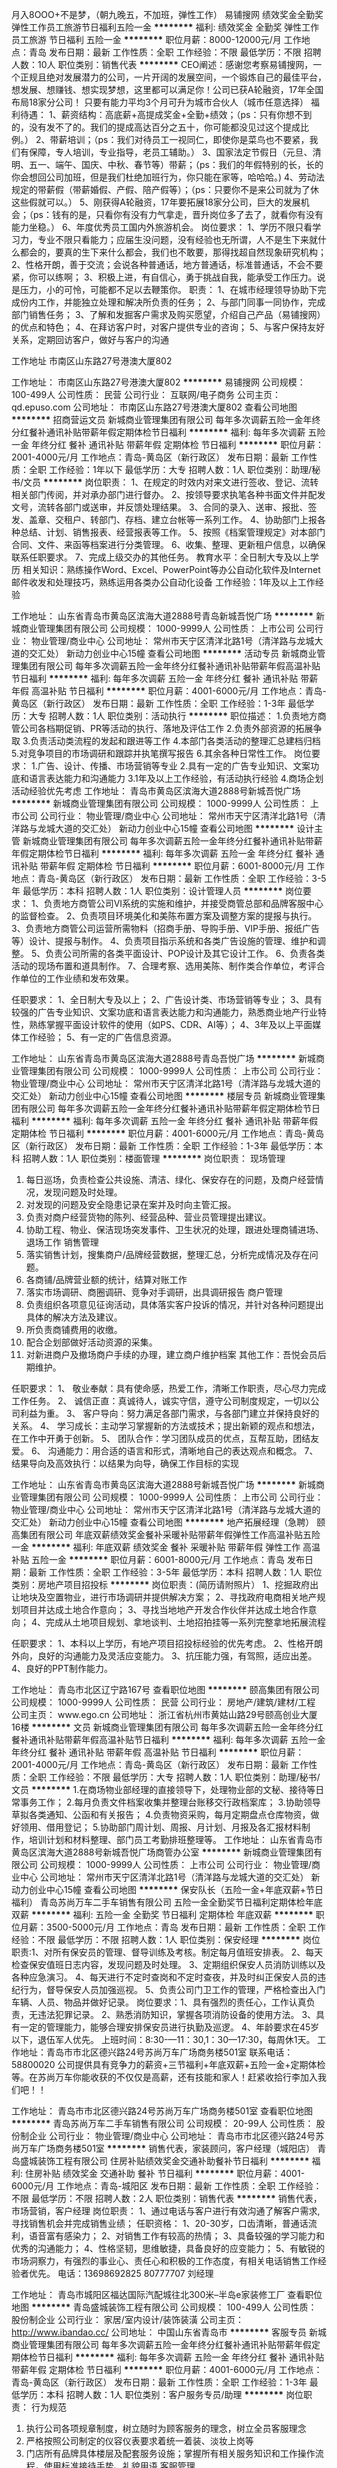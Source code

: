 月入8OOO+不是梦，（朝九晚五，不加班，弹性工作）
易铺搜网
绩效奖金全勤奖弹性工作员工旅游节日福利五险一金
**********
福利:
绩效奖金
全勤奖
弹性工作
员工旅游
节日福利
五险一金
**********
职位月薪：8000-12000元/月 
工作地点：青岛
发布日期：最新
工作性质：全职
工作经验：不限
最低学历：不限
招聘人数：10人
职位类别：销售代表
**********
CEO阐述：感谢您考察易铺搜网，一个正规且绝对发展潜力的公司，一片开阔的发展空间，一个锻炼自己的最佳平台，想发展、想赚钱、想实现梦想，这里都可以满足你！公司已获A轮融资，17年全国布局18家分公司！
只要有能力平均3个月可升为城市合伙人（城市任意选择）
福利待遇： 
1、薪资结构：高底薪+高提成奖金+全勤+绩效；（ps：只有你想不到的，没有发不了的。我们的提成高达百分之五十，你可能都没见过这个提成比例。） 
2、带薪培训；（ps：我们对待员工一视同仁，即使你是菜鸟也不要紧，我们有保障，专人培训，专业指导，老员工辅助。）
3、国家法定节假日（元旦、清明、五一、端午、国庆、中秋、春节等）带薪；（ps：我们的年假特别的长，长的你会想回公司加班，但是我们杜绝加班行为，你只能在家等，哈哈哈。)
4、劳动法规定的带薪假（带薪婚假、产假、陪产假等）；（ps：只要你不是来公司就为了休这些假就可以。）
5、刚获得A轮融资，17年要拓展18家分公司，巨大的发展机会；（ps：钱有的是，只看你有没有力气拿走，晋升岗位多了去了，就看你有没有能力坐稳。）
6、年度优秀员工国内外旅游机会。
岗位要求： 
 1、学历不限只看学习力，专业不限只看能力；应届生没问题，没有经验也无所谓，人不是生下来就什么都会的，要真的生下来什么都会，我们也不敢要，那得找超自然现象研究机构； 
2、性格开朗，善于交流；会说各种普通话，地方普通话，标准普通话，不会不要紧，你可以练啊；
3、积极上进，有自信心，勇于挑战自我，能承受工作压力。说是压力，小的可怜，可能都不足以去鞭策你。
职责：
1、在城市经理领导协助下完成份内工作，并能独立处理和解决所负责的任务；
2、与部门同事一同协作，完成部门销售任务；
3、了解和发掘客户需求及购买愿望，介绍自己产品（易铺搜网）的优点和特色；
4、在拜访客户时，对客户提供专业的咨询；
5、与客户保持友好关系，定期回访客户，做好与客户的沟通

工作地址
市南区山东路27号港澳大厦802

工作地址：
市南区山东路27号港澳大厦802
**********
易铺搜网
公司规模：
100-499人
公司性质：
民营
公司行业：
互联网/电子商务
公司主页：
qd.epuso.com
公司地址：
市南区山东路27号港澳大厦802
查看公司地图
**********
招商营运文员
新城商业管理集团有限公司
每年多次调薪五险一金年终分红餐补通讯补贴带薪年假定期体检节日福利
**********
福利:
每年多次调薪
五险一金
年终分红
餐补
通讯补贴
带薪年假
定期体检
节日福利
**********
职位月薪：2001-4000元/月 
工作地点：青岛-黄岛区（新行政区）
发布日期：最新
工作性质：全职
工作经验：1年以下
最低学历：大专
招聘人数：1人
职位类别：助理/秘书/文员
**********
岗位职责：
1、在规定的时效内对来文进行签收、登记、流转相关部门传阅，并对承办部门进行督办。
2、按领导要求执笔各种书面文件并配发文号，流转各部门或送审，并反馈处理结果。
3、合同的录入、送审、报批、签发、盖章、交租户、转部门、存档、建立台帐等一系列工作。
4、协助部门上报各种总结、计划、销售报表、经营报表等工作。
5、按照《档案管理规定》对本部门合同、文件、来函等档案进行分类管理。
6、收集、整理、更新租户信息，以确保联系任职要求。
7、完成上级交办的其他任务。
    教育水平：全日制大专及以上学历
相关知识：熟练操作Word、Excel、PowerPoint等办公自动化软件及Internet邮件收发和处理技巧，熟练运用各类办公自动化设备
工作经验：1年及以上工作经验
   
工作地址：
山东省青岛市黄岛区滨海大道2888号青岛新城吾悦广场
**********
新城商业管理集团有限公司
公司规模：
1000-9999人
公司性质：
上市公司
公司行业：
物业管理/商业中心
公司地址：
常州市天宁区清洋北路1号（清洋路与龙城大道的交汇处） 新动力创业中心15幢
查看公司地图
**********
活动专员
新城商业管理集团有限公司
每年多次调薪五险一金年终分红餐补通讯补贴带薪年假高温补贴节日福利
**********
福利:
每年多次调薪
五险一金
年终分红
餐补
通讯补贴
带薪年假
高温补贴
节日福利
**********
职位月薪：4001-6000元/月 
工作地点：青岛-黄岛区（新行政区）
发布日期：最新
工作性质：全职
工作经验：1-3年
最低学历：大专
招聘人数：1人
职位类别：活动执行
**********
职位描述：
1.负责地方商管公司各档期促销、PR等活动的执行、落地及评估工作
2.负责外部资源的拓展争取
3.负责活动类流程的发起和跟进等工作
4.本部门各类活动的整理汇总建档归档
5.对竞争项目的市场调研和跟踪并执笔撰写报告
6.其余各种日常性工作。
岗位要求：
1.广告、设计、传播、市场营销等专业
2.具有一定的广告专业知识、文案功底和语言表达能力和沟通能力
3.1年及以上工作经验，有活动执行经验
4.商场企划活动经验优先考虑
工作地址：
青岛市黄岛区滨海大道2888号新城吾悦广场
**********
新城商业管理集团有限公司
公司规模：
1000-9999人
公司性质：
上市公司
公司行业：
物业管理/商业中心
公司地址：
常州市天宁区清洋北路1号（清洋路与龙城大道的交汇处） 新动力创业中心15幢
查看公司地图
**********
设计主管
新城商业管理集团有限公司
每年多次调薪五险一金年终分红餐补通讯补贴带薪年假定期体检节日福利
**********
福利:
每年多次调薪
五险一金
年终分红
餐补
通讯补贴
带薪年假
定期体检
节日福利
**********
职位月薪：6001-8000元/月 
工作地点：青岛-黄岛区（新行政区）
发布日期：最新
工作性质：全职
工作经验：3-5年
最低学历：本科
招聘人数：1人
职位类别：设计管理人员
**********
岗位要求：
1、负责地方商管公司VI系统的实施和维护，并接受商管总部和品牌客服中心的监督检查。
2、负责项目环境美化和美陈布置方案及调整方案的提报与执行。
3、负责地方商管公司运营所需物料（招商手册、导购手册、VIP手册、报纸广告等）设计、提报与制作。
4、负责项目指示系统和各类广告设施的管理、维护和调整。
5、负责公司所需的各类平面设计、POP设计及其它设计工作。
6、负责各类活动的现场布置和道具制作。
7、合理考察、选用美陈、制作类合作单位，考评合作单位的工作业绩和发布效果。

任职要求：
1、全日制大专及以上；
2、广告设计类、市场营销等专业；
3、具有较强的广告专业知识、文案功底和语言表达能力和沟通能力，熟悉商业地产行业特性，熟练掌握平面设计软件的使用（如PS、CDR、AI等）；
4、3年及以上平面媒体工作经验；
5、有一定的广告信息资源。
      
工作地址：
山东省青岛市黄岛区滨海大道2888号青岛吾悦广场
**********
新城商业管理集团有限公司
公司规模：
1000-9999人
公司性质：
上市公司
公司行业：
物业管理/商业中心
公司地址：
常州市天宁区清洋北路1号（清洋路与龙城大道的交汇处） 新动力创业中心15幢
查看公司地图
**********
楼层专员
新城商业管理集团有限公司
每年多次调薪五险一金年终分红餐补通讯补贴带薪年假定期体检节日福利
**********
福利:
每年多次调薪
五险一金
年终分红
餐补
通讯补贴
带薪年假
定期体检
节日福利
**********
职位月薪：4001-6000元/月 
工作地点：青岛-黄岛区（新行政区）
发布日期：最新
工作性质：全职
工作经验：1-3年
最低学历：本科
招聘人数：1人
职位类别：楼面管理
**********
岗位职责：
现场管理
1. 每日巡场，负责检查公共设施、清洁、绿化、保安存在的问题，及商户经营情况，发现问题及时处理。
2. 对发现的问题及安全隐患记录在案并及时向主管汇报。
3. 负责对商户经营货物的陈列、经营品种、营业员管理提出建议。
4. 协助工程、物业、保洁现场突发事件、卫生状况的处理，跟进处理商铺进场、退场工作
   销售管理
1. 落实销售计划，搜集商户/品牌经营数据，整理汇总，分析完成情况及存在问题。
2. 各商铺/品牌营业额的统计，结算对账工作
3. 落实市场调研、商圈调研、竞争对手调研，出具调研报告
   商户管理
1. 负责组织各项意见征询活动，具体落实客户投诉的情况，并针对各种问题提出具体的解决方法及建议。
2. 所负责商铺费用的收缴。
3. 配合企划部做好活动资源的采集。
4. 对新进商户及撤场商户手续的办理，建立商户维护档案
   其他工作：吾悦会员后期维护。
   
任职要求：
1、 敬业奉献：具有使命感，热爱工作，清晰工作职责，尽心尽力完成工作任务。
2、 诚信正直：真诚待人，诚实守信，遵守公司制度规定，一切以公司利益为重。
3、 客户导向：努力满足各部门需求，与各部门建立并保持良好的关系。
4、 学习成长：主动学习掌握新的方法或技术；提出新颖的观点和想法，在工作中开勇于创新。
5、 团队合作：学习团队成员的优点，互帮互助，团结友爱。
6、 沟通能力：用合适的语言和形式，清晰地自己的表达观点和概念。
7、结果导向及高效执行：以结果为向导，确保工作目标的实现

工作地址：
山东省青岛市黄岛区滨海大道2888号新城吾悦广场
**********
新城商业管理集团有限公司
公司规模：
1000-9999人
公司性质：
上市公司
公司行业：
物业管理/商业中心
公司地址：
常州市天宁区清洋北路1号（清洋路与龙城大道的交汇处） 新动力创业中心15幢
查看公司地图
**********
地产拓展经理（急聘）
颐高集团有限公司
年底双薪绩效奖金餐补采暖补贴带薪年假弹性工作高温补贴五险一金
**********
福利:
年底双薪
绩效奖金
餐补
采暖补贴
带薪年假
弹性工作
高温补贴
五险一金
**********
职位月薪：6001-8000元/月 
工作地点：青岛
发布日期：最新
工作性质：全职
工作经验：3-5年
最低学历：本科
招聘人数：1人
职位类别：房地产项目招投标
**********
岗位职责：(简历请附照片）
1、挖掘政府出让地块及空置物业，进行市场调研并提供解决方案；
2、寻找政府电商相关地产规划项目并达成土地合作意向；
3、寻找当地地产开发合作伙伴并达成土地合作意向；
4、完成从土地项目规划、拿地谈判、土地招拍挂等一系列完整拿地拓展流程

任职要求：
1、本科以上学历，有地产项目招投标经验的优先考虑。
2、性格开朗外向，良好的沟通能力及灵活应变能力。
3、抗压能力强，有驾照，适应出差。
4、良好的PPT制作能力。

工作地址：
青岛市北区辽宁路167号
查看职位地图
**********
颐高集团有限公司
公司规模：
1000-9999人
公司性质：
民营
公司行业：
房地产/建筑/建材/工程
公司主页：
www.ego.cn
公司地址：
浙江省杭州市黄姑山路29号颐高创业大厦16楼
**********
文员
新城商业管理集团有限公司
每年多次调薪五险一金年终分红餐补通讯补贴带薪年假高温补贴节日福利
**********
福利:
每年多次调薪
五险一金
年终分红
餐补
通讯补贴
带薪年假
高温补贴
节日福利
**********
职位月薪：2001-4000元/月 
工作地点：青岛-黄岛区（新行政区）
发布日期：最新
工作性质：全职
工作经验：不限
最低学历：大专
招聘人数：1人
职位类别：助理/秘书/文员
**********
1.在商场物业部经理的直接领导下，处理物业部的文秘、接待等日常事务工作；
2.每月负责文件档案收集并整理台账移交行政档案库；
3.协助领导草拟各类通知、公函和有关报告；
4.负责物资采购，每月定期盘点仓库物资，做好领用、借用登记；
5.协助部门周计划、周报、月计划、月报及各汇报材料制作，培训计划和材料整理、部门员工考勤排班整理等。
工作地址：
山东省青岛市黄岛区滨海大道2888号新城吾悦广场商管办公室
**********
新城商业管理集团有限公司
公司规模：
1000-9999人
公司性质：
上市公司
公司行业：
物业管理/商业中心
公司地址：
常州市天宁区清洋北路1号（清洋路与龙城大道的交汇处） 新动力创业中心15幢
查看公司地图
**********
保安队长（五险一金+年底双薪+节日福利）
青岛苏尚万车二手车销售有限公司
五险一金全勤奖节日福利定期体检年底双薪
**********
福利:
五险一金
全勤奖
节日福利
定期体检
年底双薪
**********
职位月薪：3500-5000元/月 
工作地点：青岛
发布日期：最新
工作性质：全职
工作经验：不限
最低学历：不限
招聘人数：1人
职位类别：保安经理
**********
岗位职责:1、对所有保安员的管理、督导训练及考核。制定每月值班安排表。
           2、每天检查保安值班日志内容，发现问题及时处理。
           3、定期组织保安人员消防训练以及各种应急演习。
           4、每天进行不定时查岗和不定时查夜，并及时纠正保安人员的违纪行为，督导保安人员加强巡视。
           5、负责公司门卫工作的管理，严格检查出入门车辆、人员、物品并做好记录。
岗位要求：1、具有强烈的责任心，工作认真负责，无违法犯罪记录。
            2、熟悉消防知识，掌握各项消防设备的使用方法。
            3、具有一定的管理能力，能够合理安排保安员进行执勤及巡逻。
            4、年龄要求在45岁以下，退伍军人优先。
上班时间：8:30-—11：30,1：30—17:30，每周休1天。
工作地址：青岛市市北区德兴路24号苏尚万车广场商务楼501室
联系电话：58800020
公司提供具有竞争力的薪资+三节福利+年底双薪+五险一金+定期体检等。在苏尚万车你能收获的不仅仅是高薪，还有技能和家人！赶紧收拾行李加入我们吧！！

工作地址：
青岛市市北区德兴路24号苏尚万车广场商务楼501室
查看职位地图
**********
青岛苏尚万车二手车销售有限公司
公司规模：
20-99人
公司性质：
股份制企业
公司行业：
物业管理/商业中心
公司地址：
青岛市市北区德兴路24号苏尚万车广场商务楼501室
**********
销售代表，家装顾问，客户经理（城阳店）
青岛盛城装饰工程有限公司
住房补贴绩效奖金交通补助餐补节日福利
**********
福利:
住房补贴
绩效奖金
交通补助
餐补
节日福利
**********
职位月薪：4001-6000元/月 
工作地点：青岛-城阳区
发布日期：最新
工作性质：全职
工作经验：不限
最低学历：不限
招聘人数：2人
职位类别：销售代表
**********
销售代表，市场营销，客户经理
岗位职责：
1、通过电话与客户进行有效沟通了解客户需求, 寻找销售机会并完成销售业绩；
任职资格：
1、20-30岁，口齿清晰，普通话流利，语音富有感染力；
2、对销售工作有较高的热情；
3、具备较强的学习能力和优秀的沟通能力；
4、性格坚韧，思维敏捷，具备良好的应变能力；
5、有敏锐的市场洞察力，有强烈的事业心、责任心和积极的工作态度，有相关电话销售工作经验者优先。
电话：13698692825  80777707   刘经理

工作地址：
青岛市城阳区福达国际汽配城往北300米--半岛e家装修工厂
查看职位地图
**********
青岛盛城装饰工程有限公司
公司规模：
100-499人
公司性质：
股份制企业
公司行业：
家居/室内设计/装饰装潢
公司主页：
http://www.ibandao.cc/
公司地址：
中国山东省青岛市
**********
客服专员
新城商业管理集团有限公司
每年多次调薪五险一金年终分红餐补通讯补贴带薪年假定期体检节日福利
**********
福利:
每年多次调薪
五险一金
年终分红
餐补
通讯补贴
带薪年假
定期体检
节日福利
**********
职位月薪：4001-6000元/月 
工作地点：青岛-黄岛区（新行政区）
发布日期：最新
工作性质：全职
工作经验：1-3年
最低学历：本科
招聘人数：1人
职位类别：客户服务专员/助理
**********
岗位职责：
行为规范
1. 执行公司各项规章制度，树立随时为顾客服务的理念，树立全员客服理念
2. 严格按照公司制定的仪容仪表要求着统一着装、淡妆上岗等
3. 门店所有品牌具体楼层及配套服务设施；掌握所有相关服务知识和工作操作流程，使用标准接待手势、礼貌用语
   客服管理
1. 接待顾客咨询或投诉应及时处理，并认真作好记录，重要问题及时汇报；
2. 了解商场各类促销活动并做好对客解释；确保活动各类礼品礼券礼卡交接清楚、发放准确、台账记录正确；
3. 保管并记录各类台账、现金、发票及物品确保准确；交接工作准确无误、记录齐全
4. 保持工作区域内的环境整洁，为顾客提供良好的服务环境，确保对客设施设备完好；突发事件及时向部门及公司领导上报；
5. 执行开店、闭店准点广播，确保播放内容的正确性、舒适度；
6. 吾悦会员卡办理、会员调研及顾客积分办理；
7. 总台及客服中心顾客退换货处理。
   完成上级领导交办的其他任务
   
任职要求：
1、 敬业奉献：具有使命感，热爱工作，清晰工作职责，尽心尽力完成工作任务。
2、 诚信正直：真诚待人，诚实守信，遵守公司制度规定，一切以公司利益为重。
3、 客户导向：努力满足各部门需求，与各部门建立并保持良好的关系。
4、 学习成长：主动学习掌握新的方法或技术；提出新颖的观点和想法，在工作中开勇于创新。
5、 团队合作：学习团队成员的优点，互帮互助，团结友爱。
6、 沟通能力：用合适的语言和形式，清晰地自己的表达观点和概念。
7、结果导向及高效执行：以结果为向导，确保工作目标的实现。

工作地址：
山东省青岛市黄岛区滨海大道2888号新城吾悦广场
**********
新城商业管理集团有限公司
公司规模：
1000-9999人
公司性质：
上市公司
公司行业：
物业管理/商业中心
公司地址：
常州市天宁区清洋北路1号（清洋路与龙城大道的交汇处） 新动力创业中心15幢
查看公司地图
**********
销售代表-7千+（朝九晚五.55%提成.好出单）
易铺搜网
创业公司五险一金绩效奖金全勤奖包住弹性工作不加班员工旅游
**********
福利:
创业公司
五险一金
绩效奖金
全勤奖
包住
弹性工作
不加班
员工旅游
**********
职位月薪：8001-10000元/月 
工作地点：青岛
发布日期：最新
工作性质：全职
工作经验：不限
最低学历：不限
招聘人数：15人
职位类别：销售代表
**********
CEO阐述：感谢您关注易铺搜网，一个绝对发展潜力的公司，一片开阔的发展空间，一个锻炼自己的最佳平台，公司平均薪资7700+以上（绝无水分），公司曾获A轮战略融资，18年全国布局分公司，同时开启百城计划。
易铺搜网一家商业地产线上数据对接平台，专注细分化领域，公司全国布局，平台运营6年时间，行业达百亿级市场；2018年易铺搜平台开始布局全国市场，需要梦想伙伴共同创业。
优雅的办公环境，零食、饮料，咖啡.....
我们提倡弹性工作，轻松愉悦，我们坚持每天6小时工作制，上班时间早9点到晚5点！我们承诺绝不加班（工作时间：9：30-18：00），不做无用功！
你的业务好做吗？
答：客户90%属于刚需，无需自己找客户，客户90%都知道易铺搜，首面签约率达85%；
你的薪资能达到7700+以上吗？
答：易铺搜打造全新的工作绩效模式“合创盈”，提成比例达到55%+底薪，你创造的利润73.5%属于你，公司提供3天带薪试岗，你可随时与其它同事进行交流沟通，如果有出路你随时走人。
你们能提供多大的发展空间？
答：公司18年打造百城计划，沉淀5年只为今天，平均晋升时间为3个月（员工-师傅-部门经理-城市总监/区域总监-公司合伙人）。
 岗位职责：
1、与客户进行沟通交流，介绍公司产品
2、解答客户疑问，约见客户上门拜访
3、签订服务合同
4、提供服务
任职资格：
1、年龄20-32岁，无学历要求
2、语言表达能力清晰，思维活跃

工作地址：
市南区山东路27号港澳大厦802
查看职位地图
**********
易铺搜网
公司规模：
100-499人
公司性质：
民营
公司行业：
互联网/电子商务
公司主页：
qd.epuso.com
公司地址：
市南区山东路27号港澳大厦802
**********
出纳
新城商业管理集团有限公司
五险一金年底双薪绩效奖金餐补房补通讯补贴带薪年假定期体检
**********
福利:
五险一金
年底双薪
绩效奖金
餐补
房补
通讯补贴
带薪年假
定期体检
**********
职位月薪：3200-3800元/月 
工作地点：青岛
发布日期：最新
工作性质：全职
工作经验：1-3年
最低学历：大专
招聘人数：1人
职位类别：出纳员
**********
岗位职责：
收付管理
项目现场收费及报表编制；
办理现今提取、保管、盘点、收付手续
办理银行结算、网银支付等业务。
   现今票据管理
保管有关印章、空白收据和各种有价证券；
整理收据，编号以及签收记录；
保管库存备用金，公司财务保险柜的安全使用。
   记账和报表管理
金蝶系统中现今日记账的录入；
每日盘存现今及银行账；
每日租金、物管费收款在竞优系统中录入；
每日填报资金报表。
   费用报销审核管理
打印流转完成的OA审批单与发票等附件进行匹配。
   回单及对账管理
每天对现金进行盘点，做到账实相符；
每天将已录入的付款信息于相关单据核对一致。
   
任职要求：
教育水平：大专及以上学历
   专业背景：会计、财务管理等相关专业
   相关知识：财务会计
   工作经验：2年及以上出纳岗位工作经验
    
工作地址：
青岛黄岛区滨海大道2888号
**********
新城商业管理集团有限公司
公司规模：
1000-9999人
公司性质：
上市公司
公司行业：
物业管理/商业中心
公司地址：
常州市天宁区清洋北路1号（清洋路与龙城大道的交汇处） 新动力创业中心15幢
查看公司地图
**********
设计专员
新城商业管理集团有限公司
每年多次调薪五险一金年终分红餐补通讯补贴带薪年假定期体检节日福利
**********
福利:
每年多次调薪
五险一金
年终分红
餐补
通讯补贴
带薪年假
定期体检
节日福利
**********
职位月薪：4001-6000元/月 
工作地点：青岛-黄岛区（新行政区）
发布日期：最新
工作性质：全职
工作经验：1-3年
最低学历：本科
招聘人数：1人
职位类别：平面设计
**********
岗位职责：
1、负责地方商管公司VI系统的实施和维护，并接受商管总部和品牌客服中心的监督检查。
2、负责项目环境美化和美陈布置方案及调整方案的提报与执行。
3、负责地方商管公司运营所需物料（招商手册、导购手册、VIP手册、报纸广告等）设计、提报与制作。
4、负责项目指示系统和各类广告设施的管理、维护和调整。
5、负责公司所需的各类平面设计、POP设计及其它设计工作。
6、负责各类活动的现场布置和道具制作。
7、合理考察、选用美陈、制作类合作单位，考评合作单位的工作业绩和发布效果。
   任职要求：
1、全日制本科及以上
2、广告设计类、市场营销等专业
3、具有较强的广告专业知识、文案功底和语言表达能力和沟通能力，熟悉商业地产行业特性，熟练掌握平面设计软件的使用（如PS、CDR、AI等）
   
工作地址：
山东省青岛市黄岛区滨海大道2888号青岛新城吾悦广场
**********
新城商业管理集团有限公司
公司规模：
1000-9999人
公司性质：
上市公司
公司行业：
物业管理/商业中心
公司地址：
常州市天宁区清洋北路1号（清洋路与龙城大道的交汇处） 新动力创业中心15幢
查看公司地图
**********
安保人员
山东百家农贸市场管理经营服务有限公司
**********
福利:
**********
职位月薪：2500-3000元/月 
工作地点：青岛
发布日期：最新
工作性质：全职
工作经验：3-5年
最低学历：不限
招聘人数：6人
职位类别：保安
**********
岗位职责：
1、按规定完成公司安保相关培训内容；
2、掌握市场环境、设备设施等相关布局及环境；
3、严守职业道德及职责，服从上级领导分配的岗位及相关事务；

任职资格：
1、3年以上相关工作经验；
2、年龄30-55岁，身高168cm以上；
3、身体健康，容貌端正，为人正直、踏实；
4、无不良嗜好，无不良记录；
5、 熟悉相关安全制度、安全器材使用及紧急意外事件预防和处理的，退伍军人、爱岗敬业者优先考虑。

联系电话：0532-66739555（李经理）

注： 请仔细阅读 “ 岗位 职责 及 要求 ” 之后再打电话
工作地址：
城阳区瑞阳路海都广场负一层
查看职位地图
**********
山东百家农贸市场管理经营服务有限公司
公司规模：
100-499人
公司性质：
民营
公司行业：
物业管理/商业中心
公司地址：
城阳区 瑞阳路506号 海都广场 地下一层
**********
市场运营总监
泰安宏兴经贸集团有限公司
创业公司绩效奖金年终分红全勤奖包住交通补助餐补通讯补贴
**********
福利:
创业公司
绩效奖金
年终分红
全勤奖
包住
交通补助
餐补
通讯补贴
**********
职位月薪：10001-15000元/月 
工作地点：青岛
发布日期：最新
工作性质：全职
工作经验：3-5年
最低学历：本科
招聘人数：2人
职位类别：市场总监
**********
岗位职责：
1、负责进行公司相关业务商业地产、汽车销售、配件销售、汽车市场战略规划，制定公司的市场总体工作计划，提出市场推广、品牌、公关、活动等方面的具体方向和实施方案；
2、组织和监督实施年度市场推广计划；
3、进行市场调研与分析，研究同行、业界发展状况，定期进行市场预测及情报分析，为公司决策提供依据；
4、制定公司整体公关策略及危机公关的应对处理；
5、建立完善市场部工作流程以及制度规范；
6、制定市场推广费用预算及市场部全年整体财务预算制定、控制以及完善激励考核制度；
7、管理市场团队，并对团队成员和相关部门进行市场培训和指导。 
任职要求：
1、市场营销管理类或相关专业本科以上学历；
2、五年市场营销工作经验，在相关企业任职市场总监三年以上，具有相关行业的从业背景，对该领域发展有深刻理解；
3、具备很强的策划能力，熟悉各类媒体运作方式，有大型市场活动推广成功经验；
4、具有敏感的商业和市场意识，分析问题及解决问题能力强，具有优秀的资源整合能力和业务推进能力；
5、具备良好的沟通合作技巧及丰富的团队建设经验。
工作地址：
泰安市岱岳区高铁站南泰山国际汽配城
**********
泰安宏兴经贸集团有限公司
公司规模：
100-499人
公司性质：
民营
公司行业：
房地产/建筑/建材/工程
公司地址：
泰安市岱岳区高铁站南泰山国际汽配城
查看公司地图
**********
地产拓展助理（急聘）
颐高集团有限公司
五险一金年底双薪绩效奖金餐补采暖补贴带薪年假弹性工作高温补贴
**********
福利:
五险一金
年底双薪
绩效奖金
餐补
采暖补贴
带薪年假
弹性工作
高温补贴
**********
职位月薪：4001-6000元/月 
工作地点：青岛
发布日期：最新
工作性质：全职
工作经验：不限
最低学历：本科
招聘人数：3人
职位类别：房地产项目招投标
**********
岗位职责：(简历请附照片）
1、挖掘政府出让地块及空置物业，进行市场调研并提供解决方案；
2、寻找政府电商相关地产规划项目并达成土地合作意向；
3、寻找当地地产开发合作伙伴并达成土地合作意向；
4、完成从土地项目规划、拿地谈判、土地招拍挂等一系列完整拿地拓展流程

任职要求：
1、本科以上学历，有地产项目拓展拿地经验或招投标经验的优先考虑。
2、性格开朗外向，良好的沟通能力及灵活应变能力。
3、抗压能力强，有驾照，适应出差。
4、良好的PPT制作能力。

工作地址：
青岛市北区辽宁路167号颐高数码广场
查看职位地图
**********
颐高集团有限公司
公司规模：
1000-9999人
公司性质：
民营
公司行业：
房地产/建筑/建材/工程
公司主页：
www.ego.cn
公司地址：
浙江省杭州市黄姑山路29号颐高创业大厦16楼
**********
百货服饰主管
青岛丽达购物中心
节日福利高温补贴免费班车采暖补贴绩效奖金五险一金
**********
福利:
节日福利
高温补贴
免费班车
采暖补贴
绩效奖金
五险一金
**********
职位月薪：4000-5000元/月 
工作地点：青岛
发布日期：最新
工作性质：全职
工作经验：3-5年
最低学历：大专
招聘人数：2人
职位类别：品牌/连锁招商管理
**********
岗位职责：
（1）掌握商品知识并能具备一定的谈判技巧；
（2）了解市场，对商品具有一定的敏锐度；
（3）负责卖场的现场管理；
（4）跟进部门的销售计划完成情况；
（5）负责掌握商品知识并能具备一定的谈判技巧；
任职资格：
1、有类似商场经验者优先考虑。
2.具有良好的沟通能力、抗压能力、工作执行力。
3、有较强的团队协作能力。

工作地址：
青岛市崂山区秦岭路18号
查看职位地图
**********
青岛丽达购物中心
公司规模：
1000-9999人
公司性质：
股份制企业
公司行业：
零售/批发
公司地址：
青岛市崂山区秦岭路18号
**********
设计
青岛亿联集团股份有限公司
住房补贴五险一金绩效奖金交通补助通讯补贴采暖补贴带薪年假定期体检
**********
福利:
住房补贴
五险一金
绩效奖金
交通补助
通讯补贴
采暖补贴
带薪年假
定期体检
**********
职位月薪：4500-7000元/月 
工作地点：青岛-胶南区
发布日期：最新
工作性质：全职
工作经验：不限
最低学历：不限
招聘人数：1人
职位类别：设计管理人员
**********
岗位职责：
1、配合项目推广需求，设计各类物料及对接相应供应方进行物料制作、入库、现场展示工作。
2、对接相应供应方进行物料制作、现场展示工作。
3、负责物料类的入库管理及发放工作。
1、配合活动主管相关工作。
2、配合活动执行相关工作。
3、配合推广类活动执行工作。
任职要求：
地产公司、广告公司设计工作经验
具备优秀的人际沟通和语言表达能力、灵活机智的处事能力。
工作地址：
青岛新黄岛区滨海街道办事处海军路1000号
查看职位地图
**********
青岛亿联集团股份有限公司
公司规模：
500-999人
公司性质：
民营
公司行业：
房地产/建筑/建材/工程
公司主页：
www.elink-cn.com
公司地址：
青岛新黄岛区铁橛山路1911号
**********
保安（五险一金+年底双薪+节日福利）
青岛苏尚万车二手车销售有限公司
五险一金年底双薪绩效奖金全勤奖节日福利定期体检
**********
福利:
五险一金
年底双薪
绩效奖金
全勤奖
节日福利
定期体检
**********
职位月薪：2900-2900元/月 
工作地点：青岛
发布日期：最新
工作性质：全职
工作经验：不限
最低学历：不限
招聘人数：1人
职位类别：保安
**********
岗位职责：
1、确实掌握安全事宜，服勤于商场内，进行巡场；
2、服勤安全警卫勤务，确保财产与顾客安全。
3、管理商场公共区域的车辆、消防设备。
任职资格：
1、45周岁左右，身高170CM以上，身体健康，容貌端正；
2、熟悉安全制度及安全器材使用、意外事件及紧急事故之预防与安排；
3、有较强的责任心、责任感。
4、退伍军人优先考虑。
工作时间：7:00--19:00，上四天休一天。
联系电话：58800020
工作地址:青岛市四方区南昌路197号（南昌路与长沙路交界口）苏尚万车广场商务楼501室
岗位职责：
1、确实掌握安全事宜，服勤于商场内，进行巡场；
2、服勤安全警卫勤务，确保财产与顾客安全。
3、管理商场公共区域的车辆、消防设备。
任职资格：
1、45周岁左右，身高170CM以上，身体健康，容貌端正；
2、熟悉安全制度及安全器材使用、意外事件及紧急事故之预防与安排；
3、有较强的责任心、责任感。
4、退伍军人优先考虑。
工作时间：7:00--19:00，上四天休一天。
联系电话：58800020
工作地址:青岛市四方区南昌路197号（南昌路与长沙路交界口）苏尚万车广场商务楼501室
公司提供具有竞争力的薪资+三节福利+年底双薪+五险一金+定期体检等。在苏尚万车你能收获的不仅仅是高薪，还有技能和家人！赶紧收拾行李加入我们吧！！
工作地址：
青岛市市北区德兴路24号苏尚万车广场商务楼501室
查看职位地图
**********
青岛苏尚万车二手车销售有限公司
公司规模：
20-99人
公司性质：
股份制企业
公司行业：
物业管理/商业中心
公司地址：
青岛市市北区德兴路24号苏尚万车广场商务楼501室
**********
资料管理员
青岛市新富共创资产管理有限公司
**********
福利:
**********
职位月薪：3500-4000元/月 
工作地点：青岛-市南区
发布日期：最新
工作性质：全职
工作经验：1-3年
最低学历：不限
招聘人数：1人
职位类别：工程资料管理
**********
岗位职责：

1、负责监督检查勘察、设计、施工、监理等单位工程文件形成、积累和立卷工作。
2、按照规范收集和汇总工程前期的勘察、设计、施工、监理等单位立卷归档的档案资料，并负责办理移交手续。
3、收集施工全过程中形成的其他技术文件并进行立卷归档。
4、科学分类、合理编目、整理所有归档工程技术档案资料。
5、工程部、勘察、设计、施工、监理等单位之间的工作联系单、签证等工程技术信息的传递工作。
6、准去、快捷提供工程档案资料，满足各方面对工程档案资料的利用需求。
7、领导安排的其他文案性等工作。
8、会简单的作图，使用CAD软件者优先。
工作地址：
市南区香港中路93号汀town接待中心二楼人事部
查看职位地图
**********
青岛市新富共创资产管理有限公司
公司规模：
100-499人
公司性质：
其它
公司行业：
物业管理/商业中心
公司地址：
市南区香港中路93号
**********
装修工程监理
青岛润玺酒店管理服务有限公司
创业公司五险一金节日福利无试用期
**********
福利:
创业公司
五险一金
节日福利
无试用期
**********
职位月薪：5000-8000元/月 
工作地点：青岛
发布日期：最新
工作性质：全职
工作经验：3-5年
最低学历：大专
招聘人数：2人
职位类别：工程监理/质量管理
**********
岗位职责：
1、在项目经理的指导下开展监理工作；
2、按照图纸及相关标准，对所负责监管项目的工艺过程和施工工序进行检查和记录，对隐蔽工程竣工进行验收；
3、负责施工现场巡检监理，发现质量及设计问题及时与项目经理或设计师沟通解决，并及时向工程部总监报告； 
4、根据实际对施工工艺及流程能提出改善性建议；
5、监督和管理施工工地现场的安全和卫生等。
任职资格：
1、土木工程等相关专业毕业，有装修工程监理3年以上工作经验。
2、熟悉装修施工工艺、材料及相关技术规范和质量验收标准；
3、 熟练使用CAD等软件，了解现场安全管理相关知识。
工作地址：
青岛市市北区连云港路76号安泰广场（万达对面）
查看职位地图
**********
青岛润玺酒店管理服务有限公司
公司规模：
20-99人
公司性质：
股份制企业
公司行业：
酒店/餐饮
公司地址：
青岛市市南区山东路6号华润悦玺公寓
**********
消防管理员
青岛市新富共创资产管理有限公司
五险一金
**********
福利:
五险一金
**********
职位月薪：3500-5000元/月 
工作地点：青岛-市南区
发布日期：最新
工作性质：全职
工作经验：3-5年
最低学历：大专
招聘人数：1人
职位类别：安全消防
**********
岗位职责：负责检查商场内部消防器材，设备、保证完好有效；负责公司员工安全知识培训，对安全隐患问题及时发现，并落实整改。
任职资格：45岁以下。具有消防安全管理经验，有相关安全培训资格证书；从事商场、酒店、写字楼消防安全管理工作。
工作地址：
市南区香港中路93号
**********
青岛市新富共创资产管理有限公司
公司规模：
100-499人
公司性质：
其它
公司行业：
物业管理/商业中心
公司地址：
市南区香港中路93号
查看公司地图
**********
行政助理
青岛多彩公寓管理有限公司
五险一金包住通讯补贴
**********
福利:
五险一金
包住
通讯补贴
**********
职位月薪：2001-4000元/月 
工作地点：青岛
发布日期：最新
工作性质：全职
工作经验：不限
最低学历：中专
招聘人数：2人
职位类别：行政专员/助理
**********
岗位职责：
负责公寓配置及客户信息的录入。
负责办理出租客户的合同签署、房屋检查。
负责日常信息的整理发布
负责收支帐的流水记录

任职要求：
年龄20-30岁.男女不限. 
如果女性要求最近两年内没有生育子安排。
做事认真负责。
能接受在周六日上班，休息日安排在周2-周4的时间内。。
普通话清晰流利。
工作地址：
青岛 市北区重庆南路249号 新都心苑
**********
青岛多彩公寓管理有限公司
公司规模：
20人以下
公司性质：
民营
公司行业：
租赁服务
公司地址：
青岛 市北区重庆南路249号 新都心苑
查看公司地图
**********
财务
青岛多彩公寓管理有限公司
五险一金包住通讯补贴节日福利
**********
福利:
五险一金
包住
通讯补贴
节日福利
**********
职位月薪：2001-4000元/月 
工作地点：青岛
发布日期：最新
工作性质：全职
工作经验：不限
最低学历：中专
招聘人数：1人
职位类别：财务助理
**********
岗位职责：
负责公寓配置及客户信息的录入。
负责办理出租客户的合同签署、房屋检查。
负责日常信息的整理发布
负责收支帐的流水记录

任职要求：
年龄20-30岁女. 最近两年内没有生育子安排。
做事认真负责。
能接受周六日上班，休息日安排在周2-周4的时间内。。
普通话清晰流利。
工作地址：
青岛 市北区重庆南路249号 新都心苑
**********
青岛多彩公寓管理有限公司
公司规模：
20人以下
公司性质：
民营
公司行业：
租赁服务
公司地址：
青岛 市北区重庆南路249号 新都心苑
查看公司地图
**********
公寓行政文员
青岛多彩公寓管理有限公司
五险一金包住通讯补贴节日福利
**********
福利:
五险一金
包住
通讯补贴
节日福利
**********
职位月薪：2001-4000元/月 
工作地点：青岛
发布日期：最新
工作性质：全职
工作经验：1-3年
最低学历：不限
招聘人数：2人
职位类别：行政专员/助理
**********
岗位职责：
 负责公寓配置及客户信息的录入。
负责新租客户的合同签署、房屋检查。
负责日常信息的整理发布
负责收支帐的流水记录

任职要求：
女，年龄20-30.近两年内没有生育子安排。
对待工作认真负责。
能接受周六日上班，休息日安排在周2-周4的时间内。。
普通话清晰。
工作地址：
青岛 市北区重庆南路249号 新都心苑
**********
青岛多彩公寓管理有限公司
公司规模：
20人以下
公司性质：
民营
公司行业：
租赁服务
公司地址：
青岛 市北区重庆南路249号 新都心苑
查看公司地图
**********
储备干部
青岛丽达购物中心
节日福利高温补贴免费班车带薪年假采暖补贴五险一金绩效奖金
**********
福利:
节日福利
高温补贴
免费班车
带薪年假
采暖补贴
五险一金
绩效奖金
**********
职位月薪：3000-4000元/月 
工作地点：青岛
发布日期：最新
工作性质：全职
工作经验：不限
最低学历：本科
招聘人数：6人
职位类别：楼面管理
**********
岗位职责：
1.在部门经理的直接领导下，对管辖区域的人员、商品、活动等全面管理；
2.带领并督促所管理员工完成分担的销售目标，做好营销活动的实施管理；
3.分析销售数据，宏观安排品牌，促进销售。
应聘条件：
1.本科及以上学历，热爱零售行业；
2.具有管理意识，工作积极主动、认真负责、有较强的团队协作和独立开展工作能力；
3.具备良好的沟通协调能力，较强的执行能力，熟练使用Word、Excel等办公软件。
工作地址：
青岛市崂山区秦岭路18号
查看职位地图
**********
青岛丽达购物中心
公司规模：
1000-9999人
公司性质：
股份制企业
公司行业：
零售/批发
公司地址：
青岛市崂山区秦岭路18号
**********
室内设计师，硬装设计师（城阳店）
青岛盛城装饰工程有限公司
绩效奖金节日福利
**********
福利:
绩效奖金
节日福利
**********
职位月薪：4001-6000元/月 
工作地点：青岛-城阳区
发布日期：最新
工作性质：全职
工作经验：1-3年
最低学历：大专
招聘人数：3人
职位类别：室内装潢设计
**********
室内设计师，硬装设计师岗位职责：
1、负责公司装饰家装工程项目的设计，制作设计方案，洽谈客户；
2、接待、沟通客户，向客户阐明设计构思，让客户明白设计意图；
3、装修量房，独立制作平面图、施工图、效果图及家装整体预算和决算。
4、进行现场交底，依照图纸向项目经理介绍清设计理念、表达清装修效果；
5、有一定的文字表达能力，能明确的表达效果图的表现风格、表现形式、表现手法
任职资格：
1、年龄25岁-30岁，装饰设计或室内设计等相关专业大专及以上学历；
2、有1年以上家装设计工作经验，能沟通客户，具有设计能力和营销能力;
3、有较强的视觉搭配能力，专业知识全面，能熟练操作AutoCAD、Photoshop和3DMax等专业软件，熟悉装饰材料和施工工艺；
4、热爱设计工作，敬业执着，富有创意及执行力。
联系电话：13698692825  80777707  刘经理
工作地址：
青岛市城阳区福达国际汽配城--半岛e家装修工厂
查看职位地图
**********
青岛盛城装饰工程有限公司
公司规模：
100-499人
公司性质：
股份制企业
公司行业：
家居/室内设计/装饰装潢
公司主页：
http://www.ibandao.cc/
公司地址：
中国山东省青岛市
**********
水吧服务员
青岛市新富共创资产管理有限公司
五险一金
**********
福利:
五险一金
**********
职位月薪：2600-3500元/月 
工作地点：青岛-市南区
发布日期：最新
工作性质：全职
工作经验：1-3年
最低学历：中专
招聘人数：2人
职位类别：前厅接待/礼仪/迎宾
**********
岗位职责：1、负责来访客人茶饮接待服务；
          2、吧台及接待中心现场环境的整理；
任职资格：1、18-32周岁，女性具有高中以上学历，身体健康，有修养；
          2、从事过酒店及物业服务专业者优先考虑；性格开朗，形象气质佳，具有良好的亲和力。


工作地址：
市南区香港中路93号汀town接待中心
查看职位地图
**********
青岛市新富共创资产管理有限公司
公司规模：
100-499人
公司性质：
其它
公司行业：
物业管理/商业中心
公司地址：
市南区香港中路93号
**********
安保班长
青岛市新富共创资产管理有限公司
五险一金
**********
福利:
五险一金
**********
职位月薪：4000-5000元/月 
工作地点：青岛-市南区
发布日期：最新
工作性质：全职
工作经验：3-5年
最低学历：中技
招聘人数：1人
职位类别：安全管理
**********
岗位职责：负责当班安保员工的业务指导培训，对当班安全事务全责处置。
任职资格：从事商场，写字楼安全管理。
工作时间：早夜班
工作地址：
市南区香港中路93号
**********
青岛市新富共创资产管理有限公司
公司规模：
100-499人
公司性质：
其它
公司行业：
物业管理/商业中心
公司地址：
市南区香港中路93号
查看公司地图
**********
收银员
青岛丽达购物中心
五险一金绩效奖金免费班车高温补贴节日福利带薪年假采暖补贴
**********
福利:
五险一金
绩效奖金
免费班车
高温补贴
节日福利
带薪年假
采暖补贴
**********
职位月薪：2500-3500元/月 
工作地点：青岛
发布日期：最新
工作性质：全职
工作经验：不限
最低学历：中专
招聘人数：10人
职位类别：收银员
**********
职位描述
岗位职责：
1、快速、准确地收取货款。
2、为顾客提供良好的服务，回答顾客咨询。
3、严格遵守公司的纪律。
4、公司财产（收银机、验钞机、收银台、电脑等）的保养。
任职要求：
1、热爱零售行业，年龄40岁以下。
2、中专以上学历，普通话较好。
3、责任心强，具备良好地沟通与人际交往能力
工作时间：可接受晚班

工作地址：
青岛市崂山区秦岭路18号
查看职位地图
**********
青岛丽达购物中心
公司规模：
1000-9999人
公司性质：
股份制企业
公司行业：
零售/批发
公司地址：
青岛市崂山区秦岭路18号
**********
电气工程师
青岛润玺酒店管理服务有限公司
创业公司包住餐补节日福利
**********
福利:
创业公司
包住
餐补
节日福利
**********
职位月薪：6001-8000元/月 
工作地点：青岛
发布日期：最新
工作性质：全职
工作经验：5-10年
最低学历：大专
招聘人数：1人
职位类别：电气工程师
**********
岗位职责：
1.  负责在项目经理的领导下按施工规范、图纸和合同，对项目电气工程的技术及施工组织进行管理。
2.   负责设计阶段本专业工程的审查施工图纸，严格控制造价，及时发现图纸问题并汇报项目经理协调设计部进行修改，减少因图纸问题引起的施工索赔，保证施工图纸的安全、经济，并在施工过程中协调解决图纸中可能仍然存在的问题。负责本专业部分的设计变更、技术交底和核定等工作、洽商、签证审核。
3.   负责对建设项目供电、室外配套高低压专业管线的路由（坐标、标高负责），发现偏差，及时责成施工单位纠正，确保准确无误。
4.   参加工程会议，参加监理例会，具体跟踪、落实各级工程监督职能部门对项目检查发现的电气问题。
5.   负责履行隐蔽工程验收中管线预埋预留的职能，把好工序质量关
6.   负责对施工用材料实施监督，把好施工材料质量关，严禁使用不合格材料。
7.   负责监督管理并对施工单位的质量保证资料进行检查。
8.  负责做好工程竣工前各项实测、检验、组织验收工作，并对施工单位呈报竣工资料进行核查及归档。
9.  认真填写施工日记。

工作地址：
青岛市市北区连云港路76号安泰广场（万达对面）
查看职位地图
**********
青岛润玺酒店管理服务有限公司
公司规模：
20-99人
公司性质：
股份制企业
公司行业：
酒店/餐饮
公司地址：
青岛市市南区山东路6号华润悦玺公寓
**********
资料员
青岛润玺酒店管理服务有限公司
创业公司节日福利包住餐补
**********
福利:
创业公司
节日福利
包住
餐补
**********
职位月薪：4001-6000元/月 
工作地点：青岛
发布日期：最新
工作性质：全职
工作经验：1-3年
最低学历：大专
招聘人数：1人
职位类别：工程资料管理
**********
工作内容：
1.负责有关工程图纸、文件的收发台账的整理归档、保管工作，项目经理等有权限人员查看时能迅速找出相关资料；
2.负责工程过程中各阶段资料的编制、整理，并检查资料上的签字盖章是都合规；
3.负责竣工后资料的移交，及时办理好验收后移交手续，办理报废文件和资料的保留手续。
4、参加各项验收记录，协同项目经理应对各级政府部门的检查工作。
5、能根据要求绘制CAD图纸。
6、完成领导交办的各项任务。
任职资格：
1、相关专业毕业，2年以上实际资料员工作经验；
2、吃苦耐劳，沟通协调能力强，有团队意识。
3、熟练使用CAD。
工作地址：
青岛市市北区连云港路76号安泰广场（万达对面）
查看职位地图
**********
青岛润玺酒店管理服务有限公司
公司规模：
20-99人
公司性质：
股份制企业
公司行业：
酒店/餐饮
公司地址：
青岛市市南区山东路6号华润悦玺公寓
**********
保安
青岛市新富共创资产管理有限公司
五险一金
**********
福利:
五险一金
**********
职位月薪：3000-5000元/月 
工作地点：青岛-市南区
发布日期：最新
工作性质：全职
工作经验：不限
最低学历：不限
招聘人数：6人
职位类别：门卫
**********
岗位职责：
1、确实掌握安全事宜，服勤于大门前、大厅内、后门及各指定之警卫岗；
2、遵行保安经理之指示，服勤安全警卫勤务，确保财产与顾客安全。
任职资格：
1、18—40周岁，身高172CM以上，身体健康，容貌端正；
2、熟悉安全制度及安全器材使用、意外事件及紧急事故之预防与安排；
3、良好的亲和力，退伍军人优先考虑。


工作地址：
市南区香港中路93号汀town
**********
青岛市新富共创资产管理有限公司
公司规模：
100-499人
公司性质：
其它
公司行业：
物业管理/商业中心
公司地址：
市南区香港中路93号
查看公司地图
**********
综合维修工
青岛市新富共创资产管理有限公司
五险一金交通补助餐补通讯补贴
**********
福利:
五险一金
交通补助
餐补
通讯补贴
**********
职位月薪：4000-6000元/月 
工作地点：青岛-市南区
发布日期：最新
工作性质：全职
工作经验：1-3年
最低学历：不限
招聘人数：2人
职位类别：给排水/暖通/空调工程
**********
岗位职责：
1、负责设备日常维护；
2、负责对设备、设施进行安全检查；
3、进行综合维修的日常工作；
任职资格：
1、高中以上文化程度；
2、相关工作经验2年以上；
3、具有高压电工操作证；
4、具有一般水暖、电梯、空调维修经验。
5、具备良好的个人素养及职业道德。
工作时间：9:00-17:30
工作地址：
市南区香港中路93号，香港置地，汀town接待中心二楼办公室
**********
青岛市新富共创资产管理有限公司
公司规模：
100-499人
公司性质：
其它
公司行业：
物业管理/商业中心
公司地址：
市南区香港中路93号
查看公司地图
**********
文案
青岛亿联集团股份有限公司
五险一金年终分红交通补助通讯补贴采暖补贴定期体检节日福利带薪年假
**********
福利:
五险一金
年终分红
交通补助
通讯补贴
采暖补贴
定期体检
节日福利
带薪年假
**********
职位月薪：4001-6000元/月 
工作地点：青岛-胶南区
发布日期：最新
工作性质：全职
工作经验：不限
最低学历：不限
招聘人数：1人
职位类别：媒介专员/助理
**********
岗位职责：
1、根据活动方案或推广方案中应用的撰写
2、负责项目具体内容的撰写，包含广告稿、新闻稿、微博、微信等内容。
任职要求：
有扎实的文字功底和撰写能力，office熟练使用。
工作地址：
青岛西海岸新区海军路1000号 东方时尚中心
查看职位地图
**********
青岛亿联集团股份有限公司
公司规模：
500-999人
公司性质：
民营
公司行业：
房地产/建筑/建材/工程
公司主页：
www.elink-cn.com
公司地址：
青岛新黄岛区铁橛山路1911号
**********
秩序维护员
青岛市新富共创资产管理有限公司
五险一金
**********
福利:
五险一金
**********
职位月薪：3000-5000元/月 
工作地点：青岛-市南区
发布日期：最新
工作性质：全职
工作经验：1-3年
最低学历：不限
招聘人数：6人
职位类别：门卫
**********
岗位职责：
1、男性年龄20-40周岁；
2、无违法犯罪记录，爱岗敬业，责任心强，服从管理 ；
3、掌握与工作相关的安全法规；
4、负责指定岗位的执勤工作，在第一时间紧急、妥善地处理指定岗位及周边责任区发生的治安问题或突发事件，确保指定岗位及周边责任区的安全；
5、执勤期间对各楼层进行不定时、不定点巡查，协助物业做好装修管理和消防安全管理；
6、负责相应进出口货物的安全管理，并做好登记备案工作，严禁携带易燃易爆等危险品进入；
7、礼仪服务工作，为客户提供便捷服务，以维护企业形象；
8、退伍军人及有相关工作经验者优先录用；


工作地址：
市南区香港中路93号汀town接待中心2楼
查看职位地图
**********
青岛市新富共创资产管理有限公司
公司规模：
100-499人
公司性质：
其它
公司行业：
物业管理/商业中心
公司地址：
市南区香港中路93号
**********
客服专员
青岛多彩公寓管理有限公司
包住五险一金绩效奖金
**********
福利:
包住
五险一金
绩效奖金
**********
职位月薪：2001-4000元/月 
工作地点：青岛
发布日期：最新
工作性质：全职
工作经验：不限
最低学历：中专
招聘人数：2人
职位类别：客户服务专员/助理
**********
岗位职责：
 负责公寓配置及客户信息的录入。
负责新租客户的合同签署、房屋检查。
负责日常信息的整理发布
负责收支帐的流水记录

任职要求：
年龄20-30.男女不限。
如果是，要求近两年内没有生育安排。

对待工作认真负责。
能接受周六日上班，休息日安排在周2-周4的时间内。。
普通话清晰。

工作地址
青岛 市北区重庆南路249号 新都心苑

工作地址：
青岛 市北区重庆南路249号 新都心苑
查看职位地图
**********
青岛多彩公寓管理有限公司
公司规模：
20人以下
公司性质：
民营
公司行业：
租赁服务
公司地址：
青岛 市北区重庆南路249号 新都心苑
**********
行政文员
青岛多彩公寓管理有限公司
五险一金包住节日福利通讯补贴
**********
福利:
五险一金
包住
节日福利
通讯补贴
**********
职位月薪：2001-4000元/月 
工作地点：青岛
发布日期：最新
工作性质：实习
工作经验：无经验
最低学历：中专
招聘人数：2人
职位类别：行政专员/助理
**********
岗位职责：
负责公寓配置及客户信息的录入。
负责办理出租客户的合同签署、房屋检查。
负责日常信息的整理发布
负责收支帐的流水记录

任职要求：
年龄20-30岁.男女不限. 
如果是女性要求最近两年内没有生育子安排。
做事认真负责。
能接受在周六日上班，休息日安排在周2-周4的时间内。。
普通话清晰流利。

工作地址：
青岛 市北区重庆南路249号 新都心苑
**********
青岛多彩公寓管理有限公司
公司规模：
20人以下
公司性质：
民营
公司行业：
租赁服务
公司地址：
青岛 市北区重庆南路249号 新都心苑
查看公司地图
**********
客服管理岗
青岛多彩公寓管理有限公司
五险一金绩效奖金包住
**********
福利:
五险一金
绩效奖金
包住
**********
职位月薪：2001-4000元/月 
工作地点：青岛
发布日期：最新
工作性质：全职
工作经验：不限
最低学历：中专
招聘人数：2人
职位类别：客户服务专员/助理
**********
岗位职责：
 负责公寓配置及客户信息的录入。
负责新租客户的合同签署、房屋检查。
负责日常信息的整理发布
负责收支帐的流水记录

任职要求：

年龄20-30.男女不限。如果，要求在近两年内没有生育安排。
对待工作认真负责。
能接受周六日上班，休息日安排在周2-周4的时间内。。
普通话清晰。

工作地址
青岛 市北区重庆南路249号 新都心苑

工作地址：
青岛 市北区重庆南路249号 新都心苑
**********
青岛多彩公寓管理有限公司
公司规模：
20人以下
公司性质：
民营
公司行业：
租赁服务
公司地址：
青岛 市北区重庆南路249号 新都心苑
查看公司地图
**********
保洁人员
山东百家农贸市场管理经营服务有限公司
**********
福利:
**********
职位月薪：2000-2500元/月 
工作地点：青岛
发布日期：最新
工作性质：全职
工作经验：3-5年
最低学历：不限
招聘人数：6人
职位类别：保洁
**********
岗位职责：
1、按规定完成公司保洁相关培训内容；
2、掌握市场环境，熟悉市场品类布局；
3、遵守岗位职责，服从上级领导分配的岗位及相关事务；

任职资格：
1、3年以上相关工作经验。
2、年龄30-55岁，身高157cm以上；
3、身体健康，容貌端正，为人正直、踏实；
4、无不良嗜好及不良记录；
5、3年以上相关工作经验，爱岗敬业者优先考虑。

联系电话：0532-66739555（李经理）

注： 请仔细阅读 “ 岗位 职责 及 要求” 之后再打电话
工作地址：
城阳区瑞阳路海都广场负一层
查看职位地图
**********
山东百家农贸市场管理经营服务有限公司
公司规模：
100-499人
公司性质：
民营
公司行业：
物业管理/商业中心
公司地址：
城阳区 瑞阳路506号 海都广场 地下一层
**********
前台客服人员
青岛丽达购物中心
节日福利高温补贴免费班车采暖补贴带薪年假五险一金绩效奖金
**********
福利:
节日福利
高温补贴
免费班车
采暖补贴
带薪年假
五险一金
绩效奖金
**********
职位月薪：2500-3500元/月 
工作地点：青岛
发布日期：最新
工作性质：全职
工作经验：1-3年
最低学历：大专
招聘人数：2人
职位类别：前厅接待/礼仪/迎宾
**********
岗位职责：
1、负责卖场内广播、会员卡办理及积分管理。
2、耐心细致的为顾客提供导购服务。
3、妥善处理顾客投诉，做好商品退换货服务。
4、做好VIP会员接待及维护。
任职要求：
1、年龄35岁以下，身高166cm~175cm，普通话标准，表达能力强。
2、形象较好，灵活大方，有独立处理突发事件的能力。
3、有外语基础者优先
4、责任心强，具备良好地沟通与人际交往能力。
工作地址：
青岛市崂山区秦岭路18号
查看职位地图
**********
青岛丽达购物中心
公司规模：
1000-9999人
公司性质：
股份制企业
公司行业：
零售/批发
公司地址：
青岛市崂山区秦岭路18号
**********
购物车收集工
青岛丽达购物中心
**********
福利:
**********
职位月薪：2001-4000元/月 
工作地点：青岛
发布日期：最新
工作性质：全职
工作经验：不限
最低学历：不限
招聘人数：4人
职位类别：其他
**********
岗位职责：
1.负责商场内部及周围购物车的收集工作
2.有较好的责任意识
任职资格：
1.要求年龄55岁以下，有较好的身体素质。
2.可接受晚班
工作时间：面议
工作地址：
青岛市崂山区秦岭路18号
查看职位地图
**********
青岛丽达购物中心
公司规模：
1000-9999人
公司性质：
股份制企业
公司行业：
零售/批发
公司地址：
青岛市崂山区秦岭路18号
**********
选址顾问
青岛诚诺房地产有限公司
不加班弹性工作带薪年假节日福利年终分红绩效奖金股票期权
**********
福利:
不加班
弹性工作
带薪年假
节日福利
年终分红
绩效奖金
股票期权
**********
职位月薪：3000-6000元/月 
工作地点：青岛-市北区（新行政区）
发布日期：最新
工作性质：全职
工作经验：不限
最低学历：中专
招聘人数：10人
职位类别：房地产中介/交易
**********
青岛诚诺房地产有限公司，成立于2009年，深耕于青岛多年，服务过海量的客户，有丰富的商业地产租售经验，专注于为广大客户提供商业办公选址方案及配套服务，业务范围覆盖市南政治金融中心区、市北CBD中央商务区、崂山核心金融区、黄岛经济开发区；服务内容涵盖企业办公选址、商铺选址、办公装修 、工商服务、资质审批、财税代理、企业融资贷款等业务。形成良好的行业口碑，成为商业地产行业的佼佼者。
自主研发企业多功能服务O2O平台“楼嗖嗖”—专业化商业地产交易服务平台，通过建立更专业、更全面的商业办公市场相关数据库，让客户能更直观的、多维度的初步了解房源，解决选址过程中遇到的问题，并为客户定制多套选址方案。
招聘人数：10人
岗位职责：
1）负责客户接待、咨询工作，为客户提供专业的商业地产咨询服务；
2）了解客户需求，提供商业选址服务咨询，进行商务谈判；
3）陪同客户看房，促成商业或写字楼租赁业务；
4）负责公司房源开发与积累，并与客户建立良好的业务协作关系。
5）负责商业办公写字楼选址的租赁与买卖的全过程，包括带看、收意向、签约等，促成业
务成交；
6）维护老客户，建立良好的长期合作关系。
申请资格：
1）年龄18-30岁，大专及以上学历；
2）强烈的成就欲望，学习能力、抗压能力佳，不怕困难，不惧挫折；
3）阳光，踏实，有梦想，愿意通过自己的努力付出，实现个人价值；
4）高度的工作热情和团队合作意识，有销售、客户服务或学生社团干部经验者和应届生优
先考虑；
5）市场营销专业、经管类学生优先考虑。
6）沟通能力强，普通话标准；有亲和力，工作积极，乐观开朗
薪资待遇：
1）试用期底薪+提成=（3000-6000），转正后可选择成为荣誉股东。
2）没有天花板，晋升潜力无限；
晋升渠道：选址顾问-初级团队经理-中级团队经理-高级团队经理-运营中心总监
3）专业入职培训，出国游，节日福利、带薪年假
4）优秀员工还有机会参与公司分红和股份奖励
5）优越的办公环境，积极向上的年轻团队
工作地址：
万科中心A栋
查看职位地图
**********
青岛诚诺房地产有限公司
公司规模：
100-499人
公司性质：
民营
公司行业：
房地产/建筑/建材/工程
公司地址：
青岛市市南区福州南路9号1栋1111室
**********
前台接待吧员
青岛市新富共创资产管理有限公司
五险一金交通补助餐补通讯补贴节日福利带薪年假
**********
福利:
五险一金
交通补助
餐补
通讯补贴
节日福利
带薪年假
**********
职位月薪：2001-4000元/月 
工作地点：青岛-市南区
发布日期：最新
工作性质：全职
工作经验：不限
最低学历：不限
招聘人数：2人
职位类别：前厅接待/礼仪/迎宾
**********
岗位职责：冲调咖啡、茶水等客户服务工作。

工作时间：9:00-17:30
工作地址：
市南区香港中路93号香港置地，汀town接待中心
**********
青岛市新富共创资产管理有限公司
公司规模：
100-499人
公司性质：
其它
公司行业：
物业管理/商业中心
公司地址：
市南区香港中路93号
查看公司地图
**********
装饰施工员
青岛润玺酒店管理服务有限公司
创业公司五险一金节日福利
**********
福利:
创业公司
五险一金
节日福利
**********
职位月薪：5000-8000元/月 
工作地点：青岛
发布日期：最新
工作性质：全职
工作经验：3-5年
最低学历：大专
招聘人数：2人
职位类别：施工员
**********
岗位职责：
1、熟悉施工图纸，掌握施工规范、标准、图集中的基本内容，严格执行公司、项目部的各项规章制度及工序文件。
2、协助项目经理参与编写施工组织设计及专项施工方案、技术措施并监督执行情况
3、负责对总包单位进行分部分项技术交底，检查、督促施工班组按各级技术交底要求进行施工。
4、参加图纸会审，做好图纸审查意见的收集、汇总及图纸会审记录的整理工作。
5、参与本项目测量、定位、放线、计量技术复核、隐蔽验收等工作，及时准确填写有关技术表格，做好有关记录工作。
6、处理施工中一般性的技术问题，对总包的图纸及技术问题进行审核、处理并与上级主管沟通解决，负责协助项目经理制定质量问题整改措施。
7、负责施工现场（试）验的监督、管理工作。
8、做好工作日记，记录每日工作情况，定期组织统一汇总汇报。
9、施工现场项目经理安排的其他工作。
任职资格：
1、土木工程等建筑相关专业毕业，有3年以上装饰施工员工作经验。
2、熟悉装修施工工艺、材料及相关技术规范和质量验收标准；
3、 熟练使用CAD等软件，了解现场安全管理相关知识。

工作地址：
青岛市市北区连云港路76号安泰广场（万达对面）
查看职位地图
**********
青岛润玺酒店管理服务有限公司
公司规模：
20-99人
公司性质：
股份制企业
公司行业：
酒店/餐饮
公司地址：
青岛市市南区山东路6号华润悦玺公寓
**********
星级酒店保安
青岛润玺酒店管理服务有限公司
创业公司包吃节日福利
**********
福利:
创业公司
包吃
节日福利
**********
职位月薪：2001-4000元/月 
工作地点：青岛
发布日期：最新
工作性质：全职
工作经验：1-3年
最低学历：高中
招聘人数：3人
职位类别：防损员/内保
**********
岗位职责：
1、负责维护酒店大堂秩序，对不文明行为婉言劝阻；
2、负责保护酒店财物安全，发现进出酒店可疑人员询问检查，对下班员工携带的物品进行例行检查；
3、负责维护酒店大堂外秩序，有异常情况应予以解决；
4、酒店大堂及重点区域的定时安全巡逻，防火、防盗等，出现异常情况及时处理上报；
5、不得擅离职守，对客人的询问及时给予解答，主动热情为客人服务；
6、公司规定的其他事项。
任职资格：
1、身体健康，年龄50岁及以下，退伍军人或有保安经验者优先；
2、普通话标准，沟通流畅，在本地或在青岛定居者优先；
3、消防知识，防盗知识等有所了解；注意仪容仪表，形象气质佳。
4、吃苦耐劳，能适用两班倒或三班倒。


工作地址：
青岛市市北区连云港路76号安泰广场（万达对面）
查看职位地图
**********
青岛润玺酒店管理服务有限公司
公司规模：
20-99人
公司性质：
股份制企业
公司行业：
酒店/餐饮
公司地址：
青岛市市南区山东路6号华润悦玺公寓
**********
招商主管
青岛市新富共创资产管理有限公司
**********
福利:
**********
职位月薪：5000-6000元/月 
工作地点：青岛
发布日期：最新
工作性质：全职
工作经验：1-3年
最低学历：大专
招聘人数：4人
职位类别：招商主管
**********
任职要求：
1、市场营销、企业管理、营销广告等相关专业；
2、针对招商商铺市场调查，提供市场竞争分析，参与制定招商策略；
3、参与招商客户的引进，洽谈、签约以及招商资源的开拓及跟进；
4、了解及定期跟踪商业市场的动态并完成相关报告;
5、.具有相关资源者，有招商运营经验者优先。

工作地址：
市南区香港中路93号
查看职位地图
**********
青岛市新富共创资产管理有限公司
公司规模：
100-499人
公司性质：
其它
公司行业：
物业管理/商业中心
公司地址：
市南区香港中路93号
**********
招商经理
青岛市新富共创资产管理有限公司
**********
福利:
**********
职位月薪：6000-8000元/月 
工作地点：青岛
发布日期：最新
工作性质：全职
工作经验：3-5年
最低学历：大专
招聘人数：2人
职位类别：招商经理
**********
1、根据部门领导所布置的各项工作
2、具有开拓市场及开发客户的能力
3、具有学习及沟通能力，及谈判能力
4、有招商运营经验者优先
工作地址：
市南区香港中路93号
查看职位地图
**********
青岛市新富共创资产管理有限公司
公司规模：
100-499人
公司性质：
其它
公司行业：
物业管理/商业中心
公司地址：
市南区香港中路93号
**********
项目总经理/副总经理
碧桂园控股
五险一金全勤奖交通补助房补通讯补贴采暖补贴高温补贴
**********
福利:
五险一金
全勤奖
交通补助
房补
通讯补贴
采暖补贴
高温补贴
**********
职位月薪：面议 
工作地点：青岛
发布日期：招聘中
工作性质：全职
工作经验：10年以上
最低学历：本科
招聘人数：10人
职位类别：房地产项目管理
**********
工作内容：
1、根据项目情况，参与项目前期的项目可研、产品定位、设计成果评审等工作，配合项目规划和方案调整，负责对项目实施方案的改进，并对实施过程中遇到的具体问题提出改善建议，保障项目产品竞争力。
2、负责工程施工前各项准备工作的督促，组织项目部人员对项目前期准备、策划及施工过程进行管理，确保进度、质量、安全、成本管理达到集团要求，确保按期顺利交楼。
3、负责召集主持项目工作会议，检查、督促和协调各模块工作的进展，协调和指导项目中各部门的工作。
4、根据项目情况，协调相关端口推进相关报批报建工作，并对报建过程中遇到的具体问题提出改善建议并推进解决。
5、按宏观计划要求完成各个阶段工作任务；根据项目情况，协调相关专业端口推进合作方及材料的选择、采购、交底、验收、评估等工作。
6、根据项目情况，参与项目获取土地之前与政府部门的沟通协调；配合营销中心、物业管理中心提高业主的满意度。 
7、 负责组织编制项目宏观计划。参与编制项目开发主项计划和开发专项计划，并推动和监控项目计划的执行，协调与项目开发相关的所有问题。
8、 负责组织编制项目经营责任书(时间节点要求、产品质量要求、成本要求、利润要求、资金要求等)，并上报区域及集团总部评审，批复后建立并落实计划分解及绩效体系最终保障目标实现。
9、总体把控销售定位；结合市场状况与营销协商销售节奏；结合公司销售目标要求及市场状况给出合理建议。监控销售推广的过程及结果，并进行及时调整。
10、配合公司高层制定项目发展规划和经营计划，并根据发展需要负责部署项目中各部门落实执行。
11、负责在建项目后期土地获取及配合区域新项目的拓展。
12、为确保项目快速开发，与项目当地政府职能部门保持良好沟通；并保持和维护已经建立的沟通渠道。

任职资格：
1、本科及以上，工程管理相关专业；
2、5年以上房地产企业、施工企业、设计企业工作经验，其中3年以上地产项目开发、建设、管理工作经验，2年以上大型地产集团同等职位工作经历，曾主持开发建设过15万平方米以上的大型地产项目；
3、熟悉房地产相关业务流程及行业各部门接口关系；
4、熟悉房地产行业发展现状，了解行业项相关政策、法规；
5、掌握工程建筑专业知识、施工技术标准和规范，能解决工程技术质量难题。熟悉项目的计划与进度控制、成本控制和质量控制；
6、具有很强的沟通能力、协调能力和管理能力。

注：工作地点 太原！！！
 
工作地址：
碧桂园
**********
碧桂园控股
公司规模：
10000人以上
公司性质：
上市公司
公司行业：
房地产/建筑/建材/工程
公司地址：
碧桂园
查看公司地图
**********
人事主管
融创物业服务集团有限公司
五险一金年底双薪交通补助餐补通讯补贴定期体检高温补贴
**********
福利:
五险一金
年底双薪
交通补助
餐补
通讯补贴
定期体检
高温补贴
**********
职位月薪：6001-8000元/月 
工作地点：青岛-李沧区
发布日期：招聘中
工作性质：全职
工作经验：5-10年
最低学历：本科
招聘人数：1人
职位类别：人力资源主管
**********
岗位职责：
1、负责公司每月的人工成本核算；
3、负责员工社保公积金的管理；
4、负责员工每月工资相关数据的处理，负责工资的发放；
5、协助完成年度人力预算；
6、熟悉公司薪酬制度，完成日常薪酬福利相关问题的解答，解决与薪酬福利相关的日常问题
任职要求：
1、本科及以上学历，3年以上薪酬福利操作经验
2、熟悉地方工资、社保、公积金及其他福利相关政策
3、熟练使用office办公软件，熟练使用excel常用功能和函数
4、良好的职业操守，稳重细心

工作地址：
黑龙江中路568-4号
**********
融创物业服务集团有限公司
公司规模：
10000人以上
公司性质：
上市公司
公司行业：
物业管理/商业中心
公司地址：
**********
招商总监
碧桂园控股
五险一金绩效奖金年终分红交通补助餐补房补通讯补贴定期体检
**********
福利:
五险一金
绩效奖金
年终分红
交通补助
餐补
房补
通讯补贴
定期体检
**********
职位月薪：面议 
工作地点：青岛
发布日期：招聘中
工作性质：全职
工作经验：10年以上
最低学历：本科
招聘人数：1人
职位类别：招商经理
**********
一、岗位职责
1、负责带领招商团队，完成下达的各项招商目标，并协调内部流程及资源，对招商目标的达成情况及汇款完成情况负责；
2、在产业发展集团公司的指导和协助下，进行区域产业资源整合及客户跟踪签约最终落地，对招商项目落地投资额及税收的质量管控；
3、根据公司及各区域政府招商目标行业的定位和分析，以项目组的方式运作，负责跨区域行业客户关系搭建及发展；
4、负责制定行业客户的月度与季度招商计划，同时根据客户特性，提出相应的营销建议及方案并落实；
5、负责定期收集整理行业客户市场信息、掌握其发展动态，研究分析行业客户的发展战略和运营模式、运营理念并形成报告；
6、负责实施行业客户相应的公关策略并及时反馈策略实施成效。

二、岗位要求
1、10年以上招商工作经验，有大型招商运作经历优先；5年以上海洋科技相关行业从业或咨询经验优先；
2、具有丰富的招商渠道和营销网络资源，大量资源优先；
3、具有罗强的品牌意识良好的协调沟通能力及团队合作精神；
4、具有较强的商务谈判能力；
5、具有工作热情，有强烈的责任心，乐于接受工作挑战。

薪资面议！！！
工作地址：
碧桂园
**********
碧桂园控股
公司规模：
10000人以上
公司性质：
上市公司
公司行业：
房地产/建筑/建材/工程
公司地址：
碧桂园
查看公司地图
**********
机电设计师
碧桂园控股
住房补贴五险一金绩效奖金餐补通讯补贴定期体检节日福利
**********
福利:
住房补贴
五险一金
绩效奖金
餐补
通讯补贴
定期体检
节日福利
**********
职位月薪：面议 
工作地点：青岛
发布日期：最近
工作性质：全职
工作经验：不限
最低学历：本科
招聘人数：1人
职位类别：给排水/暖通/空调工程
**********
岗位职责：1、按本专业设计工作计划开展工作； 参与设计单位的筛选和评价；
2、负责编制项目机电专业的设计任务书； 督促设计单位按计划提交结构设计成果，负责设计成果的评审，提出专业意见； 
3、参与项目机电设计过程中的成本控制；
4、负责本专业设计变更，及时与相关部门和单位沟通；
5、进行日常的机电设计联系及协调工作； 
6、配合项目相关报批报建、现场施工、验收等工作。
任职要求：
1、设计类、工程类相关专业本科以上学历；
2、从事机电设计行业五年及以上工作经验，有甲级设计院工作经验者优先；
3、掌握机电设计各类相关规范，能独立进行机电设计工作；
4、掌握相关办公软件和设计软件；
5、具备较强的分析问题与解决问题能力，积极主动，善于协调、沟通、责任心强，具有良好的团队合作精神。

工作地址：
碧桂园
**********
碧桂园控股
公司规模：
10000人以上
公司性质：
上市公司
公司行业：
房地产/建筑/建材/工程
公司地址：
碧桂园
查看公司地图
**********
项目总（鲁东）
碧桂园控股
五险一金年终分红餐补房补通讯补贴定期体检员工旅游
**********
福利:
五险一金
年终分红
餐补
房补
通讯补贴
定期体检
员工旅游
**********
职位月薪：面议 
工作地点：青岛
发布日期：招聘中
工作性质：全职
工作经验：3-5年
最低学历：本科
招聘人数：3人
职位类别：首席执行官CEO/总裁/总经理
**********
一、岗位职责
1、根据项目情况，参与项目前期的项目可研、产品定位、设计成果评审等工作，配合项目规划和方案调整，负责对项目实施方案的改进，并对实施过程中遇到的具体问题提出改善建议，保障项目产品竞争力。
2、负责工程施工前各项准备工作的督促，组织项目部人员对项目前期准备、策划及施工过程进行管理，确保进度、质量、安全、成本管理达到集团要求，确保按期顺利交楼。
3、负责召集主持项目工作会议，检查、督促和协调各模块工作的进展，协调和指导项目中各部门的工作。
4、根据项目情况，协调相关端口推进相关报批报建工作，并对报建过程中遇到的具体问题提出改善建议并推进解决。
5、按宏观计划要求完成各个阶段工作任务；根据项目情况，协调相关专业端口推进合作方及材料的选择、采购、交底、验收、评估等工作。
6、根据项目情况，参与项目获取土地之前与政府部门的沟通协调；确保按期交楼及交楼质量，配合营销中心、物业管理中心提高业主的满意度。

二、岗位要求
1、5 年以上房地产企业、施工企业、设计企业工作经验，其中3 年以上地产项目开发、建设、管理工作经验，2 年以上大型地产集团同等职位工作经历，曾主持开发建设过 15 万平方米以上的大型地产项目。
2、熟悉房地产相关业务流程，熟悉房地产行业各部门接口关系。

工作地址：
碧桂园-鲁东区域
**********
碧桂园控股
公司规模：
10000人以上
公司性质：
上市公司
公司行业：
房地产/建筑/建材/工程
公司地址：
碧桂园
查看公司地图
**********
精装修工程师
碧桂园控股
五险一金绩效奖金年终分红交通补助餐补房补通讯补贴定期体检
**********
福利:
五险一金
绩效奖金
年终分红
交通补助
餐补
房补
通讯补贴
定期体检
**********
职位月薪：面议 
工作地点：青岛-崂山区
发布日期：招聘中
工作性质：全职
工作经验：10年以上
最低学历：本科
招聘人数：2人
职位类别：室内装潢设计
**********
一、岗位职责
1、精装修设计管理工作包括参与精装修设计图纸审核及与设计单位的协调；
2、监督现场精装修施工管理检查和验收；
3、装修材料选定及现场材料封样工作；
4、参与工程精装修变更，对变更的技术可行性给出意见。
 二、任职要求
1、具有10年精装设计相关工作经验，其中至少地产开发企业同岗位3年以上工作经验，设计院工作经验7年以上，装饰设计等相关专业本科及以上学历；
2、精通室内装饰装潢和相关法律法规及行业规定；
3、能熟练使用CAD等专业绘图软件；
4、精通各类装修风格设计，熟悉装修施工工艺及各类材料性能，能够独立绘制全套施工图，熟悉设计、合约、施工及现场综合管理；
5、熟悉室内装修施工工艺，熟练运用各种材料，了解各类装饰材料性能及市场供应情况；
6、具备较强的组织、沟通、协调能力，熟悉精装修工程施工管理要点，能够独立解决施工中遇到的质量技术问题；
7、熟悉工程管理流程和房地产开发流程。

薪资面议！！！

工作地址：
碧桂园
**********
碧桂园控股
公司规模：
10000人以上
公司性质：
上市公司
公司行业：
房地产/建筑/建材/工程
公司地址：
碧桂园
查看公司地图
**********
核算主管/融资主管/项目财务经理
碧桂园控股
五险一金年终分红餐补房补通讯补贴定期体检员工旅游
**********
福利:
五险一金
年终分红
餐补
房补
通讯补贴
定期体检
员工旅游
**********
职位月薪：面议 
工作地点：青岛
发布日期：招聘中
工作性质：全职
工作经验：1-3年
最低学历：本科
招聘人数：3人
职位类别：财务主管/总帐主管
**********
1、制定本部门工作计划，并组织落实。
2、组织所辖人员的业务培训和交流。
3、负责部门内部工作安排，指导下属人员完成各项工作，负责直接下属的绩效管理工作，帮助下属提高工作绩效。
4、控制部门内部管理费用支出。
5、组织日常会计核算和财务报表制定，定期进行财务分析、向上级部门汇报并提交分析报告。
6、负责项目各项支出的审核。
7、负责项目成本核算和分析。
8、组织和监督项目部资金日常管理，落实资金管理内控要求
9、配合区域融资和借贷管理工作。
10、编制项目资金计划，统计资金计划执行情况。
11、编制项目部年度财务预算，监督预算执行情况并进行定期汇报分析。
12、配合项目部季度/年度绩效考核。
13、组织项目固定资产和仓库存盘点工作。
14、对其他业务部门日常资产管理工作进行监督和指导。
15、对项目资产申购/报损进行监督。
16、统筹和监督应收账款，员工借支等应收款项的日常管理和追收。

工作地址：
碧桂园-青岛
**********
碧桂园控股
公司规模：
10000人以上
公司性质：
上市公司
公司行业：
房地产/建筑/建材/工程
公司地址：
碧桂园
查看公司地图
**********
园林工程师
碧桂园控股
五险一金绩效奖金年终分红餐补房补通讯补贴定期体检员工旅游
**********
福利:
五险一金
绩效奖金
年终分红
餐补
房补
通讯补贴
定期体检
员工旅游
**********
职位月薪：面议 
工作地点：青岛
发布日期：招聘中
工作性质：全职
工作经验：不限
最低学历：大专
招聘人数：3人
职位类别：园林/景观设计
**********
一、岗位职责
1、负责项目精装修工程的设计协调和现场施工管理工作；
2、参与招投标工作小组精装技术方面相关工作，编制招标技术文件，审核有关技术资料，配合或组织装饰、园林类工程材料设备甲供、甲限的招标工作；负责合格供方的考察；
3、参加园林工程的日常管理工作，协调土建、机电等专业工程的现场配合工作，完成园林工程施工日志的准确记录，负责每日的现场巡查工作，并作好巡查记录，负责对监理单位关于园林、园林工程方面的监理工作进行日常检查；
4、根据公司批准的施工总进度计划，审查装饰、园林工程施工组织设计，负责编制装饰、园林工程项目的现场施工进度确保装饰、园林工程项目进度计划的完成；
5、根据合同的约定、规程规范和设计图纸的要求，严格监督装饰、园林工程项目施工质量，参加装饰、园林工程检查验收，参加园林工程材料设备选型、封样及进场检查验收，对装饰、园林工程质量负责，对现场安全文明施工负责；
6、严格监督控制园林工程项目施工成本，对装饰、园林工程的隐蔽工程和其他形式的现场签证严格监督，确保装饰、园林工程项目成本控制目标的实现；
7、对装饰、园林专业设计阶段提出设计建议并配合协调解决装饰、园林工程项目中的设计、施工问题以及现场的装饰、园林工程涉外关系；负责解决变更、洽商中有关工程专业技术方面的问题；参加装饰、园林专业各阶段工程验收和竣工验收并办理相关手续；
8、配合公司、政府部门、项目安全部对精装修、园林工程安全工作进行检查；配合跟进精装修、园林工程分包商安全大会、安全交底工作；
9、负责园林工程竣工验收工作，做好工程交付工作，督促资料员将装饰、园林资料合理归档和移交；
10、根据项目装修经理要求，留驻项目完成精装修、园林工程交付物业；配合物业变更、备用材料移交、租户入驻等工作。
 二、任职要求
1、大专及以上学历，园林相关专业从事园林施工管理工作3年以上，大型地产公司优先；
2、熟悉园林行业现行国家及地方标准、规范；
3、熟悉工程施工流程、装饰工程工序、检查验收标准和施工管理要点，能独立解决工程施工中遇到的质量技术问题；
4、有高端大型商业项目装修经验或高端住宅批量精装修经验优先录用；
5、有现场协调管理经验，具备团队协作精神，为人诚实本分，工作认真细致，态度端正、沉稳；
6、具备标准的工作流程理念，严格按照行业标准、公司标准工作。

薪资面议！！！
工作地址：
青岛 烟台 威海 潍坊
**********
碧桂园控股
公司规模：
10000人以上
公司性质：
上市公司
公司行业：
房地产/建筑/建材/工程
公司地址：
碧桂园
查看公司地图
**********
广告策划
碧桂园控股
五险一金年终分红餐补房补通讯补贴定期体检员工旅游
**********
福利:
五险一金
年终分红
餐补
房补
通讯补贴
定期体检
员工旅游
**********
职位月薪：面议 
工作地点：青岛
发布日期：招聘中
工作性质：全职
工作经验：不限
最低学历：本科
招聘人数：2人
职位类别：美术编辑/美术设计
**********
岗位职责：
       1、能够完成项目文案撰写；
2、主动跟进进度，收集并整理相关资料；
3、配合公司品牌部分文案撰写；
4、参与项目创意策略讨论，提出建议；
5、参与项目的创意讨论，提出合理化的创意观点；
6、配合上级完成相关创意的文字表现工作；
7、主动收集其它广告公司的优秀广告作品；
8、配合上区域增加广告表现分析；
9、完成领导布置的其它工作内容。
二、岗位要求如下：
1、本科及以上学历， 1 年以上相关工作经历 ；
2、良好的写作功底，过硬的文字驾驭能力 ， 具有一定的的市场分析能力 ；
3、具有发散型创意思维，善于独立思考，善于沟通，并具备良好的团队合作意识；
4 、了解各类推广方式，能够熟练撰写发布各类稿件；
5 、熟悉市场推广、品牌策划、活动策划的整个流程。
薪资面议！！！
工作地址：
青岛
**********
碧桂园控股
公司规模：
10000人以上
公司性质：
上市公司
公司行业：
房地产/建筑/建材/工程
公司地址：
碧桂园
查看公司地图
**********
土建工程师
碧桂园控股
**********
福利:
**********
职位月薪：面议 
工作地点：青岛
发布日期：招聘中
工作性质：全职
工作经验：5-10年
最低学历：本科
招聘人数：1人
职位类别：土木/土建/结构工程师
**********
一、主要职责
1、协助工程（监理）部经理做好土建工程项目的前期运作，参与设计成果评审、施工图纸会审、设计交底工作，对项目工期、质量、成本、进度提出有效建议；
2、参与前期施工单位的接洽，协助施工单位做好现场临时房屋建设、现场平面布置等工作，负责与专业相关市政配套条件的调查与落实；参与现场布置、总包与分包单位、材料供应、监理单位的协调，参与周边环境、设计院协调；
3、负责对所辖项目施工单位的监督、协调、管理，负责实施项目工程样板先行制度；负责各单位工程、分部分项工程的现场质量监督、督促；
4、履行土建监理职责，负责编制土建监理实施细则，负责对土建已完成工程量的核实，负责现场施工的技术交底；
5、指导施工单位按期完成土建工程进度计划、检查施工质量及施工进度，根据预算数据及现场进展，提出本专业工程材料的供应计划；
6、按照宏观计划及合同工期进行进度控制，督促施工单位采取切实有效的措施保证进度计划的实施；负责收集项目进度、工期、完工量等方面的信息和数据；
7、协助工程（监理）部经理审核施工单位进度计划，编制建设方进度控制计划，并要求施工单位提前针对性的实施计划；
8、收集并签署签证原始资料，提交工程（监理）部经理审核；
9、协调配合水电、采购、营销等专业及相关部门工作；
10、负责现场土建工程、监理日常工作，确保土建工程施工日志、监理日志的准确及时记录。

二、任职资格
1、工民建、土木工程等相关专业，本科以上，硕士优先；
2、5年以上房地产企业、施工企业、监理企业施工现场管理工作经历，3年以上大型房地产项目现场管理工作经验；
3、中级工程师以上职称，持注册一级建造师、注册监理工程师资格证书资格证书优先；
4、熟悉建设领域国家法律、法规、标准和规范；
5、熟练掌握建筑、装修等工程施工规范、标准和要求；
6、具备编制计划、施工组织方案并解决施工质量、安全问题的能力。

薪资面议！！！
工作地址：
碧桂园
**********
碧桂园控股
公司规模：
10000人以上
公司性质：
上市公司
公司行业：
房地产/建筑/建材/工程
公司地址：
碧桂园
查看公司地图
**********
招标专员
碧桂园控股
五险一金年终分红餐补房补通讯补贴定期体检员工旅游
**********
福利:
五险一金
年终分红
餐补
房补
通讯补贴
定期体检
员工旅游
**********
职位月薪：面议 
工作地点：青岛
发布日期：招聘中
工作性质：全职
工作经验：1-3年
最低学历：本科
招聘人数：1人
职位类别：项目招投标
**********
一、岗位职责
1、负责鲁东区域的活动招标工作；
2、监督各项目招标管理流程、制度；
3、组织各项目对供应商进行周期评估；
4、熟悉各供应商资源情况，根据需求进行对应招标；
5、完成集团规定汇报表格；
6、其他领导交办的工作。

二、任职要求
1、大学本科及以上学历；
2、有大中型企业2-3年相关工作经验；
3、工作严谨、有责任心，为人正直，有悟性，有较强的人际沟通能力、协调组织能力和团队意识；
4、能够熟练操作各种办公软件，具有良好的公文写作基础。

待遇面议！！！
工作地址：
碧桂园-青岛
**********
碧桂园控股
公司规模：
10000人以上
公司性质：
上市公司
公司行业：
房地产/建筑/建材/工程
公司地址：
碧桂园
查看公司地图
**********
建筑设计师
碧桂园控股
五险一金年终分红餐补房补通讯补贴定期体检员工旅游
**********
福利:
五险一金
年终分红
餐补
房补
通讯补贴
定期体检
员工旅游
**********
职位月薪：面议 
工作地点：青岛
发布日期：招聘中
工作性质：全职
工作经验：5-10年
最低学历：本科
招聘人数：3人
职位类别：建筑设计师
**********
岗位职责：
1、参与部门管理，提出改善工作的建议，参与方案设计。对结构形式提出合理优化建议，保证结构形式及布局的合理、经济、规范。
2、负责对方案设计、初步设计、施工图设计阶段结构专业与设计院的沟通与监控工作，参与设计图纸会审，督导整理图纸会审记录，并提出整改意见；
3、与设计单位进行结构专业的设计沟通、协调，与工程管理部等相关部门进行结构专业衔接，参与重大设计变更中结构专业工作配合；
4、根据项目开发需求，提供结构专业相应的技术支持；负责与土建工程有关的技术规范、标准等的收集，参与关键工序的现场技术交底，并检查实施情况；参与土建工程竣工验收，并对相关问题提出整改意见；
5、组织对技术标准、产品标准的开发与管理；组织对设计规范、工艺标准的制定与应用管理。
任职要求：
1、本科及以上学历，建筑学、城市规划专业，具备美学、工程管理等基本知识。
2、具备工程师及以上职业资格；
3、三年及以上设计单位或大型房地产公司工作经验；
4、熟悉国家房地产设计专业相关法律、法规和规范等；
5、有较好设计鉴赏力、较强组织协调能力、有独立判断能力、掌握房地产技术革新趋势。
薪资面议！！！
工作地址：
青岛、威海、潍坊、烟台
**********
碧桂园控股
公司规模：
10000人以上
公司性质：
上市公司
公司行业：
房地产/建筑/建材/工程
公司地址：
碧桂园
查看公司地图
**********
预算主管/专员
碧桂园控股
五险一金年终分红餐补房补通讯补贴定期体检员工旅游
**********
福利:
五险一金
年终分红
餐补
房补
通讯补贴
定期体检
员工旅游
**********
职位月薪：面议 
工作地点：青岛-崂山区
发布日期：招聘中
工作性质：全职
工作经验：不限
最低学历：不限
招聘人数：1人
职位类别：财务分析员
**********
岗位职责：
1、根据公司要求对公司经营情况和预算执行情况进行分析。   
2、根据公司发展进程编制经营预算以及财务预算，并负责预算过程的跟踪管理。
3、熟悉碧桂园双享价值制度，能够根据集团要求进行共享制度划分。
任职要求：
1、熟练运用PPT、Excel等基础办公软件，操作过用友NC、金蝶等财会软件。
2、毕业1-2年左右，细心、机灵，抗压能力强。
3、本科以上学历，会计、审计、财务管理、财政学等专业！
工作地址：
碧桂园
**********
碧桂园控股
公司规模：
10000人以上
公司性质：
上市公司
公司行业：
房地产/建筑/建材/工程
公司地址：
碧桂园
查看公司地图
**********
实习生
碧桂园控股
五险一金绩效奖金年终分红餐补房补通讯补贴定期体检员工旅游
**********
福利:
五险一金
绩效奖金
年终分红
餐补
房补
通讯补贴
定期体检
员工旅游
**********
职位月薪：面议 
工作地点：青岛
发布日期：招聘中
工作性质：全职
工作经验：不限
最低学历：不限
招聘人数：1人
职位类别：实习生
**********
岗位职责：
①根据经理的工作安排，协助经理，负责人事、行政后勤管理工作，负责项目部档案收集、分类、整理、归档工作，确保部门内文件及表格的有效使用；
②负责与项目有关各类合同的档案管理；
③完成综合部直接上级交办的其他临时性工作任务。
岗位要求：
①本科在读或以上学历，具备良好的沟通能力，工作细心，责任心强，抗压能力强；
②对工作积极有热情、有服务意识；
③实习时间：每周实习时间不得少于4天
薪资面议！！！
工作地址：
青岛
**********
碧桂园控股
公司规模：
10000人以上
公司性质：
上市公司
公司行业：
房地产/建筑/建材/工程
公司地址：
碧桂园
查看公司地图
**********
设计管理主管/经理
碧桂园控股
五险一金年终分红餐补房补通讯补贴定期体检员工旅游
**********
福利:
五险一金
年终分红
餐补
房补
通讯补贴
定期体检
员工旅游
**********
职位月薪：面议 
工作地点：青岛
发布日期：招聘中
工作性质：全职
工作经验：不限
最低学历：本科
招聘人数：2人
职位类别：建筑设计师
**********
一、岗位职责
1、负责专业内及其他职能部门技术管理、协调工作；
2、建筑设计技术交底，协助解决现场施工与设计图纸出现的技术问题；
3、组织项目初设、施工图等阶段设计成果评审（含景观、室内装修、示范区），从项目品质效果、功能、成本等角度提出设计优化意见，并落实设计单位进行修改完善；
4、统筹建筑、结构、设备、景观、装修各专业按照项目发展计划完成各项设计工作，控制设计单位的设计进度及设计质量。
二、任职要求
1、35岁以下，本科及以上学历，建筑学、结构工程等相关专业；
2、六年以上设计院或大型房地产公司同等或相关岗位工作经验，有大型住宅项目施工图设计经历，有较好的现场施工协调能力，并能独立解决现场施工问题；
3、熟悉国家及当地建筑设计规范，有跟踪和指导的综合能力，对设计效果，质量及成本有敏锐触角；
4、熟悉土建、机电、市政配套、精装等各专业设计依据和技术规范；
5、有较强组织及沟通能力，主动，有责任心。
岗位：建筑设计师（建筑学优先专业）
薪资面议！！
工作地址：
碧桂园
**********
碧桂园控股
公司规模：
10000人以上
公司性质：
上市公司
公司行业：
房地产/建筑/建材/工程
公司地址：
碧桂园
查看公司地图
**********
总裁秘书
碧桂园控股
五险一金年终分红餐补房补通讯补贴定期体检员工旅游
**********
福利:
五险一金
年终分红
餐补
房补
通讯补贴
定期体检
员工旅游
**********
职位月薪：面议 
工作地点：青岛
发布日期：招聘中
工作性质：全职
工作经验：不限
最低学历：本科
招聘人数：2人
职位类别：其他
**********
岗位职责：
1、日常事务管理：合理安排总裁日常工作计划，做好各单位、部门的协调、预约；适时提醒参会、越见客人；为总裁出访、接见访客做好预约工作，提供翻译服务和交流支持；预定机票、住宿、餐饮等一系列活动；准备出差需携带的文件、资料、物品等。
2、会议的安排：准备会议资料，及时发出会议通知并协调准时到会，起草会议纪要，负责协调、督办和落实会议决策的各类时间。
3、计划任务跟踪：整理总裁交办的各类工作计划，关注重要事件，列明事件责任人。
4、完成上级交办的其它任务。
任职要求：
1、本科以上学历
2、有一定的组织、协调、沟通、分析能力，良好的公文写作能力。
3、沟通能力较好，思维清晰、逻辑性强。                 
薪资面议！！！
工作地址：
青岛
**********
碧桂园控股
公司规模：
10000人以上
公司性质：
上市公司
公司行业：
房地产/建筑/建材/工程
公司地址：
碧桂园
查看公司地图
**********
行政专员
碧桂园控股
五险一金年终分红餐补房补通讯补贴定期体检员工旅游
**********
福利:
五险一金
年终分红
餐补
房补
通讯补贴
定期体检
员工旅游
**********
职位月薪：面议 
工作地点：青岛
发布日期：招聘中
工作性质：全职
工作经验：不限
最低学历：本科
招聘人数：2人
职位类别：行政专员/助理
**********
岗位职责：
1.拟定企业的办公用品的采购计划，以及审核、控制办公与接待成本；
2.负责区域会议会务相关工作、来宾接待、行政公关、公文管理、档案管理、办公室管理、车辆管理等行政及后勤保障的工作。
3.负责督导各级审批/审核意见在本部门经办事宜中的落实。
4.负责代表本部门进行跨部门间的协调与沟通。
5.负责完成上级领导交办的其他工作。
任职资格：
1.大学本科及以上学历。房地产经营管理、工商管理、项目投资、土地管理、中文等相关专业优先。
2.有2年以上大型房地产企业行政管理工作经验。
3.熟悉企业组织与流程管理相关知识。
薪资面议！！！

工作地址：
青岛
**********
碧桂园控股
公司规模：
10000人以上
公司性质：
上市公司
公司行业：
房地产/建筑/建材/工程
公司地址：
碧桂园
查看公司地图
**********
融资经理
碧桂园控股
五险一金年终分红餐补房补通讯补贴定期体检员工旅游
**********
福利:
五险一金
年终分红
餐补
房补
通讯补贴
定期体检
员工旅游
**********
职位月薪：面议 
工作地点：青岛
发布日期：招聘中
工作性质：全职
工作经验：不限
最低学历：不限
招聘人数：1人
职位类别：资产/资金管理
**********
一、岗位职责
1、根据公司资金需求，设计实施融资方案，制定公司融资计划，合理安排资金融资计划，并根据总体计划负责具体项目融资实施，与资金方接洽洽谈融资业务；
2、渠道开拓及维护：负责建立、维护与银行等金融机构的关系，配合区域公司财务负责人进行本区域的银行关系维护沟通解释和信息政策的反馈；拓展融资渠道（票据、保函、应收款融资、土地融资等金融产品渠道拓展；
3、负责区域资金管理及有效使用： 编制并总结区域内的年度资金预算、融资预算及其执行情况；及时编制并总结年度、月度滚动资金计划及其执行情况；配合集团资金调拨工作；
4、项目资金计划及回款支持：安排组织项目资金计划及调度，控制年度、月度资金偏差率&不可用资金等指标达成；协调银行关系提供良好金融服务；做销售回款相关工作支持；
5、资金管理日常工作：例行更新资金相关制度，负责和银行洽谈关于金融工具的协议、合同签订和付款审核等工作。

二、任职资格
1、经济、金融、管理类等相关专业本科以上学历，有CFA资格者优先；
2、6年以上融资或资金运营等相关工作经验，其中至少3年以上地产行业相同岗位任职经历；
3、熟悉国家产业政策及相关金融法规、国际惯例，精通资金管控流程；
4、较强的企业财务分析能力，经济宏观动向判断能力，资金管理和风险控制能力；
5、具有良好的职业操守和团队合作精神，优秀的沟通、协调能力；
6、具有银行工作经验者优先。

薪资面议！！！
工作地址：
碧桂园
**********
碧桂园控股
公司规模：
10000人以上
公司性质：
上市公司
公司行业：
房地产/建筑/建材/工程
公司地址：
碧桂园
查看公司地图
**********
结构设计师
碧桂园控股
五险一金绩效奖金年终分红餐补房补通讯补贴定期体检员工旅游
**********
福利:
五险一金
绩效奖金
年终分红
餐补
房补
通讯补贴
定期体检
员工旅游
**********
职位月薪：面议 
工作地点：青岛
发布日期：招聘中
工作性质：全职
工作经验：不限
最低学历：本科
招聘人数：3人
职位类别：设计管理人员
**********
一、岗位职责
1、根据项目要求，参与编制并向设计单位提出任务书，控制结构形式、优化结构选型以降低成本；
2、审核项目中关于工程结构的方案，在施工图的各阶段，对图纸相应内容进行专业审核，以及施工图完成后的会审、交底等设计管理任务；
3、对工程开发的结构设计做出经济性、安全性的综合评估；
4、负责施工阶段全程现场跟踪，完善设计中的欠缺与不足，解决实际出现的技术问题，对现场的技术核定和设计变更提出意见和建议；
5、审核开发项目结构设计和工程施工图纸，并对相关工作进行指导和技术支持；
6、完成上级交办的其他工作。

二、任职要求
1、结构设计、工民建或相关专业本科及以上学历；
2、具有3年以上房地产开发企业同岗位工作经验，有设计院工作经验者及具有建筑结构相关资质证书优先；
3、熟悉房地产项目结构设计管理及技术审图，熟练掌握CAD绘图及各类相关软件，熟悉国家和地区的建筑设计规范和标准；
4、具有较强的组织能力、工作协调能力和现场解决工程实际问题的能力。
薪资面议！！！
工作地址：
青岛
**********
碧桂园控股
公司规模：
10000人以上
公司性质：
上市公司
公司行业：
房地产/建筑/建材/工程
公司地址：
碧桂园
查看公司地图
**********
成本控制
碧桂园控股
五险一金年终分红餐补房补通讯补贴定期体检员工旅游
**********
福利:
五险一金
年终分红
餐补
房补
通讯补贴
定期体检
员工旅游
**********
职位月薪：面议 
工作地点：青岛
发布日期：招聘中
工作性质：全职
工作经验：不限
最低学历：本科
招聘人数：5人
职位类别：其他
**********
一、岗位职责
1、目标成本管理:组织编制并专业审定权限内项目目标成本；
2、成本策划:组织成本策划并参与项目成本策划会，组织汇编并提交成本策划报告；
3、合约规划:审核项目合约规划及目标成本拆分合理性，监控及管理区域内合约规划执行；
4、动态成本管理:全面负责项目全成本过程管理，全成本监控，对全成本动态数据成果负责，监控全成本报表，复核成本动态数据并对成果负责，组织召开项目月度全成本回顾会议，组织会议并负责编制双月成本回顾分析报告，负责推动并监控系统信息更新；
5、成本后评估:组织成本后评估会，审核汇编和提交成本后评估报告。

二、任职要求
1、本科及以上学历，工程造价、工程管理、土木工程、建筑等相关专业；
2、3年及以上房地产相关工作经验，其中2年以上目标成本管控相关职位经验；
3、有预结算、招标或成本管理的专业工作经验，具有完整项目全成本管理工作经验者优先；
4、熟知房地产成本管理、了解行业发展趋势，掌握招标与预结算等专业知识，有较强成本分析能力。

薪资面议！！！
工作地址：
青岛
**********
碧桂园控股
公司规模：
10000人以上
公司性质：
上市公司
公司行业：
房地产/建筑/建材/工程
公司地址：
碧桂园
查看公司地图
**********
成本经理
碧桂园控股
五险一金绩效奖金年终分红餐补房补通讯补贴定期体检员工旅游
**********
福利:
五险一金
绩效奖金
年终分红
餐补
房补
通讯补贴
定期体检
员工旅游
**********
职位月薪：面议 
工作地点：青岛
发布日期：招聘中
工作性质：全职
工作经验：不限
最低学历：本科
招聘人数：5人
职位类别：房地产项目管理
**********
一、岗位职责
1、投资阶段建造成本管理
（1）参与新项目前期调研，获取项目可研成本信息并进行建造板块成本测算；
（2）了解当地人工、材料、机械市场及政策法规，进行临近区域、项目对比分析。
2、建造板块目标成本管理
（1）编制建造板块目标成本，报区域成本管理部审核；
（2）参与项目目标成本评审。
3、建造板块动态成本管理
（1）编制项目建造板块合约规划，分解并落实；
（2）进行建造板块专项方案测算、参与多方案比选；
（3）现场签证变更造价经济性审核，现场造价纠纷谈判及处理；
（4）收集建造板块动态成本数据，建造板块动态成本预警时提出成本优化方案并进行管控。
4、建造成本评估
（1）编制建造板块成本后评估报告；
（2）从项目运作角度进行建造板块成本优化及分析。
5、项目成本资料管理
（1）项目现场全过程合约及造价资料的初审与归档。

二、任职要求
1、大学本科学历，工程造价、土木工程、工程管理等相关专业；
2、3年以上房地产公司工程成本工作经验，曾主持过2个大型房地产项目的成本控制工作；
3、熟悉管理、工民建、给排水等专业知识；
4、熟悉工程预结算审核，熟悉目标成本编制、工程进度款的支付，现场签证变更审核，现场合同管理；
5、熟悉房地产一般基础知识；
6、具备良好的沟通协调能力。
薪资面议！！！
工作地址：
潍坊 、青岛
**********
碧桂园控股
公司规模：
10000人以上
公司性质：
上市公司
公司行业：
房地产/建筑/建材/工程
公司地址：
碧桂园
查看公司地图
**********
策划行政
碧桂园控股
五险一金年终分红餐补房补通讯补贴定期体检员工旅游
**********
福利:
五险一金
年终分红
餐补
房补
通讯补贴
定期体检
员工旅游
**********
职位月薪：面议 
工作地点：青岛
发布日期：招聘中
工作性质：全职
工作经验：不限
最低学历：本科
招聘人数：3人
职位类别：房地产项目策划专员/助理
**********
一、岗位职责
1.负责组织搜集相关行业政策、竞争对手信息、客户信息等，分析各供应商发展趋势；
2、负责市场调研，目标市场分析，市场营销定位的把握，根据需要撰写调研报告；
3、营销策划活动的组织、执行、协调以及在执行过程中的监控和调优；
4、策划营销活动结束后，审核营销提交的活动总结文档。
工作地址：
青岛
**********
碧桂园控股
公司规模：
10000人以上
公司性质：
上市公司
公司行业：
房地产/建筑/建材/工程
公司地址：
碧桂园
查看公司地图
**********
开发报建经理
碧桂园控股
五险一金年终分红餐补房补通讯补贴定期体检员工旅游
**********
福利:
五险一金
年终分红
餐补
房补
通讯补贴
定期体检
员工旅游
**********
职位月薪：面议 
工作地点：青岛
发布日期：招聘中
工作性质：全职
工作经验：3-5年
最低学历：大专
招聘人数：1人
职位类别：房地产项目开发报建
**********
一、岗位职责
1、收集土地信息，调查项目前期意向土地的相关资料，配合总经理拟定收地计划、办理相关资质证书等；
2、根据项目宏观计划组织办理修建性详细规划审批、临水临电报装、规划许可证、工程施工许可证、预售许可证等，并随时结合工程进度及时调整办证进度；
3、负责与政府洽谈办证费用的优惠及业务流程简化，预见办理业务中的法律风险并作出及时、正确的方案。确保办证资料在合同约定的时间内送至相关部门；
4、指导及督促办证专员的产权证件办理进度，降低公司风险以及指导、督促办证专员的合同备案办理进度，确保公司资金尽快回笼；
5、协助制订、审定《商品房买卖合同》及《补充协议》的格式文本；
6、开盘前，协助出具预售面积表，签发给销售中心等相关部门；
7、负责建立良好的工作信息渠道，协调好部门内部、公司各部门间的关系；
8、负责策划组织好项目部对外公关活动，安排、落实各项重大活动。

二、任职资格
1、大学本科及以上，工民建、企业管理等相关专业；
2、5年以上房地产企业、施工企业、监理企业、设计企业工作经验，3年以上大型房地产企业同等职位工作经验；
3、熟悉国家房地产方面相关法律法规；
4、熟悉房地产开发流程，包括前期规划、报建以及各类证照的申报审批工作和后期手续办理流程；
5、熟悉房地产开发相关法规，了解房地产开发现状，与各相关政府部门有良好的合作关系和人际关系；
6、较强的亲和力及公共关系拓展能力，良好的沟通、协调、组织能力，具备一定的领导力。

薪资面议！！！
工作地址：
碧桂园-青岛
**********
碧桂园控股
公司规模：
10000人以上
公司性质：
上市公司
公司行业：
房地产/建筑/建材/工程
公司地址：
碧桂园
查看公司地图
**********
培训经理
碧桂园控股
五险一金年终分红餐补房补通讯补贴定期体检员工旅游
**********
福利:
五险一金
年终分红
餐补
房补
通讯补贴
定期体检
员工旅游
**********
职位月薪：面议 
工作地点：青岛
发布日期：招聘中
工作性质：全职
工作经验：3-5年
最低学历：本科
招聘人数：1人
职位类别：培训经理/主管
**********
一、岗位职责
1、负责完成、督促跟进各部门的内部培训工作；
2、根据区域公司发展需要，协助部门负责人指导员工进行职业生涯规划；
3、指导和配合项目部的人事工作；
4、负责企业文化在区域公司的宣贯；
5、完成上级领导交办的其他工作。

二、任职资格
1、大学本科，人力资源管理相关专业；
2、1年以上大型企业培训经验；
3、中级职称或人力资源管理师专业资格；
4、熟悉房地产开发、建设、销售等相关知识；
5、熟悉人力资源管理体系、方法。

薪资面议！！！
工作地址：
碧桂园鲁东区域青岛崂山
**********
碧桂园控股
公司规模：
10000人以上
公司性质：
上市公司
公司行业：
房地产/建筑/建材/工程
公司地址：
碧桂园
查看公司地图
**********
财务经理
碧桂园控股
五险一金年终分红餐补房补通讯补贴定期体检员工旅游
**********
福利:
五险一金
年终分红
餐补
房补
通讯补贴
定期体检
员工旅游
**********
职位月薪：面议 
工作地点：青岛
发布日期：招聘中
工作性质：全职
工作经验：3-5年
最低学历：本科
招聘人数：1人
职位类别：财务经理
**********
一、岗位职责
1、制定本部门工作计划，并组织落实；
2、组织所辖人员的业务培训和交流；
3、负责部门内部工作安排，指导下属人员完成各项工作，负责直接下属的绩效管理工作，帮助下属提高工作绩效；
4、控制部门内部管理费用支出，组织日常会计核算和财务报表制定，定期进行财务分析、向上级部门汇报并提交分析报告；
5、负责项目各项支出的审核，负责项目成本核算和分析；
6、组织和监督项目部资金日常管理，落实资金管理内控要求，配合区域融资和借贷管理工作；
7、编制项目资金计划，统计资金计划执行情况；
8、编制项目部年度财务预算，监督预算执行情况并进行定期汇报分析；
9、配合项目部季度、年度绩效考核，组织项目部财务档案资料管理；
10、配合其他部门工作，完成领导交办的其他任务。

二、任职资格
1、大学本科，会计、财务管理、经济学相关专业毕业；
2、3年以上财务会计工作经验，其中至少1年以上房地产企业同等职位工作经验；
3、中级会计师或注册会计师考试合格优先考虑。

薪资面议！

工作地址：
碧桂园-青岛
**********
碧桂园控股
公司规模：
10000人以上
公司性质：
上市公司
公司行业：
房地产/建筑/建材/工程
公司地址：
碧桂园
查看公司地图
**********
组织发展经理（OD）
碧桂园控股
五险一金绩效奖金年终分红交通补助餐补房补通讯补贴定期体检
**********
福利:
五险一金
绩效奖金
年终分红
交通补助
餐补
房补
通讯补贴
定期体检
**********
职位月薪：面议 
工作地点：青岛-崂山区
发布日期：招聘中
工作性质：全职
工作经验：5-10年
最低学历：本科
招聘人数：1人
职位类别：人力资源经理
**********
一、岗位职责
1、负责制定公司人才发展策略，并满足需求；
2、负责公司编制的审核与把控，保证编制合理，人员合理应用；
3、负责制定并优化分公司组织架构；
4、根据公司组织发展战略，制定分公司组织发展策略并合理实施；
5、确保干部队伍与关键岗位齐备率、合格齐备率；
6、负责公司人员晋升、考核制度的执行与推进；
7、负责公司绩效考核方案的执行与意见反馈；
8、负责公司管理制度、文件及上级指示的宣贯与监督执行；
9、负责公司绩效考核方案的执行与意见反馈；
10、负责公司干部队伍、关键岗位的合格齐备与能力提升。

二、任职要求
1、本科以上，人力资源相关专业优先；
2、具备优秀的沟通表达能力、组织协调能力；
3、具备较强的战略理解能力及执行推动力；
4、咨询公司相关工作经验3年以上者优先；
5、top前20地产公司相关工作经验3年以上者优先。

薪资面议！！！

工作地址：
山东 青岛
**********
碧桂园控股
公司规模：
10000人以上
公司性质：
上市公司
公司行业：
房地产/建筑/建材/工程
公司地址：
碧桂园
查看公司地图
**********
精装工程师
碧桂园控股
五险一金年终分红餐补房补通讯补贴定期体检员工旅游
**********
福利:
五险一金
年终分红
餐补
房补
通讯补贴
定期体检
员工旅游
**********
职位月薪：面议 
工作地点：青岛
发布日期：招聘中
工作性质：全职
工作经验：不限
最低学历：本科
招聘人数：5人
职位类别：房地产项目配套工程师
**********
岗位职责：
1、负责房屋精装修质量监控与考核，投诉处理、沟通协调等工作；                 2、根据项目总体进度计划制订详细的装修工程施工计划；
3、负责跟踪总包单位及其他配合分包单位与精装修工程的交接工作界面；
4、负责施工单位、监理单位、材料设备供应商的管理、评价工作；
5、负责精装修专业施工图设计的成果评审及施工图技术交底和答疑；
6、负责巡视、检查施工单位施工质量、工程材料质量、监理质量，及时发现问题并提出整改意见。
 任职资格
"1、学历本科及以上，装饰装修、土木工程、给排水、电气、暖通、工程管理等相关专业；
2、3年以上房地产企业、建筑施工企业、设计企业工作经验，并具备2年以上高档住宅、高档别墅装修管理工作经验；对现场施工管理、施工工艺流程、规范较熟悉；
3、熟悉国家相关法律、法规；熟悉房地产建设程序及与各部门分工协作情况；熟悉相关施工规范，有扎实的装修材料、装修施工知识；
4、具备较高的装修修施工管控水平；具有良好的沟通、组织能力、现场协调能力以及与各部门沟通能力。"
薪资面议！！！
工作地址：
青岛、烟台、威海、潍坊
**********
碧桂园控股
公司规模：
10000人以上
公司性质：
上市公司
公司行业：
房地产/建筑/建材/工程
公司地址：
碧桂园
查看公司地图
**********
招标专员（行政方向）
碧桂园控股
五险一金餐补年终分红房补通讯补贴员工旅游定期体检
**********
福利:
五险一金
餐补
年终分红
房补
通讯补贴
员工旅游
定期体检
**********
职位月薪：面议 
工作地点：青岛
发布日期：招聘中
工作性质：全职
工作经验：1-3年
最低学历：本科
招聘人数：5人
职位类别：行政专员/助理
**********
岗位职责：
1、 负责鲁东区域的活动招标工作；
2、 监督各项目招标管理流程、制度；
3、 组织各项目对供应商进行周期评估；
4、 熟悉各供应商资源情况，根据需求进行对应招标；
5、 完成集团规定汇报表格；
6、 其他领导交办的工作。
任职要求：
1.大学本科及以上学历；
2.有大中型企业2-3年相关工作经验；
3.工作严谨、有责任心，为人正直，有悟性，有较强的人际沟通能力、协调组织能力和团队意识；
4.能够熟练操作各种办公软件，具有良好的公文写作基础；
待遇面议！！！

工作地址：
碧桂园鲁东区域
**********
碧桂园控股
公司规模：
10000人以上
公司性质：
上市公司
公司行业：
房地产/建筑/建材/工程
公司地址：
碧桂园
查看公司地图
**********
策划经理（产业园）
碧桂园控股
五险一金绩效奖金年终分红交通补助餐补房补通讯补贴定期体检
**********
福利:
五险一金
绩效奖金
年终分红
交通补助
餐补
房补
通讯补贴
定期体检
**********
职位月薪：面议 
工作地点：青岛
发布日期：招聘中
工作性质：全职
工作经验：3-5年
最低学历：本科
招聘人数：1人
职位类别：市场策划/企划经理/主管
**********
一、职位描述
1、完成项目前期策划及管控工作，负责项目前期市场调研、分析、论证、定位等工作的开展与实施，形成可行性研究报告；
2、拟订项目主体产品策划报告，撰写重要业务技术节点的策划方案，有效的组织实施并监督运行。

二、任职资格
1、经济类相关专业大学本科以上学历，3年以上产业地产策划工作经验，1年以上产业招商工作经验优先，咨询公司工作经历优先；
2、熟悉产业地产项目的前期策划流程及实际运作，有独立主持项目策划工作的经验；
3、具有优秀的策划能力、资源整合能力，对产业园区产品规划设计、市场定位、项目包装、策划推广等专业流程具有良好的专业认知水平；
4、学习能力强，对新业态和跨界资源的敏锐度高。

薪资面议！！！
工作地址：
碧桂园
**********
碧桂园控股
公司规模：
10000人以上
公司性质：
上市公司
公司行业：
房地产/建筑/建材/工程
公司地址：
碧桂园
查看公司地图
**********
投资拓展（产业）
碧桂园控股
五险一金绩效奖金年终分红交通补助餐补房补通讯补贴定期体检
**********
福利:
五险一金
绩效奖金
年终分红
交通补助
餐补
房补
通讯补贴
定期体检
**********
职位月薪：面议 
工作地点：青岛
发布日期：招聘中
工作性质：全职
工作经验：3-5年
最低学历：本科
招聘人数：1人
职位类别：业务拓展经理/主管
**********
一、岗位职责
1、负责区域的土地信息收集和分析，建立土地资源信息库。调研目标市场或区域重点拓展城市的市场情况；
2、对区域下属各项目所在区位的土地信息收集工作提供指导；
3、参与项目初选；
4、协助集团完成项目可行性研究报告的编制及项目投资方案的分析论证；
5、组织土地谈判、招拍挂、签约等具体工作，协助项目部办理取得土地的相关证件；
6、协助部门经理负责开拓、建立和维护与土地出让方的沟通机制。

二、任职资格
1、大学本科及以上学历。城市规划、项目投资、土地管理、经济学等相关专业；
2、具有3年以上青岛市房地产或产业项目投资工作经验；
3、熟悉国家、区域、房地产行业关于土地流转、房地产开发、建筑规划等相关政策法规；熟悉土地市场情况，熟悉前期工作流程；熟练掌握房地产项目投资分析；
4、有良好的政府关系者、有在国土局或规划局任职经历者优先考虑。
 薪资面议！！！
  工作地址：
碧桂园
**********
碧桂园控股
公司规模：
10000人以上
公司性质：
上市公司
公司行业：
房地产/建筑/建材/工程
公司地址：
碧桂园
查看公司地图
**********
水吧客服领班
融创物业服务集团有限公司
五险一金年底双薪加班补助交通补助餐补带薪年假高温补贴节日福利
**********
福利:
五险一金
年底双薪
加班补助
交通补助
餐补
带薪年假
高温补贴
节日福利
**********
职位月薪：6001-8000元/月 
工作地点：青岛-黄岛区（新行政区）
发布日期：招聘中
工作性质：全职
工作经验：1-3年
最低学历：大专
招聘人数：1人
职位类别：大堂经理/领班
**********
岗位职责： 
1、根据公司要求，制定案场标准化流程及品质标准； 2、负责组织对案场执行情况进行检查； 3、与开发公司进行对接，完善服务流程及标准； 4、进行内部培训及指导，维护客户关系，做好客户服务。 5、善于交流沟通，有高度的责任心及敬业精神。  

任职要求： 
1、大专及以上学历三年以上高端物业项目管理经验者优先。  

包食宿+五险一金+定期体检+团建活动+高温补贴+节日福利+年底双薪
工作地址：
东方影都
**********
融创物业服务集团有限公司
公司规模：
10000人以上
公司性质：
上市公司
公司行业：
物业管理/商业中心
公司地址：
**********
招商经理
碧桂园控股
五险一金绩效奖金年终分红交通补助餐补房补通讯补贴定期体检
**********
福利:
五险一金
绩效奖金
年终分红
交通补助
餐补
房补
通讯补贴
定期体检
**********
职位月薪：面议 
工作地点：青岛
发布日期：招聘中
工作性质：全职
工作经验：3-5年
最低学历：本科
招聘人数：10人
职位类别：招商经理
**********
一、岗位职责
1、负责相关行业方向内的客户产业招商，跟进意向客户的产业招商各项具体工作，通过客户维护、现场考察、需求跟进、商务洽谈，最终实现招商落地；
2、开展市场调查，区域竞品分析，制定相应的招商策略，研究建立招商渠道，招募引进相关产业项目；
3、负责与地块进行招商落位的对接；
4、建立相关招商供应商库。

二、任职资格
1、5年以上相关工作经历，有知名产业园区招商经验优先；
2、了解海洋科技方面等产业并有相关资源优先；
3、具有产业规划、招商统筹的能力；
4、具有组织、策划、方案执行能力，具备较高的人际沟通和谈判技巧。

薪资面议！！！
工作地址：
碧桂园
**********
碧桂园控股
公司规模：
10000人以上
公司性质：
上市公司
公司行业：
房地产/建筑/建材/工程
公司地址：
碧桂园
查看公司地图
**********
招聘经理
碧桂园控股
五险一金年终分红餐补房补通讯补贴定期体检员工旅游
**********
福利:
五险一金
年终分红
餐补
房补
通讯补贴
定期体检
员工旅游
**********
职位月薪：面议 
工作地点：青岛
发布日期：招聘中
工作性质：全职
工作经验：3-5年
最低学历：本科
招聘人数：1人
职位类别：招聘经理/主管
**********
一、岗位职责
1、负责制定招聘计划，并组织实施，满足区域公司对人力资源的需求；
2、负责办理区域公司员工的异动手续；
3、及时汇总和分析区域人力资源情况，并向集团人力资源部汇报；
4、负责管理区域公司内外部招聘渠道资源，定期进行招聘渠道评估；
5、完成上级领导交办的其他工作。

二、任职资格
1、大学本科，人力资源管理相关专业；
2、3年以上大型企业招聘管理经验，具备知名房地产企业人力资源管理工作经验者优先；
3、中级职称或人力资源管理师专业资格；
4、熟悉房地产开发、建设、销售等相关知识；
5、熟悉人力资源管理体系、方法。

薪资面议！！

工作地址：
碧桂园鲁东区域青岛崂山区
**********
碧桂园控股
公司规模：
10000人以上
公司性质：
上市公司
公司行业：
房地产/建筑/建材/工程
公司地址：
碧桂园
查看公司地图
**********
建筑设计经理
碧桂园控股
五险一金年终分红餐补房补通讯补贴定期体检员工旅游
**********
福利:
五险一金
年终分红
餐补
房补
通讯补贴
定期体检
员工旅游
**********
职位月薪：面议 
工作地点：青岛
发布日期：招聘中
工作性质：全职
工作经验：5-10年
最低学历：本科
招聘人数：3人
职位类别：高级建筑工程师/总工
**********
岗位职责：
1、设计供方选择：参与权限范围内设计供方的选择、谈判、签订等工作。 
2、设计管理： 
（1）参与指定项目的概念设计、方案设计的设计管理工作，编制设计计划和设计任务书，将设计成果提交集团进行评审； 
（2）参与指定项目的初步设计、施工图设计的管理工作； 
（3）参与指定项目景观概念、方案、施工图设计管理； 
（4）协助将项目景观概念、方案设计成果提交集团进行评审； 
（5）参与项目装修、智能化、市政等专项设计的概念、方案、施工图设计管理，相关文件按权限报集团备案； 
（6）参与指定项目销售示范区的设计管理； 
（7）协助组织对项目设计变更管理，确保满足目标成本的要求，重大设计变更按权限需报集团评审。 
3、设计成本控制：协助推行限额设计方法确保职责范围内设计成本控制在目标成本范围内；根据设计评审的结论，对超出目标成本的设计方案进行调整修正。
 任职要求：
1、建筑学相关专业大学本科及以上学历；一级注册建筑设计师优先；工程师以上职称优先。 
2、3年以上建筑设计相关经验；有3年以上设计院规划及建筑设计工作经验或房地产开发企业设计管理经验。 
3、精通建筑设计、精装设计原理、建筑制图、建筑防火设计、建筑力学、建筑构造与选型、建筑设备、城市规划、计算机辅助设计等专业知识以及绘画和美学、中外建筑史等专业基础知识；现行国家和上海地区建筑设计规范和标准、建筑法规；房地产行业设计管理知识。 
4、具有较强的组织、协调能力；具备较强的人际沟通技能，较强的信息收集和分析综合能力。
5、具备较好的抗压能力，能够承受高强度工作。
薪资面议！！！
工作地址：
青岛 威海 潍坊 烟台
**********
碧桂园控股
公司规模：
10000人以上
公司性质：
上市公司
公司行业：
房地产/建筑/建材/工程
公司地址：
碧桂园
查看公司地图
**********
税务主管
碧桂园控股
五险一金年终分红餐补房补通讯补贴定期体检员工旅游
**********
福利:
五险一金
年终分红
餐补
房补
通讯补贴
定期体检
员工旅游
**********
职位月薪：面议 
工作地点：青岛
发布日期：招聘中
工作性质：全职
工作经验：1-3年
最低学历：本科
招聘人数：1人
职位类别：税务经理/主管
**********
岗位职责：
1、负责相关税务、审计日常事项的解释及协调工作；
2、协助税务经理税务筹划和方案设计，审核税收支出，管理纳税申报；
3、编制内部税收报表，为管理层提供税务成本信息和分析；
4、协助经理审查或参与拟订经济文件中相关的税务条款；
5、向经理报告内、外部税务控制工作中存在的问题；
6、收集、整理、研究税收法律法规，为业务部门提供涉税咨询；
7、协助税务培训工作，提高办税员工作能力；
8、负责税务和工商部门的联系与协调，建立并维系良好的关系。
任职要求：
1、财政、会计、审计、金融等相关专业本科以上学历；
2、3年以上税务管理工作经验，注册税务师或注册会计师优先；
3、优秀的语言表达能力、公关能力、协调和沟通能力；
4、较强的责任心和团队意识，良好的职业道德和敬业精神。
薪资面议！！！
工作地址：
碧桂园-青岛
**********
碧桂园控股
公司规模：
10000人以上
公司性质：
上市公司
公司行业：
房地产/建筑/建材/工程
公司地址：
碧桂园
查看公司地图
**********
鲁东区域-执行副总裁
碧桂园控股
五险一金绩效奖金交通补助餐补房补通讯补贴补充医疗保险定期体检
**********
福利:
五险一金
绩效奖金
交通补助
餐补
房补
通讯补贴
补充医疗保险
定期体检
**********
职位月薪：面议 
工作地点：青岛
发布日期：招聘中
工作性质：全职
工作经验：不限
最低学历：不限
招聘人数：5人
职位类别：房地产项目管理
**********
岗位职责：
1、贯彻执行公司确定的质量、环境，职业健康和安全以及效益方针目标，并分解落实项目目标指标；
2、负责工地的日常项目管理工作；及时向城市公司总经理报告工作；协调跟进区域各领导、各部门对项目的要求及配合；
3、主持施工组织设计和总控计划的编制及修改调整；
4、主持建立项目质量、安全和环保体系并监督有效运行；
5、审批项目质量安全计划及根据需要调整修改；
6、协调项目社会关系，如建设局、质监站、安监站、环保局、城管、公安派出所等政府及社会部门。

任职资格：
1、土木工程、工民建等相关专业，本科及以上学历；
2、具备丰富的工程、项目、运营、成本等管理经验；
3、大型建筑施工企业为主，分管生产的副总或大型项目的项目总经理。
薪资面议！！！
工作地址：
青岛
**********
碧桂园控股
公司规模：
10000人以上
公司性质：
上市公司
公司行业：
房地产/建筑/建材/工程
公司地址：
碧桂园
查看公司地图
**********
培训主管
碧桂园控股
五险一金年终分红餐补房补通讯补贴定期体检员工旅游
**********
福利:
五险一金
年终分红
餐补
房补
通讯补贴
定期体检
员工旅游
**********
职位月薪：面议 
工作地点：青岛
发布日期：招聘中
工作性质：全职
工作经验：不限
最低学历：本科
招聘人数：2人
职位类别：培训经理/主管
**********
岗位职责：
1、负责完成、督促跟进各部门的内部培训工作；
2、根据区域公司发展需要，协助部门负责人指导员工进行职业生涯规划；
3、指导和配合项目部的人事工作；
4、负责企业文化在区域公司的宣贯；
5、完成上级领导交办的其他工作。

二、任职资格
1、大学本科，人力资源管理相关专业；
2、1年以上大型企业培训经验；
3、中级职称或人力资源管理师专业资格；
4、熟悉房地产开发、建设、销售等相关知识；
5、熟悉人力资源管理体系、方法。

薪资面议！！！

工作地址：
青岛
**********
碧桂园控股
公司规模：
10000人以上
公司性质：
上市公司
公司行业：
房地产/建筑/建材/工程
公司地址：
碧桂园
查看公司地图
**********
品牌专员
碧桂园控股
五险一金年终分红餐补房补通讯补贴定期体检员工旅游
**********
福利:
五险一金
年终分红
餐补
房补
通讯补贴
定期体检
员工旅游
**********
职位月薪：面议 
工作地点：青岛
发布日期：招聘中
工作性质：全职
工作经验：不限
最低学历：不限
招聘人数：2人
职位类别：其他
**********
任职要求：
1.大学本科及以上学历。新闻学、传播学等相关专业。
2.有2年以上工作经验，有品牌文化相关岗位各种经验者优先。
3.熟练操作PS、H5制作，熟练操作视频、音频剪辑软件。
4.熟练操作微信推广平台客户端，有一定的文字写作能力。
5.沟通能力强，执行力强，性格外向。
工作地址：
青岛
**********
碧桂园控股
公司规模：
10000人以上
公司性质：
上市公司
公司行业：
房地产/建筑/建材/工程
公司地址：
碧桂园
查看公司地图
**********
规划设计师
碧桂园控股
五险一金绩效奖金年终分红餐补房补通讯补贴定期体检员工旅游
**********
福利:
五险一金
绩效奖金
年终分红
餐补
房补
通讯补贴
定期体检
员工旅游
**********
职位月薪：面议 
工作地点：青岛
发布日期：招聘中
工作性质：全职
工作经验：不限
最低学历：本科
招聘人数：3人
职位类别：城市规划与设计
**********
任职要求：
1、全日制院校建筑学城市规划相关专业本科以上学历，五年及以上规划设计工作经验； 
2、有较强的规划、方案设计能力； 
3、具有较强的本专业设计技能，掌握各专业相关知识；
4、熟练操作AutoCAD、PS、SU、ppt等本专业设计软件；
5、思维缜密、条理清晰，良好的管理能力和沟通协调能力，良好的团队合作精神；
6、有进取精神和事业心，能承受较强工作压力；
7、精力充沛，身体健康；
8、手绘彩平表达能力强者尤佳。
 薪资面议！！！
工作地址：
青岛 烟台 威海 潍坊
**********
碧桂园控股
公司规模：
10000人以上
公司性质：
上市公司
公司行业：
房地产/建筑/建材/工程
公司地址：
碧桂园
查看公司地图
**********
未来领袖（房地产项目管理）
碧桂园控股
五险一金绩效奖金年终分红餐补房补通讯补贴定期体检员工旅游
**********
福利:
五险一金
绩效奖金
年终分红
餐补
房补
通讯补贴
定期体检
员工旅游
**********
职位月薪：面议 
工作地点：青岛
发布日期：招聘中
工作性质：全职
工作经验：不限
最低学历：博士
招聘人数：10人
职位类别：房地产项目管理
**********
一、岗位职责
1、项目管理：根据项目情况，参与项目前期的项目可研、产品定位、设计成果评审等工作，配合项目规划和方案调整，负责对项目实施方案的改进，并对实施过程中遇到的具体问题提出改善建议，保障项目产品竞争力。
2、负责工程施工前各项准备工作的督促，组织项目部人员对项目前期准备、策划及施工过程进行管理，确保进度、质量、安全、成本管理达到集团要求，确保按期顺利交楼。

薪资面议！！！
工作地址：
碧桂园
**********
碧桂园控股
公司规模：
10000人以上
公司性质：
上市公司
公司行业：
房地产/建筑/建材/工程
公司地址：
碧桂园
查看公司地图
**********
工程经理
碧桂园控股
五险一金绩效奖金年终分红餐补房补通讯补贴定期体检员工旅游
**********
福利:
五险一金
绩效奖金
年终分红
餐补
房补
通讯补贴
定期体检
员工旅游
**********
职位月薪：面议 
工作地点：青岛
发布日期：招聘中
工作性质：全职
工作经验：不限
最低学历：本科
招聘人数：4人
职位类别：房地产项目管理
**********
一、岗位职责
（一）
1、在项目总经理的领导下，统筹项目工程部工作，做好开工前准备工作，做好红线复核、土方平整、地勘勘察、红线围墙施工、临时道路、临水临电管网铺设、图纸会审、合同熟悉、周边环境熟悉等工作，对项目工期、质量、成本、进度提出有效建议；
2、拟定施工组织管理实施方案、总平面管理方案及监理管理方案，按照宏观计划拟定《工程任务表》，做好新项目管理人员的安排与培训、沟通；
3、负责督促施工单位落实施工报审中涉及的现场查勘、检测等工作；
4、协助办理与政府有关审批事宜（工程部分）；
5、参与项目策划，配合营销做好立项前准备；
6、统筹施工组织设计及监理规划的编写审核，审核工程材料检测计划书，统筹过程验收及竣工验收的按期顺利实施；
7、参与项目所在地区的相关市场调研，为项目顺利启动准备第一手资料。
（二）
1、严格按照国家的施工规范、规程、标准、规定，对工程实行质量监督和技术管理；
2、审核关键工序、关键部位的施工方案，监理、矫正各建造部门的工程质量；
3、主持对工程质量的定期检查、评议、整改及工程质量验评；
4、督促检查下属关于工序验收、样板先行、“三大两防”等集团文件的执行情况，组织工序报验核查，在各区推广相关优秀做法，处理控制不力的典型；
5、负责按施工验收规范及集团质量管理标准，组织本部门及施工单位对各分部、分项工程的质量进行严格控制；全面掌握控制施工现场施工质量状况；督促下属规范质量控制程序，加强质量控制意识。
（三）
1、组织施工各阶段的工程验收；
2、配合集团和区域公司的工程质量检查，并落实整改措施；
3、组织各专业工程师对现行规范学习并进行考核，检查下属的进度控制措施及效果，提前预测进度风险并及时采取果断有力的措施纠偏，并向主管领导汇报；
4、在合同工期及宏观计划节点范围内审核施工单位总进度计划及月进度计划的可行性，组织编制建设方进度控制计划；
5、组织安全文明施工专题会议，向施工单位宣贯甲方安全文明施工要求，督促工程师加强现场安全文明施工管理，协调当地安全主管部门关系，对接检查，针对检查结果督促施工单位进行整改；
6、组织施工单位进场并按确定的现场平面布置图进行布置，组织基础、主体、节能、竣工验收，主持过程巡检及验评整改。
（四）
1、负责对施工、监理的合同管理，按合同条款、所附清单及集团、区域关于进度款审核相关进度款及结算款等支付项目，并检查下属的审核程序及正确性以及参与合同条款的编审并按合同要求对合作方进行管理；
2、负责统筹设计审核、跟踪、落实及反馈工程现场签证；
3、审核签证流程及依据的合理性、及时性；
4、组织跟踪设计变更及监督实施，并审核签证工程量；
5、负责对工程进度款、监理酬金的审批。
（五）
1、负责甲方指定材料“三方合同”的落实、甲供材料的统筹和调配、未指定材料样品的确定，以及核实建筑材料进出入的验收、检查和保管制度的落实；
（六）
1、负责部门团队建设和人才培养，负责对土建等专业组人员的工作进行日常管理、培养和考评；
2、组织多维度团队活动，引导员工职业化发展；
（七）
1、负责工程部的日常管理，完成现场工程施工日志的准确记录；
2、负责部门内部工作安排，指导下属人员完成各项工作，负责直接下属的绩效管理工作，帮助下属提高工作绩效；为下属提供学习、培训、成长的机会，从管理及专业上不断提升；传达集团及区域战略目标及发展思路，提高员工积极性及对企业文化的认同；
3、督促检查下属同步完善监理资料，督促施工单位同步完善工程资料。

二、任职资格
1、学历与专业要求：本科及以上，土木工程、工民建、建筑工程、给排水、电气工程等相关专业；
2、相关工作经验：5年以上房地产企业、施工企业、监理企业、设计企业工作经历，3年以上同等职位工作经验；
3、职称或专业资格：中级工程师以上职称，持监理工程师、或注册建造师、或水电工程师资格证书（根据职位要求需提供以上部分或所有资格证书）；
4、专业知识：
（1）熟悉国家有关房地产政策、法规，熟悉国家及区域内建筑设计规范；
（2）具备扎实的建筑理论基础，熟悉房地产建设程序与业务操作流程，熟悉工程运作及相关施工部门的工作；
（3）熟练掌握建筑、装修、市政、给排水等工程施工规范、标准和要求；
（4）较强的施工现场管理能力。
5、专业技能：良好的组织、沟通协调、判断决策能力，具备一定的领导力。

薪资面议！！

工作地址：
烟台
**********
碧桂园控股
公司规模：
10000人以上
公司性质：
上市公司
公司行业：
房地产/建筑/建材/工程
公司地址：
碧桂园
查看公司地图
**********
投资总监
碧桂园控股
五险一金年终分红餐补房补通讯补贴定期体检员工旅游
**********
福利:
五险一金
年终分红
餐补
房补
通讯补贴
定期体检
员工旅游
**********
职位月薪：面议 
工作地点：青岛
发布日期：招聘中
工作性质：全职
工作经验：不限
最低学历：本科
招聘人数：5人
职位类别：房地产项目开发报建
**********
一、岗位职责
1、负责区域投资拓展工作、根据集团战略发展制定区域年度投资计划并组织实施；
2、负责区域的土地信息收集和分析，建立土地资源信息库；
3、调研目标市场或区域重点拓展城市的市场情况，主要侧重代表性楼盘或目标地块附近楼盘产品及销售情况的调查研究；
4、对区域下属各项目所在区位的土地信息收集工作提供指导；
5、负责进行项目初选，提出初选建议；
6、协助集团完成项目可行性研究报告的编制及项目投资方案的分析论证；
7、组织土地谈判、招拍挂、签约等具体工作；
8、协助项目部办理取得土地的相关证件；
9、负责开拓、建立和维护与土地出让方的沟通机制；
10、本部门制度建设及计划管理；
11、负责组织部门内的培训工作；
12、负责落实本部门绩效考核工作；
13、负责督导各级审批审核意见在本部门经办事宜中的落实；
14、负责代表本部门进行跨部门间的协调与沟通；
15、负责完成上级领导交办的其他工作。

二、任职资格
1、大学本科及以上学历。房地产经营管理、工程管理、项目投资、土地管理等相关专业；
2、有8年以上大型房地产投资或管理项目开发工作经验；
3、具有相关中级资格认证者优先；
4、熟悉国家、区域、房地产行业相关政策法规。
5、熟悉企业组织与流程管理相关知识；
6、熟悉房地产企业整个业务流程体系；
7、有良好的政府关系者优先。

薪资面议！！！
工作地址：
青岛、烟台、潍坊、威海
**********
碧桂园控股
公司规模：
10000人以上
公司性质：
上市公司
公司行业：
房地产/建筑/建材/工程
公司地址：
碧桂园
查看公司地图
**********
投资经理
碧桂园控股
五险一金绩效奖金年终分红餐补房补通讯补贴定期体检员工旅游
**********
福利:
五险一金
绩效奖金
年终分红
餐补
房补
通讯补贴
定期体检
员工旅游
**********
职位月薪：面议 
工作地点：青岛
发布日期：招聘中
工作性质：全职
工作经验：不限
最低学历：不限
招聘人数：1人
职位类别：其他
**********
一、岗位职责
1、市场及政策研究
（1）负责收集、整理、分析宏观政策、经济发展、产业政策和行业发展动态；
（2）负责进行威海地区城市发展研究、城市与区域总体规划及土地相关政策等信息收集研究。 
2、建立拓展渠道：参与建立、拓展、维护与政府部门、中介机构及其他相关单位的良好合作关系。
3、项目拓展与论证 
（1）协助进行威海地区项目拓展工作，积极寻求土地资源；
（2）参与项目谈判；
（3）负责项目可行性研究工作，并完成投资报告提交总部。

二、任职要求
1、金融、经济、财务、土地资源管理、市场营销等专业全日制本科及以上学历；
2、2年以上房地产投资工作经验或信托投资、咨询机构和五大行投资市场工作经验，熟悉房地产行业宏观政策、经济发展及发展动态，熟悉威海地区市场情况；
3、参与项目谈判，具备一定的沟通谈判和能力；
4、具备一定的调研分析和投资判断能力；
5、负责项目可行性研究工作，并完成投资报告提交总部。

薪资面议！！！

工作地址：
烟台
**********
碧桂园控股
公司规模：
10000人以上
公司性质：
上市公司
公司行业：
房地产/建筑/建材/工程
公司地址：
碧桂园
查看公司地图
**********
薪酬绩效经理
碧桂园控股
五险一金绩效奖金年终分红餐补房补通讯补贴定期体检员工旅游
**********
福利:
五险一金
绩效奖金
年终分红
餐补
房补
通讯补贴
定期体检
员工旅游
**********
职位月薪：面议 
工作地点：青岛
发布日期：招聘中
工作性质：全职
工作经验：不限
最低学历：本科
招聘人数：1人
职位类别：薪酬福利经理/主管
**********
一、岗位职责
1、根据集团绩效管理制度规定，组织培训、指导并实施绩效管理及考核；
2、组织进行所在区域行业内薪酬调查，并提出薪酬调整建议；
3、组织员工薪酬福利核算及发放、奖金发放，办理定级、调薪事务等；
4、根据集团绩效管理制度规定，负责培训、指导并实施区域公司绩效管理及考核；
5、负责汇总和统计考核结果，督促区域公司各部门、各项目部根据考核结果改进绩效。

二、任职资格
1、大学本科，人力资源管理相关专业；
2、3年以上大型企业人力资源管理经验；
3、中级职称或人力资源管理师专业资格优先；
4、熟悉房地产开发、建设、销售等相关知识；
5、熟悉人力资源管理体系、方法；
6、掌握Office办公软件。

薪资面议！！！
工作地址：
青岛
**********
碧桂园控股
公司规模：
10000人以上
公司性质：
上市公司
公司行业：
房地产/建筑/建材/工程
公司地址：
碧桂园
查看公司地图
**********
市政配套工程师
碧桂园控股
五险一金绩效奖金交通补助餐补房补通讯补贴补充医疗保险定期体检
**********
福利:
五险一金
绩效奖金
交通补助
餐补
房补
通讯补贴
补充医疗保险
定期体检
**********
职位月薪：面议 
工作地点：青岛
发布日期：招聘中
工作性质：全职
工作经验：不限
最低学历：大专
招聘人数：5人
职位类别：房地产项目配套工程师
**********
岗位职责：
1、完成工程项目的配套申报工作，配合完成各类市政配套技术征询工作；
2、配合完成市政配套施工协调，现场管理和验收等工作，编制水、电、燃气、电信、电视等市政配套工程专项计划，并监督项目执行、反馈和纠偏；
3、审核施工单位的施工组设计、施工方案,参加监理例会解决相关问题，配合相关部门共同做好市政配套专业工程成本的控制工作，负责专业相关工程的验收组织工作，做好工程资料的管理工作、入住交接验收和移交、工程保修工作；
4、负责与相关政府职能部门的协调，包括与公司内部各个部门间的专业沟通等内部联系工作和与相关部门的外部联系工作；
任职要求：
1、有较好的市政配套专业基础、业务能力，熟悉现场质量管控；
2、具有良好的语言及文字表达能力，善于沟通和应变，亲和力强；
3、具有强烈的成本意识，具备工程造价相关知识优先；
4、思路清晰，计划性强，作风果断，有一定控场能力及良好的抗压能力；
5、了解房地产企业项目管理的工作流程，擅长协调市政总包、专业分包之间的关系及燃气公司、市政管理委员会等相关部门的外部联系工作；
6、持注册建造师、注册水电工程师资格证书或持注册监理工程师资格证书者优先；
薪资面议！！！
工作地址：
青岛、烟台、威海、潍坊
**********
碧桂园控股
公司规模：
10000人以上
公司性质：
上市公司
公司行业：
房地产/建筑/建材/工程
公司地址：
碧桂园
查看公司地图
**********
运营经理
碧桂园控股
五险一金年终分红餐补房补通讯补贴定期体检员工旅游
**********
福利:
五险一金
年终分红
餐补
房补
通讯补贴
定期体检
员工旅游
**********
职位月薪：面议 
工作地点：青岛
发布日期：招聘中
工作性质：全职
工作经验：不限
最低学历：本科
招聘人数：3人
职位类别：房地产项目管理
**********
岗位职责：
1、土木工程、工程管理、建筑学、规划等相关专业本科及以上学历；
2、3年以上大型地产公司工程或项目管理经验，有计划运营管理经验者优先；
3、熟悉房地产企业全过程管理，对房地产开发的各个环节有深刻的了解和独到的见解；
4、具备良好的文字表达能力和协调沟通能力；具备良好的职业操守，能承担较大的工作压力。
（区域平台在青岛，项目平台在威海、烟台、潍坊）
薪资面议！！！
工作地址：
青岛
**********
碧桂园控股
公司规模：
10000人以上
公司性质：
上市公司
公司行业：
房地产/建筑/建材/工程
公司地址：
碧桂园
查看公司地图
**********
厨师长
碧桂园控股
五险一金通讯补贴餐补
**********
福利:
五险一金
通讯补贴
餐补
**********
职位月薪：面议 
工作地点：青岛-崂山区
发布日期：招聘中
工作性质：全职
工作经验：不限
最低学历：不限
招聘人数：3人
职位类别：厨师/面点师
**********
一、岗位职责：
1、熟知厨房中各种食品的特点和工艺流程，具有较全面的食品知识； 
2、掌握炒、煎、熘、煮、烹、爆、炸等各种烹调方法；
3、具有两种以上菜系的饮食风味烹调和原材料加工、配菜能力； 
4、了解厨房中各种设备工具的性能和使用方法； 
5、有厨房设备维修保养一般知识和能力； 
6、熟悉厨房、餐厅环境卫生和服务知识；
7、熟悉食品卫生法，了解食品营养知识。
二、任职要求：
1、具有5年以上饮食烹饪工作经验，含3年以上餐厅烹调工作经验；
2、年龄55周岁以下，有酒店经验者优先。
薪资面议！！
工作地址：
碧桂园 青岛
**********
碧桂园控股
公司规模：
10000人以上
公司性质：
上市公司
公司行业：
房地产/建筑/建材/工程
公司地址：
碧桂园
查看公司地图
**********
招标专员
碧桂园控股
五险一金绩效奖金年终分红餐补房补通讯补贴定期体检员工旅游
**********
福利:
五险一金
绩效奖金
年终分红
餐补
房补
通讯补贴
定期体检
员工旅游
**********
职位月薪：面议 
工作地点：青岛
发布日期：招聘中
工作性质：全职
工作经验：不限
最低学历：本科
招聘人数：3人
职位类别：房地产项目招投标
**********
岗位职责：
工作职责： 
1.负责公司年度招标采购计划的汇总编制、调整和执行；
2.参与或负责组织各类工程、材料设备、咨询服务、营销类等合作方的招标采购工作，包括招标采购计划的落实、招标前置条件的核准、供应商考察、招标采购组织（招标方案和招标文件的编制、发标、答疑、组织开标评标、定标、保证金退还等工作）、协助合同谈判合同编制等；
3.供应商考察、沟通、维护，供应商信息库的建立和维护；
4.招标采购台账的建立和维护以及相关资料的整理存档；
5.招标采购管理流程制度的管控、适时调整。

任职资格：
1、本科及以上学历。工程造价/土木工程/工程管理等相关专业。
2、有过房地产公司或施工单位工程现场工作经验。熟悉房地产开发相关流程。
3、熟悉国家招投标管理相关制度，流程；标准施工合同文本的相关规定。
4、熟悉房地产行业一般基础知识。
5、具备良好的沟通协调能力。
薪资面议！！！
工作地址：
青岛
**********
碧桂园控股
公司规模：
10000人以上
公司性质：
上市公司
公司行业：
房地产/建筑/建材/工程
公司地址：
碧桂园
查看公司地图
**********
成本造价工程师
碧桂园控股
五险一金年终分红餐补房补通讯补贴定期体检员工旅游
**********
福利:
五险一金
年终分红
餐补
房补
通讯补贴
定期体检
员工旅游
**********
职位月薪：面议 
工作地点：青岛
发布日期：招聘中
工作性质：全职
工作经验：不限
最低学历：不限
招聘人数：1人
职位类别：工程造价/预结算
**********
一、岗位职责
1、目标成本管理:组织编制并专业审定权限内项目目标成本；
2、成本策划:组织成本策划并参与项目成本策划会，组织汇编并提交成本策划报告；
3、合约规划:审核项目合约规划及目标成本拆分合理性，监控及管理区域内合约规划执行；
4、动态成本管理:全面负责项目全成本过程管理，全成本监控，对全成本动态数据成果负责，监控全成本报表，复核成本动态数据并对成果负责，组织召开项目月度全成本回顾会议，组织会议并负责编制双月成本回顾分析报告，负责推动并监控系统信息更新；
5、成本后评估:组织成本后评估会，审核汇编和提交成本后评估报告。

二、任职要求
1、本科及以上学历，工程造价、工程管理、土木工程、建筑等相关专业；
2、3年及以上房地产相关工作经验，其中2年以上目标成本管控相关职位经验；
3、有预结算、招标或成本管理的专业工作经验，具有完整项目全成本管理工作经验者优先；
4、熟知房地产成本管理，了解行业发展趋势，掌握招标与预结算等专业知识，有较强成本分析能力。

薪资面议！！！
工作地址：
青岛 烟台 潍坊 威海
**********
碧桂园控股
公司规模：
10000人以上
公司性质：
上市公司
公司行业：
房地产/建筑/建材/工程
公司地址：
碧桂园
查看公司地图
**********
市政工程师
碧桂园控股
五险一金年终分红餐补房补通讯补贴定期体检员工旅游
**********
福利:
五险一金
年终分红
餐补
房补
通讯补贴
定期体检
员工旅游
**********
职位月薪：面议 
工作地点：青岛
发布日期：招聘中
工作性质：全职
工作经验：不限
最低学历：本科
招聘人数：5人
职位类别：房地产项目配套工程师
**********
一、岗位职责
1、根据《项目施工计划任务表》，配合市政各个部门进行供水、供电、电视、电信、煤气等大框架协议的前期谈判和合同签订，并将相关资料提交区域设计分院。根据项目开发宏观计划，进行临水、临电的报装，满足建设时的临水、临电、临排要求；
2、跟进区域各项目市政配套框架性协议业务；
3、执行由集团市场配套部审定的水源/电源等配套工作；
4、配合各项目完成临水、临电报装或者布设，了解当地自来水、市政排水和排污、供电部门和水利防洪设施在项目用地附近的现状；
5、统筹各项目部市政配套相关工作，对项目工期、质量、成本、进度提出有效建议。
6、参与设计方案、施工方案的审查及相关市政配套材料的招投标工作；
7、负责解决旧区及现正开发的市政配套的问题，负责各单位工程、分部、分项工程的现场机电质量管理、设计变更、检查施工质量及施工进度，并负责对所辖项目施工单位进行协调管理工作；
8、根据合同的约定、设计图纸及相关规范规程的要求，严格监督机电工程项目施工质量，参加机电及市政配套工程检查验收。

二、任职资格
1、本科及以上，给排水、电气工程、市政工程等相关专业；
2、5年以上房地产企业、施工企业、监理企业、设计企业工作经历，3年以上同等岗位工作经验；
3、熟悉国家房地产方面相关法律法规；
4、熟悉房地产市政配套开发流程，包括前期谈判以及各类证照的申报审批工作和后期手续办理流程；
5、熟悉大型社区的市政配套工程，曾负责过大型社区室内外水电管网现场施工管理。
6、良好的组织、沟通协调能力。

薪资面议！！！
工作地址：
青岛 烟台 潍坊 威海
**********
碧桂园控股
公司规模：
10000人以上
公司性质：
上市公司
公司行业：
房地产/建筑/建材/工程
公司地址：
碧桂园
查看公司地图
**********
安装工程师
碧桂园控股
五险一金年终分红餐补房补通讯补贴定期体检员工旅游
**********
福利:
五险一金
年终分红
餐补
房补
通讯补贴
定期体检
员工旅游
**********
职位月薪：面议 
工作地点：青岛
发布日期：招聘中
工作性质：全职
工作经验：5-10年
最低学历：本科
招聘人数：10人
职位类别：给排水/暖通/空调工程
**********
一、主要职责
1、协助区域成本管理部做好水电工程项目的前期运作；
2、协助工程（监理）部经理做临水临电配置、场地内原有管线迁改清理等开工前准备工作和水电工程的前期运作，参与施工图纸会审、设计交底工作，对项目工期、质量、成本、进度提出有效建议；
3、审核施工单位报审的水电各专业、专项施工方案，按照宏观计划及合同工期对水电工程施工进行严格控制，如有偏差及时向工程（监理）部经理汇报；
4、审查承包单位提交的涉及水电的计划、方案、申请、变更；
5、检查进场材料、设备、构配件的原始凭证、检测报告等质量证明文件及其质量情况，根据实际情况认为有必要时对进场材料、设备、构配件进行平行检验，合格时予以签认；
6、按施工验收规范及集团质量管理标准，对各水电分部、分项工程的质量进行严格控制；例行每日的工地检查，现场与施工班组示范交底。

二、任职要求：
1、25-40，建筑电气、电气自动化、给排水类相关专业大学本科及以上学历；
2、5年以上大型房地产开发企业现场管理工作经验，现场管理经验丰富；
3、熟悉建筑法律法规，熟悉CAD等计算机操作；
4、有良好的沟通协调能力，工作责任心强。

薪资面议！！！
工作地址：
碧桂园
**********
碧桂园控股
公司规模：
10000人以上
公司性质：
上市公司
公司行业：
房地产/建筑/建材/工程
公司地址：
碧桂园
查看公司地图
**********
会计
碧桂园控股
五险一金年终分红餐补房补通讯补贴定期体检员工旅游
**********
福利:
五险一金
年终分红
餐补
房补
通讯补贴
定期体检
员工旅游
**********
职位月薪：面议 
工作地点：青岛
发布日期：招聘中
工作性质：全职
工作经验：1-3年
最低学历：本科
招聘人数：10人
职位类别：会计/会计师
**********
一、岗位职责
1、审核支出原始凭证合法性、合理性，填制记账凭证；
2、核对出纳提供经营日报表，确保收入完整性；
3、填制会计记账凭证，对经济业务进行会计处理。编制资金计划表，跟踪资金计划执行情况；
4、盘点核对出纳现金、银行存款日记帐，编制银行存款余额调节表；
5、盘点固定资产、仓库库存等实物资产；
6、负责应收账款，员工借支等的日常管理和追收工作。编制日常财务报表并及时报送，会计凭证及其他会计档案打印、装订、分类索引保管；
7、其他岗位工作，完成领导交办的其他任务。

二、任职资格
1、大专及以上，会计学、财务管理相关专业；
2、1年以上财务岗位工作经验，有大型房地产行业经验者优先；
3、会计人员从业资格证。

待遇面议！！！
工作地址：
碧桂园
**********
碧桂园控股
公司规模：
10000人以上
公司性质：
上市公司
公司行业：
房地产/建筑/建材/工程
公司地址：
碧桂园
查看公司地图
**********
预（结）算工程师
碧桂园控股
五险一金年终分红餐补房补通讯补贴定期体检员工旅游
**********
福利:
五险一金
年终分红
餐补
房补
通讯补贴
定期体检
员工旅游
**********
职位月薪：面议 
工作地点：青岛
发布日期：招聘中
工作性质：全职
工作经验：1-3年
最低学历：本科
招聘人数：6人
职位类别：成本会计
**********
一、岗位职责
1、审核工程类合同款项支付申请；
2、审核设计变更、现场签证费用；
3、审核工程类合同的费用索赔；
4、负责定期对工程类合同支付、变更、签证进行统计分析和汇报；
5、参与项目工程合同结构策划；
6、配合集团编制总包工程量清单和标底；
7、负责编制工程分包及零星工程招标工程量清单和标底；
8、参与发标、评标、定标、合同洽商和订立；
9、负责收集、整理和分析项目前期、设计、招标阶段的工程造价信息；
10、参与项目施工阶段工程造价的监控、预警和调整，实施动态管理；
11、参与项目竣工阶段工程造价信息的汇总统计。

二、任职要求
1、大学本科学历，工程造价、土木工程、工程管理等相关专业；
2、3年以上房地产公司或施工单位工程成本预结算工作经验，曾主持过2个大型房地产项目的预结算工作；
3、持注册造价工程师资格证书。

薪资面议！！！
工作地址：
碧桂园
**********
碧桂园控股
公司规模：
10000人以上
公司性质：
上市公司
公司行业：
房地产/建筑/建材/工程
公司地址：
碧桂园
查看公司地图
**********
项目秘书
碧桂园控股
五险一金年终分红餐补房补通讯补贴定期体检员工旅游
**********
福利:
五险一金
年终分红
餐补
房补
通讯补贴
定期体检
员工旅游
**********
职位月薪：面议 
工作地点：青岛
发布日期：招聘中
工作性质：全职
工作经验：不限
最低学历：不限
招聘人数：5人
职位类别：房地产项目管理
**********
岗位职责：
1.1协助项目部领导做好与政府职能部门的联络和沟通工作。
1.2负责策划组织好项目部对外公关活动，安排、落实各项重大活动。
2.1建立健全项目部的文书、工程技术档案管理制度，指导与协助各部门做好档案收集归档等工作。
2.2负责项目部的文件发放、登记、传递、催办、立卷归档；以及部门的考勤、信息、机要和保密工作。
2.3负责联系设计院出图、项目图纸的发放归档、施工过程变更、设计优化等工作，组织各施工单位进行设计交底。
2.4协助区域成本管理部对项目已签合同进行跟进和归档。
2.5负责部门行政事务管理：部门会议的准备、会议通知、会议纪要的起草分发及保密归档等。
2.6对工程档案实行集中统一管理。工程竣工验收时，提交整套合格的竣工资料、竣工图，进行档案验收，确保不影响竣工备案。
3.1负责项目部行政事务管理等工作

任职资格：
1、大学专科及以上学历，行政管理、企业管理、工程管理等相关专业。
2、有5年以上大型房地产企业行政管理工作经验，3年以上房地产同等职位管理经验。
3、熟悉国家、地区、房地产行业相关政策法规；熟悉公共关系管理相关知识。
4、优秀的公关能力和协调组织能力。
5、可接受省内外派者优先考虑。
薪资面议！！！
工作地址：
青岛、烟台、潍坊、威海
**********
碧桂园控股
公司规模：
10000人以上
公司性质：
上市公司
公司行业：
房地产/建筑/建材/工程
公司地址：
碧桂园
查看公司地图
**********
招标工程师
碧桂园控股
五险一金年终分红餐补房补通讯补贴定期体检员工旅游
**********
福利:
五险一金
年终分红
餐补
房补
通讯补贴
定期体检
员工旅游
**********
职位月薪：面议 
工作地点：青岛
发布日期：招聘中
工作性质：全职
工作经验：不限
最低学历：本科
招聘人数：3人
职位类别：房地产项目招投标
**********
一、工作职责
1、对合同执行情况的跟进、了解；
2、参与合同执行纠纷的处理；
3、配合集团建立和维护项目工程合同结构；
4、配合集团建立和维护项目工程合同范本库；
5、在项目工程合同范本的基础上，配合起草分包工程、零星工程合同，负责合同谈判和签订；

二、任职资格
1、工程造价、土木工程、工程管理等相关专业；
2、有过房地产公司或施工单位工程现场工作经验，熟悉房地产开发相关流程；
3、熟悉国家招投标管理相关制度、流程，标准施工合同文本的相关规定；
4、熟悉管理、工民建、给排水等专业知识；
5、熟悉土建、装修、安装等工程现场知识；
6、熟悉房地产行业一般基础知识；
7、具备良好的沟通协调能力。

薪资面议！！！
工作地址：
青岛
**********
碧桂园控股
公司规模：
10000人以上
公司性质：
上市公司
公司行业：
房地产/建筑/建材/工程
公司地址：
碧桂园
查看公司地图
**********
采购专员
碧桂园控股
五险一金绩效奖金年终分红餐补房补通讯补贴定期体检员工旅游
**********
福利:
五险一金
绩效奖金
年终分红
餐补
房补
通讯补贴
定期体检
员工旅游
**********
职位月薪：面议 
工作地点：青岛
发布日期：招聘中
工作性质：全职
工作经验：不限
最低学历：不限
招聘人数：1人
职位类别：采购专员/助理
**********
一、岗位职责
1、逻辑思维强、做事思路清晰；    
2、沟通表达能力强；
3、职业道德优秀；
4、有上进心、责任心、沉稳踏实、学习能力强；
5、接受加班、出差，可以开车。

 二、任职资格
1、本科及以上学历，应届毕业生或者2年以下工作经验者优先；
2、材料学、物流、采购相关专业优先。

薪资面议！！！
工作地址：
青岛
**********
碧桂园控股
公司规模：
10000人以上
公司性质：
上市公司
公司行业：
房地产/建筑/建材/工程
公司地址：
碧桂园
查看公司地图
**********
税务专员/主管
碧桂园控股
五险一金年终分红餐补房补通讯补贴定期体检员工旅游
**********
福利:
五险一金
年终分红
餐补
房补
通讯补贴
定期体检
员工旅游
**********
职位月薪：面议 
工作地点：青岛
发布日期：招聘中
工作性质：全职
工作经验：不限
最低学历：不限
招聘人数：1人
职位类别：税务专员/助理
**********
一、岗位职责
1、负责相关税务、审计日常事项的解释及协调工作；
2、协助税务经理税务筹划和方案设计，审核税收支出，管理纳税申报；
3、编制内部税收报表，为管理层提供税务成本信息和分析；
4、协助经理审查或参与拟订经济文件中相关的税务条款；
5、向经理报告内、外部税务控制工作中存在的问题；
6、收集、整理、研究税收法律法规，为业务部门提供涉税咨询；
7、协助税务培训工作，提高办税员工作能力；
8、负责税务和工商部门的联系与协调，建立并维系良好的关系。

二、任职要求
1、财政、会计、审计、金融等相关专业本科及以上学历；
2、3年以上税务管理工作经验，注册税务师或注册会计师优先；
3、优秀的语言表达能力、公关能力、协调和沟通能力；
4、较强的责任心和团队意识，良好的职业道德和敬业精神。

薪资面议！！
工作地址：
碧桂园
**********
碧桂园控股
公司规模：
10000人以上
公司性质：
上市公司
公司行业：
房地产/建筑/建材/工程
公司地址：
碧桂园
查看公司地图
**********
采购专员
碧桂园控股
五险一金年终分红餐补房补通讯补贴定期体检员工旅游
**********
福利:
五险一金
年终分红
餐补
房补
通讯补贴
定期体检
员工旅游
**********
职位月薪：面议 
工作地点：青岛
发布日期：招聘中
工作性质：全职
工作经验：不限
最低学历：本科
招聘人数：1人
职位类别：采购专员/助理
**********
一、岗位职责
1、逻辑思维强、做事思路清晰；    
2、沟通表达能力强；
3、职业道德优秀；
4、有上进心、责任心、沉稳踏实、学习能力强；
5、接受加班、出差，可以开车。

 二、任职资格
1、本科及以上学历，应届毕业生或者2年以下工作经验者优先；
2、材料学、物流、采购相关专业优先。

薪资面议！！！
工作地址：
碧桂园崂山区
**********
碧桂园控股
公司规模：
10000人以上
公司性质：
上市公司
公司行业：
房地产/建筑/建材/工程
公司地址：
碧桂园
查看公司地图
**********
法务
碧桂园控股
五险一金绩效奖金年终分红交通补助餐补房补通讯补贴定期体检
**********
福利:
五险一金
绩效奖金
年终分红
交通补助
餐补
房补
通讯补贴
定期体检
**********
职位月薪：面议 
工作地点：青岛-崂山区
发布日期：招聘中
工作性质：全职
工作经验：3-5年
最低学历：本科
招聘人数：1人
职位类别：法务经理/主管
**********
一、岗位职责
1、负责协助处理公司法律纠纷工作；
2、负责公司非诉讼事件的沟通处理工作；
3、负责诉讼案件开庭手续办理与存档工作；
4、负责整理法务档案资料并上报集团；
5、负责法务文书工作。

二、任职资格
1、35岁以下，本科及以上学历，法律相关专业；
2、3年以上法务工作从业经验，有地产行业工作经验或者代理过房地产企业诉讼案件,做过尽调，能独立办案；
3、个人能力及特质方面：具有极强的沟通能力和协调能力，文字写作能力；
4、工作态度方面：具有高度的责任心，抗压能力，务实的工作作风。
（待遇面谈）

工作地址：
碧桂园
**********
碧桂园控股
公司规模：
10000人以上
公司性质：
上市公司
公司行业：
房地产/建筑/建材/工程
公司地址：
碧桂园
查看公司地图
**********
售楼处前台
融创物业服务集团有限公司
五险一金年底双薪包住餐补带薪年假高温补贴节日福利
**********
福利:
五险一金
年底双薪
包住
餐补
带薪年假
高温补贴
节日福利
**********
职位月薪：4001-6000元/月 
工作地点：青岛-黄岛区（新行政区）
发布日期：招聘中
工作性质：全职
工作经验：不限
最低学历：不限
招聘人数：10人
职位类别：前台/总机/接待
**********
岗位职责： 
1、自觉遵守公司内的各项规章制度，工作安排；
2、仪容仪表大方，着装整洁；
3、按要求做好责任区内、餐台、吧台的环境卫生； 
4、做好餐具各项补充，以使替换； 
5、熟知公司内提供的饮品及特点； 
6、做好收尾结束工作，做好防火、防盗。 
任职资格： 1、20-35岁，初中以上学历，身高163CM以上； 2、有2-3年以上服务员方面的工作经验； 3、形象好、气质佳，细心负责，表达能力及沟通能力强； 4、有前台接待或客服方面的工作经验更好。
薪资4000-4500
五险一金+带薪休假+年终奖金+司龄奖金+年度体检+提供食宿+团建活动.

工作地址：
黄岛区同江路1号（万达维多利亚湾）
**********
融创物业服务集团有限公司
公司规模：
10000人以上
公司性质：
上市公司
公司行业：
物业管理/商业中心
公司地址：
**********
前策
碧桂园控股
五险一金绩效奖金年终分红餐补房补通讯补贴定期体检员工旅游
**********
福利:
五险一金
绩效奖金
年终分红
餐补
房补
通讯补贴
定期体检
员工旅游
**********
职位月薪：面议 
工作地点：青岛
发布日期：招聘中
工作性质：全职
工作经验：不限
最低学历：不限
招聘人数：3人
职位类别：市场策划/企划经理/主管
**********
一、岗位职责 
1、协助区域进行项目前期定位与产品配置研判；  
2、产品优化与标准化输出；  
3、解决集团高层与区域一线关注的前期问题。

二、任职要求
1、具备2-4年房地产营销经验，优先考虑具有前期定位、规划、产品研究经验的候选人；  
2、年龄30岁以内，具备较强的逻辑思维与整合能力，动手能力强。  

薪资面议！！！
工作地址：
青岛
**********
碧桂园控股
公司规模：
10000人以上
公司性质：
上市公司
公司行业：
房地产/建筑/建材/工程
公司地址：
碧桂园
查看公司地图
**********
物业主管（售楼处）
融创物业服务集团有限公司
五险一金年底双薪加班补助包吃包住餐补带薪年假节日福利
**********
福利:
五险一金
年底双薪
加班补助
包吃
包住
餐补
带薪年假
节日福利
**********
职位月薪：8001-10000元/月 
工作地点：青岛-黄岛区（新行政区）
发布日期：招聘中
工作性质：全职
工作经验：3-5年
最低学历：大专
招聘人数：1人
职位类别：酒店管理
**********
岗位职责：
1、根据公司要求，制定案场标准化流程及品质标准；
2、负责组织对案场执行情况进行检查；
3、与开发公司进行对接，完善服务流程及标准；
4、进行内部培训及指导，维护客户关系，做好客户服务。
5、善于交流沟通，有高度的责任心及敬业精神。

任职要求：
1、大专及以上学历三年以上高端物业项目管理经验者优先。

工作地址：
黄岛区
**********
融创物业服务集团有限公司
公司规模：
10000人以上
公司性质：
上市公司
公司行业：
物业管理/商业中心
公司地址：
**********
项目秘书
碧桂园控股
五险一金绩效奖金年终分红餐补房补通讯补贴定期体检员工旅游
**********
福利:
五险一金
绩效奖金
年终分红
餐补
房补
通讯补贴
定期体检
员工旅游
**********
职位月薪：面议 
工作地点：青岛
发布日期：招聘中
工作性质：全职
工作经验：不限
最低学历：大专
招聘人数：5人
职位类别：助理/秘书/文员
**********
一、岗位职责
1、协助项目部领导做好与政府职能部门的联络和沟通工作；
2、负责策划组织好项目部对外公关活动，安排、落实各项重大活动；
3、建立健全项目部的文书、工程技术档案管理制度，指导与协助各部门做好档案收集归档等工作；
4、负责项目部的文件发放、登记、传递、催办、立卷归档以及部门的考勤、信息、机要；
5、负责联系设计院出图、项目图纸的发放归档、施工过程变更、设计优化等工作，组织各施工单位进行设计交底；
6、协助区域成本管理部对项目已签合同进行跟进和归档；
7、负责部门行政事务管理：部门会议的准备、会议通知、会议纪要的起草分发及保密归档等；
8、对工程档案实行集中统一管理。工程竣工验收时，提交整套合格的竣工资料、竣工图，进行档案验收，确保不影响竣工备案；
9、负责项目部行政事务管理等工作。

二、任职资格
1、大学专科及以上学历，行政管理、企业管理、工程管理等相关专业；
2、有2年以上大型房地产企业行政管理工作经验或2年以上房地产同等职位管理经验；
3、熟悉国家、地区、房地产行业相关政策法规；熟悉公共关系管理相关知识；
4、优秀的公关能力和协调组织能力；
5、可接受省内外派者优先考虑。

薪资面议！！！

工作地址：
青岛 烟台 威海 潍坊
**********
碧桂园控股
公司规模：
10000人以上
公司性质：
上市公司
公司行业：
房地产/建筑/建材/工程
公司地址：
碧桂园
查看公司地图
**********
IT专员
碧桂园控股
五险一金年终分红餐补房补通讯补贴定期体检员工旅游
**********
福利:
五险一金
年终分红
餐补
房补
通讯补贴
定期体检
员工旅游
**********
职位月薪：面议 
工作地点：青岛
发布日期：招聘中
工作性质：全职
工作经验：不限
最低学历：不限
招聘人数：2人
职位类别：其他
**********
任职资格：
1.本科及以上学历；
2.可胜任系统实施及网络维护支持工作；
3.熟悉网络技术，熟悉主流防火墙、IPS、VPN、WAF、防数据泄露、入侵检测、入侵防御、防病毒、系统加固等安全技术；
4.具有良好的网络知识，熟练掌握TCP/IP协议，熟悉主流网络设备（路由器、三层交换机、防火墙等）安装、配置、维护、监控；
5.具备2年以上桌面运维管理、实施、运维和优化经验。
薪资面议！！！
工作地址：
青岛
**********
碧桂园控股
公司规模：
10000人以上
公司性质：
上市公司
公司行业：
房地产/建筑/建材/工程
公司地址：
碧桂园
查看公司地图
**********
售楼处前台
融创物业服务集团有限公司
五险一金年底双薪餐补节日福利包住带薪年假高温补贴
**********
福利:
五险一金
年底双薪
餐补
节日福利
包住
带薪年假
高温补贴
**********
职位月薪：4001-6000元/月 
工作地点：青岛-黄岛区（新行政区）
发布日期：招聘中
工作性质：全职
工作经验：不限
最低学历：不限
招聘人数：10人
职位类别：前台/总机/接待
**********
岗位职责： 
1、自觉遵守公司内的各项规章制度，工作安排；
2、仪容仪表大方，着装整洁；
3、按要求做好责任区内、餐台、吧台的环境卫生； 
4、做好餐具各项补充，以使替换； 
5、熟知公司内提供的饮品及特点； 
6、做好收尾结束工作，做好防火、防盗。 
任职资格： 1、20-35岁，初中以上学历，身高163CM以上； 2、有2-3年以上服务员方面的工作经验； 3、形象好、气质佳，细心负责，表达能力及沟通能力强； 4、有前台接待或客服方面的工作经验更好。
薪资4000-4500
五险一金+带薪休假+年终奖金+司龄奖金+年度体检+提供食宿+团建活动.

工作地址：
滨海大道东方影都
**********
融创物业服务集团有限公司
公司规模：
10000人以上
公司性质：
上市公司
公司行业：
物业管理/商业中心
公司地址：
**********
策略经理
碧桂园控股
五险一金绩效奖金年终分红餐补房补通讯补贴定期体检员工旅游
**********
福利:
五险一金
绩效奖金
年终分红
餐补
房补
通讯补贴
定期体检
员工旅游
**********
职位月薪：面议 
工作地点：青岛
发布日期：招聘中
工作性质：全职
工作经验：不限
最低学历：不限
招聘人数：3人
职位类别：市场策划/企划经理/主管
**********
一、岗位职责
1、负责完成区域项目的营销策略，包括项目定位、推售以及推广方案的撰写； 
2、负责完成策划方案的落实和执行细则； 
3、负责监控政策及整体市场分析、走势预测及成交状况分析； 
4、定期完成阶段性工作汇报； 
5、对下属的工作进行分工及管理。

二、任职要求
1、市场营销、房地产、经济学、广告学、新闻等相关专业本科及以上学历；
2、5年以上房地产市场推广策划工作经验，1年以上同等岗位管理经验，有多个地产项目成功操盘案例；
3、熟悉推广工作流程，具有系统的项目策划思维和敏锐的市场触觉；
4、具创新精神，有较强的广告评鉴能力，逻辑思维能力及领导能力。

薪资面议！！！
工作地址：
青岛
**********
碧桂园控股
公司规模：
10000人以上
公司性质：
上市公司
公司行业：
房地产/建筑/建材/工程
公司地址：
碧桂园
查看公司地图
**********
前介主管
融创物业服务集团有限公司
五险一金年底双薪加班补助包吃餐补带薪年假定期体检节日福利
**********
福利:
五险一金
年底双薪
加班补助
包吃
餐补
带薪年假
定期体检
节日福利
**********
职位月薪：6001-8000元/月 
工作地点：青岛-黄岛区（新行政区）
发布日期：招聘中
工作性质：全职
工作经验：3-5年
最低学历：大专
招聘人数：1人
职位类别：物业经理/主管
**********
岗位职责： 
1、负责对前期介入项目的规划设计方案、建筑、结构、水电、景观等图纸审核工作，并负责与地产公司设计研发部门对接协调及问题跟踪落实； 
2、负责对在建各个项目过程中的质量、安全巡查，对建设工程所使用的材料、施工工艺、工程施工质量、建筑工地的安全管理，并与地产公司工程管理部门对接协调及问题跟踪落实； 
3、按施工进度查看施工现场，参与工程施工质量监理； 
4、参与工程验收，进行设备器材检查、产品外观性能检查、功能测试、整洁情况检查，并按整改计划督促整改，配合项目完成设备、设施的移交工作； 
5、配合项目公司提前介入分户验收、项目接管验收不合格项目的整改，以及项目接管验收技术支持和移交； 
6、配合完成物业与地产相关关系界面文件的建立及回顾。 

任职资格：
1、大专学历；  
2、8年以上物业经验，前介工作2年以上，亲自操盘新楼盘交接工作。
工作地址：
青岛黄岛区/高新区
**********
融创物业服务集团有限公司
公司规模：
10000人以上
公司性质：
上市公司
公司行业：
物业管理/商业中心
公司地址：
**********
仓库管理员
碧桂园控股
五险一金年终分红餐补房补通讯补贴定期体检员工旅游
**********
福利:
五险一金
年终分红
餐补
房补
通讯补贴
定期体检
员工旅游
**********
职位月薪：面议 
工作地点：青岛
发布日期：招聘中
工作性质：全职
工作经验：不限
最低学历：不限
招聘人数：6人
职位类别：其他
**********
岗位职责：
工作职责：
1、物资验收 物资到货后，组织现场工程技术部人员进行货物验收。
2、物资管理
2.1 负责对项目采购物资的登记造册及存档。
2.2 负责物资入库和出库的审核及登记。

任职资格：
1、专业标准
1.1 学历与专业要求：大学专科及以上，物流、材料等相关专业
1.2 相关工作经验：2年以上房地产企业材料仓储经验。
2、专业知识
2.1 具备物流、材料等相关专业知识。
2.2 熟悉房地产行业一般基础知识。
3、其他要求 当地户籍者优先。
4、工作地点：青岛、烟台、潍坊、威海
薪资面议！！！
工作地址：
青岛、潍坊、威海、烟台
**********
碧桂园控股
公司规模：
10000人以上
公司性质：
上市公司
公司行业：
房地产/建筑/建材/工程
公司地址：
碧桂园
查看公司地图
**********
投资主管
碧桂园控股
五险一金绩效奖金年终分红餐补房补通讯补贴定期体检员工旅游
**********
福利:
五险一金
绩效奖金
年终分红
餐补
房补
通讯补贴
定期体检
员工旅游
**********
职位月薪：面议 
工作地点：青岛
发布日期：招聘中
工作性质：全职
工作经验：不限
最低学历：本科
招聘人数：3人
职位类别：投资经理
**********
一、岗位职责
1、市场及政策研究
（1）负责收集、整理、分析宏观政策、经济发展、产业政策和行业发展动态；
（2）负责进行威海地区城市发展研究、城市与区域总体规划及土地相关政策等信息收集研究。 
2、建立拓展渠道 
（1）参与建立、拓展、维护与政府部门、中介机构及其他相关单位的良好合作关系。
3、项目拓展与论证 
（1）协助进行威海地区项目拓展工作，积极寻求土地资源；
（2）参与项目谈判；
（3）负责项目可行性研究工作，并完成投资报告提交总部。

二、任职要求
1、金融、经济、财务、土地资源管理、市场营销等专业全日制本科及以上学历；
2、2年以上房地产投资工作经验或信托投资、咨询机构和五大行投资市场工作经验，熟悉房地产行业宏观政策、经济发展及发展动态，熟悉威海地区市场情况；
3、参与项目谈判，具备一定的沟通谈判和能力；
4、具备一定的调研分析和投资判断能力；
5、负责项目可行性研究工作，并完成投资报告提交总部。

薪资面议！！！
工作地址：
威海
**********
碧桂园控股
公司规模：
10000人以上
公司性质：
上市公司
公司行业：
房地产/建筑/建材/工程
公司地址：
碧桂园
查看公司地图
**********
售楼处前台
融创物业服务集团有限公司
五险一金年底双薪餐补节日福利
**********
福利:
五险一金
年底双薪
餐补
节日福利
**********
职位月薪：4001-6000元/月 
工作地点：青岛-青岛高新技术产业开发区
发布日期：招聘中
工作性质：全职
工作经验：不限
最低学历：不限
招聘人数：10人
职位类别：前台/总机/接待
**********
岗位职责： 
1、自觉遵守公司内的各项规章制度，工作安排；
2、仪容仪表大方，着装整洁；
3、按要求做好责任区内、餐台、吧台的环境卫生； 
4、做好餐具各项补充，以使替换； 
5、熟知公司内提供的饮品及特点； 
6、做好收尾结束工作，做好防火、防盗。 
任职资格： 1、20-35岁，初中以上学历，身高163CM以上； 2、有2-3年以上服务员方面的工作经验； 3、形象好、气质佳，细心负责，表达能力及沟通能力强； 4、有前台接待或客服方面的工作经验更好。
薪资4000-4500
五险一金+带薪休假+年终奖金+司龄奖金+年度体检+提供食宿+团建活动.

工作地址：
方特梦幻王国对面
**********
融创物业服务集团有限公司
公司规模：
10000人以上
公司性质：
上市公司
公司行业：
物业管理/商业中心
公司地址：
**********
行政前台
碧桂园控股
五险一金年终分红餐补房补通讯补贴定期体检员工旅游
**********
福利:
五险一金
年终分红
餐补
房补
通讯补贴
定期体检
员工旅游
**********
职位月薪：面议 
工作地点：青岛
发布日期：招聘中
工作性质：全职
工作经验：不限
最低学历：本科
招聘人数：2人
职位类别：前台/总机/接待
**********
岗位职责：
1、负责来访客户的接待、基本咨询和引见，严格执行公司的接待服务规范，保持良好的礼节礼貌；
2、负责公司前台或咨询接待室的卫生清洁及桌椅摆放，并保持整洁干净；
3、接受行政经理工作安排并协助作好行政部其他工作。
要求：
1、形象好，沟通能力强，抗压能力强，有一定的文字功底；
2、熟练操作OFFICE软件。
薪资面议！！！
工作地址：
青岛
**********
碧桂园控股
公司规模：
10000人以上
公司性质：
上市公司
公司行业：
房地产/建筑/建材/工程
公司地址：
碧桂园
查看公司地图
**********
物业领班（售楼处）
融创物业服务集团有限公司
五险一金交通补助餐补高温补贴定期体检通讯补贴年底双薪
**********
福利:
五险一金
交通补助
餐补
高温补贴
定期体检
通讯补贴
年底双薪
**********
职位月薪：4001-6000元/月 
工作地点：青岛-李沧区
发布日期：招聘中
工作性质：全职
工作经验：1-3年
最低学历：中专
招聘人数：2人
职位类别：物业经理/主管
**********
岗位职责：
1、根据公司要求，制定案场标准化流程及品质标准；
2、负责组织对案场执行情况进行检查；
3、与开发公司进行对接，完善服务流程及标准；
4、进行内部培训及指导，维护客户关系，做好客户服务。
5、善于交流沟通，有高度的责任心及敬业精神。

任职要求：
1、大专及以上学历三年以上高端物业项目管理经验者优先。

包食宿+五险一金+定期体检+团建活动+高温补贴+节日福利+年底双薪

工作地址：
李沧区黑龙江中路568号
**********
融创物业服务集团有限公司
公司规模：
10000人以上
公司性质：
上市公司
公司行业：
物业管理/商业中心
公司地址：
**********
前台客服
融创物业服务集团有限公司
五险一金年终分红包吃包住交通补助带薪年假定期体检高温补贴
**********
福利:
五险一金
年终分红
包吃
包住
交通补助
带薪年假
定期体检
高温补贴
**********
职位月薪：4001-6000元/月 
工作地点：青岛-黄岛区（新行政区）
发布日期：招聘中
工作性质：全职
工作经验：1年以下
最低学历：中专
招聘人数：10人
职位类别：前台/总机/接待
**********
岗位职责： 
1、自觉遵守公司内的各项规章制度，工作安排；
2、仪容仪表大方，着装整洁，准时参加公司各项例会；
3、按要求做好责任区内、餐台、吧台的环境卫生； 
4、做好餐具各项补充，以使替换； 
5、熟知公司内提供的饮品及特点； 
6、做好收尾结束工作，做好防火、防盗。 
任职资格： 1、20-35岁，初中以上学历，身高160CM以上； 2、有2-3年以上服务员方面的工作经验； 3、形象好、气质佳，细心负责，表达能力及沟通能力强； 4、有前台接待或客服方面的工作经验更好。
薪资3500-4500
五险一金+带薪休假+年终奖金+司龄奖金+年度体检+提供食宿+团建活动.

工作地址：
黄岛区维多利亚湾
**********
融创物业服务集团有限公司
公司规模：
10000人以上
公司性质：
上市公司
公司行业：
物业管理/商业中心
公司地址：
**********
物业前台
融创物业服务集团有限公司
五险一金包吃交通补助高温补贴包住带薪年假定期体检年终分红
**********
福利:
五险一金
包吃
交通补助
高温补贴
包住
带薪年假
定期体检
年终分红
**********
职位月薪：4001-6000元/月 
工作地点：青岛-黄岛区（新行政区）
发布日期：招聘中
工作性质：全职
工作经验：1年以下
最低学历：中专
招聘人数：10人
职位类别：客户服务专员/助理
**********
岗位职责： 
1、自觉遵守公司内的各项规章制度，工作安排；
2、仪容仪表大方，着装整洁，准时参加公司各项例会；
3、按要求做好责任区内、餐台、吧台的环境卫生； 
4、做好餐具各项补充，以使替换； 
5、熟知公司内提供的饮品及特点； 
6、做好收尾结束工作，做好防火、防盗。 
任职资格： 1、20-35岁，初中以上学历，身高160CM以上； 2、有2-3年以上服务员方面的工作经验； 3、形象好、气质佳，细心负责，表达能力及沟通能力强； 4、有前台接待或客服方面的工作经验更好。
薪资3500-4500
五险一金+带薪休假+年终奖金+司龄奖金+年度体检+提供食宿+团建活动.

工作地址：
滨海大道东方影都售楼处
**********
融创物业服务集团有限公司
公司规模：
10000人以上
公司性质：
上市公司
公司行业：
物业管理/商业中心
公司地址：
**********
售楼处管家/水吧员
融创物业服务集团有限公司
五险一金加班补助餐补定期体检节日福利
**********
福利:
五险一金
加班补助
餐补
定期体检
节日福利
**********
职位月薪：4000-5999元/月 
工作地点：青岛
发布日期：招聘中
工作性质：全职
工作经验：不限
最低学历：不限
招聘人数：20人
职位类别：物业招商管理
**********
 岗位职责：
主要负责前台领位，水吧，样板间的人员接待。
任职资格：
要求性别女，年龄28岁以下,净高165cm以上，男，年龄28岁以下,净高177cm以上形象气质佳，有服务意识。
工作时间：
8小时工作制，双休，，缴纳五险一金。

工作地址：
黄岛区-东方影都
**********
融创物业服务集团有限公司
公司规模：
10000人以上
公司性质：
上市公司
公司行业：
物业管理/商业中心
公司地址：
**********
仓管
碧桂园控股
五险一金绩效奖金年终分红餐补房补通讯补贴定期体检员工旅游
**********
福利:
五险一金
绩效奖金
年终分红
餐补
房补
通讯补贴
定期体检
员工旅游
**********
职位月薪：面议 
工作地点：青岛
发布日期：招聘中
工作性质：全职
工作经验：不限
最低学历：大专
招聘人数：5人
职位类别：仓库/物料管理员
**********
一、岗位职责
1、物资验收：物资到货后，组织现场工程技术部人员进行货物验收。
2、物资管理
（1）负责对项目采购物资的登记造册及存档；
（2）负责物资入库和出库的审核及登记。

二、任职资格
1、专业标准 
（1）学历与专业要求：大学专科及以上，物流、材料等相关专业；
（2）相关工作经验：2年以上房地产企业材料仓储经验。
2、专业知识 
（1）具备物流、材料等相关专业知识；
（2）熟悉房地产行业一般基础知识。
3、其他要求：当地户籍者优先。

薪资面议！！！
工作地址：
潍坊
**********
碧桂园控股
公司规模：
10000人以上
公司性质：
上市公司
公司行业：
房地产/建筑/建材/工程
公司地址：
碧桂园
查看公司地图
**********
咖啡师
融创物业服务集团有限公司
五险一金餐补定期体检免费班车员工旅游节日福利14薪
**********
福利:
五险一金
餐补
定期体检
免费班车
员工旅游
节日福利
14薪
**********
职位月薪：4001-6000元/月 
工作地点：青岛-黄岛区（新行政区）
发布日期：招聘中
工作性质：全职
工作经验：1年以下
最低学历：中技
招聘人数：1人
职位类别：调酒师/茶艺师/咖啡师
**********
职位描述  岗位职责： 水果拼盘、软饮及咖啡制作； 负责吧台内卫生管理； 协助上级完成其他事务性工作。 
任职要求: 相关烹饪专业毕业； 有相关酒店从业经验者优先。 身高165cm以上； 形象气质佳，具备一定亲和力。

工作地址：
东方影都/维多利亚湾/藏马山
**********
融创物业服务集团有限公司
公司规模：
10000人以上
公司性质：
上市公司
公司行业：
物业管理/商业中心
公司地址：
**********
水电安装工程师
青岛坤升凯丰国际商业管理有限公司
五险一金
**********
福利:
五险一金
**********
职位月薪：8001-10000元/月 
工作地点：青岛
发布日期：招聘中
工作性质：全职
工作经验：不限
最低学历：本科
招聘人数：1人
职位类别：房地产项目配套工程师
**********
岗位职责：
1.负责现场水电安装施工及进度管理，熟悉电气、水暖；
2.具有丰富的水暖、电气设备现场施工、强弱电施工、电气设备、空调、通风等安装管理经验，熟悉施工工艺及流程，具有较强的审图、现场技术指导能力及技术协调能力；
3.熟悉政府相关部门对水电工程的管理办法及相关的法规规定；
4.能独立解决安装工程施工中遇到的技术问题。
 任职要求：有5年以上同等资质、同等岗位工作经验、电气工程、机电、给排水、暖通工程等相关专业，本科或以上学历，中级以上技术职称优先。
工作地址：
青岛市高新区凯丰国际广场
**********
青岛坤升凯丰国际商业管理有限公司
公司规模：
20-99人
公司性质：
民营
公司行业：
房地产/建筑/建材/工程
公司地址：
青岛市城阳区海都国际A座
**********
站长
唯品会(中国)有限公司
五险一金包吃包住交通补助通讯补贴带薪年假免费班车节日福利
**********
福利:
五险一金
包吃
包住
交通补助
通讯补贴
带薪年假
免费班车
节日福利
**********
职位月薪：4001-6000元/月 
工作地点：青岛
发布日期：招聘中
工作性质：全职
工作经验：1-3年
最低学历：本科
招聘人数：10人
职位类别：其他
**********
岗位职责：
1、负责配送站点的整体运作；
2、负责站点人员的管理及培训；
3、负责站点货物安全；
4、负责站点设备的日常管理及维护；
5、控制站点人力成本，提高配送效率。
任职资格：
1、大专及以上学历，26-40周岁；
2、会电脑操作，熟练使用办公软件；
3、服从工作调配；
5、精神面貌好，有上进心，责任心强，理解沟通能力强；
4、有物流/快递网点管理经验者优先。

工作地址：
山东省
**********
唯品会(中国)有限公司
公司规模：
1000-9999人
公司性质：
上市公司
公司行业：
互联网/电子商务
公司主页：
www.vip.com
公司地址：
荔湾区花海街20号
**********
安全员（上市公司、五险一金）
浙江亚厦装饰股份有限公司
五险一金包吃交通补助餐补通讯补贴带薪年假高温补贴节日福利
**********
福利:
五险一金
包吃
交通补助
餐补
通讯补贴
带薪年假
高温补贴
节日福利
**********
职位月薪：6001-8000元/月 
工作地点：青岛
发布日期：招聘中
工作性质：全职
工作经验：3-5年
最低学历：中技
招聘人数：2人
职位类别：建筑工程安全管理
**********
职业发展通道：                                                        
安全员——安全主管                                             
安全员——施工员——项目副经理（生产经理）——项目经理                                 
岗位职责：

1、组织施工安全教育；对在建工程项目技术资料与质量安全资料编制情况进行检查、指导；
2、不定期的检查施工安全管理和文明施工情况；对存在隐患的工程项目开具整改并进行整改检查
3、协助进行质量管理和进度检查；参与对工程进行分部、分项安全验收；
4、参与重大安全事故分析与处理，编写事故报告；

任职要求：
1、建筑工程、建筑装饰等相关专业大专以上学历；有安全员C证
2、独立负责过项目管理、安全生产教育等方面的工作；
3、经    验：3年以上同类型工作经验或施工经验
工作地址：
青岛
**********
浙江亚厦装饰股份有限公司
公司规模：
1000-9999人
公司性质：
上市公司
公司行业：
家居/室内设计/装饰装潢
公司主页：
www.chinayasha.com
公司地址：
浙江省杭州市西湖区沙秀路99号亚厦中心A座
**********
山东区域公司投资拓展总监/经理
珠海华发实业股份有限公司
住房补贴五险一金绩效奖金交通补助餐补房补节日福利高温补贴
**********
福利:
住房补贴
五险一金
绩效奖金
交通补助
餐补
房补
节日福利
高温补贴
**********
职位月薪：面议 
工作地点：青岛
发布日期：招聘中
工作性质：全职
工作经验：5-10年
最低学历：本科
招聘人数：2人
职位类别：房地产项目开发报建
**********
岗位职责： 
1、独自带领团队研究公司投资拓展扩张模式，编制公司土地储备战略。
2、独自带领团队完成目标城市公开市场项目、收购项目的筛选、立项、可行性研究、投资方案选择、尽职调查、商务谈判等投资拓展相关工作，协调及组织公司其他相关业务部门共同完成项目的深入调研和可行性分析，并完成投资拓展决策建议以及项目竞买/收购过程中的相关手续。
3、参与公司业务流程优化工作。
4、合理组织团队中各专业人员的分工。
5、负责组织完成上级领导交办的其他任务。
任职要求：
全日制本科以上学历，房地产相关专业及营销、工商管理、金融投资专业，8年以上工作年限，5年以上同岗工作年限，具有其它知名房地产企业工作经验，具有较强的组织协调能力和良好的团队协作精神，并具备较强的文字表达能力及逻辑分析能力。山东岗位职责： 
1、独自带领团队研究公司投资拓展扩张模式，编制公司土地储备战略。
2、独自带领团队完成目标城市公开市场项目、收购项目的筛选、立项、可行性研究、投资方案选择、尽职调查、商务谈判等投资拓展相关工作，协调及组织公司其他相关业务部门共同完成项目的深入调研和可行性分析，并完成投资拓展决策建议以及项目竞买/收购过程中的相关手续。
3、参与公司业务流程优化工作。
4、合理组织团队中各专业人员的分工。
5、负责组织完成上级领导交办的其他任务。
任职要求：
全日制本科以上学历，房地产相关专业及市场营销、工商管理、金融投资专业，8年以上工作年限，5年以上同岗工作年限，具有其它知名房地产企业工作经验，具有较强的组织协调能力和良好的团队协作精神，并具备较强的文字表达能力及逻辑分析能力。区域公司投资拓展总监/经理

工作地址：
山东省青岛市
**********
珠海华发实业股份有限公司
公司规模：
1000-9999人
公司性质：
上市公司
公司行业：
房地产/建筑/建材/工程
公司主页：
www.cnhuafas.com
公司地址：
广东省珠海市昌盛路155号
查看公司地图
**********
储备干部
唯品会(中国)有限公司
五险一金包吃包住交通补助通讯补贴带薪年假节日福利免费班车
**********
福利:
五险一金
包吃
包住
交通补助
通讯补贴
带薪年假
节日福利
免费班车
**********
职位月薪：4001-6000元/月 
工作地点：青岛
发布日期：招聘中
工作性质：全职
工作经验：1-3年
最低学历：本科
招聘人数：10人
职位类别：其他
**********
岗位职责：
1、负责配送站点的整体运作；
2、负责站点人员的管理及培训；
3、负责站点货物安全；
4、负责站点设备的日常管理及维护；
5、控制站点人力成本，提高配送效率。
任职资格：
1、大专及以上学历，26-40周岁；
2、会电脑操作，熟练使用办公软件；
3、服从工作调配；
5、精神面貌好，有上进心，责任心强，理解沟通能力强；
4、有物流/快递网点管理经验者优先。

工作地址：
山东各省
**********
唯品会(中国)有限公司
公司规模：
1000-9999人
公司性质：
上市公司
公司行业：
互联网/电子商务
公司主页：
www.vip.com
公司地址：
荔湾区花海街20号
**********
储备站长
唯品会(中国)有限公司
五险一金包吃包住交通补助通讯补贴采暖补贴免费班车节日福利
**********
福利:
五险一金
包吃
包住
交通补助
通讯补贴
采暖补贴
免费班车
节日福利
**********
职位月薪：4001-6000元/月 
工作地点：青岛
发布日期：招聘中
工作性质：全职
工作经验：不限
最低学历：大专
招聘人数：20人
职位类别：储备干部
**********
培养目标：
1、了解并熟悉电商发展现状；
2、认同并熟悉唯品会企业文化、发展历史、业务模式、物流模式；
3、熟悉并掌握物流运作各项流程，掌握该岗位所需的专业知识及业务技能；
4、学习并掌握中层管理干部应具备的管理技能并能够独立带领团队。
 任职要求：
1、2018年应届毕业生，优秀的往届生亦可；
2、本科及以上学历，有相关工作经验的可以放宽到大专学历；
3、物流管理或理工类专业优先；
4、有良好的沟通表达能力，吃苦耐劳，诚实守信；
5、有学生干部经历的优先
6、实习生签订实习协议

工作地址：
山东省内各个市区
**********
唯品会(中国)有限公司
公司规模：
1000-9999人
公司性质：
上市公司
公司行业：
互联网/电子商务
公司主页：
www.vip.com
公司地址：
荔湾区花海街20号
**********
决算员（大型工装上市公司）
浙江亚厦装饰股份有限公司
五险一金交通补助餐补通讯补贴带薪年假高温补贴节日福利
**********
福利:
五险一金
交通补助
餐补
通讯补贴
带薪年假
高温补贴
节日福利
**********
职位月薪：8001-10000元/月 
工作地点：青岛
发布日期：最近
工作性质：全职
工作经验：1-3年
最低学历：大专
招聘人数：2人
职位类别：工程造价/预结算
**********
职位发展通道：
1、决算员-中级核算员-部门经理；
2、决算员-部门主管-部门经理。
岗位职责：
1、负责装饰项目现场决算全过程跟踪；
2、负责项目成本台账制作、签证单申报；
3、负责与班组结算、材料商结算、进度款申报；
4、负责工程结算、审计。
任职资格：
1、两年以上工作经验；
2、熟悉相关造价软件；
3、大专及以上学历，工程类相关专业；
4、服从工作地点调配。
联系电话：0571-89880016

工作地址：
山东省青岛市崂山区泉岭路8号中商国际大厦27楼
**********
浙江亚厦装饰股份有限公司
公司规模：
1000-9999人
公司性质：
上市公司
公司行业：
家居/室内设计/装饰装潢
公司主页：
www.chinayasha.com
公司地址：
浙江省杭州市西湖区沙秀路99号亚厦中心A座
**********
租售店长(职位编号：LHWY002509)
龙湖集团-龙湖物业
绩效奖金加班补助包住餐补节日福利
**********
福利:
绩效奖金
加班补助
包住
餐补
节日福利
**********
职位月薪：8001-10000元/月 
工作地点：青岛
发布日期：招聘中
工作性质：全职
工作经验：1年以下
最低学历：大专
招聘人数：1人
职位类别：销售经理
**********
岗位职责:
1、门店业绩指标设定及分解、达成；
2、带教下属，为下属提供业务辅导和帮助；
3、制定、实施门店业务策略和竞争策略；
4、门店会议管理及日常管理；
5、过程量管理，风险控制。

任职资格:
1、大专及以上学历，一年及以上店长（店经理）经验，年龄35岁以下；
2、有一定的专业能力，能解决疑难问题，有风险意识；
3、结果导向，敢于用数据来要求和衡量自己；
4、带教新人、下属能力强；
5、公道自律。
工作地址：
青岛市城阳区双元路16号
**********
龙湖集团-龙湖物业
公司规模：
1000-9999人
公司性质：
上市公司
公司行业：
房地产/建筑/建材/工程
公司主页：
www.longfor.com
公司地址：
北京市朝阳区富盛大厦2座
**********
风控
碧桂园控股
五险一金绩效奖金年终分红交通补助餐补房补通讯补贴定期体检
**********
福利:
五险一金
绩效奖金
年终分红
交通补助
餐补
房补
通讯补贴
定期体检
**********
职位月薪：面议 
工作地点：青岛-崂山区
发布日期：招聘中
工作性质：全职
工作经验：3-5年
最低学历：本科
招聘人数：2人
职位类别：风险管理/控制/稽查
**********
岗位职责：
1、搜集、分析、整理风险因素，结合风险管理绩效及内控评价结果，查找管理中的薄弱环节，完善并确定风险辨识的方法、风险分类框架。
2、辨识、描述各活动中可能发生的风险，确定风险评价方法，开展风险评估；
3、检查与监控风险管理方案的实施；
4、依据年度风险管理评估方案，开展风险管理评价，形成阶段性和年度风险管理评价报告；
5、掌握投资法律风险研判、防范方法，进行交易方案设计以及投资合同的起草、修订、谈判等。
6、完成领导交办的其他工作。
任职条件：
1、985、211本科或其他院校硕士研究生，法律相关专业应届毕业生；或3年以内法务及房地产投资相关工作经验；
2、已通过司法考试，取得国家法律职业资格者优先；
3、熟悉项目审批、风险识别、信贷风险识别与控制等工作，熟悉国家金融财经法规；
4、思路严谨，文字功底及语言表达能力好；
5、良好的道德品质和职业操守。
（待遇面议）
工作地址：
碧桂园
**********
碧桂园控股
公司规模：
10000人以上
公司性质：
上市公司
公司行业：
房地产/建筑/建材/工程
公司地址：
碧桂园
查看公司地图
**********
办公室文员
青岛中科信物业服务有限公司
五险一金年底双薪包住交通补助通讯补贴定期体检高温补贴节日福利
**********
福利:
五险一金
年底双薪
包住
交通补助
通讯补贴
定期体检
高温补贴
节日福利
**********
职位月薪：2001-4000元/月 
工作地点：青岛
发布日期：招聘中
工作性质：全职
工作经验：1-3年
最低学历：大专
招聘人数：1人
职位类别：助理/秘书/文员
**********
任职要求：
1、全日制大专及以上学历，酒店管理、物业管理、工商管理等相关专业优先考虑。
2、年龄在22-35岁之间。
3、工作细致、主动，有较强的执行力。
4、熟练使用office办公操作软件，有一定的文字功底。

岗位职责：
1、负责协助综管部经理开展日常行政管理、人事管理、后勤管理等工作。
2、负责公司仓库管理。
3、办公室环境维护等。

福利待遇：
缴纳五险一金，入职即签订劳动合同，享有节假日、生日、生活福利等，提供交通、电话补贴和午餐，定期组织员工体检，夏季享有高温补贴等。可提供住宿。
福利待遇丰厚，薪资面议。

工作地址：
青岛高新区汇智桥路151号中科青岛研发城
查看职位地图
**********
青岛中科信物业服务有限公司
公司规模：
20-99人
公司性质：
民营
公司行业：
专业服务/咨询(财会/法律/人力资源等)
公司地址：
青岛高新区广盛路61号3号楼3楼
**********
案场接待（水吧员）
融创物业服务集团有限公司
五险一金年底双薪餐补节日福利
**********
福利:
五险一金
年底双薪
餐补
节日福利
**********
职位月薪：3000-4000元/月 
工作地点：青岛
发布日期：招聘中
工作性质：全职
工作经验：不限
最低学历：中专
招聘人数：3人
职位类别：前厅接待/礼仪/迎宾
**********
1、年龄20-26岁，身高165CM以上，中专及以上学历；
2、形象气质佳，有服务意识，亲和力好。

工作地址：
青岛市即墨市温泉镇滨海大道与嶺海路交汇处
**********
融创物业服务集团有限公司
公司规模：
10000人以上
公司性质：
上市公司
公司行业：
物业管理/商业中心
公司地址：
**********
安全生产管理员
海信智能科技
五险一金绩效奖金交通补助节日福利定期体检免费班车餐补包住
**********
福利:
五险一金
绩效奖金
交通补助
节日福利
定期体检
免费班车
餐补
包住
**********
职位月薪：面议 
工作地点：青岛-崂山区
发布日期：招聘中
工作性质：全职
工作经验：1-3年
最低学历：大专
招聘人数：1人
职位类别：后勤人员
**********
岗位职责：
1、组织安全文件的编写，安全教育及安全文件的管理；
2、对园区现场进行安全监督、检查、指导，并做好安全检查记录；
3、对不符合安全规范的公司及个人进行安全教育、处罚，并及时责令整改；
4、负责安全预案及改进方案的编制；
5、正确填报现场安全措施检查情况的安全生产报告，定期提出安全生产的情况分析报告的意见；
6、组织安全检查、安全教育、安全活动和特种作业人员培训和考核；
7、处理一般性的安全事故。
8、负责园区环保、消防、安全生产管理工作；
9、负责外来施工危险作业的日常管控；

任职要求：
1、大学专科及以上学历。
2、学习能力强，能够在短时间内取得相关资格证书。2年以上单位安全管理工作经验，具有安全员岗位资质证书优先；
3、熟悉国家各项安全法律法规，熟悉生产现场安全工作流程、安全操作规范和安全管理的程序，能够及时发现安全隐患并给予纠正；
4、熟悉掌握单位安全生产过程及安全防护消防等相关安全规章、标准和日常安全管理，有高度的责任心，敢于触及矛盾；
5、具备较高的分析判断、组织、协调、计划、决策能力；
6、能够熟练操作办公软件，文字表达能力强；
工作地址：
青岛市崂山区松岭路399号
**********
海信智能科技
公司规模：
20-99人
公司性质：
国企
公司行业：
物业管理/商业中心
公司地址：
青岛市崂山区松岭路399号
**********
物业公司行政主管
青岛青特置业有限公司
五险一金定期体检高温补贴
**********
福利:
五险一金
定期体检
高温补贴
**********
职位月薪：4001-6000元/月 
工作地点：青岛-城阳区
发布日期：最近
工作性质：全职
工作经验：不限
最低学历：不限
招聘人数：1人
职位类别：物业经理/主管
**********
岗位职责：
1、协助经理建立行政管理制度；
2、负责落实公司会议的场地安排、资源准备和会议记录整理和发布，并负责行政支持和服务工作；
3、负责汇总各部门采购申请及编制、申报采购计划；
4、负责公司办公用品、各项目物资的验收、入库、登记和领用
5、协助经理进行公司年度、季度计划的编制、实施、监控和调整
6、协助经理组织公司年度、季度经营会议的召开
7、负责公司计划跟进，各项报表整理。
任职资格：
1、全日制统招专科及以上学历，3年以上行政工作经验；
2、有较强的抗压能力，良好的统筹协调能力及沟通能力，有较强的主动性及责任心。

工作地址：
青岛市城阳区青威路617号青特上豪广场一楼汇豪物业办公室
**********
青岛青特置业有限公司
公司规模：
100-499人
公司性质：
民营
公司行业：
房地产/建筑/建材/工程
公司主页：
www.qt-group.com
公司地址：
青岛市城阳区青威路617号青特上豪广场上寓12层
**********
物业公司培训主管
青岛青特置业有限公司
五险一金绩效奖金高温补贴定期体检交通补助通讯补贴
**********
福利:
五险一金
绩效奖金
高温补贴
定期体检
交通补助
通讯补贴
**********
职位月薪：4001-6000元/月 
工作地点：青岛-城阳区
发布日期：最近
工作性质：全职
工作经验：不限
最低学历：本科
招聘人数：1人
职位类别：培训经理/主管
**********
岗位职责：
1、根据公司的总体战略建立培训体系，包括培训制度建立、资源整合及运作管理；
2、根据公司业务发展及员工培训需求，制订、组织、落实公司年度和月度培训计划；
3、根据公司当前战略重点、管理难题、人才困点，提供培训解决建议方案；
4、制定、组织公司各项培训项目的推进执行；
5、拓展培训渠道和培训资源，积累培训经验和资料，开发培训课题，编制培训教材，编写培训教案；
6、选拔、培养和管理内部培训师，为内部培训师提供咨询和指导，提高培训质量及效果；
7、与各部门协调沟通培训意见，不断完善培训体系，提升培训效果；
8、负责培训架构体系、人员成长晋升、绩效评估考核管理工作；
9、组织管理、设置、申报各种培训所需要的教育设备、材料物品，培训书籍并做好维护管理的监督工作。
任职要求：
1、本科及以上学历，人力资源管理、汉语言文学、市场营销专业优先；
2、3年及以上工作经验，2年及以上培训工作经验；
3、具有较强的逻辑思维及管理能力；
4、熟练掌握授课技巧，具有良好的沟通表达能力及业务能力；
5、有TTT培训等专业培训经验优先考虑。

工作地址：
青岛市城阳区青威路617号青特上豪广场一层601
**********
青岛青特置业有限公司
公司规模：
100-499人
公司性质：
民营
公司行业：
房地产/建筑/建材/工程
公司主页：
www.qt-group.com
公司地址：
青岛市城阳区青威路617号青特上豪广场上寓12层
**********
策划推广主管/专员
北京中海地产商业管理公司
五险一金绩效奖金加班补助交通补助餐补通讯补贴带薪年假定期体检
**********
福利:
五险一金
绩效奖金
加班补助
交通补助
餐补
通讯补贴
带薪年假
定期体检
**********
职位月薪：7000-11000元/月 
工作地点：青岛
发布日期：招聘中
工作性质：全职
工作经验：1-3年
最低学历：本科
招聘人数：1人
职位类别：房地产项目策划专员/助理
**********
【岗位职责】
1、协助负责人制定年度总体推广策略及计划；
2、负责开展标杆商业项目及竞争对手项目推广活动方案调研；
3、制定阶段性推广方案，并根据阶段性推广方案制定与实施各项具体推广活动方案并跟进落实；
4、总结与评估阶段性推广活动效果，并提出推广方案调整建议；
5、协助公司其他部门开展相关主题活动；
6、负责项目自主类、租户、第三方活动的策划、组织与实施、评估；
7、统筹项目推广场地资源的管理；
8、协助并落地执行多项目联动活动，并对活动的效果进行总结与反馈；
9、协助租户促销折扣类活动的执行；
10、协助开展会员活动/购物卡的策划、物料准备和执行工作。
【任职资格】
1、本科及以上学历，中文、设计、媒体相关专业；
2、3年及以上商业项目策划经验，有较好的媒体关系及文字撰写能力，熟练掌握设计类相关软件，具有专业的视觉辨别能力、组织应变和独立处事能力；
3、熟悉广告及活动类政策法规，有较强的处事能力。
工作地址：
山东青岛
查看职位地图
**********
北京中海地产商业管理公司
公司规模：
100-499人
公司性质：
国企
公司行业：
物业管理/商业中心
公司地址：
北京市朝阳区安定路五号院5号楼中海国际中心B座16层
**********
资料员（大型装饰上市公司、五险一金）
浙江亚厦装饰股份有限公司
五险一金包住交通补助餐补通讯补贴
**********
福利:
五险一金
包住
交通补助
餐补
通讯补贴
**********
职位月薪：4001-6000元/月 
工作地点：青岛
发布日期：招聘中
工作性质：全职
工作经验：不限
最低学历：不限
招聘人数：1人
职位类别：工程资料管理
**********
职位发展通道：
资料员—资料主管
资料员—施工员—项目副经理(生产经理）—项目经理
资料员—计划专员—计划主管
岗位职责：
1、收集、整理内业资料并归档； 
2、及时传达、下发、甲方、监理文件并收集整理
3、编制相关报表并呈报公司
4、劳务台账管理（项目考勤、劳务合同）
任职要求：
一年以上工作经验，接触过工装类装饰资料优先；房建资料、监理资料也可考虑
特别说明：能够吃苦耐劳、有上进心者经验较少也可考虑。
入职后签订合同，缴纳五险一金、享受餐补、话补、交通补贴、过节费，高温补贴等（每年9000多
工作地址：
浙江省杭州市西湖区沙秀路99号亚厦中心A座
**********
浙江亚厦装饰股份有限公司
公司规模：
1000-9999人
公司性质：
上市公司
公司行业：
家居/室内设计/装饰装潢
公司主页：
www.chinayasha.com
公司地址：
浙江省杭州市西湖区沙秀路99号亚厦中心A座
**********
品牌策划主管
青岛青特置业有限公司
五险一金定期体检高温补贴
**********
福利:
五险一金
定期体检
高温补贴
**********
职位月薪：6001-8000元/月 
工作地点：青岛-城阳区
发布日期：最近
工作性质：全职
工作经验：3-5年
最低学历：大专
招聘人数：1人
职位类别：物业经理/主管
**********
岗位职责：
负责物业公司整体品牌宣传、策划、推广；
负责物业公司各宣传平台的维护，微信公众号的运营；
负责物业公司各类活动的策划、宣传、组织、实施以及软文推广；
以及其他岗位相关工作。

任职要求：
有多年企业品牌宣传策划经验；有物业行业工作经验优先，
有较好的文笔，能独立撰写各类文章。


工作地址：
青岛市城阳区青威路617号青特上豪广场一楼东北角汇豪物业办公室
**********
青岛青特置业有限公司
公司规模：
100-499人
公司性质：
民营
公司行业：
房地产/建筑/建材/工程
公司主页：
www.qt-group.com
公司地址：
青岛市城阳区青威路617号青特上豪广场上寓12层
**********
物业客服管家
青岛青特置业有限公司
年底双薪包吃包住交通补助通讯补贴带薪年假定期体检节日福利
**********
福利:
年底双薪
包吃
包住
交通补助
通讯补贴
带薪年假
定期体检
节日福利
**********
职位月薪：3000-4000元/月 
工作地点：青岛-城阳区
发布日期：最近
工作性质：全职
工作经验：1-3年
最低学历：大专
招聘人数：1人
职位类别：物业管理专员/助理
**********
岗位职责：
1、每日巡检责任区域内楼栋，关注现场品质环境； 
2、负责接待顾客来访，受理责任区域内客户意见、建议及时落实整改与回复； 
3、处理客户投诉，记录并跟进处理结果，维护业主关系； 
4、负责区域住户物业管理费的催缴； 
5、定期按计划执行客户访谈及满意度调查； 
6、跟进区域内客户装修进展，及时向物业服务中心反映需要解决的问题；协助开展社区文化活动。
 任职要求：
1、学历要求：大专及以上学历；
2、专业要求：物业管理、酒店管理相关专业优先；
3、工作经验：有客户服务或销售类工作经验优先；
4、职业资格/职称：
5、计算机技能：办公软件基础操作；
6、有亲和力，较强的客服沟通意识，及良好的沟通技巧；
7、具有良好的组织协调及抗压能力；


工作地址：
青岛市城阳区青威路617号青特上豪广场一楼东北角汇豪物业办公室
**********
青岛青特置业有限公司
公司规模：
100-499人
公司性质：
民营
公司行业：
房地产/建筑/建材/工程
公司主页：
www.qt-group.com
公司地址：
青岛市城阳区青威路617号青特上豪广场上寓12层
**********
品质部客服专业经理
青岛青特置业有限公司
五险一金定期体检交通补助带薪年假
**********
福利:
五险一金
定期体检
交通补助
带薪年假
**********
职位月薪：8001-10000元/月 
工作地点：青岛-城阳区
发布日期：最近
工作性质：全职
工作经验：3-5年
最低学历：大专
招聘人数：1人
职位类别：物业经理/主管
**********
岗位职责：
1、负责各项目品质问题辅导，协助项目进行品质服务提升；
2、完善公司体系文件，规章制度，作业标准；
3、梳理相关流程。
任职要求：
1、知名物业公司客服主管工作经验2年以上或项目负责人经验优先
2、有大型物业公司职能部门工作经验优先
3、针对品质检查发现问题，能提出有效的改进措施，并能帮扶提升，整改落实，从而实现品质全面提升。
工作地址：
青岛市城阳区青威路617号青特上豪广场一楼东北角汇豪物业
**********
青岛青特置业有限公司
公司规模：
100-499人
公司性质：
民营
公司行业：
房地产/建筑/建材/工程
公司主页：
www.qt-group.com
公司地址：
青岛市城阳区青威路617号青特上豪广场上寓12层
**********
仓管员（上市公司+各项福利补贴+免费住宿）
浙江亚厦装饰股份有限公司
五险一金包住交通补助餐补通讯补贴高温补贴节日福利
**********
福利:
五险一金
包住
交通补助
餐补
通讯补贴
高温补贴
节日福利
**********
职位月薪：4001-6000元/月 
工作地点：青岛
发布日期：最近
工作性质：全职
工作经验：不限
最低学历：大专
招聘人数：1人
职位类别：仓库/物料管理员
**********
职位发展通道：                                                 仓管员——采购员                                              
仓管员——安全员、质量员、施工员                      
仓管员——资深仓管——仓管主管——仓管经理     

岗位职责：
1、严格执行入库手续，物料或成品进仓时，要核实数量、规格、种类是否与货单一致;
2、入库的物料和成品应分堆放整齐，杜绝不安全因素；
3、存货入库后应及时入账，准确登记;
4、严格按规定进行物料的收发。
任职要求：
1、有一定的仓管工作经验优先。
2、熟练办公软件操作。
3、可接受外派者优先

工作地址：
山东青岛（后续需随项目调动）
**********
浙江亚厦装饰股份有限公司
公司规模：
1000-9999人
公司性质：
上市公司
公司行业：
家居/室内设计/装饰装潢
公司主页：
www.chinayasha.com
公司地址：
浙江省杭州市西湖区沙秀路99号亚厦中心A座
**********
安全员（上市公司、五险一金）
浙江亚厦装饰股份有限公司
五险一金交通补助餐补通讯补贴带薪年假高温补贴节日福利包住
**********
福利:
五险一金
交通补助
餐补
通讯补贴
带薪年假
高温补贴
节日福利
包住
**********
职位月薪：6001-8000元/月 
工作地点：青岛
发布日期：招聘中
工作性质：全职
工作经验：3-5年
最低学历：中技
招聘人数：1人
职位类别：建筑工程安全管理
**********
职业发展通道：                                                        
安全员——安全主管                                             
安全员——施工员——项目副经理（生产经理）——项目经理                                 
岗位职责：

1、组织施工安全教育；对在建工程项目技术资料与质量安全资料编制情况进行检查、指导；
2、不定期的检查施工安全管理和文明施工情况；对存在隐患的工程项目开具整改并进行整改检查
3、协助进行质量管理和进度检查；参与对工程进行分部、分项安全验收；
4、参与重大安全事故分析与处理，编写事故报告；

任职要求：
1、建筑工程、建筑装饰等相关专业大专以上学历；有安全员C证
2、独立负责过项目管理、安全生产教育等方面的工作；
3、经    验：3年以上同类型工作经验或施工经验
工作地址：
浙江省杭州市西湖区沙秀路99号亚厦中心A座
**********
浙江亚厦装饰股份有限公司
公司规模：
1000-9999人
公司性质：
上市公司
公司行业：
家居/室内设计/装饰装潢
公司主页：
www.chinayasha.com
公司地址：
浙江省杭州市西湖区沙秀路99号亚厦中心A座
**********
物业工程维修部主管
青岛青特置业有限公司
五险一金年底双薪交通补助通讯补贴带薪年假定期体检高温补贴节日福利
**********
福利:
五险一金
年底双薪
交通补助
通讯补贴
带薪年假
定期体检
高温补贴
节日福利
**********
职位月薪：4001-6000元/月 
工作地点：青岛-城阳区
发布日期：最近
工作性质：全职
工作经验：3-5年
最低学历：中技
招聘人数：1人
职位类别：物业经理/主管
**********
职位要求：
1、28—48周岁；
2、高中或中专及以上，设备管理，电气类相关专业；
3、持有电工证，有电焊证、高压证优先考虑；
4、2-3年以上维修管理经验；
5、具有良好的沟通及独立处理事务的能力，能承受一定的工作压力。
工作职责：
1、全面负责小区物业维修工作，根据小区公共设施设备使用情况制定月度、年度保养计划，并严格按计划落实设施设备的保养、维修工作；
2、根据工作计划对小区公共设施设备定期巡视检查；
3、突发事件的记录、处理、汇总；
4、做好对整改、改造工程的监管工作；
5、做好与地产或施工单位、水电煤等相关单位的工作对接。


工作地址：
青岛市城阳区青威路617号青特上豪广场一楼601
**********
青岛青特置业有限公司
公司规模：
100-499人
公司性质：
民营
公司行业：
房地产/建筑/建材/工程
公司主页：
www.qt-group.com
公司地址：
青岛市城阳区青威路617号青特上豪广场上寓12层
**********
2018采购中心应届生投递通道-青岛
浙江亚厦装饰股份有限公司
五险一金包住交通补助餐补通讯补贴定期体检高温补贴节日福利
**********
福利:
五险一金
包住
交通补助
餐补
通讯补贴
定期体检
高温补贴
节日福利
**********
职位月薪：4001-6000元/月 
工作地点：青岛
发布日期：最近
工作性质：全职
工作经验：不限
最低学历：本科
招聘人数：10人
职位类别：采购专员/助理
**********
岗位要求：
专业：物流管理、供应链管理、工程类相关专业优先；
核心素质：良好的沟通协调能力、团队合作能力。
培养方式：
根据个人职业能力与意向，匹配合适发展路径。
职业发展通道：
专业通道：初级—中级—高级—资深—专家—首席；
管理通道：初级—中级—高级—经理—总监—总经理。
其他加分项：
快速的学习能力；
清晰的职业规划；
良好的适应能力；
接受工作地点的调配。
特别说明：
优秀者相关条件放宽。

工作地址：
华北、华中、江浙沪、西南地区
**********
浙江亚厦装饰股份有限公司
公司规模：
1000-9999人
公司性质：
上市公司
公司行业：
家居/室内设计/装饰装潢
公司主页：
www.chinayasha.com
公司地址：
浙江省杭州市西湖区沙秀路99号亚厦中心A座
**********
水暖工程师
青岛万科房地产有限公司
**********
福利:
**********
职位月薪：8001-10000元/月 
工作地点：青岛
发布日期：招聘中
工作性质：全职
工作经验：不限
最低学历：不限
招聘人数：2人
职位类别：给排水/暖通/空调工程
**********
工作职责：
1.全面负责项目水暖等工程管理（含进度、质量、安全文明）；
2.协调项目水、气、暖工程管理；
3.进行安装施工前期的设计配合；
4.负责标段内供应商管理和自来水、燃气公司联系对接；
5.负责组织协调公司内部相关部门工作，实现标段工程管理目标。


任职资格：
1.本科及以上学历，暖通工程管理相关专业；
2.5年以上暖通施工、验收经验；
3.熟悉行业规范法规及标准做法，熟悉配套专业的设计、规范、流程要求；
4.具备水暖工程管理策划和综合计划编制能力；
5.具备风险管理能力（客户、成本、质量、安全），合约管理能力，沟通及组织能力。
 
工作地址：
黑龙江南路2号万科中心B栋
**********
青岛万科房地产有限公司
公司规模：
100-499人
公司性质：
合资
公司行业：
房地产/建筑/建材/工程
公司主页：
HTTP://WWW.VANKE.COM
公司地址：
市北区黑龙江南路2号万科中心B座22层
**********
土建造价师
山东钢铁集团房地产有限公司
**********
福利:
**********
职位月薪：5000-7000元/月 
工作地点：青岛-黄岛区（新行政区）
发布日期：招聘中
工作性质：全职
工作经验：3-5年
最低学历：本科
招聘人数：1人
职位类别：土木/土建/结构工程师
**********
岗位职责：
1、熟悉工程招投标文件,熟悉工程合同规定的有关项目。  
2、据预算定额，施工进度计划及建安经济规章，技术措施，编好施工图预算，施工预算。 
3、收集整理好竣工资料，编制施工决算。负责审核工程预算和决算，审核预算时应分析、汇总、列明项目人工计划、材料计划、机械计划、间接分类等管理数据。  
 4、参与工程投标工作，主管报价编制，提出保本控制方案和经济对比分析，对标价保密。  
5、及时收集、整理、测算劳务费单价、材料单价，为领导决策提供依据，审核物资采购资金计划。参与企业贯标、达标和公众事务，协助科室领导主办务工作。参与组织业务培训，执行建经法规，完善职业道德，使预算、施工核算、施工决算及时准确真实。

任职要求：
1.具备3年以上工程成本预算管理工作经验;
2.熟悉造价市场以及原材料、设备市场价格;
3.熟悉国家相关工程造价信息以及法律;
4.熟悉工程造价工作流程以及相应的计算方法，能进行成本控制。

工作地址：
青岛市市南区香港中路2号
**********
山东钢铁集团房地产有限公司
公司规模：
1000-9999人
公司性质：
国企
公司行业：
房地产/建筑/建材/工程
公司地址：
青岛市市南区香港中路2号
查看公司地图
**********
工程项目经理
青岛万科房地产有限公司
年底双薪餐补带薪年假免费班车
**********
福利:
年底双薪
餐补
带薪年假
免费班车
**********
职位月薪：10001-15000元/月 
工作地点：青岛
发布日期：招聘中
工作性质：全职
工作经验：不限
最低学历：不限
招聘人数：3人
职位类别：房地产项目策划经理/主管
**********
岗位职责：
1.负责现场项目工程管理工作，保证项目运营节点的顺利实现。
2.处理政府主管部门日常监督管理工作。
3.能够引领项目部完成公司的评估目标。
4.整合各专业,共同协作实现项目。
5.引导项目团队营造积极工作氛围，发现培育人才。
任职要求：
1.熟悉项目全周期运营逻辑关系。
2.政府主管部门验收取证流程清晰。
3.项目技术节点（尤其防渗漏）做法认识深刻。
4.对合作方管理有自己独到的经验及方法。
5.能够整合各职能部门为项目运营服务，能明确各部门职责关注点。
6.了解万科集团的季度评估交付评估体系。

工作地址：
黑龙江南路2号万科中心B栋
**********
青岛万科房地产有限公司
公司规模：
100-499人
公司性质：
合资
公司行业：
房地产/建筑/建材/工程
公司主页：
HTTP://WWW.VANKE.COM
公司地址：
市北区黑龙江南路2号万科中心B座22层
**********
土建工程师
青岛万科房地产有限公司
五险一金年底双薪绩效奖金加班补助带薪年假弹性工作补充医疗保险定期体检
**********
福利:
五险一金
年底双薪
绩效奖金
加班补助
带薪年假
弹性工作
补充医疗保险
定期体检
**********
职位月薪：10001-15000元/月 
工作地点：青岛
发布日期：招聘中
工作性质：全职
工作经验：5-10年
最低学历：本科
招聘人数：6人
职位类别：土木/土建/结构工程师
**********
岗位职责：
1、参与施工图纸会审；
2、对施工程序、方案、材料、质量进行跟踪控制；
3、落实土建进度计划并协调其他相关专业工程的进度；
4、参与招投标工作，为其提供相关技术文件，审核控制预算外签证；
5、参与验收，做好相关过程管理资料的收集和整理。
任职要求：
1、工民建或土木工程本科以上学历；
2、熟悉房地产开发流程、掌握相关施工流程和管理要求；
3、有超高层施工管理经验；
4、5年以上同行业经验。
工作地址：
青岛市市北区黑龙江南路万科中心B座22层
**********
青岛万科房地产有限公司
公司规模：
100-499人
公司性质：
合资
公司行业：
房地产/建筑/建材/工程
公司主页：
HTTP://WWW.VANKE.COM
公司地址：
市北区黑龙江南路2号万科中心B座22层
**********
室内设计师
青岛万科房地产有限公司
五险一金全勤奖员工旅游节日福利
**********
福利:
五险一金
全勤奖
员工旅游
节日福利
**********
职位月薪：8000-16000元/月 
工作地点：青岛
发布日期：招聘中
工作性质：全职
工作经验：不限
最低学历：不限
招聘人数：2人
职位类别：室内装潢设计
**********
岗位职责：
1.根据部门工作计划，编制室内设计工作计划，并对计划进行有效的控制；
2.审核室内设计图纸，审核设计方案的技术可行性与经济合理性，确保图纸的正确、完整、合理，并满足工程施工的需要；
3.掌握装修材料信息，跟踪检查施工深化图、装修材料样品的提供，确保产品与设计品质、标准一致;
4.负责审核设计单位和施工单位提出的有关室内设计的设计变更和工程洽商;
5.部门安排的其他工作.
任职要求：
1. 本科及以上学历，建筑设计、环境艺术设计、室内设计等相关专业毕业；
2. 2年以上项目设计管理工作操作经验；
3. 熟练使用autocad、photoshop、skeptcuhp、ppt、word、excel等；
4. 良好的沟通协调能力，清晰的逻辑思维能力，有责任感，能承受工作压力。
5. 具有较强的组织、计划、控制、协调能力和人际交往能力以及较高的谈判技巧；
6. 具有敏锐的市场意识、独立的开拓能力和良好的应变能力。

工作地址：
黑龙江南路2号万科中心B栋
**********
青岛万科房地产有限公司
公司规模：
100-499人
公司性质：
合资
公司行业：
房地产/建筑/建材/工程
公司主页：
HTTP://WWW.VANKE.COM
公司地址：
市北区黑龙江南路2号万科中心B座22层
**********
合约成本工程师
青岛万科房地产有限公司
年底双薪餐补带薪年假免费班车
**********
福利:
年底双薪
餐补
带薪年假
免费班车
**********
职位月薪：8000-12000元/月 
工作地点：青岛
发布日期：招聘中
工作性质：全职
工作经验：3-5年
最低学历：本科
招聘人数：3人
职位类别：房地产项目招投标
**********
岗位职责：
岗位职责：
1、项目成本管理。方案优化，结构优化，现场变更签证管理，招评标及合同管理，现场定价，预决算管理，付款审核。
2、综合成本管理。目标成本制订，成本软件、动态成本管理，成本数据分析，责任成本、无效成本分析。
任职要求：
任职要求：
1、大学本科以上学历，三年以上地产成本、合约管理从业经验；
2、完整负责过至少一个以上中高端楼盘的全程成本管理；
3、良好的职业素养和沟通界面，沟通协调能力强；
4、能承受一定的工作压力，有团队管理经验者优先。
工作地址：
黑龙江南路2号万科中心B栋
**********
青岛万科房地产有限公司
公司规模：
100-499人
公司性质：
合资
公司行业：
房地产/建筑/建材/工程
公司主页：
HTTP://WWW.VANKE.COM
公司地址：
市北区黑龙江南路2号万科中心B座22层
**********
电气工程师
青岛万科房地产有限公司
**********
福利:
**********
职位月薪：8000-12000元/月 
工作地点：青岛
发布日期：招聘中
工作性质：全职
工作经验：不限
最低学历：不限
招聘人数：1人
职位类别：给排水/暖通/空调工程
**********
工作职责：
1. 统一协调、管理电气专业施工单位现场施工，控制工程质量及进度，组织电气专业分项验收及其它工程验收。
2. 审查施工图和专业施工方案、办理相关施工审批手续及政府部门沟通工作。
3. 协助部门控制投资成本，严格控制现场签证、洽商结果及工程付款的确认。
4. 协调电气工程与相关土建、水暖配套工程之间的关系；协调管理专业承包商、监理公司现场工作。

任职资格：
1. 大学本科（含）以上学历；安装、电气或其它建筑工程类相关专业。
2. 经验要求：5年以上行业经验，具有大型综合商业建筑建设经验优先考虑。
3. 技能要求：
3.1. 基本技能：掌握电气工程的专业知识，熟悉土建、水暖等系统的相关知识。
3.2. 管理技能：具有较强组织协调及沟通能力。
3.3. 计算机技能：熟练掌握office及项目管理软件的使用。
工作地址：
黑龙江南路2号万科中心B栋
**********
青岛万科房地产有限公司
公司规模：
100-499人
公司性质：
合资
公司行业：
房地产/建筑/建材/工程
公司主页：
HTTP://WWW.VANKE.COM
公司地址：
市北区黑龙江南路2号万科中心B座22层
**********
物业客服前台
青岛中科信物业服务有限公司
五险一金绩效奖金包吃包住交通补助通讯补贴高温补贴节日福利
**********
福利:
五险一金
绩效奖金
包吃
包住
交通补助
通讯补贴
高温补贴
节日福利
**********
职位月薪：2001-4000元/月 
工作地点：青岛
发布日期：招聘中
工作性质：全职
工作经验：不限
最低学历：大专
招聘人数：5人
职位类别：物业管理专员/助理
**********
任职资格：
1、18-30周岁，大专以上学历，物业管理专业者优先；
2、女身高160cm以上，五官端正，形象气质佳；
3、性格开朗、外向，服务意识佳，有一定的承压能力，良好的沟通和语言表达能力；
4、熟练使用office办公软件；
5、要求有半年以上相关从业经验。

福利待遇：
1、入职签订劳动合同，缴纳五险一金；
2、发放绩效奖金，夏季6-9月提供高温补贴；
3、带薪年假，包吃包住；
4、发放交通、通讯补贴等；
5、公司每年组织免费体检；
6、每季度定期组员工活动，节日发放礼品，员工结婚、生子公司致贺金；

工作地址
青岛高新区汇智桥路151号中科青岛研发城

工作地址：
青岛高新区汇智桥路151号中科青岛研发城
查看职位地图
**********
青岛中科信物业服务有限公司
公司规模：
20-99人
公司性质：
民营
公司行业：
专业服务/咨询(财会/法律/人力资源等)
公司地址：
青岛高新区广盛路61号3号楼3楼
**********
文员
唯品会(中国)有限公司
五险一金包吃包住交通补助通讯补贴免费班车节日福利
**********
福利:
五险一金
包吃
包住
交通补助
通讯补贴
免费班车
节日福利
**********
职位月薪：3000-3500元/月 
工作地点：青岛
发布日期：招聘中
工作性质：全职
工作经验：不限
最低学历：不限
招聘人数：1人
职位类别：助理/秘书/文员
**********
岗位职责：
文职类，数据整理,数据异常，考勤
任职要求：大专及以上上学历，有责任心、上进心、服从管理、有经验者优先
工作地址：
山东省济南市历城区临港路巴夫落物流园
**********
唯品会(中国)有限公司
公司规模：
1000-9999人
公司性质：
上市公司
公司行业：
互联网/电子商务
公司主页：
www.vip.com
公司地址：
荔湾区花海街20号
**********
出纳(工作地点即墨市）
鲁能集团有限公司
五险一金绩效奖金带薪年假定期体检高温补贴
**********
福利:
五险一金
绩效奖金
带薪年假
定期体检
高温补贴
**********
职位月薪：面议 
工作地点：青岛-崂山区
发布日期：招聘中
工作性质：全职
工作经验：不限
最低学历：不限
招聘人数：1人
职位类别：出纳员
**********
该岗位属于鲁能集团下属物业公司
任职要求：1、会计相关专业，大专以上学历；
2、1-3年以上工作经验；
3、认真细致，爱岗敬业，吃苦耐劳，有良好的职业操守；
4、思维敏捷，接受能力强，能独立思考，善于总结工作经验；
5、熟练应用财务及Office办公软件，对金蝶、用友等财务系统有实际操作者优先；
6、具有良好的沟通能力；
7、有会计从业资格证书；
8、。
工作地址：
青岛市即墨创智新区
**********
鲁能集团有限公司
公司规模：
10000人以上
公司性质：
国企
公司行业：
房地产/建筑/建材/工程
公司地址：
北京市朝阳区朝外大街3号鲁能中心5号院
查看公司地图
**********
招商管理主管
山东钢铁集团房地产有限公司
**********
福利:
**********
职位月薪：3000-5000元/月 
工作地点：青岛
发布日期：招聘中
工作性质：全职
工作经验：1-3年
最低学历：本科
招聘人数：1人
职位类别：招商主管
**********
岗位职责：
1、按照公司招商流程及工作制度要求进行日常招商工作；
2、制定详细工作计划，负责日常的工作总结与问题反馈；
3、负责具体招商项目的执行、推广、客户洽谈和签约工作，负责品牌商家拓展与维护工作；
4、按照公司要求组织市场调研，为公司项目提供准确市场信息；
5、整理招商资料及档案，确保资料整齐完整；
6、完成上级领导安排的其他工作

任职要求：

1、大学本科及以上学历；
2、1年以上商业地产领域工作经验及相关管理岗位工作经验，具备一定的项目招商管理实操经验；
3、熟悉招商招商管理知识，熟悉区域商业地产市场的相关政策法规，了解本行业相关知识。
4、具有较强的领导能力、计划与执行能力、分析判断能力，具有较强的口头和书面表达能力
5、能熟练运用CAD、PS、Coreldraw等设计软件者优先考虑
6、年龄35岁以下；
 房地产工作经验
   

工作地址：
青岛市市南区香港中路2号
**********
山东钢铁集团房地产有限公司
公司规模：
1000-9999人
公司性质：
国企
公司行业：
房地产/建筑/建材/工程
公司地址：
青岛市市南区香港中路2号
查看公司地图
**********
物业维修
青岛中科信物业服务有限公司
五险一金绩效奖金包吃包住交通补助通讯补贴高温补贴节日福利
**********
福利:
五险一金
绩效奖金
包吃
包住
交通补助
通讯补贴
高温补贴
节日福利
**********
职位月薪：2001-4000元/月 
工作地点：青岛
发布日期：招聘中
工作性质：全职
工作经验：不限
最低学历：不限
招聘人数：5人
职位类别：物业维修
**********
岗位职责：

1、对公司规定的项目点的工作进行检查和维修；

2、对值班期间发生的问题及时上报或处理；

3、所有物业设备的检查等；

4、执行、参加公司临时委派的任务。

任职资格：

1、要求有综合物业维修工作经验；

2、具有设备设施的维护、保养、检修工作经验；

3、熟悉水、暖、通等专业知识；

4、持维修电工上岗证、或维修钳工等级证等岗位操作证书；

公司福利待遇优厚：包吃住、入职签订劳动合同缴纳五险一金，年底双薪、员工生日福利、交通和通讯补贴、每年定期体检、发放高温补贴和各种节假日福利。

工作地址：
青岛高新区汇智桥路151号中科青岛研发城
查看职位地图
**********
青岛中科信物业服务有限公司
公司规模：
20-99人
公司性质：
民营
公司行业：
专业服务/咨询(财会/法律/人力资源等)
公司地址：
青岛高新区广盛路61号3号楼3楼
**********
项目内业(工程管理部）
青岛万科房地产有限公司
**********
福利:
**********
职位月薪：4001-6000元/月 
工作地点：青岛
发布日期：招聘中
工作性质：全职
工作经验：1-3年
最低学历：本科
招聘人数：1人
职位类别：内勤人员
**********
工作内容:
1. 配合各专业工程师完成项目所有合同、付款、变更签证等内业的审批发起及付款办理；
2. 项目印章、档案、资产管理；
3. 工程部机动费用及活动费用统筹；
4. 提升团队凝聚力，为提高团队成员满意度服务
5. 会议管理等其他公司安排工作事项。

职位要求:
1. 全日制大学本科学历；
2. 熟练的电脑操作能力，良好的协调、沟通能力；认真负责；
3. 土木工程相关专业优先。
工作地址：
市北区黑龙江南路2号万科中心B座22层
**********
青岛万科房地产有限公司
公司规模：
100-499人
公司性质：
合资
公司行业：
房地产/建筑/建材/工程
公司主页：
HTTP://WWW.VANKE.COM
公司地址：
市北区黑龙江南路2号万科中心B座22层
**********
物业楼宇管家物业管理员
青岛中科信物业服务有限公司
五险一金绩效奖金包吃包住交通补助通讯补贴高温补贴节日福利
**********
福利:
五险一金
绩效奖金
包吃
包住
交通补助
通讯补贴
高温补贴
节日福利
**********
职位月薪：2001-4000元/月 
工作地点：青岛
发布日期：招聘中
工作性质：全职
工作经验：不限
最低学历：不限
招聘人数：5人
职位类别：物业管理专员/助理
**********
岗位职责：
1. 主要负责小区公共区、未开启层及外围进行日常巡视检查工作，并做好做后续跟进、记录工作；
2. 每日巡视巡查频率不少于2次；
3. 检查并指导所负责楼层内保洁工作，发现问题及时沟通、处理；
4. 检查公区设施设备的状态以及使用、投放情况，保证设施设备应在正常使用状态，如发现问题及时反馈并查明原因，及时跟进、汇报并做好相应记录工作；
5. 负责接待所负责楼层内的客户报修、投诉等与客户相关的工作，并及时跟进、记录，做好客户的安抚、回访工作；
6. 负责业主报修的后续维修工作，配合工程部上门维修，跟进维修进度并及时回访，记录。

福利待遇：
1、入职签订劳动合同，缴纳五险一金；
2、发放绩效奖金，夏季6-9月提供高温补贴；
3、带薪年假，包吃包住；
4、发放交通、通讯补贴等；
5、公司每年组织免费体检；
6、每季度定期组员工活动，节日发放礼品，员工结婚、生子公司致贺金。

工作地址：
青岛高新区汇智桥路151号中科青岛研发城
查看职位地图
**********
青岛中科信物业服务有限公司
公司规模：
20-99人
公司性质：
民营
公司行业：
专业服务/咨询(财会/法律/人力资源等)
公司地址：
青岛高新区广盛路61号3号楼3楼
**********
ppp项目拓展经理/主管
江苏中南建设集团股份有限公司
住房补贴五险一金绩效奖金交通补助通讯补贴员工旅游节日福利
**********
福利:
住房补贴
五险一金
绩效奖金
交通补助
通讯补贴
员工旅游
节日福利
**********
职位月薪：10001-15000元/月 
工作地点：青岛
发布日期：招聘中
工作性质：全职
工作经验：3-5年
最低学历：大专
招聘人数：5人
职位类别：项目经理/项目主管
**********
职责描述：

1、开拓政府PPP项目，把握PPP行业市场动态，维护与政府部门的关系；

2、定期考察市场，了解行业相关的国家政策、行业用户信息；

3、负责PPP项目识别，调研分析；

4、对项目落地的可行性做预判，按客户要求进行专题汇报；

5、负责PPP项目的资格预审、招标工作；

6、完成领导交办的其他临时性工作。

任职要求：

1、专科以上学历，财务、法律、工程相关专业背景优先；

2、在大型国有企业、央企、知名民营企业有PPP投资领域有相关从业经验；

3、有统管部门工作及员工的能力；

4、熟练撰写相关报告文书，文笔较好；

5、具有很好的亲和力，人际沟通能力、计划与执行能力；

6、能够不断钻研专业知识；

7、善于表达，口齿清晰，调理清晰；

8、积极主动，公司利益至上，具有服务精神；

9、能够办理好各项任务，妥善处理对外、对内关系，沟通能力好，换位思考，有前瞻性。

联系电话：0633-7912759

工作地址：
山东省日照市高新区
**********
江苏中南建设集团股份有限公司
公司规模：
20-99人
公司性质：
保密
公司行业：
房地产/建筑/建材/工程
公司地址：
山西省西安市临潼区北田街道渭北工业园渭水九路3200
**********
应届毕业生实习生
青岛青特置业有限公司
年底双薪绩效奖金交通补助通讯补贴带薪年假高温补贴节日福利定期体检
**********
福利:
年底双薪
绩效奖金
交通补助
通讯补贴
带薪年假
高温补贴
节日福利
定期体检
**********
职位月薪：2001-4000元/月 
工作地点：青岛-城阳区
发布日期：最近
工作性质：全职
工作经验：无经验
最低学历：大专
招聘人数：10人
职位类别：实习生
**********
岗位职责：
售楼处案场水吧接待，负责为到访业主提供茶水饮料等服务；
工作地点：青特小镇售楼处、青特汇豪观邸售楼处、夏庄社区活动中心附近等城阳周边，及济宁兖州区。

任职要求：
1、身高165cm以上，形象气质良好，有较好的服务意识；
2、有较好的上进心，有意向从事物业服务行业；
3、公司福利待遇好，有较好的晋升机制及培养机制；
4、接收实习生及应届毕业生

工作地址：
青岛市城阳区青威路617号青特上豪广场一楼东北角汇豪物业办公室
**********
青岛青特置业有限公司
公司规模：
100-499人
公司性质：
民营
公司行业：
房地产/建筑/建材/工程
公司主页：
www.qt-group.com
公司地址：
青岛市城阳区青威路617号青特上豪广场上寓12层
**********
餐饮服务主管
青岛中科信物业服务有限公司
五险一金绩效奖金包吃包住交通补助通讯补贴高温补贴节日福利
**********
福利:
五险一金
绩效奖金
包吃
包住
交通补助
通讯补贴
高温补贴
节日福利
**********
职位月薪：2001-4000元/月 
工作地点：青岛
发布日期：招聘中
工作性质：全职
工作经验：不限
最低学历：大专
招聘人数：3人
职位类别：酒店管理
**********
岗位职责：
1. 协助上级领导管理、督导餐厅、厨房的日常工作，保证各点高质量的工作水准。 
2、编制日常管理制度、工作程序、标准，参与制定餐厅工作计划、经营预算等，并督促和检查员工认真贯彻执行。 
3、负责制定餐厅工作计划，适时编制主题活动的策划、运作、推广计划书。
4、助制定并监督实施各项培训计划。 
5、负责定期对下属进行绩效评估，按考核制度提出书面升降级建议。 
6、与餐饮经理、厨师长共同分析经营成本，采取有效措施，加强成本控制。  
7、经常巡视各营业点经营情况，负责督导、检查餐厅服务质量、各厨房生产质量。 
8、负责广泛征集客人意见和建议，合理处理宾客投诉，并组织调整管理制度、工作程序并予以落实。 
9、负责检查员工仪表仪容和执行规章制度的情况，按奖惩制度实施奖惩。 
10、按时参加上级组织的各种会议，并通过会议向下属传达布置工作任务，确保政令传达畅通和任务逐级落实。 
11、 完成餐饮领导布置的各项其他任务。
任职要求：
1、全日制大专以上学历，酒店管理相关专业毕业者优先。
2、有较强的事业心和责任感，工作认真踏实，为人处事公正严明。 
3、熟练掌握餐饮管理与服务的专业知识和技能。 
4、具有较强的组织管理能力，能制定各种餐饮服务、生产的规范和程序，并组织员工认真贯彻执行。

入职即签订劳动合同，缴纳五险一金，包吃包住，发放高温费、节日福利、绩效奖金等。

工作地址：
青岛高新区汇智桥路151号中科青岛研发城
查看职位地图
**********
青岛中科信物业服务有限公司
公司规模：
20-99人
公司性质：
民营
公司行业：
专业服务/咨询(财会/法律/人力资源等)
公司地址：
青岛高新区广盛路61号3号楼3楼
**********
售楼处案场水吧接待
青岛青特置业有限公司
年底双薪交通补助通讯补贴定期体检高温补贴
**********
福利:
年底双薪
交通补助
通讯补贴
定期体检
高温补贴
**********
职位月薪：2001-4000元/月 
工作地点：青岛-城阳区
发布日期：最近
工作性质：全职
工作经验：不限
最低学历：不限
招聘人数：5人
职位类别：物业管理专员/助理
**********
岗位职责：
负责售楼处接待来访看房业主的基本服务工作
提供基本茶水、饮料等服务


任职要求：
身高163cm以上，形象良好
灵活，有服务意识
吃苦耐劳

工作地址：
青岛市城阳区青威路617号青特上豪广场一楼东北角汇豪物业办公室
**********
青岛青特置业有限公司
公司规模：
100-499人
公司性质：
民营
公司行业：
房地产/建筑/建材/工程
公司主页：
www.qt-group.com
公司地址：
青岛市城阳区青威路617号青特上豪广场上寓12层
**********
厨师炒锅切配
青岛中科信物业服务有限公司
14薪五险一金绩效奖金包吃包住通讯补贴高温补贴节日福利
**********
福利:
14薪
五险一金
绩效奖金
包吃
包住
通讯补贴
高温补贴
节日福利
**********
职位月薪：4001-6000元/月 
工作地点：青岛-青岛高新技术产业开发区
发布日期：招聘中
工作性质：全职
工作经验：不限
最低学历：不限
招聘人数：3人
职位类别：厨师/面点师
**********
公司内部有中西餐餐厅，有写字楼员工工作餐、高档包间用餐、西餐单点及西餐自助、各类面食糕点。现因业务增长需要招聘厨师炒锅2人、切配共1人，具体薪资面议。
任职要求：
1、有4年以上炒锅工作经验，会凉菜者、星级酒店工作经验者优先。
2、身体健康；
3、年龄在45岁以下。

福利待遇：
1、入职签订劳动合同，缴纳五险一金；
2、发放绩效奖金，夏季6-9月提供高温补贴；
3、带薪年假，包吃包住；
4、发放交通、通讯补贴等；
5、公司每年组织免费体检；
6、每季度定期组员工活动，节日发放礼品，员工结婚、生子公司致贺金；

联系人吴经理  18562631115
工作地址：
青岛高新区汇智桥路151号中科青岛研发城
查看职位地图
**********
青岛中科信物业服务有限公司
公司规模：
20-99人
公司性质：
民营
公司行业：
专业服务/咨询(财会/法律/人力资源等)
公司地址：
青岛高新区广盛路61号3号楼3楼
**********
设备主管
龙湖集团-龙湖物业
每年多次调薪五险一金年底双薪绩效奖金交通补助餐补带薪年假高温补贴
**********
福利:
每年多次调薪
五险一金
年底双薪
绩效奖金
交通补助
餐补
带薪年假
高温补贴
**********
职位月薪：8001-10000元/月 
工作地点：青岛
发布日期：招聘中
工作性质：全职
工作经验：3-5年
最低学历：大专
招聘人数：1人
职位类别：物业维修
**********
岗位职责：
1．负责所管理区域内的设施设备疑难问题专业技术支持； 
2．根据国家、地方和公司相关规定，梳理完善设施设备承接查验技术标准、维护保养作业指导书和相关管理制度，并在进行宣贯培训、监督检查； 
3．负责新接管物业项目的设备系统承接查验技术支持； 
4．负责所负责区域重大工程改造、设备更新、方案及预算评审； 
5．负责开展专业技术培训工作，提高地区业务技能；

任职要求：
1.学历：统招大专及以上学历；
2.年龄：35-40；
3.工作经验：5年以上的设备管理经验（大型物业公司或者厂区）；
4.专业：精通机电，具有机电维护管理经验；
5.对设备具有风险预控管理经验
工作地址：
青岛市城阳区双元路10号白沙湾畔龙湖滟澜海岸
**********
龙湖集团-龙湖物业
公司规模：
1000-9999人
公司性质：
上市公司
公司行业：
房地产/建筑/建材/工程
公司主页：
www.longfor.com
公司地址：
北京市朝阳区富盛大厦2座
**********
山东医院保洁经理
上海益中亘泰(集团)股份有限公司
五险一金包住通讯补贴带薪年假员工旅游节日福利
**********
福利:
五险一金
包住
通讯补贴
带薪年假
员工旅游
节日福利
**********
职位月薪：5000-7000元/月 
工作地点：青岛-市南区
发布日期：最近
工作性质：全职
工作经验：3-5年
最低学历：大专
招聘人数：1人
职位类别：客房管理
**********
一、岗位职责
1、向项目经理汇报，完成本部门的质量目标；
2、负责领导环境管理部的日常管理、运营及实施已建立的政策和标准操作流程；
3、负责招聘部门员工，并进行员工培训（业务、体系文件等）及日常管理；
4、按公司要求及时与员工签订劳动合同，并负责部门员工的档案管理；
5、根据财务要求，订购和正确使用物料、药剂和设备；
6、根据运作管理要求，进行成本控制；
7、与客户保持良好关系，确保所有区域保持良好清洁度，不断提高客户满意度；
8、完成上级领导交办的其他工作。
二、履职要求
1、年龄25-45岁，身体健康；
2、 大专以上学历；
3、3年以上酒店客房服务或物业等保洁管理工作经验、持物业经理上岗证的优先录用；
4、良好的中文口头表达能力和写作能力，熟练使用计算机办公软件；
5、具备各项管理能力、时间管理及与各级项目员工和公司管理人员沟通的能力。
工作地址：
山东省内三甲医院
**********
上海益中亘泰(集团)股份有限公司
公司规模：
10000人以上
公司性质：
民营
公司行业：
物业管理/商业中心
公司主页：
www.servechina.com.cn
公司地址：
上海虹口区杨树浦路147号A座401A室
**********
安装造价师
山东钢铁集团房地产有限公司
**********
福利:
**********
职位月薪：5000-7000元/月 
工作地点：青岛-黄岛区（新行政区）
发布日期：招聘中
工作性质：全职
工作经验：3-5年
最低学历：本科
招聘人数：1人
职位类别：工程造价/预结算
**********
岗位职责：
1、参与目标成本的制定，本专业前期工程成本估算、造价测算工作；
2、负责本专业施工图预算、结算的编制与审核； 
3、负责本专业变更洽商费用的审核工作； 
4、负责拔付工程进度款及按合同规定应付的各项费用的审核工作； 
5、参加公司各项招标采购中经济部分的标底编制、评标及商务谈判； 
6、及时掌握材料、设备的市场价格信息，负责完成主要材料和设备选型、定型中的认价、审核工作，配合进行材料、设备的采购工作； 
7、负责与经济有关的所有安装成本的造价管理工作； 
8、负责本部门的内业工作。

任职要求：
1.工程造价或电气自动化工程管理等本科及以上学历，持有安装造价工程师资格证书；
2.熟悉安装工程施工规范、图集、西海岸地方安装预算定额，熟悉使用广联达安装预算软件的使用，独立编制工程量清单（给排水、通风、电气等）

工作地址：
山东-青岛-黄岛区（新行政区）
**********
山东钢铁集团房地产有限公司
公司规模：
1000-9999人
公司性质：
国企
公司行业：
房地产/建筑/建材/工程
公司地址：
青岛市市南区香港中路2号
查看公司地图
**********
万科新土木-房建总承包企业分公司副总经理
青岛万科房地产有限公司
14薪五险一金年终分红交通补助餐补通讯补贴带薪年假节日福利
**********
福利:
14薪
五险一金
年终分红
交通补助
餐补
通讯补贴
带薪年假
节日福利
**********
职位月薪：30001-50000元/月 
工作地点：青岛
发布日期：招聘中
工作性质：全职
工作经验：10年以上
最低学历：本科
招聘人数：1人
职位类别：副总裁/副总经理
**********
新土木建设工程有限责任公司是经万科集团批准、由万科北方区域按照完善产业链发展战略成立的旗下公司，依托万科地产从事施工总承包业务（EPC大总包），企业宗旨为推动传统建筑行业转型升级，构建万科健康的生态系统，做真实价值创造的奋斗者！
青岛分公司依托青岛万科地产，业务稳定，常驻青岛当地发展，适宜安家乐业！

任职要求：
熟悉青岛地区的建筑行业行情，曾任职于特级资质的施工总承包企业高管职位，对未来建筑业有独到理解，有思想，有魄力。

岗位职责：
房建施工总承包企业分公司副总，主要负责青岛分公司日常工程运营管理，与总公司的工程相关对接工作，与当地政府及甲方的对外协调对接工作等。

工作地点：青岛市
工作地址：
市北区黑龙江南路2号万科中心B座22层
**********
青岛万科房地产有限公司
公司规模：
100-499人
公司性质：
合资
公司行业：
房地产/建筑/建材/工程
公司主页：
HTTP://WWW.VANKE.COM
公司地址：
市北区黑龙江南路2号万科中心B座22层
**********
万科新土木-建筑行业采购专员采购主管
青岛万科房地产有限公司
五险一金绩效奖金年终分红交通补助餐补通讯补贴带薪年假节日福利
**********
福利:
五险一金
绩效奖金
年终分红
交通补助
餐补
通讯补贴
带薪年假
节日福利
**********
职位月薪：6000-12000元/月 
工作地点：青岛
发布日期：招聘中
工作性质：全职
工作经验：3-5年
最低学历：本科
招聘人数：1人
职位类别：采购经理/主管
**********
新土木建设工程有限责任公司是经万科集团批准、由万科北方区域按照完善产业链发展战略成立的旗下公司，依托万科地产从事施工总承包业务（EPC大总包），企业宗旨为推动传统建筑行业转型升级，构建万科健康的生态系统，做真实价值创造的奋斗者！
青岛分公司依托青岛万科地产，业务稳定，常驻青岛当地发展，适宜安家乐业！

任职要求：
1、全日制本科以上学历，曾任职于特级总承包资质的建筑企业；
2、有过3年以上的公司采购部、物资部、运营部等工作经验；
3、熟悉青岛地区的专业分包、材料供应商行情，能熟练驾驶。

工作职责：
1、建筑行业的劳务专业分包、大宗材料等的招采工作；
2、牵头组织与合作方的业务合作合同的签订工作等；
3、牵头组织公司内部相关部门，参与工程项目的投标工作；
4、各类分包商、材料供应商库的维护；
5、对接总公司采购中心，提报日常业务数据。

工作地点：青岛市
工作地址：
市北区黑龙江南路2号万科中心B座22层
**********
青岛万科房地产有限公司
公司规模：
100-499人
公司性质：
合资
公司行业：
房地产/建筑/建材/工程
公司主页：
HTTP://WWW.VANKE.COM
公司地址：
市北区黑龙江南路2号万科中心B座22层
**********
渠道经理
青岛万科房地产有限公司
每年多次调薪五险一金绩效奖金交通补助通讯补贴带薪年假定期体检节日福利
**********
福利:
每年多次调薪
五险一金
绩效奖金
交通补助
通讯补贴
带薪年假
定期体检
节日福利
**********
职位月薪：8001-10000元/月 
工作地点：青岛
发布日期：招聘中
工作性质：全职
工作经验：1-3年
最低学历：大专
招聘人数：1人
职位类别：渠道/分销经理/主管
**********
岗位职责：
1、负责对接项目负责人，为相关渠道工作组及个人制定月度认购、到访工作任务；
2、负责以项目下发的月度任务指标制定各工作组及个人的月整体及各周拓客、Call客工作策略及执行计划；
3、负责季度、月度渠道全体人员的绩效调级、佣金调点考核、考评等工作；
4、负责督导、稽核渠道各工作组及个人的日常工作合规情况，并确保实习生工作前已签订实习协议；
5、负责与项目共同常态化核查全体实习生的实际出勤情况，确保每笔费用支出的安全性；
6、负责渠道拓展客户的排查，核验有无内倒外、内飞单等客户处理违纪情况；
7、负责动态与各项目销售组讨论、沟通需改进拓客规则、确客制度、考核方式的改进方向及方法；
8、负责定期对渠道全体工作业务、管理制度的培训与带教，并挖掘、培养储备人才。
 任职要求：
1、一年以上知名开发商同岗位工作经验；
2、熟练掌握多种渠道工作方式；
3、团队管理能力强、沟通表达能力突出；
4、拥有大量客户、渠道资源者优先考虑。
  工作地址：
青岛市
**********
青岛万科房地产有限公司
公司规模：
100-499人
公司性质：
合资
公司行业：
房地产/建筑/建材/工程
公司主页：
HTTP://WWW.VANKE.COM
公司地址：
市北区黑龙江南路2号万科中心B座22层
**********
置业顾问（即墨热销楼盘）
青岛万科房地产有限公司
每年多次调薪五险一金绩效奖金交通补助通讯补贴带薪年假定期体检节日福利
**********
福利:
每年多次调薪
五险一金
绩效奖金
交通补助
通讯补贴
带薪年假
定期体检
节日福利
**********
职位月薪：6001-8000元/月 
工作地点：青岛
发布日期：招聘中
工作性质：全职
工作经验：不限
最低学历：不限
招聘人数：1人
职位类别：房地产销售/置业顾问
**********
1、岗位职责
（1）负责客户咨询、接待及联系，引导客户认购、签约、办理按揭及后期交房等；
（2）及时了解并反馈市场动态，整理、维护客户信息并录入系统；
（3）维持良好的客户关系，通过优质的服务完成个人销售业绩；
（4）参与销售团队决策及方案的制定，协助整个团队完成销售计划。

2、任职要求：
（1）专科（含专科）以上学历，专业不限；
（2）2年以上知名房地产企业或销售代理机构销售从业经验；
（3）熟悉整个房地产销售流程，具备较丰富的房地产销售经验及良好的团队协作能力；
（4）热爱营销事业，沟通能力强，具有良好的客户服务意识，具有较强的沟通协调能力、团队协作精神和优秀的职业素养； 
（5）形象气质佳，亲和力强。
  工作地址：
即墨市
**********
青岛万科房地产有限公司
公司规模：
100-499人
公司性质：
合资
公司行业：
房地产/建筑/建材/工程
公司主页：
HTTP://WWW.VANKE.COM
公司地址：
市北区黑龙江南路2号万科中心B座22层
**********
万科新土木青岛-技术负责人/技术总工
青岛万科房地产有限公司
五险一金绩效奖金年终分红交通补助餐补通讯补贴带薪年假节日福利
**********
福利:
五险一金
绩效奖金
年终分红
交通补助
餐补
通讯补贴
带薪年假
节日福利
**********
职位月薪：8000-15000元/月 
工作地点：青岛
发布日期：招聘中
工作性质：全职
工作经验：5-10年
最低学历：本科
招聘人数：2人
职位类别：高级建筑工程师/总工
**********
新土木建设工程有限责任公司是经万科集团批准、由万科北方区域按照完善产业链发展战略成立的旗下公司，依托万科地产从事施工总承包业务，企业宗旨为推动传统建筑行业转型升级，构建万科健康的生态系统，做真实价值创造的奋斗者！
青岛分公司依托青岛万科地产，业务稳定，常驻青岛当地发展，适宜安家乐业！

任职要求：
1、全日制本科以上学历，曾任职特级施工总承包企业项目技术负责人、主任工程师岗位；
2、担任项目技术负责人期间，至少有一个完整项目经历。

工作职责：
现场项目的技术总工、技术负责人、主任工程师，负责现场的技术方案制订，技术交底等相关工作。

工作地点：青岛市
工作地址：
青岛
**********
青岛万科房地产有限公司
公司规模：
100-499人
公司性质：
合资
公司行业：
房地产/建筑/建材/工程
公司主页：
HTTP://WWW.VANKE.COM
公司地址：
市北区黑龙江南路2号万科中心B座22层
**********
后台专员
青岛万科房地产有限公司
每年多次调薪五险一金绩效奖金交通补助通讯补贴带薪年假定期体检节日福利
**********
福利:
每年多次调薪
五险一金
绩效奖金
交通补助
通讯补贴
带薪年假
定期体检
节日福利
**********
职位月薪：4001-6000元/月 
工作地点：青岛
发布日期：招聘中
工作性质：全职
工作经验：不限
最低学历：大专
招聘人数：4人
职位类别：房地产内勤
**********
岗位职责：
1. 核对每日销售数据并进行合同台帐管理；
2. 熟悉网上签约备案、按揭、产证办理流程，进行销控管理，审核、办理认购、签约等系统及网上流程操作；
3. 进行综合事务处理；
4. 熟悉明源系统操作的优先。
岗位要求：
1. 专科以上学历；
2. 3年以上房地产从业经历，1年以上房地产项目销售后台行政工作经验者优先，熟悉国家与地方政策法规及销售管理流程；
3. 具备很强的沟通、团队协作能力，责任心强，耐心细致；
4. 熟练使用计算机和自动化办公系统。
     工作地址：
青岛市
**********
青岛万科房地产有限公司
公司规模：
100-499人
公司性质：
合资
公司行业：
房地产/建筑/建材/工程
公司主页：
HTTP://WWW.VANKE.COM
公司地址：
市北区黑龙江南路2号万科中心B座22层
**********
万科新土木-资料员资料管理资料主管
青岛万科房地产有限公司
五险一金绩效奖金年终分红交通补助餐补通讯补贴带薪年假节日福利
**********
福利:
五险一金
绩效奖金
年终分红
交通补助
餐补
通讯补贴
带薪年假
节日福利
**********
职位月薪：5000-10000元/月 
工作地点：青岛
发布日期：招聘中
工作性质：全职
工作经验：1-3年
最低学历：大专
招聘人数：2人
职位类别：工程资料管理
**********
新土木建设工程有限责任公司是经万科集团批准、由万科北方区域按照完善产业链发展战略成立的旗下公司，依托万科地产从事施工总承包业务，企业宗旨为推动传统建筑行业转型升级，构建万科健康的生态系统，做真实价值创造的奋斗者！

任职要求：
1、全日制专科以上学历，曾任职于特级施工总承包企业；
2、有至少一个完整的项目资料管理经历。

工作职责：
现招聘资料员数名，熟悉技术资料、劳务资料、安全资料人员均需要，有完整的房屋建筑类的资料管理等相关工作经验。另公司工程部需求一名资深资料总管一名。

工作地址：
青岛市
**********
青岛万科房地产有限公司
公司规模：
100-499人
公司性质：
合资
公司行业：
房地产/建筑/建材/工程
公司主页：
HTTP://WWW.VANKE.COM
公司地址：
市北区黑龙江南路2号万科中心B座22层
**********
渠道管理岗
青岛万科房地产有限公司
每年多次调薪五险一金绩效奖金交通补助通讯补贴带薪年假定期体检节日福利
**********
福利:
每年多次调薪
五险一金
绩效奖金
交通补助
通讯补贴
带薪年假
定期体检
节日福利
**********
职位月薪：8001-10000元/月 
工作地点：青岛
发布日期：招聘中
工作性质：全职
工作经验：1-3年
最低学历：大专
招聘人数：2人
职位类别：渠道/分销总监
**********
岗位职责：
1、负责渠道管理组对项目渠道团队的并行管控工作；
2、负责青万渠道工作标准化及渠道模式创新工作；
3、负责各项目重要营销节点的带队支援、突击工作。
 任职要求：
1、精通地推、大客户、圈层、分销等渠道工作模式；
2、具有知名开发商1年以上渠道经理工作经验，且团队业绩优异；
3、除渠道工作外，之前从事过房地产销售、策划经验者优先。
工作地址：
市北区黑龙江南路2号万科中心B座22层
**********
青岛万科房地产有限公司
公司规模：
100-499人
公司性质：
合资
公司行业：
房地产/建筑/建材/工程
公司主页：
HTTP://WWW.VANKE.COM
公司地址：
市北区黑龙江南路2号万科中心B座22层
**********
投资并购经理（青岛）
深圳市卓越物业管理股份有限公司
五险一金年底双薪绩效奖金带薪年假定期体检员工旅游节日福利
**********
福利:
五险一金
年底双薪
绩效奖金
带薪年假
定期体检
员工旅游
节日福利
**********
职位月薪：16000-25000元/月 
工作地点：青岛
发布日期：招聘中
工作性质：全职
工作经验：3-5年
最低学历：本科
招聘人数：2人
职位类别：投资经理
**********
岗位职责：
①负责收集与发掘行业市场内项目信息资源，寻找优质公司，进行筛选与储备；
②负责并购项目的价值判断、可研报告、收益测算等业务工作；
③负责并购项目的交易谈判、尽职调查、收购协议等交易工作；
④负责完成并购项目的所有内外协调及落地工作；含与各大投资银行、会计事务所、律所的沟通交流，开展项目合作；
⑤负责编写制作各类项目报告、商业计划书等；并对已投资项目进行投资、并购后的管理工作；
任职要求：
①全日制本科及以上专业，投资、财务、金融经济学等相关专业；
②5年以上投资工作经验，具备并购类的基础知识、并购项目操作经验；
③熟悉区域市场，具有良好的并购信息资源渠道；
④具有良好的沟通协调能力、谈判能力，擅长资源整合运用。

工作地址：
青岛市市北区延吉路128号卓越大厦25F
查看职位地图
**********
深圳市卓越物业管理股份有限公司
公司规模：
1000-9999人
公司性质：
民营
公司行业：
物业管理/商业中心
公司主页：
http://www.excegroup.com
公司地址：
深圳市福田中心区金田路卓越世纪中心4号楼4楼
**********
万科新土木-土建预算安装预算工程造价
青岛万科房地产有限公司
五险一金绩效奖金年终分红交通补助餐补通讯补贴带薪年假节日福利
**********
福利:
五险一金
绩效奖金
年终分红
交通补助
餐补
通讯补贴
带薪年假
节日福利
**********
职位月薪：6000-10000元/月 
工作地点：青岛
发布日期：招聘中
工作性质：全职
工作经验：3-5年
最低学历：本科
招聘人数：2人
职位类别：工程造价/预结算
**********
新土木建设工程有限责任公司是经万科集团批准、由万科北方区域按照完善产业链发展战略成立的旗下公司，依托万科地产从事施工总承包业务，企业宗旨为推动传统建筑行业转型升级，构建万科健康的生态系统，做真实价值创造的奋斗者！
青岛分公司依托青岛万科地产，业务稳定，常驻青岛当地发展，适宜安家乐业！

任职要求：
1、全日制本科以上学历，曾任职特级施工总承包企业；
2、有两个完整的项目预结算经历者更佳。

工作职责：
熟悉并能独立完成房建类项目的土建预结算或专业分包结算工作。
工作地址：
青岛市
**********
青岛万科房地产有限公司
公司规模：
100-499人
公司性质：
合资
公司行业：
房地产/建筑/建材/工程
公司主页：
HTTP://WWW.VANKE.COM
公司地址：
市北区黑龙江南路2号万科中心B座22层
**********
业务员
浙江亚厦装饰股份有限公司
五险一金绩效奖金交通补助餐补通讯补贴带薪年假
**********
福利:
五险一金
绩效奖金
交通补助
餐补
通讯补贴
带薪年假
**********
职位月薪：3500-6000元/月 
工作地点：青岛
发布日期：招聘中
工作性质：全职
工作经验：不限
最低学历：大专
招聘人数：2人
职位类别：业务拓展专员/助理
**********
岗位职责：
1、通过一定的社会资源关系或者自身业务能力承接装饰、幕墙施工业务；
2、配合部门经理做好相关项目的营销配合工作，包括：接待、搜集搜索项目信息、落实项目情况等。
任职资格：
1、大专及以上学历，市场营销专业或建筑工程相关专业；
2、在装饰企业、幕墙企业或建筑材料企业有过市场营销从业经验；
3、熟悉装饰行业施工流程，了解装饰材料及价格，了解投标预算，对建筑行业市场有较高的敏感度，具有良好的业务开拓能力；
4、有较强的协调沟通能力和语言表达能力，能够独立跟踪项目，进行商务谈判；
5、人品端正，具有良好的团队精神，对自我具有一定的要求，勇于挑战自我。
 联系人：邵      电话：13356892903      邮箱：516492210@qq.com
工作地址：
青岛市崂山区泉岭路8号中商国际大厦27楼
**********
浙江亚厦装饰股份有限公司
公司规模：
1000-9999人
公司性质：
上市公司
公司行业：
家居/室内设计/装饰装潢
公司主页：
www.chinayasha.com
公司地址：
浙江省杭州市西湖区沙秀路99号亚厦中心A座
**********
万科新土木-项目经理生产经理执行经理
青岛万科房地产有限公司
五险一金绩效奖金年终分红交通补助餐补通讯补贴带薪年假节日福利
**********
福利:
五险一金
绩效奖金
年终分红
交通补助
餐补
通讯补贴
带薪年假
节日福利
**********
职位月薪：13000-20000元/月 
工作地点：青岛
发布日期：招聘中
工作性质：全职
工作经验：5-10年
最低学历：本科
招聘人数：2人
职位类别：建筑施工现场管理
**********
新土木建设工程有限责任公司是经万科集团批准、由万科北方区域按照完善产业链发展战略成立的旗下公司，依托万科地产从事施工总承包业务（EPC大总包），企业宗旨为推动传统建筑行业转型升级，构建万科健康的生态系统，做真实价值创造的奋斗者！
青岛分公司依托青岛万科地产，业务稳定，常驻青岛当地发展，适宜安家乐业！

任职要求：
1、全日制本科以上学历，曾任职特级施工总承包企业项目经理岗位；
2、担任项目经理期间，至少有一个完整项目经历。

工作职责：
房建项目施工现场的全面统筹管理工作。

工作地址：
青岛市
**********
青岛万科房地产有限公司
公司规模：
100-499人
公司性质：
合资
公司行业：
房地产/建筑/建材/工程
公司主页：
HTTP://WWW.VANKE.COM
公司地址：
市北区黑龙江南路2号万科中心B座22层
**********
万科新土木-施工员技术员栋号长
青岛万科房地产有限公司
五险一金年终分红交通补助餐补通讯补贴带薪年假节日福利绩效奖金
**********
福利:
五险一金
年终分红
交通补助
餐补
通讯补贴
带薪年假
节日福利
绩效奖金
**********
职位月薪：6000-10000元/月 
工作地点：青岛
发布日期：招聘中
工作性质：全职
工作经验：1-3年
最低学历：本科
招聘人数：10人
职位类别：建筑施工现场管理
**********
新土木建设工程有限责任公司是经万科集团批准、由万科北方区域按照完善产业链发展战略成立的旗下公司，依托万科地产从事施工总承包业务（EPC大总包），企业宗旨为推动传统建筑行业转型升级，构建万科健康的生态系统，做真实价值创造的奋斗者！
青岛分公司依托青岛万科地产，业务稳定，常驻青岛当地发展，适宜安家乐业！

任职要求：
1、全日制本科以上学历，曾任职特级施工总承包企业；
2、有完整的项目经历者更佳。

工作职责：
项目施工现场的施工员、技术员、栋号长等基础管理工作，统关现场技术和施工进度。

工作地址：
青岛市
**********
青岛万科房地产有限公司
公司规模：
100-499人
公司性质：
合资
公司行业：
房地产/建筑/建材/工程
公司主页：
HTTP://WWW.VANKE.COM
公司地址：
市北区黑龙江南路2号万科中心B座22层
**********
水暖工程师
山东钢铁集团房地产有限公司
**********
福利:
**********
职位月薪：5000-7000元/月 
工作地点：青岛-黄岛区（新行政区）
发布日期：0002-01-01 00:00:00
工作性质：全职
工作经验：3-5年
最低学历：本科
招聘人数：1人
职位类别：给排水/暖通/空调工程
**********
岗位职责：
、掌握水、暖专业工程与建筑、电气工程之间的关系，能够合理运用专业知识技巧，使水、暖工程的施工达到设计要求、装饰美观、使用方便；
2、熟练掌握水、暖工程的规范和标准，并能够合理的运用；对水、暖施工图进行设计优化，提出合理化建议，降低成本；
3、现场检查施工质量，发现问题及时书面要求整改；
4、现场协调监理公司和施工单位的工作，确保本专业的工程进度达到合同和已批复进度计划的要求，做好进度控制；
5、现场协调监理公司和施工单位进行质量控制，满足相关质量标准和合同要求。
6、负责水、暖安装方面工程质量、安全文明施工等检查。

任职要求：
1.具备专业的暖通知识以及设备知识;
2.能解决暖通施工或者暖通设备运行中的技术问题;
3.熟悉供热、通风、空调系统的施工工艺、施工流程以及验收标准;
4.具备良好的沟通协调能力;
5.具备较强的逻辑思维能力以及分析问题的能力;
6.工作认真、仔细，具有高度的工作责任心。

工作地址：
山东-青岛-黄岛区（新行政区）
**********
山东钢铁集团房地产有限公司
公司规模：
1000-9999人
公司性质：
国企
公司行业：
房地产/建筑/建材/工程
公司地址：
青岛市市南区香港中路2号
查看公司地图
**********
设计介入工程师
龙湖集团-龙湖物业
五险一金绩效奖金交通补助餐补采暖补贴带薪年假高温补贴节日福利
**********
福利:
五险一金
绩效奖金
交通补助
餐补
采暖补贴
带薪年假
高温补贴
节日福利
**********
职位月薪：6000-10000元/月 
工作地点：青岛
发布日期：招聘中
工作性质：全职
工作经验：3-5年
最低学历：大专
招聘人数：1人
职位类别：建筑设计师
**********
工作职责：
1、接受地产委托，参与到房地产项目设计阶段，从客户、开发商以及物业的角度提出合理化建议，以减少产品交付瑕疵和质量问题，降低返工成本和后期业主报事量，使产品最大限度的满足客户需求，方便后期客户使用和物业运行，从而提升公司的品牌形象和客户忠诚度。
2、参与地产项目启动会、相关建造标准的制定、图审、点评、及总结工作。
3、参与审核设计任务书、审核配置标准、审核建造标准，提交读图意见。
4、牵头组织研究新技术、新工艺，编写知识沉淀，并推广培训。任职资格任职资格：
岗位要求：
1、统招大专及以上学历，36岁以下，5年及以上工作经验。
2、建筑、土建类相关专业优先，其它专业背景要结合实际工作经验。
3、熟练掌握CAD、office等制图、办公软件。
4、有施工单位、设计院、地产公司、物业前介/返修的工作背景。 素质能力要求： 责任心强，敢担当；沟通影响力强；系统思考，科学决策；注重前控、风险防范
• 保持乐观积极的心态，敢于直面压力和冲突，勇于承担责任；
• 以数据、事实为依据来分析、讨论和解决问题；
• 对于复杂问题深入浅出地表达自己的观点； • 为达成结果，敢于坚持正确的观点及做法甚至与相关人员争执；
• 根据对象的不同，使用不同的影响方式或委托合适的影响人达到影响目的；
• 注重以后期运营视角、外部视角、客户视角来检验、修正解决方案；
• 不能独立解决问题时，调动团队、公司内外各种资源以解决问题；
• 注重技术知识、经验的长期积累，同时保持对新技术、新规范的及时更替。

工作地址：
青岛市城阳区
**********
龙湖集团-龙湖物业
公司规模：
1000-9999人
公司性质：
上市公司
公司行业：
房地产/建筑/建材/工程
公司主页：
www.longfor.com
公司地址：
北京市朝阳区富盛大厦2座
**********
会计
山东钢铁集团房地产有限公司
**********
福利:
**********
职位月薪：5000-7000元/月 
工作地点：青岛-黄岛区（新行政区）
发布日期：招聘中
工作性质：全职
工作经验：3-5年
最低学历：本科
招聘人数：2人
职位类别：会计/会计师
**********
岗位职责：
、根据国家财务会计法规和行业会计规定,结合公司特点,负责拟订公司会计核算的有关工作细则和具体规定,报经领导批准后组织实施。 
2、参与拟订财务计划,审核,分析,监督预算和财务计划的执行情况。
3、 在财务部部长领导下,准确、及时地做好帐务和结算工作,正确进行会计核算,填制和审核会计凭证,登记明细帐和总帐,对款项和有价证券的收付,财物的收发,增减和使用,资金收支进行核算。 
4、 正确计算收入,费用,成本,正确计算和处理财务成果,具体负责编制公司月度,年度会计报表,年度会计决算及附注说明和利润分配核算工作。  
5、 负责公司税金的计算,申报和缴纳工作,协助有关部门开展财务审计和年检。  
6、 负责会计监督。根据规定的成本,费用开支范围和标准,审核原始凭证的合法性,合理性和真实性,审核费用发生的审批手续是否符合公司规定。  
7、负责执行收支计划的预算和总结工作，以及监督资金上拨和支出工作。  
8、及时做好会计凭证,帐册,报表等财会资料的收集,汇编,归档等会计档案管理工作。

任职要求：
1、掌握财务会计知识和技能。
2、熟悉并能按照执行有关会计法规和财务会计制度。
3、能担负一个岗位的财务会计工作。
4、获得相关会计从业资格证者优先。

工作地址：
山东-青岛-黄岛区（新行政区）
**********
山东钢铁集团房地产有限公司
公司规模：
1000-9999人
公司性质：
国企
公司行业：
房地产/建筑/建材/工程
公司地址：
青岛市市南区香港中路2号
查看公司地图
**********
电气工程师
山东钢铁集团房地产有限公司
**********
福利:
**********
职位月薪：5000-7000元/月 
工作地点：青岛-黄岛区（新行政区）
发布日期：招聘中
工作性质：全职
工作经验：3-5年
最低学历：本科
招聘人数：1人
职位类别：电气工程师
**********
岗位职责：
1、 负责工程前期工程临时用电以及正式用电的报审、安装工作。 
2、负责协调设计单位与政府部门（供电局、电信局、等）确定供电、电视、电话的进户线位置以及容量。 
3、负责强、弱电施工图纸的会审，提出合理化建议，控制工程成本、督促优化设计。 
4、负责进场前材料样品的确定，进场材料的检查符合工作。 
5、负责工程变更、洽商、签证审核以及配合预算部门的预决算工作。 
6、负责督导工程进度、质量、安全、全面掌握施工情况。 
7、组织，协调现场已完工程（分项）的竣工、验收工作。

任职要求：
1.掌握专业的电气工程施工工艺以及工作流程;
2.熟悉电气工程施工材料市场行情;
3.具备良好的协调能力;
4.具备分析问题发现问题的能力;
5.具备良好的管理能力。

工作地址：
山东-青岛-黄岛区（新行政区）
**********
山东钢铁集团房地产有限公司
公司规模：
1000-9999人
公司性质：
国企
公司行业：
房地产/建筑/建材/工程
公司地址：
青岛市市南区香港中路2号
查看公司地图
**********
营销策划主管
山东钢铁集团房地产有限公司
**********
福利:
**********
职位月薪：6001-8000元/月 
工作地点：青岛
发布日期：招聘中
工作性质：全职
工作经验：5-10年
最低学历：本科
招聘人数：1人
职位类别：市场营销主管
**********
岗位职责：1.负责房地产项目开发的销售期营销策划工作;2.协助项目营销负责人完成项目的招商工作，协助制定招商策略，组织实施招商谈判； 3.负责把控项目策划推广节奏,配合项目进度保证项目各营销推广节点;4.负责广告公司、代理公司、招商公司、活动公司的策划管理,把控项目整体策略,广告包装,项目活动。

任职要求：
1.本科及以上学历,经济类、建筑学、房地产、广告、营销等相关专业;
2.2年及以上房地产策划、招商经历,有独立操作中高端项目的经验及能力,有团队管理经验;
3.对市场变化敏感，有较强的洞察能力,对房地产行业的宏观政策、发展趋势及区域市场拥有独立的见解,对于销售策略、平面表现、文案均有丰富经验。

工作地址：
山东-青岛
**********
山东钢铁集团房地产有限公司
公司规模：
1000-9999人
公司性质：
国企
公司行业：
房地产/建筑/建材/工程
公司地址：
青岛市市南区香港中路2号
查看公司地图
**********
市场研究岗
青岛万科房地产有限公司
每年多次调薪五险一金绩效奖金交通补助通讯补贴带薪年假定期体检节日福利
**********
福利:
每年多次调薪
五险一金
绩效奖金
交通补助
通讯补贴
带薪年假
定期体检
节日福利
**********
职位月薪：6001-8000元/月 
工作地点：青岛
发布日期：招聘中
工作性质：全职
工作经验：1-3年
最低学历：本科
招聘人数：1人
职位类别：市场调研与分析
**********
岗位职责：
1、 青岛城市发展趋势研判及投资机会研究；
2、 全面深入分析全国及青岛政策、金融、产业、房地产行业等领域，并形成分析报告;
3、 城市、区域及板块进入性研究，土地可行性研判研究;
4、 项目前期产品策划深度研究，可独立撰写相关报告;
5、 市场特征分析、房企研究、典型项目研究及城市大数据分析研究等;
6、 一手及二手房市场成交数据分析研判，撰写市场周期性报告;
7、 深入了解青岛各区域置业客群演变趋势，各板块潜在客群产品需求、消费能力等深度客户研究。

任职要求：
1、 本科及以上学历，三年以上房地产市场研究相关经验（全国前二十名房企及五大行市场研究类工作经验者优先）;
2、 具有较强的市场敏感度，以及信息整理、分析及研判能力;
3、 逻辑思维能力强，能有效利用数据信息，形成准确缜密分析报告;
4、创新意识强，有较强的沟通能力，和良好的团队合作意识。
  工作地址：
市北区黑龙江南路2号万科中心B座22层
**********
青岛万科房地产有限公司
公司规模：
100-499人
公司性质：
合资
公司行业：
房地产/建筑/建材/工程
公司主页：
HTTP://WWW.VANKE.COM
公司地址：
市北区黑龙江南路2号万科中心B座22层
**********
客户经理
青岛万科房地产有限公司
五险一金交通补助餐补节日福利
**********
福利:
五险一金
交通补助
餐补
节日福利
**********
职位月薪：3000-5000元/月 
工作地点：青岛
发布日期：招聘中
工作性质：全职
工作经验：不限
最低学历：不限
招聘人数：60人
职位类别：房地产销售经理
**********
岗位职责：
1.负责责任片区内客户咨询、维修、投诉问题的跟进处理，维护与客户的关系
2.交付管理、维修管理、关怀活动等工作组织执行
3.审定重要的维修施工方案
4.维修合作单位管理
5.负责审定发起维修扣款，支付工程质保金

任职要求：
1.专科以上学历，土木工程和工程管理专业优先
2.1年以上客户服务工作经验，有地产公司从事工程管理岗位者优先。
3.较强的组织、协调、沟通能力，很高的执行力。
4.有一定工程专业背景，熟练掌握管理岗位的业务知识和系统操作，熟悉地产公司、客户服务及维修合作方管理的运作模式。
5.具有良好的承压能力和团队协作净胜。
6.熟练掌握各种办公软件、CAD绘图软件的操作。
工作地址：
市北区黑龙江南路2号万科中心B座22层
**********
青岛万科房地产有限公司
公司规模：
100-499人
公司性质：
合资
公司行业：
房地产/建筑/建材/工程
公司主页：
HTTP://WWW.VANKE.COM
公司地址：
市北区黑龙江南路2号万科中心B座22层
**********
养老公司怡园公寓综合管理
青岛万科房地产有限公司
每年多次调薪五险一金绩效奖金交通补助通讯补贴带薪年假定期体检节日福利
**********
福利:
每年多次调薪
五险一金
绩效奖金
交通补助
通讯补贴
带薪年假
定期体检
节日福利
**********
职位月薪：4000-5000元/月 
工作地点：青岛
发布日期：招聘中
工作性质：全职
工作经验：1-3年
最低学历：本科
招聘人数：1人
职位类别：物业经理/主管
**********
岗位职责：
1.行政管理工作；
2.手续办理、主管部门业务处理；
3.物业管理、安全管理；
4.基础财务管理。
任职要求：
1.统招本科及以上学历；
2.一年以上工作经验；
3.学习能力强、积极主动，熟练运用办公软件；
4.热爱养老事业，踏实耐劳。

工作地址：
市北区台柳路280号乙万科怡园公寓
**********
青岛万科房地产有限公司
公司规模：
100-499人
公司性质：
合资
公司行业：
房地产/建筑/建材/工程
公司主页：
HTTP://WWW.VANKE.COM
公司地址：
市北区黑龙江南路2号万科中心B座22层
**********
投资拓展
青岛万科房地产有限公司
五险一金员工旅游节日福利
**********
福利:
五险一金
员工旅游
节日福利
**********
职位月薪：15000-25000元/月 
工作地点：青岛
发布日期：招聘中
工作性质：全职
工作经验：3-5年
最低学历：本科
招聘人数：2人
职位类别：房地产项目管理
**********
岗位职责：
 1. 负责意向项目的信息搜集，价值判断，筛选潜在收购项目并组织实施尽职调查及项目评估；
2. 负责交易结构及方案设计，负责投资立项及报批；
3. 组织完成交易及投后跟踪评估
任职要求：
1.精通并购类投资业务，对于项目资金获取有一定的经验
2.熟悉投资并购流程、房地产及其他行业相应的政策及法律法规
3.具备较好的组织沟通协调和谈判能力
4.熟悉项目投资的分析评估及运作流程
5.法律、财务金融相关专业本科学历及以上
工作地址：
市北区黑龙江南路2号万科中心B座22层
**********
青岛万科房地产有限公司
公司规模：
100-499人
公司性质：
合资
公司行业：
房地产/建筑/建材/工程
公司主页：
HTTP://WWW.VANKE.COM
公司地址：
市北区黑龙江南路2号万科中心B座22层
**********
养老公司市场策划经理
青岛万科房地产有限公司
每年多次调薪五险一金绩效奖金交通补助通讯补贴带薪年假定期体检节日福利
**********
福利:
每年多次调薪
五险一金
绩效奖金
交通补助
通讯补贴
带薪年假
定期体检
节日福利
**********
职位月薪：8000-12000元/月 
工作地点：青岛
发布日期：招聘中
工作性质：全职
工作经验：1-3年
最低学历：本科
招聘人数：1人
职位类别：其他
**********
岗位职责：
1.养老市场调研；
2.养老客户调研；
3.养老模式分析与研究；
4.养老项目价格分析。
任职要求：
1.统招本科及以上学历，市场营销、客户服务、房地产、金融相关专业背景；
2.具备养老、房地产销售、媒体公司或健康医疗养老领域咨询公司营销总监、市场经理、广告工作经验，有北京远洋、泰康、亲和源、新华锦、戴德梁行等企业工作经验优先；
3.有较强的数据获取及分析的能力，项目合作谈判、沟通渠道建立的能力；
4.能够敏锐捕捉市场变化，深入客户。

工作地址：
市北区黑龙江南路2号万科中心B座22层
**********
青岛万科房地产有限公司
公司规模：
100-499人
公司性质：
合资
公司行业：
房地产/建筑/建材/工程
公司主页：
HTTP://WWW.VANKE.COM
公司地址：
市北区黑龙江南路2号万科中心B座22层
**********
产办招商运营
青岛万科房地产有限公司
每年多次调薪五险一金绩效奖金交通补助通讯补贴带薪年假定期体检节日福利
**********
福利:
每年多次调薪
五险一金
绩效奖金
交通补助
通讯补贴
带薪年假
定期体检
节日福利
**********
职位月薪：6000-12000元/月 
工作地点：青岛
发布日期：招聘中
工作性质：全职
工作经验：1-3年
最低学历：本科
招聘人数：2人
职位类别：其他
**********
岗位职责：
1、完成公司及资本方对项目的经营指标
2、石牛山项目金融产业定向导入工作
3、山东路万科中心项目产业导入、大型企业招商工作、项目日常运营及活动策划
4、拓展产业招商渠道，搭建产服公司、第三方等形式招商平台
5、拓展新型办公、孵化器运营平台
任职要求：
1、本科以上（统招），2年以上产城、产业园、高端写字楼产业招商及运营管理经验
2、具备产业资源；或金融产业资源；
3、优秀的商务谈判、协调能力
4、思维活跃，见识广阔，具备一定活动策划功底。

工作地址：
市北区黑龙江南路2号万科中心B座22层
**********
青岛万科房地产有限公司
公司规模：
100-499人
公司性质：
合资
公司行业：
房地产/建筑/建材/工程
公司主页：
HTTP://WWW.VANKE.COM
公司地址：
市北区黑龙江南路2号万科中心B座22层
**********
品牌策略总监
青岛万科房地产有限公司
**********
福利:
**********
职位月薪：8000-12000元/月 
工作地点：青岛
发布日期：招聘中
工作性质：全职
工作经验：3-5年
最低学历：本科
招聘人数：1人
职位类别：品牌经理
**********
岗位职责：
 1.  负责参与项目年度，月度沟通会，承接项目创意案并提报、执行。
2.  负责创意和推进执行各项目创意案，管控创意质量，并推进和执行，最终达成目标。
3.  负责月度创意会，分享策略创意及最新最前沿的创意案例。
4.  参与媒介调研和媒介策划。
任职要求：
1. 大学本科以上，熟练使用Photoshop ，Adobe Illustrator 、Word、PPT等软件
2. 有相关工作经验，曾经做过广告公司项目总监或美术指导。（最好有在4A公司工作的经历）
3. 沟通和理解能力较强，通过沟通较好的理解项目的诉求。
4.具有领导风范，启发团队创意及执行。
工作地址：
市北区黑龙江南路2号万科中心B座22层
**********
青岛万科房地产有限公司
公司规模：
100-499人
公司性质：
合资
公司行业：
房地产/建筑/建材/工程
公司主页：
HTTP://WWW.VANKE.COM
公司地址：
市北区黑龙江南路2号万科中心B座22层
**********
财务部经理
青岛青特置业有限公司
五险一金包吃交通补助通讯补贴采暖补贴带薪年假补充医疗保险节日福利
**********
福利:
五险一金
包吃
交通补助
通讯补贴
采暖补贴
带薪年假
补充医疗保险
节日福利
**********
职位月薪：20001-30000元/月 
工作地点：青岛-城阳区
发布日期：招聘中
工作性质：全职
工作经验：10年以上
最低学历：本科
招聘人数：1人
职位类别：财务经理
**********
岗位职责：
全面负责财务部工作，重点负责公司的融资和税务筹划、财务制度的制定及推行，规范公司财务核算与管理体系。
1.负责财务系统规范化建设并监督检查
2.督导公司财务预算的编制工作，监督预算执行情况，提供合理化建议
3.负责公司经济指标分析与经济效益测算工作
4.督导总部及各子公司的财务结算工作
5.督导总部、各子公司的基础税务工作，包括税务登记、变更、纳税申报、数据统计、税务预算
6.负责制定公司年度、季度、月度融资计划，根据集团要求拓展融资渠道，筹措公司经营计划所需资金
7.审核年度、季度、月度资金计划，批准后执行
8.负责各子公司之间的资金调拨计划，经公司领导批准后执行调拨
9.负责按揭银行的选定、与银行协调按揭贷款的放款工作
10.审核公司经济合同及协议，维护公司经济利益
11.检查财务合同及会计档案管理情况
12.定期检查各子公司会计档案的保存情况
13.负责财务部的员工队伍建设

工作地址：
青岛市城阳区青威路617号青特上豪广场上寓
**********
青岛青特置业有限公司
公司规模：
100-499人
公司性质：
民营
公司行业：
房地产/建筑/建材/工程
公司主页：
www.qt-group.com
公司地址：
青岛市城阳区青威路617号青特上豪广场上寓12层
**********
建筑设计师
青岛青特置业有限公司
**********
福利:
**********
职位月薪：8001-10000元/月 
工作地点：青岛
发布日期：招聘中
工作性质：全职
工作经验：3-5年
最低学历：本科
招聘人数：1人
职位类别：建筑工程师
**********
职责描述：
1）整理项目设计资料；
2）协助部门经理及公司其他部门开展工作。
岗位要求：
1）本科以上学历，建筑学、城市规划等相关专业；
2）三年以上设计院建筑设计或房地产工作经验。
 注：以上岗位工作地点为城阳，市内有班车。
工作地址：
青岛城阳区
**********
青岛青特置业有限公司
公司规模：
100-499人
公司性质：
民营
公司行业：
房地产/建筑/建材/工程
公司主页：
www.qt-group.com
公司地址：
青岛市城阳区青威路617号青特上豪广场上寓12层
**********
策划经理
青岛万科房地产有限公司
每年多次调薪五险一金绩效奖金交通补助通讯补贴带薪年假定期体检节日福利
**********
福利:
每年多次调薪
五险一金
绩效奖金
交通补助
通讯补贴
带薪年假
定期体检
节日福利
**********
职位月薪：8001-10000元/月 
工作地点：青岛
发布日期：招聘中
工作性质：全职
工作经验：1-3年
最低学历：本科
招聘人数：2人
职位类别：房地产项目策划经理/主管
**********
岗位职责：
1. 负责公司项目营销活动策划、组织和具体实施；
2. 负责公司项目产品品牌形象宣传、形象推广、形象监控；
3. 负责公司经营战略、营销策略和竞争策略的策划、实施；
4. 参与公司项目市场定位及策划报告；独立撰写项目前、中、后期策划方案及各位文案并提报；
5. 整合广告公司等，开展专项策划及宣传推广工作；
6. 完成领导交办的其他工作任务。
岗位要求：
1. 专科以上学历；
2. 3年以上房地产从业经历，具备项目研究与策划能力及良好的文化底蕴及审美欣赏力，有创意性思维；
3. 有丰富的第三方合作单位沟通对接经验，并有一定的管理能力和成本控制能力；
4. 成熟、稳重、能承受较大的工作压力，具备很强的沟通协作能力及团队协作能力，责任心强。
工作地址：
青岛市
**********
青岛万科房地产有限公司
公司规模：
100-499人
公司性质：
合资
公司行业：
房地产/建筑/建材/工程
公司主页：
HTTP://WWW.VANKE.COM
公司地址：
市北区黑龙江南路2号万科中心B座22层
**********
党群工作主管
山东钢铁集团房地产有限公司
五险一金交通补助餐补通讯补贴采暖补贴带薪年假定期体检高温补贴
**********
福利:
五险一金
交通补助
餐补
通讯补贴
采暖补贴
带薪年假
定期体检
高温补贴
**********
职位月薪：4001-6000元/月 
工作地点：青岛-黄岛区（新行政区）
发布日期：招聘中
工作性质：全职
工作经验：不限
最低学历：本科
招聘人数：1人
职位类别：党工团干事
**********
岗位职责：1、组织工作，党务管理；2、工会工作；3、团委工作；4、宣传工作

任职要求：本科以上学历；中共党员；有党群工作经验者优先。
工作地址：
青岛市黄岛区东岳东路3677号
**********
山东钢铁集团房地产有限公司
公司规模：
1000-9999人
公司性质：
国企
公司行业：
房地产/建筑/建材/工程
公司地址：
青岛市市南区香港中路2号
查看公司地图
**********
策划经理
青岛万科房地产有限公司
每年多次调薪五险一金绩效奖金交通补助通讯补贴带薪年假定期体检节日福利
**********
福利:
每年多次调薪
五险一金
绩效奖金
交通补助
通讯补贴
带薪年假
定期体检
节日福利
**********
职位月薪：8001-10000元/月 
工作地点：青岛
发布日期：招聘中
工作性质：全职
工作经验：1-3年
最低学历：大专
招聘人数：2人
职位类别：房地产项目策划经理/主管
**********
岗位职责：
1. 负责公司项目营销活动策划、组织和具体实施；
2. 负责公司项目产品品牌形象宣传、形象推广、形象监控；
3. 负责公司经营战略、营销策略和竞争策略的策划、实施；
4. 参与公司项目市场定位及策划报告；独立撰写项目前、中、后期策划方案及各位文案并提报；
5. 整合广告公司等，开展专项策划及宣传推广工作；
6. 完成领导交办的其他工作任务。
岗位要求：
1. 专科以上学历；
2. 3年以上房地产从业经历，具备项目研究与策划能力及良好的文化底蕴及审美欣赏力，有创意性思维；
3. 有丰富的第三方合作单位沟通对接经验，并有一定的管理能力和成本控制能力；
4. 成熟、稳重、能承受较大的工作压力，具备很强的沟通协作能力及团队协作能力，责任心强。


工作地址：
市北区黑龙江南路2号万科中心B座22层
**********
青岛万科房地产有限公司
公司规模：
100-499人
公司性质：
合资
公司行业：
房地产/建筑/建材/工程
公司主页：
HTTP://WWW.VANKE.COM
公司地址：
市北区黑龙江南路2号万科中心B座22层
**********
置业顾问（市北区）
青岛万科房地产有限公司
每年多次调薪五险一金绩效奖金交通补助通讯补贴带薪年假定期体检节日福利
**********
福利:
每年多次调薪
五险一金
绩效奖金
交通补助
通讯补贴
带薪年假
定期体检
节日福利
**********
职位月薪：4001-6000元/月 
工作地点：青岛
发布日期：招聘中
工作性质：全职
工作经验：1-3年
最低学历：大专
招聘人数：10人
职位类别：房地产销售/置业顾问
**********
1、岗位职责
（1）负责客户咨询、接待及联系，引导客户认购、签约、办理按揭及后期交房等；
（2）及时了解并反馈市场动态，整理、维护客户信息并录入系统；
（3）维持良好的客户关系，通过优质的服务完成个人销售业绩；
（4）参与销售团队决策及方案的制定，协助整个团队完成销售计划。

2、任职要求：
（1）专科（含专科）以上学历，专业不限；
（2）2年以上知名房地产企业或销售代理机构销售从业经验；
（3）熟悉整个房地产销售流程，具备较丰富的房地产销售经验及良好的团队协作能力；
（4）热爱营销事业，沟通能力强，具有良好的客户服务意识，具有较强的沟通协调能力、团队协作精神和优秀的职业素养； 
（5）形象气质佳，亲和力强。
工作地址：
市北区黑龙江南路2号万科中心B座22层
**********
青岛万科房地产有限公司
公司规模：
100-499人
公司性质：
合资
公司行业：
房地产/建筑/建材/工程
公司主页：
HTTP://WWW.VANKE.COM
公司地址：
市北区黑龙江南路2号万科中心B座22层
**********
项目营销负责人
青岛万科房地产有限公司
每年多次调薪五险一金绩效奖金交通补助通讯补贴带薪年假定期体检节日福利
**********
福利:
每年多次调薪
五险一金
绩效奖金
交通补助
通讯补贴
带薪年假
定期体检
节日福利
**********
职位月薪：20001-30000元/月 
工作地点：青岛
发布日期：招聘中
工作性质：全职
工作经验：1-3年
最低学历：大专
招聘人数：2人
职位类别：房地产项目管理
**********
岗位职责：
1.策划、后台、销售团队全面管理；
2.制定项目年度、季度、月度销售计划，并制定销售措施、参与任务考评；
3.项目销售价格制定及管理；
4.制定项目销售策略及执行；
5.制定项目推广策略及执行；
6.组织完成项目各类营销节点活动；
7.销售现场示范区需求的提出及销售包装及日常维护；
8.销售道具的制作；
9.市场竞品监控，及项目应对措施制定；
10.项目相关各类方案的撰写及汇报；
11.案场物业服务公司的管理及考核；
12.项目营销费用额度制定及分配，案场事务审批；
13.销售类特例事务处理。
任职要求：
1.大专以上学历；
2.三年以上同行业、同岗位工作经验，一年以上大型房企营销管理经验。
工作地址：
青岛市
**********
青岛万科房地产有限公司
公司规模：
100-499人
公司性质：
合资
公司行业：
房地产/建筑/建材/工程
公司主页：
HTTP://WWW.VANKE.COM
公司地址：
市北区黑龙江南路2号万科中心B座22层
**********
营销策划主管
山东钢铁集团房地产有限公司
**********
福利:
**********
职位月薪：8001-10000元/月 
工作地点：青岛
发布日期：招聘中
工作性质：全职
工作经验：5-10年
最低学历：本科
招聘人数：1人
职位类别：市场策划/企划经理/主管
**********
岗位职责：
1、工作计划：
依据各项目年度推广计划，组织各项目制订能有效支持年度销售目标达成的项目推广计划，审批后执行，通过计划、组织、实施督导、以达成推广目标的有效落实，实现公司年度推广计划。2、目标市场研究与调研组织：
依据部长工作安排，组织市场调研工作，为集团经营决策提供正确的市场数据。3、项目定位策划：
依据部长安排，组织集团项目定位策划工作，组织集团领导评审定位策划报告；4、项目营销策划管理；
依据集团年度经营计划，组织各项目制定项目的整体营销策划报告，编制项目《营销策划方案》，包括项目推广方案、价格方案、物业、会所经营方案，报公司审批后组织实施；5、推广方案的调整
依据公司销售情况，综合分析市场信息，针对市场变化情况组织各项目调整推广方案，报公司审批后组织实施

任职要求：学历：大学本科及以上学历。经验：在房地产行业营销部门同岗位2年以上工作经验，熟悉销售管理各个流程及相关法律、法规。专业知识：营销学、广告学、建筑学、经济学等。业务了解范围：国家相关法律法规、行业政策、公司的各项规章制度、程序文件、营销政策、营销内部运作流程与各部门工作特点，了解各种媒体特点，建立各种媒体资源，掌握各种形式的营销推广技巧，能有效应用于房地产行业推广活动管理。
有房地产工作经验

工作地址：
山东-青岛
查看职位地图
**********
山东钢铁集团房地产有限公司
公司规模：
1000-9999人
公司性质：
国企
公司行业：
房地产/建筑/建材/工程
公司地址：
青岛市市南区香港中路2号
**********
租售店长(职位编号：LHWY002893)
龙湖集团-龙湖物业
五险一金年底双薪绩效奖金加班补助餐补带薪年假
**********
福利:
五险一金
年底双薪
绩效奖金
加班补助
餐补
带薪年假
**********
职位月薪：8001-10000元/月 
工作地点：青岛
发布日期：招聘中
工作性质：全职
工作经验：1-3年
最低学历：大专
招聘人数：1人
职位类别：销售主管
**********
岗位职责:
1、门店业绩指标设定及分解、达成；
2、带教下属，为下属提供业务辅导和帮助；
3、制定、实施门店业务策略和竞争策略；
4、门店会议管理及日常管理；
5、过程量管理，风险控制。

任职资格:
1、大专及以上学历，一年及以上店长（店经理）经验，年龄35岁以下；
2、有一定的专业能力，能解决疑难问题，有风险意识；
3、结果导向，敢于用数据来要求和衡量自己；
4、带教新人能力强；
5、公道自律。
工作地址：
青岛市李沧区巨峰路173号
**********
龙湖集团-龙湖物业
公司规模：
1000-9999人
公司性质：
上市公司
公司行业：
房地产/建筑/建材/工程
公司主页：
www.longfor.com
公司地址：
北京市朝阳区富盛大厦2座
**********
土建工程师
山东钢铁集团房地产有限公司
**********
福利:
**********
职位月薪：5000-7000元/月 
工作地点：青岛
发布日期：招聘中
工作性质：全职
工作经验：3-5年
最低学历：本科
招聘人数：1人
职位类别：土木/土建/结构工程师
**********
岗位职责：依据山钢地产工程管理中心年度工作计划，制定分管领域的年度工作、工程管理计划并负责实施，通过对所管理项目的进度、质量、投资及安全文明等的把控，协调各承包商、监理部等外部相关单位之间的关系，与公司各部门沟通，确保项目部年度目标的达成。

任职要求：1、工程、土木工程类相关专业本科以上学历；
2、3年以上工作经验，房地产工作经验者优先；
3、具备本专业的基本理论知识，掌握行业工作流程，了解相关专业知识；
4、熟练运用Office、Auto、CAD等计算机软件系统；
5、细心严谨，能吃苦耐劳，具有团队精神及协调能力
工作地址：
山东-青岛
**********
山东钢铁集团房地产有限公司
公司规模：
1000-9999人
公司性质：
国企
公司行业：
房地产/建筑/建材/工程
公司地址：
青岛市市南区香港中路2号
查看公司地图
**********
报建主管
山东钢铁集团房地产有限公司
**********
福利:
**********
职位月薪：5000-7000元/月 
工作地点：青岛
发布日期：招聘中
工作性质：全职
工作经验：3-5年
最低学历：本科
招聘人数：1人
职位类别：房地产项目开发报建
**********
岗位职责：依据公司的发展战略和年度经营计划，协助制定工程报建制度、拟定工程报建流程、协调政府各职能部门的关系，争取在最短的时间内完成工程项目所需的证件，以确保工程进度的顺利完成，达到公司的年度目标计划，同时尽最大努力为公司减免相关报建费用。负责项目创奖创优管理。

任职要求：
1、房地产、经济、管理类相关专业统招本科及以上学历，有工程管理背景者优先；
2、3年及以上房地产行业项目开发工作经验，有相关社会关系及政府资源者优先；
3、熟悉房地产项目各项开发手续及工作流程，独立负责过1-2个房地产项目的报批报建工作；
4、熟悉国家及地方法律法规及政府职能部门工作程序，拥有良好、广泛的社会关系和整合能力；

工作地址：
山东-青岛
**********
山东钢铁集团房地产有限公司
公司规模：
1000-9999人
公司性质：
国企
公司行业：
房地产/建筑/建材/工程
公司地址：
青岛市市南区香港中路2号
查看公司地图
**********
餐厅服务员
海信智能科技
包住定期体检节日福利包吃全勤奖五险一金
**********
福利:
包住
定期体检
节日福利
包吃
全勤奖
五险一金
**********
职位月薪：面议 
工作地点：青岛-崂山区
发布日期：招聘中
工作性质：全职
工作经验：不限
最低学历：不限
招聘人数：1人
职位类别：餐厅服务员
**********
岗位职责：
职工餐厅服务员
任职要求：
20-30岁，身体健康，男女不限，有一定的工作经验，能吃苦耐劳有奉献精神。
工作地址：
青岛市崂山区松岭路399号
**********
海信智能科技
公司规模：
20-99人
公司性质：
国企
公司行业：
物业管理/商业中心
公司地址：
青岛市崂山区松岭路399号
**********
人力资源经理
上海永升物业管理股份有限公司
无试用期五险一金绩效奖金加班补助定期体检员工旅游高温补贴节日福利
**********
福利:
无试用期
五险一金
绩效奖金
加班补助
定期体检
员工旅游
高温补贴
节日福利
**********
职位月薪：10000-13000元/月 
工作地点：青岛-城阳区
发布日期：招聘中
工作性质：全职
工作经验：不限
最低学历：不限
招聘人数：1人
职位类别：人力资源经理
**********
岗位职责：
1.负责组织深入学习和贯彻集团物业的人力资源和行政管理制度，并组织公司的人力资源和行政管理制度编写、审批和发布；
2.负责公司的年度编制拟定和执行，编制公司的人工成本并有效执行；
3.全面负责公司的人力资源管理，包括招聘、培训、绩效、薪酬及员工发展等体系的全面建设，有效激励员工，调动员工工作积极性，令员工产生职业自豪感。
4.负责公司行政工作的统筹规划，对内负责安排、接待集团物业的外事活动和公务活动，对外建立并维护与政府主管部门、行业协会、各类企业间的公共关系；
5.负责部门内部的管理工作，及时处理企业管理过程中的人力资源与行政问题。

任职要求：
1.30-45岁，本科及以上学历，企业管理或人力资源管理等相关管理专业；
2.5年以上同行业相关岗位工作经验；
3.精通企业管理和人力资源管理知识，熟悉国家和地方政府的劳动法律法规和政策，掌握物业管理基础知识和行业发展动态，并了解一定的财务管理知识；
工作地址：
山东青岛城阳区
**********
上海永升物业管理股份有限公司
公司规模：
1000-9999人
公司性质：
上市公司
公司行业：
物业管理/商业中心
公司主页：
http://www.yongshengwy.com/
公司地址：
上海市闵行区申虹路1188弄恒基旭辉中心北区20号楼南楼6层
查看公司地图
**********
策划专员
青岛万科房地产有限公司
每年多次调薪五险一金绩效奖金交通补助通讯补贴带薪年假定期体检节日福利
**********
福利:
每年多次调薪
五险一金
绩效奖金
交通补助
通讯补贴
带薪年假
定期体检
节日福利
**********
职位月薪：4001-6000元/月 
工作地点：青岛
发布日期：招聘中
工作性质：全职
工作经验：1-3年
最低学历：大专
招聘人数：1人
职位类别：房地产项目策划专员/助理
**********
岗位职责：
1、 负责公司项目营销活动策划、组织和具体实施；
2、 负责公司项目产品品牌形象宣传、形象推广、形象监控；
3、 整合广告公司等，开展专项策划及宣传推广工作；
4、 完成领导交办的其他工作任务。 
任职资格:
1、 本科以上学历；
2、 3年以上房地产从业经历，具备项目研究与策划能力及良好的文化底蕴及审美欣赏力，有创意性思维；
3、 有丰富的第三方合作单位沟通对接经验，并有一定的管理能力和成本控制能力；
4、 成熟、稳重、能承受较大的工作压力，具备很强的沟通协作能力及团队协作能力，责任心强。
工作地点：市北区、城阳区、黄岛区
工作地址：
市北区、城阳区、黄岛区
**********
青岛万科房地产有限公司
公司规模：
100-499人
公司性质：
合资
公司行业：
房地产/建筑/建材/工程
公司主页：
HTTP://WWW.VANKE.COM
公司地址：
市北区黑龙江南路2号万科中心B座22层
**********
万科新土木-电气工程师水暖工程师
青岛万科房地产有限公司
五险一金绩效奖金年终分红交通补助餐补通讯补贴带薪年假节日福利
**********
福利:
五险一金
绩效奖金
年终分红
交通补助
餐补
通讯补贴
带薪年假
节日福利
**********
职位月薪：6000-10000元/月 
工作地点：青岛
发布日期：招聘中
工作性质：全职
工作经验：1-3年
最低学历：本科
招聘人数：5人
职位类别：给排水/暖通/空调工程
**********
新土木建设工程有限责任公司是经万科集团批准、由万科北方区域按照完善产业链发展战略成立的旗下公司，依托万科地产从事施工总承包业务（EPC大总包），企业宗旨为推动传统建筑行业转型升级，构建万科健康的生态系统，做真实价值创造的奋斗者！
青岛分公司依托青岛万科地产，业务稳定，常驻青岛当地发展，适宜安家乐业！

任职要求：
1、全日制本科及以上学历，水暖、电气工程自动化等相关专业；
2、3年以上项目机电安装管理经验，能够独立承担项目的机电安装工作，熟悉岗位工作的国家相关法律法规政策；
3、具有较强的沟通、组织、协调、管理能力，责任心强,工作扎实、能吃苦耐劳；

工作地点：青岛市
工作地址：
青岛市
**********
青岛万科房地产有限公司
公司规模：
100-499人
公司性质：
合资
公司行业：
房地产/建筑/建材/工程
公司主页：
HTTP://WWW.VANKE.COM
公司地址：
市北区黑龙江南路2号万科中心B座22层
**********
资料员
青岛青特置业有限公司
五险一金绩效奖金采暖补贴带薪年假定期体检免费班车节日福利高温补贴
**********
福利:
五险一金
绩效奖金
采暖补贴
带薪年假
定期体检
免费班车
节日福利
高温补贴
**********
职位月薪：2001-4000元/月 
工作地点：青岛
发布日期：最近
工作性质：全职
工作经验：1-3年
最低学历：大专
招聘人数：1人
职位类别：文档/资料管理
**********
岗位职责：
 通用职责   
1.  根据部门的计划安排，完成相关的工作；
2.  参与公司、部门组织的培训工作；
3.  参与公司的绩效考核工作，个人月度计划的编制与评价；
4.  负责完成领导交办的任务；
5.  定期向领导汇报本职工作的情况。
工程档案管理   
1.  负责工程档案资料管理，包括项目前期资料、图纸、设计变更、工作联系单、罚款单、检测报告资料等；
2.  负责现场完成工作量及工程量统计，完成工程进度形象3日报；
3.  负责本部门主导的各项会议安排，资料准备，会议纪要编制、归档，具体措施的落实；
4.  负责材料设备出入库管理及月底对账。
行政及其他 
1.  编制《项目部月度资金计划》，审核形象进度审批表、办理施工单位工程进度款；
2.  负责水电费、工程材料及设备费用等付款手续的发起及办理；
3.  负责收集施工单位的甲供材的计划，初步审核并提交领导审批，落实进场计划及验收，核实三方对账单负责甲供材计划的申请，并跟踪、督促进场；
4.  项目部办公用品、生活用品、费用报销的跟踪、申请及保管。
任职要求：
1.  25岁至35岁之间，经验丰富、能力出众者可适当放宽要求。
2.  土木工程、工程管理等相关专业大专及以上学历。
3.  2年以上房地产企业相关岗位工作经验。
4.  具备资料管理方面的专业知识，熟悉房地产开发业务流程。
5.  较强的文字处理能力，熟练掌握各种办公软件。
6.  较强的分析、解决问题能力，思路清晰，考虑问题细致。
工作地址：
青岛市城阳区青威路617号青特上豪广场上寓12层
**********
青岛青特置业有限公司
公司规模：
100-499人
公司性质：
民营
公司行业：
房地产/建筑/建材/工程
公司主页：
www.qt-group.com
公司地址：
青岛市城阳区青威路617号青特上豪广场上寓12层
**********
安装工程师（电气专业）
山东钢铁集团房地产有限公司
**********
福利:
**********
职位月薪：6001-8000元/月 
工作地点：青岛
发布日期：招聘中
工作性质：全职
工作经验：5-10年
最低学历：本科
招聘人数：1人
职位类别：工程监理/质量管理
**********
岗位职责：
1、现场工程质量管理、进度控制、安全文明施工控制、技术管理、款项支付；2、施工组织设计、技术方案的分析评定、关键部位施工方案及关键工序施工工艺把关；3、设备材料验收、关键工序的隐蔽和验收、工程验收；4、与承包商、监理单位的协调沟通；5、熟悉国家及本地与工程专业有关的规范要求；6、熟悉政府相关部门对消防、自来水、天然气、排水、供暖通风入网报建流程、验收流程要求及收费标准。
任职要求：
精通：工程技术、工程管理
理论
熟悉：相关法律法规及国家政策，建筑新材料性能和价
格等相关知识

工作地址：
山东-青岛
**********
山东钢铁集团房地产有限公司
公司规模：
1000-9999人
公司性质：
国企
公司行业：
房地产/建筑/建材/工程
公司地址：
青岛市市南区香港中路2号
查看公司地图
**********
安装造价工程师
青岛青特置业有限公司
五险一金交通补助餐补通讯补贴带薪年假补充医疗保险免费班车节日福利
**********
福利:
五险一金
交通补助
餐补
通讯补贴
带薪年假
补充医疗保险
免费班车
节日福利
**********
职位月薪：10001-15000元/月 
工作地点：青岛-城阳区
发布日期：招聘中
工作性质：全职
工作经验：5-10年
最低学历：本科
招聘人数：1人
职位类别：工程造价/预结算
**********
要求：
1、全日制统招本科及以上学历，，5年以上工作经验；
2、3年以上施工单位或房地产公司等水电工程成本预算或工程造价工作经验；
3、了解房地产及建筑行业的管理规范和法规及房地产开发全过程，熟悉国家有关工程造价管理政策及经济合同法，熟悉现行工程造价规范及操作规程；
4、有较强的沟通协调能力、良好的职业道德。
工作地址：
青岛市城阳区青威路
**********
青岛青特置业有限公司
公司规模：
100-499人
公司性质：
民营
公司行业：
房地产/建筑/建材/工程
公司主页：
www.qt-group.com
公司地址：
青岛市城阳区青威路617号青特上豪广场上寓12层
**********
项目总经理
青岛青特置业有限公司
五险一金包吃交通补助通讯补贴采暖补贴带薪年假补充医疗保险节日福利
**********
福利:
五险一金
包吃
交通补助
通讯补贴
采暖补贴
带薪年假
补充医疗保险
节日福利
**********
职位月薪：50000-80000元/月 
工作地点：青岛
发布日期：招聘中
工作性质：全职
工作经验：10年以上
最低学历：本科
招聘人数：1人
职位类别：项目总监
**********
岗位职责：
一、岗位概述：
作为项目第一责任人，协调公司各项资源，重点统筹项目计划推进，保证项目建设按时完成目标。
二、主要职责：
1、负责制定项目运营目标，召开项目启动会；
2、负责组织编制项目计划；
3、负责解决项目建设过程中有关营销、设计、报建、合约、质量、安全、验收及客服等各类问题；
4、定期组织召开项目PMO会，协调业务部门之间、业务部门与项目部之间的工作搭接与配合；
5、负责权限内变更签证与工程付款审核审批。
三、任职资格：
1、年龄35岁至45岁之间，经验丰富、能力出众者可适当放宽要求；
2、大学本科及以上学历，建筑类、工程管理类等相关专业；
3、10年以上房地产企业或施工企业工程管理工作经验，5年以上工程部经理管理工作经验；
4、熟悉房地产行业相关知识、工程管理和施工管理知识和法律法规、招标知识、合同管理知识、国家质量认证体系相关知识；了解计划管理相关知识；
5、能够熟练掌握常用办公软件；
6、优秀的沟通能力、团队领导、计划执行、决策能力，良好的组织协调能力，很强的成本意识；工作细致、责任心强。
工作地点：青岛城阳区
晋升空间：能力有意者可晋升区域总经理岗位。
工作地址：
青岛市城阳区青威路617号青特上豪广场上寓
**********
青岛青特置业有限公司
公司规模：
100-499人
公司性质：
民营
公司行业：
房地产/建筑/建材/工程
公司主页：
www.qt-group.com
公司地址：
青岛市城阳区青威路617号青特上豪广场上寓12层
**********
薪酬激励经理
青岛青特置业有限公司
**********
福利:
**********
职位月薪：10001-15000元/月 
工作地点：青岛-城阳区
发布日期：招聘中
工作性质：全职
工作经验：5-10年
最低学历：本科
招聘人数：1人
职位类别：薪酬福利经理/主管
**********
岗位职责：
1.协助人力总监制定企业的薪酬福利体系;
2.不断修改和完善薪酬福利体系;
3.定期收集市场薪酬信息和数据;
4.根据企业相关薪酬管理制度以及企业员工的具体表现，审定员工的薪资以及奖金发放情况;
5.根据员工岗位变动或升降情况，依据企业相关薪酬管理制度调整员工薪资;
6.协助人力资源经理不断的完善公司的激励机制，并提出合理化的建议。
岗位要求：
1.熟知薪酬福利管理体系设计方法以及薪酬福利管理流程;
2.具有统筹规划能力，能够对公司整个薪酬福利体系进行统筹规划，科学、合理的制定薪酬激励政策;
3.具备敏锐的市场观察能力，能快速掌握市场、地区、行业的薪酬福利变化并采取相应的应对措施;
4.具备良好的协调能力和沟通交流能力，具备较强的文字功底，具备良好的人际关系处理能力。
工作地址：
青岛市城阳区青威路
**********
青岛青特置业有限公司
公司规模：
100-499人
公司性质：
民营
公司行业：
房地产/建筑/建材/工程
公司主页：
www.qt-group.com
公司地址：
青岛市城阳区青威路617号青特上豪广场上寓12层
**********
精装设计师
青岛青特置业有限公司
五险一金交通补助餐补通讯补贴定期体检免费班车高温补贴节日福利
**********
福利:
五险一金
交通补助
餐补
通讯补贴
定期体检
免费班车
高温补贴
节日福利
**********
职位月薪：12000-20000元/月 
工作地点：青岛-城阳区
发布日期：招聘中
工作性质：全职
工作经验：不限
最低学历：本科
招聘人数：1人
职位类别：其他
**********
岗位职责：
      负责公司样板间、展示区等项目非标部分的精装设计管理工作。
任职要求：
     28岁至40岁之间，经验丰富、能力出众者可适当放宽要
     大学本科及以上学历
     3年以上设计院设计工作经验或房地产开发企业相关工作经验
     掌握精装设计相关专业知识；熟悉房地产行业现状及国家相关规范和行业标准、规范等
     熟练掌握各种办公软件，CAD绘图软件
     具备良好的沟通、协调能力，思维开阔，具有创新意识，能够处理繁复的工作
      工作地址：
青岛市城阳区青威路617号青特上豪广场上寓12层
**********
青岛青特置业有限公司
公司规模：
100-499人
公司性质：
民营
公司行业：
房地产/建筑/建材/工程
公司主页：
www.qt-group.com
公司地址：
青岛市城阳区青威路617号青特上豪广场上寓12层
**********
土建工程师
青岛青特置业有限公司
五险一金交通补助餐补通讯补贴定期体检免费班车高温补贴节日福利
**********
福利:
五险一金
交通补助
餐补
通讯补贴
定期体检
免费班车
高温补贴
节日福利
**********
职位月薪：8000-15000元/月 
工作地点：青岛-城阳区
发布日期：招聘中
工作性质：全职
工作经验：不限
最低学历：本科
招聘人数：3人
职位类别：土木/土建/结构工程师
**********
岗位职责：
     负责对项目土建类的日常进度管理，每天对现场进行巡查，对每个重要节点的进度、质量、安全进行检查，发现问题及时解决
     协助项目经理完成临建、三通一平和现场土建类的施工准备工作，负责项目前期、施工前土建类准备工作的实施和督促
     协助项目经理完成项目围墙内有关土建类事项的处理
     每周参加项目PMO会并跟踪所负责范围内会议决议事项
     协助项目经理审核总包和分包施工单位提交的施工组织设计
     协助项目经理审核材料进场计划，督促工程师、监理等按样品及规范对进场材料进行验收
     协助项目经理审核参建单位结算资料，配合成本部对各参建单位进行结算
 任职要求：

     28岁至40岁之间，经验丰富、能力出众者可适当放宽要求


     建筑、土木工程等相关专业大学本科及以上学历
   

工作地址：
青岛市城阳区青威路617号青特上豪广场上寓12层
**********
青岛青特置业有限公司
公司规模：
100-499人
公司性质：
民营
公司行业：
房地产/建筑/建材/工程
公司主页：
www.qt-group.com
公司地址：
青岛市城阳区青威路617号青特上豪广场上寓12层
**********
市场研究主管/经理
青岛青特置业有限公司
五险一金绩效奖金交通补助通讯补贴带薪年假节日福利高温补贴补充医疗保险
**********
福利:
五险一金
绩效奖金
交通补助
通讯补贴
带薪年假
节日福利
高温补贴
补充医疗保险
**********
职位月薪：5000-10000元/月 
工作地点：青岛-城阳区
发布日期：招聘中
工作性质：全职
工作经验：3-5年
最低学历：本科
招聘人数：1人
职位类别：市场营销经理
**********
一、岗位概述
负责市场研究，包含市场研究、项目定位，并协助品牌策划及活动组织等工作。
二、主要职责
1、负责房地产政策、微观市场发展趋势、区域市场环境、客户的研究；
2、负责项目的竞争楼盘监控，并编制市场分析报告；
3、负责项目定位方案编制，及组织评审；
4、负责项目定位策划方案，组织项目定位策划方案的评审。
三、任职资格
1、28岁至36岁之间，经验丰富、能力出众者可适当放宽要求；
2、市场营销、经济学等相关专业本科以上学历，经验丰富、能力出众者可适当放宽要求；
3、5年以上市场、策划相关工作经验，3年以上房地产行业同岗位工作经验；
4、企业管理、市场营销、房地产营销管理、房地产市场策划、广告策划等相关专业知识；
5、有较强的市场分析和应变能力、对房地产行业、客户和媒体具有较深理解，良好的沟通交往能力，组织协调能力强，具备团队管理能力
工作地址：
青岛市城阳区青威路
**********
青岛青特置业有限公司
公司规模：
100-499人
公司性质：
民营
公司行业：
房地产/建筑/建材/工程
公司主页：
www.qt-group.com
公司地址：
青岛市城阳区青威路617号青特上豪广场上寓12层
**********
招采合约主管
山东钢铁集团房地产有限公司
**********
福利:
**********
职位月薪：5000-7000元/月 
工作地点：青岛
发布日期：招聘中
工作性质：全职
工作经验：3-5年
最低学历：本科
招聘人数：1人
职位类别：房地产项目招投标
**********
岗位职责：依据山钢地产合同管理标准，开展项目公司零星项目的招投标管理及所有招投标合同管理工作，组织落实山钢地产招投标合同管理的各项标准、规范、合同范本，通过招投标合同管理流程，提高项目公司招投标管理效能。

任职要求：熟悉房地产开发的运作程序、房地产项目的投资控制和法律诉讼；熟悉国家的各项法律、法规；对合同法和经济合同法有深入的理解；掌握查询市场价格的方法,能够准确分析合同。
工作地址：
山东-青岛
**********
山东钢铁集团房地产有限公司
公司规模：
1000-9999人
公司性质：
国企
公司行业：
房地产/建筑/建材/工程
公司地址：
青岛市市南区香港中路2号
查看公司地图
**********
投资拓展经理
青岛青特置业有限公司
**********
福利:
**********
职位月薪：20001-30000元/月 
工作地点：青岛-城阳区
发布日期：招聘中
工作性质：全职
工作经验：5-10年
最低学历：本科
招聘人数：1人
职位类别：房地产项目开发报建
**********
一、岗位概述：
负责公司项目获取的相关工作；
二、岗位职责：
1、负责土地市场研究、调研及相关分析工作；
2、负责公司土地拓展并跟进相关进展工作；
3、负责组织新项目取得相关测算工作；
4、负责协助领导进行新项目沟通、谈判工作。
三、任职资格
1、28岁至35岁之间，5年以上大型房地产公司市场研究、项目拓展工作经验；
2、建筑、工程、房地产经营管理等相关专业本科及以上学历；
3、熟悉房地产市场、投资、法律方面的专业知识；
4、善于与相关政府部门建立良好的人脉关系；较强的外联能力及应变能力；
5、有地产企业土地拓展经验者优先考虑。
工作地址：
青岛市城阳区青威路
**********
青岛青特置业有限公司
公司规模：
100-499人
公司性质：
民营
公司行业：
房地产/建筑/建材/工程
公司主页：
www.qt-group.com
公司地址：
青岛市城阳区青威路617号青特上豪广场上寓12层
**********
党群管理主管
山东钢铁集团房地产有限公司
五险一金绩效奖金交通补助餐补通讯补贴采暖补贴高温补贴节日福利
**********
福利:
五险一金
绩效奖金
交通补助
餐补
通讯补贴
采暖补贴
高温补贴
节日福利
**********
职位月薪：4001-6000元/月 
工作地点：青岛-市南区
发布日期：招聘中
工作性质：全职
工作经验：1-3年
最低学历：本科
招聘人数：1人
职位类别：党工团干事
**********
岗位职责：
1.制定、完善党群、党建工作计划、制度、措施，并组织实施。
2.定期组织党员进行教育，做好管理、监督与服务。
3.搞好党员、管理人员党纪政纪教育、廉洁从业教育和反腐倡廉教育。
4.落实党风廉政建设责任制工作，落实惩治和预防腐败体系建设的协调工作。
5. 领导企业文化建设工作，加强新闻宣传工作，做好对内、对外宣传。
6.做好党群档案管理工作。
7.做好维护稳定工作。
8.配合上级有关部门开展好各项党群工作活动。
9.负责起草各类党群工作方案、汇报、总结等文字材料。
10.完成领导交办的其他任务。
任职要求：
1.中共党员。
2.本科以上学历；文学类优先。
3.擅长文字材料的组织撰写，思路清晰，文笔好。
4.有较高的理论觉悟和政策水平，坚持党的路线方针政策，有较强的党性和法纪观念，要有全心全意为人民服务的精神。
5.有较强的组织、协调和管理能力。
6.身心素质好，积极的心态、自信的性格、健康的身体。
7.年龄：35岁以下。
工作地址：
青岛市市南区延安三路220号邮政大厦809室
**********
山东钢铁集团房地产有限公司
公司规模：
1000-9999人
公司性质：
国企
公司行业：
房地产/建筑/建材/工程
公司地址：
青岛市市南区香港中路2号
查看公司地图
**********
弱电工程师（主管）
华润建筑有限公司
五险一金年底双薪绩效奖金餐补通讯补贴带薪年假高温补贴节日福利
**********
福利:
五险一金
年底双薪
绩效奖金
餐补
通讯补贴
带薪年假
高温补贴
节日福利
**********
职位月薪：面议 
工作地点：青岛
发布日期：招聘中
工作性质：全职
工作经验：3-5年
最低学历：大专
招聘人数：2人
职位类别：智能大厦/布线/弱电/安防
**********
岗位职责：
1、负责建筑智能化工程的设计、施工方案的编制工作；
2、负责工程施工现场的管理、调度、维护、验收工作；
3、严格按照公司管理制度及相关文件加强成本、进度、安全生产，文明施工管理；
4、协调弱电施工工程中的总包、监理及设计、施工单位等方关系；
5、负责公司弱电工程项目设备设施的基本操作和日常维护保养检修等工作。
任职要求：
1、建筑电气、自动化、机电工程类相关专业大学本科以上学历；
2、3年以上弱电智能化工作经验；
3、有一定的理论基础和设计优化能力，对系统的相关设备有较强的认识，能够独立进行现场的施工管理，具有一定的调试及测试工作能力，以及设备材料采购的技术支持能力；

工作地址：
青岛
**********
华润建筑有限公司
公司规模：
500-999人
公司性质：
国企
公司行业：
房地产/建筑/建材/工程
公司主页：
www.cr-construction.com
公司地址：
深圳市南山区铜鼓路华润置地大厦E座31楼
查看公司地图
**********
渠道经理
青岛青特置业有限公司
**********
福利:
**********
职位月薪：15001-20000元/月 
工作地点：青岛
发布日期：招聘中
工作性质：全职
工作经验：3-5年
最低学历：本科
招聘人数：1人
职位类别：渠道/分销总监
**********
岗位职责：
1、根据公司，营运模式，渠道营销方案，并对市场营销方案的效果进行及时的评估和风险预测；
2、规划和管理市场推广活动的预算，合理有效，最大限度的使用预算，并协调执行，追踪与反馈；
3、准确捕捉客户心理，策划各种活动，向特定人群做针对性推广；
4、协同销售部门制定产品营销策略，地区覆盖策略及推广计划；
5、带领团队完成公司渠道任务，并做好公司品牌维护与推广；
6、开发当地各种中产、中端客户新渠道，拓展客户新资源。
职位要求：
1、男女不限，25-40岁，形象气质佳；
2、本科以上学历，5年以上市场营销经验，市场营销，广告等专业优先；
3、有敏锐的市场思维，独立规划市场渠道拓展方向；
3、熟悉当地市场环境，有资深的人脉渠道者优先；
4、具备良好的沟通合作技巧及丰富的团队建设经验；
5、工作富有激情，抗压能力强；
6、具备较强的公关能力、沟通能力、学习与创新能力、敬业精神。

工作地址：
青岛市城阳区青威路617号青特上豪广场
**********
青岛青特置业有限公司
公司规模：
100-499人
公司性质：
民营
公司行业：
房地产/建筑/建材/工程
公司主页：
www.qt-group.com
公司地址：
青岛市城阳区青威路617号青特上豪广场上寓12层
**********
市场拓展主管
山东钢铁集团房地产有限公司
**********
福利:
**********
职位月薪：5000-7000元/月 
工作地点：青岛
发布日期：招聘中
工作性质：全职
工作经验：3-5年
最低学历：本科
招聘人数：1人
职位类别：业务拓展专员/助理
**********
岗位职责：根据山钢地产的战略，进行市场信息分析，定期提交土地市场调研报告，为地产山钢地产高层提供投资建议，同时进行项目拓展，参与项目定位策划工作。

任职要求：
1、经济、管理、房地产等相关专业本科以上学历；
2、3年以上工作经验，房地产工作经验者优先；
3、熟悉国家及地方法律法规及政府职能部门工作程序，拥有良好、广泛的社会关系和整合能力；
4、头脑灵活、执行力强，具备优秀的协调、沟通能力和组织管理能力，有良好的职业道德操守及良好的团队合作意识；

工作地址：
山东-青岛
**********
山东钢铁集团房地产有限公司
公司规模：
1000-9999人
公司性质：
国企
公司行业：
房地产/建筑/建材/工程
公司地址：
青岛市市南区香港中路2号
查看公司地图
**********
土地拓展主管
山东钢铁集团房地产有限公司
**********
福利:
**********
职位月薪：10001-15000元/月 
工作地点：青岛-黄岛区（新行政区）
发布日期：招聘中
工作性质：全职
工作经验：5-10年
最低学历：本科
招聘人数：2人
职位类别：房地产项目开发报建
**********
岗位职责：
1、制定年度土地储备计划，依据直接上级的年度工作计划，开展本岗位的年度土地储备计划和其他工作计划的编制，报上级审批后执行；建立、维护项目当地土地市场信息获取管道，分析研究行业发展动态、土地与项目信息、区域与城市总体规划等信息，定期提交市场调研报告。
2、依据新项目投资决策标准，积极开展新项目拓展工作，以提高山钢地产土地储备能力，促进山钢地产稳健高速发展。寻找项目所在地未来价值增长潜力较大的区域或地块信息，通过合作、收购、兼并、招拍挂等形式获得土地，提出初步建议；协助部门经理进行项目谈判，完成项目相关协议的草拟和签署；组织市场调查、现场考察工作，组织撰写初步市场调研报告并提出投资建议报直接上级审核。
3、依据山钢地产指示，协助上级开展新项目获取工作，通过合作、收购、兼并、招拍挂等形式获得土地，以提高山钢地产获得高质量项目资源，为山钢地产战略发展打下基础。协助上级同政府建立良好关系，以获取高质量土地；协助上级积极同土地持有人建立良好关系；协助积极建立高端人脉资源，同资金、金融等相关机构和个人合作。
4、依据项目公司已经获取的土地项目，积极参与项目定位策划工作，参与评审定位策划报告，并提出专业意见，以提高项目公司项目投资控制水平。
5、依据部门年度计划，负责进行建筑及房地产行业各类信息的收集、整理、归纳工作，并建立土地资料信息库，为领导决策提供有效数据支持。
6、协助项目定位策划工作。
7、领导交办的其他任务。

任职要求：
1、有独立承担土地拓展业务的能力；
2、有资源与信息的搜索能力；
3、掌握对土地价值分析的方法与技术，对土地价值判断有较深的经验；
4、能够独立与相关部门对接跟踪土地情况，对于异地的土地项目有跟进能力。

工作地址：
山东-青岛-黄岛区（新行政区）
**********
山东钢铁集团房地产有限公司
公司规模：
1000-9999人
公司性质：
国企
公司行业：
房地产/建筑/建材/工程
公司地址：
青岛市市南区香港中路2号
查看公司地图
**********
酒店运营主管
山东钢铁集团房地产有限公司
**********
福利:
**********
职位月薪：3000-5000元/月 
工作地点：青岛
发布日期：招聘中
工作性质：全职
工作经验：1-3年
最低学历：本科
招聘人数：1人
职位类别：酒店管理
**********
岗位职责：
1.负责制定酒店营运类的相关管理办法和流程，审批后贯彻执行；
2.负责收集、整理酒店、公寓商业动态信息，对已建和未建项目进行专题调查和研究，并进行准确定位，作出综合评估，为公司相关决策提供准确的信息和参考意见；
3.负责考察、遴选和评估相关意向合作单位，为公司确定协议合作单位提供支持；
4负责拟草、审核、修订合作协议和租赁合同，及时协调、解决合作过程中出现的各类
问题；5.参与制定商业项目各阶段的市场营销与推广计划；
6.完成领导交办其他任务

任职要求：
1．大学本科及以上学历；
2．1年以上酒店、公寓领域工作经验及相关管理岗位工作经验，具备一定的项目商业运营管理实操经验；
3．熟悉酒店商业运营管理知识，熟悉酒店公寓市场的相关政策法规，了解本行业相关知识。
4．具有较强的领导能力、计划与执行能力、分析判断能力，具有较强的口头和书面表达能力
5．能熟练运用CAD、PS、Coreldraw等设计软件者优先考虑
6．年龄35岁以下；
房地产工作经验
工作地址：
青岛市市南区香港中路2号
**********
山东钢铁集团房地产有限公司
公司规模：
1000-9999人
公司性质：
国企
公司行业：
房地产/建筑/建材/工程
公司地址：
青岛市市南区香港中路2号
查看公司地图
**********
销售管理主管
山东钢铁集团房地产有限公司
**********
福利:
**********
职位月薪：8001-10000元/月 
工作地点：青岛
发布日期：招聘中
工作性质：全职
工作经验：3-5年
最低学历：本科
招聘人数：1人
职位类别：销售主管
**********
岗位职责：
1、销控管理：
依据公司对各项目下达的年度销售计划，组织各项目制定集团各项目年度销售目标和阶段性销售指标，提出各项目销控意见，包括销售批次、每批次价格、每批次销售速度和销售率指标，递交公司审批后，执行销控计划。2、销售统计分析：
依据公司要求，定期对集团所有销售案场的销售情况进行分析汇报，以保证上级领导及时决策。3、销售案场督导：
依据集团销售案场管理制度，对集团所有项目案场开展监督检查工作，以保证各销售案场优质管理。4、销售软件管理：
依据集团销售软件管理制度，开展分管项目销售软件的登记、使用、维护，以提高销售管理效率。

任职要求：学历：大学本科及以上学历。经验：在房地产行业营销部门同岗位2年以上工作经验，熟悉销售管理各个流程及相关法律、法规。专业知识：营销学、广告学、建筑学、经济学等。业务了解范围：国家相关法律法规、行业政策、公司的各项规章制度、程序文件、营销政策、营销内部运作流程与各部门工作特点，了解各种媒体特点，建立各种媒体资源，掌握各种形式的营销推广技巧，能有效应用于房地产行业推广活动管理。
房地产工作经验
工作地址：
青岛市市南区香港中路2号
查看职位地图
**********
山东钢铁集团房地产有限公司
公司规模：
1000-9999人
公司性质：
国企
公司行业：
房地产/建筑/建材/工程
公司地址：
青岛市市南区香港中路2号
**********
项目经理（物业）
上海永升物业管理股份有限公司
无试用期五险一金绩效奖金加班补助定期体检员工旅游高温补贴节日福利
**********
福利:
无试用期
五险一金
绩效奖金
加班补助
定期体检
员工旅游
高温补贴
节日福利
**********
职位月薪：8000-12000元/月 
工作地点：青岛
发布日期：招聘中
工作性质：全职
工作经验：不限
最低学历：大专
招聘人数：1人
职位类别：物业经理/主管
**********
岗位职责：
1. 负责物业项目的全面管理，直接分管人事、财务工作。
2. 指导财务工作，及时了解部门年度经营情况、费用组成，对财务审批和重大事项进行决策。
3. 每月定期监督、检查设备设施、安全和环境等业务管理；指导中心、安全工作，对部门安全管理负主要责任。
4. 负责本部门各类设施的检查、机电设备运行的监督、住户重大装修改造的审批、重大返修工作的跟进。
5.负责制订项目所有工作目标和计划、工作协调、团队建设等。
6.熟悉客户情况，建立良好的客户关系。
7.对外与政府部门建立良好的公共关系等。

任职要求：
1.本科及以上学历，25-40岁。为人乐观、积极，具有良好的心理和身体素质。
2. 五年以上物业企业工作经验，两年以上知名物业公司项目经理及以上职务任职经历。
3. 熟悉物业管理方面的法律、法规；熟悉物业服务全面运营管理流程，具有大、中型社区管理成功案例。善于处理与政府有关部门，与地产开发商和业主的关系。
4.具备较强的应变能力，乐于接受挑战，具有良好的领导能力、团队协作能力、沟通能力和决策能力。
5.具有良好的综合素质，良好的职业操守和事业心。

工作地址：
山东青岛
**********
上海永升物业管理股份有限公司
公司规模：
1000-9999人
公司性质：
上市公司
公司行业：
物业管理/商业中心
公司主页：
http://www.yongshengwy.com/
公司地址：
上海市闵行区申虹路1188弄恒基旭辉中心北区20号楼南楼6层
查看公司地图
**********
市场研究主管/经理
青岛青特置业有限公司
五险一金绩效奖金交通补助通讯补贴带薪年假节日福利高温补贴补充医疗保险
**********
福利:
五险一金
绩效奖金
交通补助
通讯补贴
带薪年假
节日福利
高温补贴
补充医疗保险
**********
职位月薪：5000-10000元/月 
工作地点：青岛-城阳区
发布日期：招聘中
工作性质：全职
工作经验：3-5年
最低学历：本科
招聘人数：1人
职位类别：市场营销经理
**********
一、岗位概述
负责市场研究，包含市场研究、项目定位，并协助品牌策划及活动组织等工作。
二、主要职责
1、负责房地产政策、微观市场发展趋势、区域市场环境、客户的研究；
2、负责项目的竞争楼盘监控，并编制市场分析报告；
3、负责项目定位方案编制，及组织评审；
4、负责项目定位策划方案，组织项目定位策划方案的评审。
三、任职资格
1、28岁至36岁之间，经验丰富、能力出众者可适当放宽要求；
2、市场营销、经济学等相关专业本科以上学历，经验丰富、能力出众者可适当放宽要求；
3、5年以上市场、策划相关工作经验，3年以上房地产行业同岗位工作经验；
4、企业管理、市场营销、房地产营销管理、房地产市场策划、广告策划等相关专业知识；
5、有较强的市场分析和应变能力、对房地产行业、客户和媒体具有较深理解，良好的沟通交往能力，组织协调能力强，具备团队管理能力
工作地址：
青岛市城阳区青威路
**********
青岛青特置业有限公司
公司规模：
100-499人
公司性质：
民营
公司行业：
房地产/建筑/建材/工程
公司主页：
www.qt-group.com
公司地址：
青岛市城阳区青威路617号青特上豪广场上寓12层
**********
薪酬激励经理
青岛青特置业有限公司
**********
福利:
**********
职位月薪：10001-15000元/月 
工作地点：青岛-城阳区
发布日期：招聘中
工作性质：全职
工作经验：5-10年
最低学历：本科
招聘人数：1人
职位类别：薪酬福利经理/主管
**********
岗位职责：
1.协助人力总监制定企业的薪酬福利体系;
2.不断修改和完善薪酬福利体系;
3.定期收集市场薪酬信息和数据;
4.根据企业相关薪酬管理制度以及企业员工的具体表现，审定员工的薪资以及奖金发放情况;
5.根据员工岗位变动或升降情况，依据企业相关薪酬管理制度调整员工薪资;
6.协助人力资源经理不断的完善公司的激励机制，并提出合理化的建议。
岗位要求：
1.熟知薪酬福利管理体系设计方法以及薪酬福利管理流程;
2.具有统筹规划能力，能够对公司整个薪酬福利体系进行统筹规划，科学、合理的制定薪酬激励政策;
3.具备敏锐的市场观察能力，能快速掌握市场、地区、行业的薪酬福利变化并采取相应的应对措施;
4.具备良好的协调能力和沟通交流能力，具备较强的文字功底，具备良好的人际关系处理能力。
工作地址：
青岛市城阳区青威路
**********
青岛青特置业有限公司
公司规模：
100-499人
公司性质：
民营
公司行业：
房地产/建筑/建材/工程
公司主页：
www.qt-group.com
公司地址：
青岛市城阳区青威路617号青特上豪广场上寓12层
**********
党群管理主管
山东钢铁集团房地产有限公司
五险一金绩效奖金交通补助餐补通讯补贴采暖补贴高温补贴节日福利
**********
福利:
五险一金
绩效奖金
交通补助
餐补
通讯补贴
采暖补贴
高温补贴
节日福利
**********
职位月薪：4001-6000元/月 
工作地点：青岛-市南区
发布日期：招聘中
工作性质：全职
工作经验：1-3年
最低学历：本科
招聘人数：1人
职位类别：党工团干事
**********
岗位职责：
1.制定、完善党群、党建工作计划、制度、措施，并组织实施。
2.定期组织党员进行教育，做好管理、监督与服务。
3.搞好党员、管理人员党纪政纪教育、廉洁从业教育和反腐倡廉教育。
4.落实党风廉政建设责任制工作，落实惩治和预防腐败体系建设的协调工作。
5. 领导企业文化建设工作，加强新闻宣传工作，做好对内、对外宣传。
6.做好党群档案管理工作。
7.做好维护稳定工作。
8.配合上级有关部门开展好各项党群工作活动。
9.负责起草各类党群工作方案、汇报、总结等文字材料。
10.完成领导交办的其他任务。
任职要求：
1.中共党员。
2.本科以上学历；文学类优先。
3.擅长文字材料的组织撰写，思路清晰，文笔好。
4.有较高的理论觉悟和政策水平，坚持党的路线方针政策，有较强的党性和法纪观念，要有全心全意为人民服务的精神。
5.有较强的组织、协调和管理能力。
6.身心素质好，积极的心态、自信的性格、健康的身体。
7.年龄：35岁以下。
工作地址：
青岛市市南区延安三路220号邮政大厦809室
**********
山东钢铁集团房地产有限公司
公司规模：
1000-9999人
公司性质：
国企
公司行业：
房地产/建筑/建材/工程
公司地址：
青岛市市南区香港中路2号
查看公司地图
**********
土建工程师
山东钢铁集团房地产有限公司
**********
福利:
**********
职位月薪：5000-7000元/月 
工作地点：青岛-黄岛区（新行政区）
发布日期：招聘中
工作性质：全职
工作经验：3-5年
最低学历：本科
招聘人数：2人
职位类别：土木/土建/结构工程师
**********
岗位职责：
1、定期组织、指导、检查工程现场管理工作，特别对相关工程管理制度执行进行系统检查；
2、定期组织各施工单位对在建工程管理工作及工程实体进行安全文明施工及质量检查，并提交报告；
3、现场检查施工质量，发现问题及时书面要求整改；
4、现场协调监理公司和施工单位的工作，确保本专业的工程进度达到合同和已批复进度计划的要求，做好进度控制；
5、现场协调监理公司和施工单位进行质量控制，满足相关质量标准和合同要求；
6、负责土建专业方面工程质量、安全文明施工等检查。

任职要求：
1、精通土建施工管理和工程结构知识，能够识别多种工程施工图件 ；
2、较强的现场施工组织能力及沟通、协调能力及管理能力；
3、责任心强,有较强的团队合作意识。

工作地址：
山东-青岛-黄岛区（新行政区）
**********
山东钢铁集团房地产有限公司
公司规模：
1000-9999人
公司性质：
国企
公司行业：
房地产/建筑/建材/工程
公司地址：
青岛市市南区香港中路2号
查看公司地图
**********
工程管理主管
山东钢铁集团房地产有限公司
**********
福利:
**********
职位月薪：3000-5000元/月 
工作地点：青岛
发布日期：招聘中
工作性质：全职
工作经验：1-3年
最低学历：本科
招聘人数：1人
职位类别：房地产项目管理
**********
岗位职责：
1.协助做好工程部的管理工作，向总经理负责，并接受总经理和行政办的督导。
2.有高度的责任心和事业心，认真钻研技术，讲求质量，做到精益求精。
3.负责工程和技术的组织、指导及管理工作。负责工程的安装验收、安全运行、维修保养等管理工作。
4.深入现场，跟进工程进度。保证按期完工，做到安全第一的情况下工程质量第一。
5.制定、完善各项管理规章制度，建立并贯彻落实各项管理规章制度。
6.编制和审批公司项目施工计划，定期总结分析项目施工任务完成情况，及时解决项目施工活动中遇到的问题。
7.与各个部门之间密切配合，相互沟通。完成上级领导交办的其他各项工作。

任职要求：
1、大学本科及以上学历；
2、1年以上工作经验及相关管理岗位工作经验，具备一定的工程项目管理经验；
3、熟悉工程管理知识和相关政策法规。
4、具有较强的领导能力、计划与执行能力、分析判断能力，具有较强的口头和书面表达能力
5、年龄35岁以下；
房地产工作经验
工作地址：
青岛市市南区香港中路2号
**********
山东钢铁集团房地产有限公司
公司规模：
1000-9999人
公司性质：
国企
公司行业：
房地产/建筑/建材/工程
公司地址：
青岛市市南区香港中路2号
查看公司地图
**********
计算机网络主管
山东钢铁集团房地产有限公司
**********
福利:
**********
职位月薪：3000-5000元/月 
工作地点：青岛
发布日期：招聘中
工作性质：全职
工作经验：1-3年
最低学历：本科
招聘人数：1人
职位类别：IT技术支持/维护经理
**********
岗位职责：
1.负责单位的计算机运行维护、管理。2.负责对各类电子设备及机房服务器的维护。3.维护信息系统的基础资料。4.做好网络办公信息系统的扩展、升级等。5.完成领导交办的其他任务。

任职要求：
1．大学本科及以上学历；
2.沟通表达能力较好，能吃苦耐劳；
3.1年以上相关工作经验。
4. 具有较强的计划与执行能力、分析判断能力，具有较强的口头和书面表达能力。
5、年龄35岁以下。

工作地址：
青岛市市南区香港中路2号
**********
山东钢铁集团房地产有限公司
公司规模：
1000-9999人
公司性质：
国企
公司行业：
房地产/建筑/建材/工程
公司地址：
青岛市市南区香港中路2号
查看公司地图
**********
土建造价主管
山东钢铁集团房地产有限公司
**********
福利:
**********
职位月薪：6001-8000元/月 
工作地点：青岛
发布日期：招聘中
工作性质：全职
工作经验：5-10年
最低学历：本科
招聘人数：1人
职位类别：土木/土建/结构工程师
**********
岗位职责：1、参与项目预算的编制与审核，汇报编制思路及审核结果；2、配合成本管理部编制项目工程量清单、招标控制价；3、配合成本管理部确定项目目标成本，提出项目目标成本调整建议，4、负责工程变更、签证等造价文件的审核；5、参与编制工程款付款计划，负责审核工程款支付申请。

任职要求：
精通：预算管理相关知识
精通：运用预算软件编制造价文件
熟悉：造价管理法律法规相
关条款

工作地址：
山东-青岛
**********
山东钢铁集团房地产有限公司
公司规模：
1000-9999人
公司性质：
国企
公司行业：
房地产/建筑/建材/工程
公司地址：
青岛市市南区香港中路2号
查看公司地图
**********
土建工程师
山东钢铁集团房地产有限公司
**********
福利:
**********
职位月薪：6001-8000元/月 
工作地点：青岛
发布日期：招聘中
工作性质：全职
工作经验：5-10年
最低学历：本科
招聘人数：1人
职位类别：土木/土建/结构工程师
**********
岗位职责：1、参与项目网络计划编制，并组织实施；2、参加土建专业的施工图纸会审、主体工程施工组织设计审查、特殊工程施工方案的审查以及有关监理工作的检查；3、审查承包单位提交的涉及本专业的计划、方案、申请、变更，并向项目经理报告；4、熟悉掌握工程承包合同，协助项目经理行使合同权利履行义务，督促施工单位全面履行义务；5、熟练掌握建筑工程的规范和标准，并能够合理的运用；对土建施工图进行设计优化，提出合理化建议，降低成本；6、严格控制本专业签证，做好成本控制；7、参与隐蔽工程验收、阶段性验收、专项验收、分户验收、竣工验收、综合验收等各阶段、各方面的验收工作。

任职要求：
精通：土建施工现场的管理，土建施工技术知识，土建质量管理知识
熟悉：房地产、建设等方面的法规、规章和政策等
了解：与房地产相关各行业知识

工作地址：
山东-青岛
**********
山东钢铁集团房地产有限公司
公司规模：
1000-9999人
公司性质：
国企
公司行业：
房地产/建筑/建材/工程
公司地址：
青岛市市南区香港中路2号
查看公司地图
**********
营销策划部部长
山东钢铁集团房地产有限公司
**********
福利:
**********
职位月薪：8001-10000元/月 
工作地点：青岛
发布日期：招聘中
工作性质：全职
工作经验：5-10年
最低学历：本科
招聘人数：1人
职位类别：市场策划/企划经理/主管
**********
岗位职责：
1、销售任务的完成：
2、依据营销部年度销售任务，负责分管项目的销售工作，通过辅导、监督、考核等工作以保证分管项目销售任务的完成。销售策略和计划的制定和执行：
依据项目营销副经理的年度任务，开展分管项目年度销售策略和销售计划的制定，主要包括年度销售节点，整合营销策略（每批次产品策略、定价策略、销售渠道策略、推广策略），依据项目营销副经理下达的年度销售任务和营销费用总额，制定年度营销费用预算，递交营销副经理审批后执行此计划，以达成完成年度销售任务的目标。3、目标分解：
依据分管项目年度销售任务和销售节点计划，开展目标分解工作，把年度销售任务分解到每个月，在每月底签署下属销售主管和置业顾问的《月度目标任务书》，以达成完成年度销售任务。
4、日常销售管理：依据本部门年度目标、月度目标，组织销售人员开展销售工作，以保证分管项目销售任务的完成
A：销售培训：依据《销售培训计划》，定期对销售置业顾问进行销售技能培训，以提高销售队伍的职业素质。
B、销售例会：每日在下班之前组织本部门人员对本日工作进行总结，沟通信息，确定第二日工作计划。以保证销售工作快捷高效。
C、销售现场管理：依据公司销售现场管理办法，对销售现场的布置、环境、卫生、销售人员的仪容仪表等进行监督检查，树立公司和员工良好的形象。
5、销售软件管理：依据山钢地产销售软件管理制度，开展分管项目销售软件的登记、使用、维护，以提高销售部门管理效率。


任职要求：
学历：大学本科及以上学历。经验：在房地产行业营销部门同岗位2年以上工作经验，熟悉销售管理各个流程及相关法律、法规。专业知识：营销学、广告学、建筑学、经济学等。业务了解范围：国家相关法律法规、行业政策、公司的各项规章制度、程序文件、营销政策、营销内部运作流程与各部门工作特点，了解各种媒体特点，建立各种媒体资源，掌握各种形式的营销推广技巧，能有效应用于房地产行业推广活动管理。

工作地址：
山东-青岛
**********
山东钢铁集团房地产有限公司
公司规模：
1000-9999人
公司性质：
国企
公司行业：
房地产/建筑/建材/工程
公司地址：
青岛市市南区香港中路2号
查看公司地图
**********
计划运营经理
青岛青特置业有限公司
**********
福利:
**********
职位月薪：10001-15000元/月 
工作地点：青岛-城阳区
发布日期：招聘中
工作性质：全职
工作经验：5-10年
最低学历：本科
招聘人数：1人
职位类别：房地产项目管理
**********
一、岗位概述：
协助建立项目计划运营体系，通过规范项目计划管理，确保有效控制项目的工期
二、岗位职责：
1、协助经理进行项目计划运营体系的建立及维护
2、负责制定项目主项计划、审核专项计划，负责项目计划的监控及过程预警
3、负责审核各部门制定的年度、季度计划（与项目开发计划相关，不包含人力资源部、企管部、财务部）
4、负责监督项目计划的实施，并对过程进行预警
5、负责收集整理各部门项目开发计划的完成情况，提交企管部
6、负责配合人力资源部，提供节点计划完成率等与项目开发计划相关的数据用于各部门的年度及季度绩效考核
6、负责组织项目运营会议
三、任职资格：
1、30岁至40岁之间，经验丰富、能力出众者可适当放宽要求
2、房地产经营管理、工商管理等相关专业本科及以上学历，经验丰富、能力出众者可适当放宽要求
3、5年以上房地产企业相关工作经验
4、熟悉房地产行业计划管理知识
工作地址：
青岛市城阳区青威路
**********
青岛青特置业有限公司
公司规模：
100-499人
公司性质：
民营
公司行业：
房地产/建筑/建材/工程
公司主页：
www.qt-group.com
公司地址：
青岛市城阳区青威路617号青特上豪广场上寓12层
**********
项目成本主管
青岛青特置业有限公司
**********
福利:
**********
职位月薪：10001-15000元/月 
工作地点：青岛-城阳区
发布日期：招聘中
工作性质：全职
工作经验：3-5年
最低学历：本科
招聘人数：1人
职位类别：成本经理/主管
**********
职责描述：
1）负责项目签证、变更的审核；
2）负责项目预结算；
3）负责参与项目招投标工作；
4）负责工程款支付计划的编制和工程款的支付。
要求：
1）本科以上学历，土建造价或者工程造价相关专业；
2）三年以上同岗位工作经验。
 注：以上岗位工作地点为城阳，市内有班车。
工作地址：
山东青岛城阳区青威路
**********
青岛青特置业有限公司
公司规模：
100-499人
公司性质：
民营
公司行业：
房地产/建筑/建材/工程
公司主页：
www.qt-group.com
公司地址：
青岛市城阳区青威路617号青特上豪广场上寓12层
**********
安装工程师
山东钢铁集团房地产有限公司
**********
福利:
**********
职位月薪：5000-7000元/月 
工作地点：青岛
发布日期：招聘中
工作性质：全职
工作经验：3-5年
最低学历：本科
招聘人数：1人
职位类别：给排水/暖通/空调工程
**********
岗位职责：依据项目部年度工作计划，制定个人的年度工作、管理计划，并负责实施，通过对所管理项目的进度、质量、投资及安全文明等的把控，协调各承包商、监理部等外部相关单位之间的关系，与公司各部门沟通，确保项目部年度目标的达成

任职要求：1、工程、暖通类相关专业本科以上学历；
2、3年以上工作经验，房地产工作经验者优先；
3、具备本专业的基本理论知识，掌握行业工作流程，了解相关专业知识，并具较强的图纸审核能力；
4、熟练运用Office、Auto、CAD等计算机软件系统；
5、细心严谨，能吃苦耐劳，具有团队精神及沟通协调能力，至少全过程参与一个项目以上。
工作地址：
山东-青岛
**********
山东钢铁集团房地产有限公司
公司规模：
1000-9999人
公司性质：
国企
公司行业：
房地产/建筑/建材/工程
公司地址：
青岛市市南区香港中路2号
查看公司地图
**********
安装造价主管
山东钢铁集团房地产有限公司
**********
福利:
**********
职位月薪：6001-8000元/月 
工作地点：青岛
发布日期：招聘中
工作性质：全职
工作经验：5-10年
最低学历：本科
招聘人数：1人
职位类别：工程造价/预结算
**********
岗位职责：
1、负责采购计划中采购数量核对并做出详细预算；2、负责招标文件（商务标部分）起草，负责工程量清单及招标控制价审核；3、负责项目成本归集，对成本控制的经验和教训进行分析整理并编制项目成本分析报告；4、负责审核工程款支付申请、工程变更、签证等5、负责工程变更、签证等造价文件台帐的建立、统计、汇总、分析；6、负责组织工程结算并进行量价初
审。

任职要求：
熟悉：水、电、暖、通专业成本管控，能独立执业
熟练使用计量、计价专业软件

工作地址：
山东-青岛
**********
山东钢铁集团房地产有限公司
公司规模：
1000-9999人
公司性质：
国企
公司行业：
房地产/建筑/建材/工程
公司地址：
青岛市市南区香港中路2号
查看公司地图
**********
装修工程师
青岛万科房地产有限公司
**********
福利:
**********
职位月薪：10000-20000元/月 
工作地点：青岛
发布日期：招聘中
工作性质：全职
工作经验：不限
最低学历：本科
招聘人数：1人
职位类别：建筑工程师
**********
岗位职责：
1、负责搭建公司装修施工流程、工艺工法等制度标准体系建立；
2、负责监督各项目按照公司制度标准实施到位；
3、负责统筹各项目装修进度符合公司计划运营等相关要求
4、重点项目负责项目精装修工程的设计协调和现场施工管理工作；
5、其他公司和部门安排的相关工作。
任职要求：
1、本科及以上学历，土木工程或室内设计相关专业；
2、从事装修施工管理相关工作经验5年以上，负责过大型批量装修项目技术负责人2年以上、有五星级酒店装修经验者优先考虑，有较强的现场施工管控及统筹经验；
3、熟悉室内、室外装修材料及施工工艺，并且具有较为优秀的审美能力；
4、熟练掌握各种办公软件，CAD绘图软件等其他软件的操作；
5、具备项目管理基础知识、建筑设计基础知识、房地产基础知识；
6、具备较强的沟通协调和抗压能力。
工作地址：
市北区黑龙江南路2号万科中心B座22层
**********
青岛万科房地产有限公司
公司规模：
100-499人
公司性质：
合资
公司行业：
房地产/建筑/建材/工程
公司主页：
HTTP://WWW.VANKE.COM
公司地址：
市北区黑龙江南路2号万科中心B座22层
**********
餐厅服务员
青岛中科信物业服务有限公司
五险一金包吃包住交通补助通讯补贴定期体检高温补贴节日福利
**********
福利:
五险一金
包吃
包住
交通补助
通讯补贴
定期体检
高温补贴
节日福利
**********
职位月薪：2001-4000元/月 
工作地点：青岛
发布日期：招聘中
工作性质：全职
工作经验：不限
最低学历：中专
招聘人数：6人
职位类别：服务员
**********
餐厅服务员

岗位职责：
1、按照安排认真做好桌椅、餐厅卫生，餐厅铺台，准备好各种用品，确保正常营业使用。
2、接待顾客应主动、热情、礼貌、耐心、周到，使顾客有宾至如归之感；
3、运用礼貌语言，为客人提供最佳服务，
4、善于向顾客介绍和推销本餐厅饮品及特色菜点；
5、配合领班工作，服从领班或以上领导指挥，团结及善于帮助同事工作；
6、积极参加培训，不断提高服务技能。
任职资格：
1、年龄18-30岁，身体健康，能吃苦
2、品行端正，能吃苦耐劳，高中以上文化程度。

福利待遇：
1. 入职即签订劳动合同，缴纳五险一金；
2. 管吃管住餐；
3. 每年定期进行员工体检；
4. 夏季发放高温补贴，定期组织员工活动；
5. 节假日发放不等金额的节日福利。

工作地点：青岛城阳高新区汇智桥路151号中科青岛研发城（创业大厦北行200米）
联系人：吴经理
联系电话：18562631115
QQ：37103907
投递简历时请附带个人工作照或生活照片!
工作地址：
青岛高新区汇智桥路151号
查看职位地图
**********
青岛中科信物业服务有限公司
公司规模：
20-99人
公司性质：
民营
公司行业：
专业服务/咨询(财会/法律/人力资源等)
公司地址：
青岛高新区广盛路61号3号楼3楼
**********
招商主管
山东钢铁集团房地产有限公司
创业公司五险一金绩效奖金交通补助餐补通讯补贴采暖补贴高温补贴
**********
福利:
创业公司
五险一金
绩效奖金
交通补助
餐补
通讯补贴
采暖补贴
高温补贴
**********
职位月薪：4000-7000元/月 
工作地点：青岛
发布日期：招聘中
工作性质：全职
工作经验：3-5年
最低学历：本科
招聘人数：1人
职位类别：招商主管
**********
岗位职责：
1、按照公司招商流程及工作制度要求进行日常招商工作；
2、制定详细工作计划，负责日常的工作总结与问题反馈；
3、负责具体招商项目的执行、推广、客户洽谈和签约工作，负责品牌商家拓展与维护工作；
4、按照公司要求组织市场调研，为公司项目提供准确市场信息；
5、整理招商资料及档案，确保资料整齐完整；
6、完成上级领导安排的其他工作

任职要求：
1、大学本科及以上学历；
2、3年以上商业地产领域工作经验，1年以上相关管理岗位工作经验，具备一定的项目招商管理实操经验；
3、熟悉招商招商管理知识，熟悉区域商业地产市场的相关政策法规，了解本行业相关知识。
4、具有较强的领导能力、计划与执行能力、分析判断能力，具有较强的口头和书面表达能力
5、能熟练运用CAD、PS、Coreldraw等设计软件者优先考虑
6、年龄35岁以下；

工作地址：
青岛市市南区邮政大厦
查看职位地图
**********
山东钢铁集团房地产有限公司
公司规模：
1000-9999人
公司性质：
国企
公司行业：
房地产/建筑/建材/工程
公司地址：
青岛市市南区香港中路2号
**********
商业招商运营经理
青岛万科房地产有限公司
每年多次调薪五险一金绩效奖金交通补助通讯补贴带薪年假定期体检节日福利
**********
福利:
每年多次调薪
五险一金
绩效奖金
交通补助
通讯补贴
带薪年假
定期体检
节日福利
**********
职位月薪：8000-10000元/月 
工作地点：青岛
发布日期：招聘中
工作性质：全职
工作经验：1-3年
最低学历：大专
招聘人数：1人
职位类别：房地产项目策划经理/主管
**********
岗位职责：
1.青岛小镇商业招商运营工作；
2.负责项目市场调研与商业渠道蓄水，业态规划与落位建议；
3.对接项目部，沟通商业招商的工程物业条件；
4.组织现场招商工作；
5.协调商家进场，开业后运营管控。

任职要求：
1.统招大专及以上学历，两年以上商业招商经验，有主管经验者优先；
2.熟悉行业的招商洽谈，工程条件输入，运营管理规范；
3.思维灵活，熟悉各业态商家需求面积及经营成本；
4.有一定商业资源，并能持续开发此类资源有效转化；
5.灵活掌握沟通与商务谈判技巧，并有一定客户服务意识。
工作地址：
西海岸新区滨海大道旁小珠山南麓
**********
青岛万科房地产有限公司
公司规模：
100-499人
公司性质：
合资
公司行业：
房地产/建筑/建材/工程
公司主页：
HTTP://WWW.VANKE.COM
公司地址：
市北区黑龙江南路2号万科中心B座22层
**********
产办招商经理
青岛万科房地产有限公司
每年多次调薪五险一金绩效奖金交通补助通讯补贴带薪年假定期体检节日福利
**********
福利:
每年多次调薪
五险一金
绩效奖金
交通补助
通讯补贴
带薪年假
定期体检
节日福利
**********
职位月薪：8000-15000元/月 
工作地点：青岛
发布日期：招聘中
工作性质：全职
工作经验：3-5年
最低学历：本科
招聘人数：1人
职位类别：房地产项目策划经理/主管
**********
岗位职责：
1.项目产业导入、大型企业招商工作；
2.项目金融产业定向导入工作；
3.拓展产业招商渠道，搭建产服公司、第三方等形式招商平台。

任职要求：
1.统招本科及以上学历，三年以上产城领先公司产业招商工作及招商管理经验，金融产业招商工作经验优先；
2.具备产业资源，或金融产业资源；
3.优秀的商务谈判、协调能力；
4.思维活跃，见识广阔。
工作地址：
市北区黑龙江南路2号万科中心B座22层
**********
青岛万科房地产有限公司
公司规模：
100-499人
公司性质：
合资
公司行业：
房地产/建筑/建材/工程
公司主页：
HTTP://WWW.VANKE.COM
公司地址：
市北区黑龙江南路2号万科中心B座22层
**********
品牌资深文案
青岛万科房地产有限公司
**********
福利:
**********
职位月薪：6001-8000元/月 
工作地点：青岛
发布日期：招聘中
工作性质：全职
工作经验：1-3年
最低学历：本科
招聘人数：2人
职位类别：广告文案策划
**********
岗位职责：
1.负责规划和主笔撰写项目推广、物料制作、视频脚本等出街文案；
2.负责跟进项目要求和创意要求进行文案创作。
3.负责自媒体的撰写和排版创作。
任职要求：
1.大学本科以上，能特别熟练地使用软件,包括Word、PPT等基础软件软件。
2.曾经在广告公司工作经验2年以上，从事地产广告文案2年以上，资深文案。
3.自媒体排版技能。
4.喜爱文学，喜欢伏案撰写文字。
5.沟通和理解能力较强，通过沟通较好的理解项目的诉求，通过文字表达。
工作地址：
市北区黑龙江南路2号万科中心B座22层
**********
青岛万科房地产有限公司
公司规模：
100-499人
公司性质：
合资
公司行业：
房地产/建筑/建材/工程
公司主页：
HTTP://WWW.VANKE.COM
公司地址：
市北区黑龙江南路2号万科中心B座22层
**********
景观工程师
青岛万科房地产有限公司
五险一金年底双薪带薪年假弹性工作
**********
福利:
五险一金
年底双薪
带薪年假
弹性工作
**********
职位月薪：8000-12000元/月 
工作地点：青岛
发布日期：招聘中
工作性质：全职
工作经验：不限
最低学历：不限
招聘人数：2人
职位类别：园林/景观设计
**********
岗位职责：
1、负责景观图纸的审核，协调设计单位按要求对图纸进行修改和完善；
2、负责施工质量、进度和成本的控制，解决施工中出现的具体专业技术问题；
3、协调施工单位、监理单位以及与其他各专业之间的关系。
4、负责景观方案在工地现场的精确落地和效果呈现，并对过程进行把控。
任职要求：
(1)本科及以上园林景观专业学历，3年以上园林景观设计或施工经验，具有大型住宅地产景观项目管理经验者优先；
(2)能独立组织景观项目的施工管理工作，能有效的控制工期和景观实施效果；
(3)了解苗木，在施工方面具有掌控能力，熟悉工艺流程、熟悉植物的配植手法及细节施工效果；
(4)熟悉相关专业施工图、施工管理和有关施工规范和要求，掌握相关验收规范及市政配套等基本建设程序，熟悉施工现场管理相关专业工作流程和环节。
工作地址：
市北区黑龙江南路2号b栋22层
**********
青岛万科房地产有限公司
公司规模：
100-499人
公司性质：
合资
公司行业：
房地产/建筑/建材/工程
公司主页：
HTTP://WWW.VANKE.COM
公司地址：
市北区黑龙江南路2号万科中心B座22层
**********
高级/资深投资经理
青岛万科房地产有限公司
**********
福利:
**********
职位月薪：15000-25000元/月 
工作地点：青岛
发布日期：招聘中
工作性质：全职
工作经验：5-10年
最低学历：本科
招聘人数：2人
职位类别：其他
**********
岗位职责：
1、负责组织对投资政策、土地、项目信息的收集、分析、研判；
2、组织对拟投资项目的考察和分析，完成项目经济测算、风险评估；
3、组织拟定投资策略，开展投资项目的商务谈判，组织参与土地招拍挂事宜；
4、负责项目立项及其他前期工作的对接管理，监控项目运作前期的关键控制点等工作。
任职要求：
1、金融、法律等相关专业统招本科及以上学历；
2、5年以上知名地产投资拓展从业经历，熟悉房地产资产交易商务谈判业务；
3、精通项目投资、项目评估、土地招拍挂等业务运作，熟悉房地产开发、企业并购等方面的法律法规及政策；
4、优秀的管理、沟通、协调和谈判能力，良好的职业操守和较强的团队精神。

工作地址：
市北区黑龙江南路2号万科中心B座22层
**********
青岛万科房地产有限公司
公司规模：
100-499人
公司性质：
合资
公司行业：
房地产/建筑/建材/工程
公司主页：
HTTP://WWW.VANKE.COM
公司地址：
市北区黑龙江南路2号万科中心B座22层
**********
销售经理
青岛万科房地产有限公司
每年多次调薪五险一金绩效奖金交通补助通讯补贴带薪年假定期体检节日福利
**********
福利:
每年多次调薪
五险一金
绩效奖金
交通补助
通讯补贴
带薪年假
定期体检
节日福利
**********
职位月薪：10001-15000元/月 
工作地点：青岛
发布日期：招聘中
工作性质：全职
工作经验：1-3年
最低学历：大专
招聘人数：2人
职位类别：房地产销售经理
**********
工作职责：
1、对项目销售计划及回款负责，负责针对项目及销售人员的销售计划及回款计划的制订；
2、负责自销团队人员日常管理和团队建设；
3、负责监控销售人员销售及计划的完成情况，并提供必要的技术支持和策略调整；
4、负责协助项目销售负责人管理销售接待中心日常接待工作，协调相关部门确保销售接待中心的正常运营；
5、负责向项目负责人及时反馈销售情况，并根据情况制定调整销售策略；
6、负责每天组织自售团队销售人员召开早会和晚会,分析当日客户来电、来访情况，梳理意向客户情况，安排当日和明日计划认购签约计划及回款情况；
7、负责监督销售人员根据万科客户满意度6+2步法要求进行满意度执行，并及时关注执行情况，并对月度签约客户满意度调查结果、年度集团客户满意度调查结果负责；
8、负责现场销售人员严格按照万科案场接待标准进行接待服务；
9、负责协助项目销售负责人及时处理及回复销售类投诉；
10、负责销售人员的不定期评估、季度考核，及日常出勤情况；
11、负责工程抵款客户的洽谈、签约和付款。

任职资格：
1、5年以上知名房地产企业或销售代理机构销售从业经验，2年以上销售团队管理经验，有本地知名楼盘销售工作经验者优先；
2、专科（含专科）以上学历，专业不限；
3、具有较强的沟通协调能力和团队协作精神，具备高度工作责任感，丰富的房地产销售及培训经验，能够承受高强度的工作压力。

工作地址：
青岛市
**********
青岛万科房地产有限公司
公司规模：
100-499人
公司性质：
合资
公司行业：
房地产/建筑/建材/工程
公司主页：
HTTP://WWW.VANKE.COM
公司地址：
市北区黑龙江南路2号万科中心B座22层
**********
品质巡检工程师
青岛万科房地产有限公司
每年多次调薪五险一金绩效奖金交通补助通讯补贴带薪年假定期体检节日福利
**********
福利:
每年多次调薪
五险一金
绩效奖金
交通补助
通讯补贴
带薪年假
定期体检
节日福利
**********
职位月薪：4000-6000元/月 
工作地点：青岛
发布日期：招聘中
工作性质：全职
工作经验：不限
最低学历：不限
招聘人数：4人
职位类别：监察人员
**********
岗位职责：
1.进行项目施工过程中的安全质量巡检，并于当日完成检查报告，监督整改施工；
2.检查项目交付品质，并编制相应的策划；
3.天网及停歇点检查。
任职要求：
1.本科及以上学历，两年以上项目施工或管理经验优先；
2.熟练运用excel、word等办公软件；
3.工作勤奋，执行力强。

工作地址：
市北区黑龙江南路2号万科中心B座22层
**********
青岛万科房地产有限公司
公司规模：
100-499人
公司性质：
合资
公司行业：
房地产/建筑/建材/工程
公司主页：
HTTP://WWW.VANKE.COM
公司地址：
市北区黑龙江南路2号万科中心B座22层
**********
综合管理组销售管理岗
青岛万科房地产有限公司
每年多次调薪五险一金绩效奖金交通补助通讯补贴带薪年假定期体检节日福利
**********
福利:
每年多次调薪
五险一金
绩效奖金
交通补助
通讯补贴
带薪年假
定期体检
节日福利
**********
职位月薪：6001-8000元/月 
工作地点：青岛
发布日期：招聘中
工作性质：全职
工作经验：1-3年
最低学历：大专
招聘人数：1人
职位类别：房地产内勤
**********
岗位职责：
1、项目开盘前后各类准备工作，确保项目顺利开盘签约（包括项目认购前销售资料会签审核；明源系统面积、价格信息录入审批；开盘现场系统调试；开盘活动支持配合；集中签约工作配合支援）
2、项目交付各类支持工作确保资料准确无误（包括项目实测面积比对确认；交付大表制作及审核；交付资料打印装订审核交接；确权资料准备及相关函件制作交接）；
3、项目全周期运营完成跟踪推动，包括认购、签约、回款、库存、应收帐等端口，综合评估报送项目认购、签约、回款计划完成情况。根据公司运营节点有效保证各类计划完成；
4、营销端口内控及风险检查工作配合执行，有效控制项目运营风险；
5、关于销售后台类标准化文件更新及建立，标准化流程梳理与完善；监督把控现场严格按照标准化制度；
6、项目各类日、周、月报表审核确保准确报送，包括但不限于销售、库存、回款及应收帐款信息；
7、自售团队佣金及奖励金审核确认相关工作，确保无误；
8、现场明源系统查询及各类变更申请执行；各类k2变更审批；项目老带新、退款信息审核确认；项目各类文件资料盖章；项目各类临时事务支持配合。
 任职要求：
1、大专以上学历；
2、有开发商/代理公司后台类/品管类1-3年相关工作经验。
工作地址：
市北区黑龙江南路2号万科中心B座22层
**********
青岛万科房地产有限公司
公司规模：
100-499人
公司性质：
合资
公司行业：
房地产/建筑/建材/工程
公司主页：
HTTP://WWW.VANKE.COM
公司地址：
市北区黑龙江南路2号万科中心B座22层
**********
产业研究经理
青岛万科房地产有限公司
每年多次调薪五险一金绩效奖金交通补助通讯补贴带薪年假定期体检节日福利
**********
福利:
每年多次调薪
五险一金
绩效奖金
交通补助
通讯补贴
带薪年假
定期体检
节日福利
**********
职位月薪：8000-15000元/月 
工作地点：青岛
发布日期：招聘中
工作性质：全职
工作经验：3-5年
最低学历：本科
招聘人数：1人
职位类别：房地产项目策划经理/主管
**********
岗位职责：
1.根据项目区域价值、发展痛点及产业环境，对产办项目进行产业及产品定位；
2.行业研究，产业政策、经济、企业需求等热点专题研究；
3.国家、城市与区域产业规划研究，提供智囊团依据；
4.产业智库存管理与对接，确保成果输出。

任职要求：
1、统招本科及以上学历，三年以上产城领先公司产业研究工作经验；
2、四大行专业咨询公司或市场上成熟产业园区专业人员优先； 
3、掌握国家、城市与区域产业规划并熟悉产业情况；
4、逻辑分析能力、信息筛选与判断能力强，见识广阔，思维开拓、创新能力强。

工作地址：
市北区黑龙江南路2号万科中心B座22层
**********
青岛万科房地产有限公司
公司规模：
100-499人
公司性质：
合资
公司行业：
房地产/建筑/建材/工程
公司主页：
HTTP://WWW.VANKE.COM
公司地址：
市北区黑龙江南路2号万科中心B座22层
**********
项目人力行政负责人（济宁）
江苏中南建设集团股份有限公司
**********
福利:
**********
职位月薪：8001-10000元/月 
工作地点：青岛
发布日期：招聘中
工作性质：全职
工作经验：3-5年
最低学历：本科
招聘人数：1人
职位类别：人力资源经理
**********
岗位职责：
1、负责人才招聘、员工培训、绩效考评、薪酬等工作的进行，确保公司人力资源的合理使用；
2、进行公司人才库建设及人才储备的管理，保证企业所需各类人才及时到位。

任职资格：
1、本科以上学历，人力资源专业或管理类相关专业； 
2、3年以上大型地产企业人力资源管理工作经验，地产前20标杆企业优先；
3、有公司人力资源体系建设经验，有组织发展及人才培养工作经验；
4、为人正直，有优秀的人际理解能力、亲和力、沟通能力和影响力，及资源整合能力；
5、拥有较强的逻辑思维能力、战略规划能力、开拓创新能力、人际理解能力等；
6、具备持续的学习能力和宽广的知识面，有敏锐的洞察力、分析问题、解决问题能力。
有丰厚的年终奖金，平台广阔，欢迎您的加盟。
工作地址：
山东济宁
**********
江苏中南建设集团股份有限公司
公司规模：
20-99人
公司性质：
保密
公司行业：
房地产/建筑/建材/工程
公司地址：
山西省西安市临潼区北田街道渭北工业园渭水九路3200
**********
室内设计师（公寓教育）
青岛万科房地产有限公司
五险一金全勤奖员工旅游节日福利
**********
福利:
五险一金
全勤奖
员工旅游
节日福利
**********
职位月薪：8000-12000元/月 
工作地点：青岛
发布日期：招聘中
工作性质：全职
工作经验：不限
最低学历：不限
招聘人数：2人
职位类别：室内装潢设计
**********
工作职责：
1.根据部门工作计划，编制室内设计工作计划，并对计划进行有效的控制；
2.审核室内设计图纸，审核设计方案的技术可行性与经济合理性，确保图纸的正确、完整、合理，并满足工程施工的需要；
3.掌握装修材料信息，跟踪检查施工深化图、装修材料样品的提供，确保产品与设计品质、标准一致;
4.负责审核设计单位和施工单位提出的有关室内设计的设计变更和工程洽商;
5.部门安排的其他工作。
任职资格：
1. 本科及以上学历，环境艺术设计、室内设计等相关专业毕业；
2. 2年以上项目设计管理工作操作经验；
3. 熟练使用autocad、photoshop、skeptcuhp、ppt、word、excel等；
4、有新颖的设计理念，开放的态度
5、 良好的沟通协调能力，清晰的逻辑思维能力，有责任感，能承受工作压力。
6.、具有敏锐的市场意识、独立的开拓能力和良好的应变能力。

工作地址：
市北区黑龙江南路2号万科中心B座22层
**********
青岛万科房地产有限公司
公司规模：
100-499人
公司性质：
合资
公司行业：
房地产/建筑/建材/工程
公司主页：
HTTP://WWW.VANKE.COM
公司地址：
市北区黑龙江南路2号万科中心B座22层
**********
景观设计师
青岛万科房地产有限公司
五险一金年底双薪带薪年假弹性工作
**********
福利:
五险一金
年底双薪
带薪年假
弹性工作
**********
职位月薪：8000-12000元/月 
工作地点：青岛
发布日期：招聘中
工作性质：全职
工作经验：1-3年
最低学历：本科
招聘人数：1人
职位类别：园林/景观设计
**********
岗位职责：
1.制定景观设计计划，编制景观方案设计及施工图设计任务书；
2.控制景观设计过程，按期执行景观设计计划，对最终设计成果的图纸质量负责；
3.控制方案的可实施性，实施方案满足成本及效果要求；
4.监控景观的现场实施效果，对所负责设计成果的效果负责；
5.协调施工现场，处理现场技术问题。

任职要求：
1.本科及以上学历，景观或植物专业；
2.3年以上景观设计经验
3.专业基础扎实，较强的沟通、协调能力，工作责任心强；
4..对项目设计管理工作富有极大的兴趣，团队意识较强；
5.熟练使用相关的设计软件。

工作地址：
市北区黑龙江南路2号b栋22层
**********
青岛万科房地产有限公司
公司规模：
100-499人
公司性质：
合资
公司行业：
房地产/建筑/建材/工程
公司主页：
HTTP://WWW.VANKE.COM
公司地址：
市北区黑龙江南路2号万科中心B座22层
**********
项目营销总监
江苏中南建设集团股份有限公司
**********
福利:
**********
职位月薪：20001-30000元/月 
工作地点：青岛
发布日期：招聘中
工作性质：全职
工作经验：5-10年
最低学历：本科
招聘人数：1人
职位类别：销售总监
**********
岗位职责：
1、负责辖区各项目的总体策划，市场及产品定位，团队建设，客户关系管理，保证销售目标的实现；
2、负责管理各项目的市场调研、整体策划，产品定位，完成公司制定的年度销售目标；
3、负责团队的建设，团队成员的培训及管理；
4、负责制定市场营销计划，推广并监督实施；
5、负责管理外部合作伙伴，建立客户档案，作好客户关系管理；管理客户资源，协调部门内部各部门，做好客户服务工作；
6、组织建立系统的市场调查和分析工作机制，了解市场的变化，总结市场变化的内在规律，为公司提供决策支持；
7、负责做好外部的公关，确保公司在当地知名度和品牌的提升。
任职要求：
1、6年以上房地产公司营销工作经验，2年以上同职位工作经验，具备高端项目操作经验；。
2、市场营销等相关专业统招本科以上学历；
3、熟悉东营地区房地产行业状况，具备相关的各类专业知识；
4、系统掌握房地产营销学的知识并能灵活有效地指导各项工作展开；
5、熟悉与房地产营销有关的法律法规；
6、擅长结合项目及市场特殊情况组织团队和管理，审时度势，达到营销目标，擅长一线各种背景大客户的商务谈判；
7、一线地产公司营销总监经历者优先。
工作地址：
山东济宁
**********
江苏中南建设集团股份有限公司
公司规模：
20-99人
公司性质：
保密
公司行业：
房地产/建筑/建材/工程
公司地址：
山西省西安市临潼区北田街道渭北工业园渭水九路3200
**********
主管电气工程师
青岛青特置业有限公司
五险一金绩效奖金交通补助餐补通讯补贴带薪年假定期体检免费班车
**********
福利:
五险一金
绩效奖金
交通补助
餐补
通讯补贴
带薪年假
定期体检
免费班车
**********
职位月薪：10000-15000元/月 
工作地点：青岛-城阳区
发布日期：招聘中
工作性质：全职
工作经验：5-10年
最低学历：本科
招聘人数：2人
职位类别：电子/电器工程师
**********
岗位描述
负责项目电气工程质量、进度、安全的管理及对外沟通协调工作。
要求：
1）本科以上学历，施工单位及开发公司5年以上同岗位工作经验，有较强的责任心和执行力。
2）熟练掌握电子、电气、智能化、局域网基本知识；
3）熟悉国家有关电气工程管理法规、政策，电气工程施工流程和施工管理要点；
4）掌握电气设计规范与验收标准，能独立解决电气工程施工中遇到的质量技术问题，有良好的沟通协调能力和现场管控能力。
 注：以上岗位工作地点为城阳，市内有班车。
工作地址：
青岛市城阳区
**********
青岛青特置业有限公司
公司规模：
100-499人
公司性质：
民营
公司行业：
房地产/建筑/建材/工程
公司主页：
www.qt-group.com
公司地址：
青岛市城阳区青威路617号青特上豪广场上寓12层
**********
融资经理
青岛青特置业有限公司
**********
福利:
**********
职位月薪：15001-20000元/月 
工作地点：青岛
发布日期：招聘中
工作性质：全职
工作经验：3-5年
最低学历：本科
招聘人数：1人
职位类别：资产/资金管理
**********
职责描述：
1、根据融资规划及分阶段投融资方案，对具体的融资工作提出指引； 
2、负责与金融机构、外资投资机构、风险投资机构联系，寻找融资资本，全面规划融资项目；
3、负责融资渠道的发掘、维护，投资项目的前期规划，及时维护投融资渠道，合理利用投融资资源； 
4、参与和各类金融机构的沟通和谈判，测算融资成本，为拓宽融资条件、降低融资成本提供解决方案和技术支持； 
5、负责引入外部资金，设计合作模式，对企业发展进行投融资支持。
任职要求：
1、金融、经济、相关专业本科及以上学历； 
2、2年以上房地产、金融相关集团或上市公司融资工作经验； 
3、熟练掌握房地产融资流程和专项业务知识，具有有良好的融资分析能力和判断能力； 
4、熟悉多种融资手段，具有成功引资的案例和经验；
5、在银行、信托、证券等领域有深厚的融资渠道和广泛的人脉资源；

工作地址：
青岛市城阳区青威路617号青特上豪广场
**********
青岛青特置业有限公司
公司规模：
100-499人
公司性质：
民营
公司行业：
房地产/建筑/建材/工程
公司主页：
www.qt-group.com
公司地址：
青岛市城阳区青威路617号青特上豪广场上寓12层
**********
建筑设计师
青岛青特置业有限公司
五险一金交通补助餐补通讯补贴定期体检免费班车高温补贴节日福利
**********
福利:
五险一金
交通补助
餐补
通讯补贴
定期体检
免费班车
高温补贴
节日福利
**********
职位月薪：6000-10000元/月 
工作地点：青岛-城阳区
发布日期：招聘中
工作性质：全职
工作经验：5-10年
最低学历：本科
招聘人数：1人
职位类别：建筑设计师
**********
岗位职责：
 负责设计前期产品资料准备(含地形测绘、红线图、地质调研等)
主办建筑设计概念和方案阶段的任务书编制及设计成果控制
协助部门进行景观设计各阶段任务书编制及设计成果控制
协助部门进行精装设计各阶段任务书编制及设计成果控制
主办各专项设计任务书编制及设计成果控制（建筑类），主办项目建筑施工图设计，主办项目施工图交底及会审，施工图纸发放与管理
负责各个设计阶段涉及本专业的设计管理工作，在设计各个阶段参与编制设计任务书，并提出相关专业意见，负责就设计中的本专业技术问题与设计单位沟通；
督促设计单位按照合同和设计任务书的要求完成设计工作，提交不超出限额设计的图纸；
督促设计单位按计划提交各阶段的设计成果，并参与设计成果的评审工作，提出专业意见，根据设计评审意见，督促设计单位及时按要求修改，直至提交满意的成果为止

任职要求：
28岁至40岁之间，经验丰富、能力出众者可适当放宽要求
   建筑学、城市规划等相关专业大学本科及以上学历
   3年以上设计院设计工作经验或房地产开发企业相关工作经验
   掌握建筑设计相关专业知识；熟悉房地产行业现状及国家相关规范和行业标准、规范等
   熟练掌握OFFICE办公软件和设计绘图软件的操作
   具备良好的沟通、协调能力，思维开阔，具有创新意识，能够处理繁复的工作
   
工作地址：
青岛市城阳区青威路617号青特上豪广场上寓12层
**********
青岛青特置业有限公司
公司规模：
100-499人
公司性质：
民营
公司行业：
房地产/建筑/建材/工程
公司主页：
www.qt-group.com
公司地址：
青岛市城阳区青威路617号青特上豪广场上寓12层
**********
人力资源岗
青岛万科房地产有限公司
每年多次调薪五险一金绩效奖金交通补助通讯补贴带薪年假定期体检节日福利
**********
福利:
每年多次调薪
五险一金
绩效奖金
交通补助
通讯补贴
带薪年假
定期体检
节日福利
**********
职位月薪：6001-8000元/月 
工作地点：青岛
发布日期：招聘中
工作性质：全职
工作经验：1-3年
最低学历：大专
招聘人数：1人
职位类别：人力资源经理
**********
岗位职责：
1、根据业务发展需要，制定招聘计划，并且组织实施；
2、负责校园招聘的统筹安排及执行工作；
3、定期分析人力资源现状，为管理决策提供专业建议；
4、负责管理内外部招聘渠道资源，定期进行招聘渠道评估；
5、了解行业薪酬现状，负责阶段性中心薪酬方案的制定及审批实施；
6、完成上级领导交办的其他工作。

任职要求：
1.人力资源管理、企业管理等相关专业，统招本科及以上学历；
2.一年以上本行业同岗位工作经验；
3.逻辑思维能力强，数字敏感度好，善于进行数据分析，具备良好的沟通能力和协调能力；
4.能够熟练使用办公软件。
  工作地址：
市北区黑龙江南路2号万科中心B座22层
**********
青岛万科房地产有限公司
公司规模：
100-499人
公司性质：
合资
公司行业：
房地产/建筑/建材/工程
公司主页：
HTTP://WWW.VANKE.COM
公司地址：
市北区黑龙江南路2号万科中心B座22层
**********
策划经理/主管
青岛青特置业有限公司
五险一金绩效奖金带薪年假节日福利高温补贴补充医疗保险交通补助通讯补贴
**********
福利:
五险一金
绩效奖金
带薪年假
节日福利
高温补贴
补充医疗保险
交通补助
通讯补贴
**********
职位月薪：6001-8000元/月 
工作地点：青岛-城阳区
发布日期：招聘中
工作性质：全职
工作经验：5-10年
最低学历：本科
招聘人数：1人
职位类别：市场策划/企划经理/主管
**********
工作地点：山东省内
一、岗位概述
负责项目营销策划，包含市场研究、项目定位、推广策划、物料设计发包，并协助品牌策划及活动组织等工作。 
二、主要职责
1、负责编制项目的营销总纲、年度营销方案及各重要营销方案；
2、协助部门经理编制营销费用预算，及过程控制；
3、协办营销管理制度、流程、标准化文本的建立及实施工作；
4、负责组织策划公司进行平面广告、销售物料的设计、活动策划及组织实施；
5、协办销售物料的发包、媒体广告发布；
6、协办公司品牌规划、活动策划及组织；
7、负责策划类供应商履约评估。
三、任职资格
1、28岁至36岁之间，经验丰富、能力出众者可适当放宽要求；
2、市场营销、经济学等相关专业本科以上学历，经验丰富、能力出众者可适当放宽要求；
3、3年以上市场、策划相关工作经验，3年以上房地产行业同岗位工作经验；
4、企业管理、市场营销、房地产营销管理、房地产市场策划、广告策划等相关专业知识；
5、有较强的市场分析和应变能力、对房地产行业、客户和媒体具有较深理解，良好的沟通交往能力，组织协调能力强，具备团队管理能力。
工作地址：
青岛市城阳区青威路
**********
青岛青特置业有限公司
公司规模：
100-499人
公司性质：
民营
公司行业：
房地产/建筑/建材/工程
公司主页：
www.qt-group.com
公司地址：
青岛市城阳区青威路617号青特上豪广场上寓12层
**********
策划主管
青岛青特置业有限公司
**********
福利:
**********
职位月薪：10001-15000元/月 
工作地点：青岛-城阳区
发布日期：招聘中
工作性质：全职
工作经验：3-5年
最低学历：本科
招聘人数：1人
职位类别：房地产项目策划专员/助理
**********
职位描述：
1.依据各策划工作计划，及时完成营销策划各项工作，并提出自己的意见、建议； 
2.与相关职能部门、广告公司等协调，具体实施营销策划方案、各营销活动，以及样板间、展台、售楼处布置方案等依据项目的市场定位，参与编制项目营销策划全案
3.协助进行企业整体形象策划、视觉识别系统策划设计，完成部分策划方案及宣传推广文案、广告宣传方案等部分内容； 
4.收集、整理各项目营销策划方案的实施效果信息，做好追踪、调研工作。 
 岗位要求：
本科以上，营销策划、活动公关相关工作经验，房地产营销策划工作经验优先;
房地产、广告、中文、经济、新闻等专业优先;
良好的文字功底，熟练操作OFFICE相关软件，系统化的逻辑思维能力。 
  工作地址：
青岛市城阳区青威路617
**********
青岛青特置业有限公司
公司规模：
100-499人
公司性质：
民营
公司行业：
房地产/建筑/建材/工程
公司主页：
www.qt-group.com
公司地址：
青岛市城阳区青威路617号青特上豪广场上寓12层
**********
水暖工程师
青岛青特置业有限公司
**********
福利:
**********
职位月薪：10001-15000元/月 
工作地点：青岛-城阳区
发布日期：招聘中
工作性质：全职
工作经验：3-5年
最低学历：本科
招聘人数：2人
职位类别：给排水/暖通/空调工程
**********
一、岗位概述：
负责工程现场管理工作（水暖类）
二、主要职责
1、负责对项目水暖类的日常进度管理
2、协助项目经理完成临水临建申报、七通一平和现场水暖类的施工准备工作
3、协助项目经理完成项目前期过程中水暖类的现场施工管理
4、协助项目经理完成项目围墙内有关水暖类事项的处理
5、负责施工前水暖类准备工作的实施和督促
6、负责水暖类的材料/设备验收和评价
7、负责对甲供材料中由施工总包负责安装的水暖类材料进行验收
8、对于有争议的现场签证，协助项目经理会商现场签证内容
9、工程质量、进度安全文明管理
10、完成领导交办的其他工作
三、任职资格
1、28岁至40岁之间，经验丰富、能力出众者可适当放宽要求
2、给排水、暖通等相关专业大学本科及以上学历
3、3年以上房地产企业水暖工程管理工作经验
4、熟练掌握给排水、暖通基本知识；熟悉国家有关水暖工程管理法规、政策，水暖工程施工流程和施工管理要点；掌握水暖设计规范与验收标准，能独立解决水暖工程施工中遇到的质量技术问题
5、熟练掌握CAD绘图等建筑工程软件及各种办公软件，具备良好的沟通、协调能力，思维开阔，能够处理繁复的工作
工作地址：
青岛市城阳区青威路
**********
青岛青特置业有限公司
公司规模：
100-499人
公司性质：
民营
公司行业：
房地产/建筑/建材/工程
公司主页：
www.qt-group.com
公司地址：
青岛市城阳区青威路617号青特上豪广场上寓12层
**********
总账会计
山东钢铁集团房地产有限公司
**********
福利:
**********
职位月薪：6001-8000元/月 
工作地点：青岛
发布日期：招聘中
工作性质：全职
工作经验：5-10年
最低学历：本科
招聘人数：1人
职位类别：财务主管/总帐主管
**********
岗位职责：
1、建立健全会计制度：
   根据国家会计制度、山钢集团有关规定及山钢地产公司实际情况，编制会计核算办法及各项管理办法，规范财务管理体系。
2、财务监督检查：
   根据国家有关法规政策、山钢集团有关规定，利用会计凭证、账簿、报表等资料，对山钢地产经济业务、财务收支与管理、会计核算、会计信息、会计资料、财务制度及财经纪律执行等方面进行真实性与完整性检查。
3、会计账户的设置：
依据国家会计制度、会计电算化的要求、集团财务制度的规定和内部管理的需要，设置相应的总账、二至四级明细账账户，以保障集团财务核算的正常开展。
4、财务工作指导：
    根据国家财税政策、各项管理办法、运用财务会计知识,对房地产财务工作进行指导。

任职要求：
学历：大学本科及以上学历。
经验： 5年以上主管会计经验，2年以上大型房地产同岗位工作经验
专业知识： 财务管理，财务核算、财务分析，相关法律知识
业务了解范围：国家相关法律法规、集团发展战略、集团财务状况、房地产业务及关联企业的业务
   房地产工作经验

工作地址：
山东-青岛
查看职位地图
**********
山东钢铁集团房地产有限公司
公司规模：
1000-9999人
公司性质：
国企
公司行业：
房地产/建筑/建材/工程
公司地址：
青岛市市南区香港中路2号
**********
项目经理
青岛青特置业有限公司
五险一金绩效奖金交通补助餐补通讯补贴带薪年假定期体检免费班车
**********
福利:
五险一金
绩效奖金
交通补助
餐补
通讯补贴
带薪年假
定期体检
免费班车
**********
职位月薪：20000-25000元/月 
工作地点：青岛-城阳区
发布日期：招聘中
工作性质：全职
工作经验：5-10年
最低学历：不限
招聘人数：1人
职位类别：房地产项目管理
**********
岗位职责：
根据项目的总体规划设计要求和施工图要求，负责工程项目现场管理工作，保证项目各项指标的顺利达成。主要负责：
1、项目计划与施工管理。
2、工程质量及安全文明管理。
3、签证与成本管理。
任职要求：
1、本科学历，工民建相关专业，30岁至40岁之间，经验丰富、能力出众者可适当放宽要求。
2、具备住宅/商业项目经验。
能力素质要求：
1、具有较强的现场工程管理和沟通协调能力，较强的工程施工问题诊断和解决能力。
工作地址：
青岛市城阳区
**********
青岛青特置业有限公司
公司规模：
100-499人
公司性质：
民营
公司行业：
房地产/建筑/建材/工程
公司主页：
www.qt-group.com
公司地址：
青岛市城阳区青威路617号青特上豪广场上寓12层
**********
报批报建经理
青岛青特置业有限公司
**********
福利:
**********
职位月薪：8001-10000元/月 
工作地点：青岛-城阳区
发布日期：招聘中
工作性质：全职
工作经验：3-5年
最低学历：本科
招聘人数：2人
职位类别：房地产项目开发报建
**********
一、岗位概述：
开展报批报建类工作，包含公司的市场研究、新项目获取、报批报建等工作。
二、岗位职责：
1、战略管理，负责组织制定公司中长期战略目标与发展规划，明确未来发展重点区域、核心产品及核心能力等；
2、市场研究，完成研究宏观经济、房地产政策及市场发展趋势；
3、投资策略，督导制定土地储备策略与投资策略；
4、项目获取，报批报建及相关权证的办理；
5、验收管理，督导规划、环保、室内环境的监测和白蚁检测、工程竣工验收和消防验收；
6、外部关系协调，维护与政府及相关部门的良好关系，保证各项手续办理的顺利进行。
三、任职要求：
1、30岁至40岁之间，经验丰富、能力出众者可适当放宽要求；
2、房地产或相关专业本科以上学历，经验丰富、能力出众者可适当放宽要求；
3、5年以上房地产企业相关工作经验，熟悉房地产行业的商业运作知识；
4、市场触觉敏锐，具备投资眼光；计划管理能力、组织协调、沟通能力、公关能力强。
工作地址：
青岛市城阳区青威路617号青特上豪广场公司
**********
青岛青特置业有限公司
公司规模：
100-499人
公司性质：
民营
公司行业：
房地产/建筑/建材/工程
公司主页：
www.qt-group.com
公司地址：
青岛市城阳区青威路617号青特上豪广场上寓12层
**********
报批报建主管/专员
青岛青特置业有限公司
**********
福利:
**********
职位月薪：6001-8000元/月 
工作地点：青岛-城阳区
发布日期：招聘中
工作性质：全职
工作经验：3年以上
最低学历：本科
招聘人数：2人
职位类别：其他
**********
工作职责：
1、负责项目前期以及工程建设过程中各类报批报建、验收手续办理；
2、负责收集、整理、研究政府报批报建政策，提出相应建议及对策；
3、负责编制项目报批报建计划；
4、负责规划、环保、室内环境监测、白蚁检测、工程竣工验收和消防验收；
5、协助经理进行政府及外部机构关系维护及日常沟通协调。
任职要求：
1、项目管理、房地产、工程类等相关专业大学本科及以上学历；
2、5年以上房地产前期开发、报批报建等岗位工作经验，3年以上相关工作管理经验；
3、精通项目报批报建程序；,熟悉房地产开发项目运作流程、房地产行业政策法规；了解国家房地产管理相关法律法规，国家土地政策；
4、具有较强的责任心、良好的服务意识和执行力；具有良好商业意识，人际沟通能力和风险控制能力。
职位联系方式
公司名称：青岛青特置业有限公司
公司地址：青岛市城阳区青威路
传真：
公司主页：www.qt-group.com
**********
青岛青特置业有限公司
公司规模：
100-499人
公司性质：
民营
公司行业：
房地产/建筑/建材/工程
公司主页：
www.qt-group.com
公司地址：
青岛市城阳区青威路617号青特上豪广场上寓12层
**********
置业顾问
青岛青特置业有限公司
**********
福利:
**********
职位月薪：4001-6000元/月 
工作地点：青岛-城阳区
发布日期：招聘中
工作性质：全职
工作经验：1-3年
最低学历：大专
招聘人数：10人
职位类别：房地产中介/交易
**********
岗位职责：
1、负责案场来访、来电的接待及接听；
2、努力促成接待客户的成交；
3、维护现场有序良好的接待环境；
4、负责客户关系的维护。
要求：
1、 年龄：28周岁以下；
2、 学历：专科以上；
3、 工作经验：两年以上（具有高端楼盘销售经验、各大楼盘top sales 优先考虑）；
4、 有进取心，有目标和动力，具有向高薪挑战的信心；
5、 普通话良好，表达能力、沟通能力强。
薪资：
高底薪，高提佣。
  工作地址：
青岛市城阳区
**********
青岛青特置业有限公司
公司规模：
100-499人
公司性质：
民营
公司行业：
房地产/建筑/建材/工程
公司主页：
www.qt-group.com
公司地址：
青岛市城阳区青威路617号青特上豪广场上寓12层
**********
策划专员/助理
青岛青特置业有限公司
五险一金交通补助餐补通讯补贴带薪年假定期体检高温补贴节日福利
**********
福利:
五险一金
交通补助
餐补
通讯补贴
带薪年假
定期体检
高温补贴
节日福利
**********
职位月薪：6001-8000元/月 
工作地点：青岛
发布日期：招聘中
工作性质：全职
工作经验：1-3年
最低学历：本科
招聘人数：1人
职位类别：市场策划/企划专员/助理
**********
岗位职责：
负责销售物料发包、媒体广告发布，协办公司市场策划工作、品牌管理工作。  


协助策划主管完成平面广告、销售物料的设计。  


协助策划主管完成活动方案的策划，并负责组织实施。


协助进行公司品牌策划、活动组织等。   


完成领导交办的其他工作   

任职要求：

25岁至30岁之间，经验丰富、能力出众者可适当放宽要求。   


建筑、市场营销、房地产经营管理等本科以上学历，经验丰富、能力出众者可适当放宽要求。   


2年以上大型房地产公司市场研究、项目拓展、项目定位的工作经验。   


熟悉房地产市场、投资、法律方面的专业知识。   


熟练掌握办公软件。   


了解房地产市场情况，具有敏锐的市场分析能力，有一定的策划分析能力，较强的逻辑分析、结构分析以及组织报告编写能力。
   

工作地址：
青岛市城阳区青威路617号青特上豪广场上寓12层
**********
青岛青特置业有限公司
公司规模：
100-499人
公司性质：
民营
公司行业：
房地产/建筑/建材/工程
公司主页：
www.qt-group.com
公司地址：
青岛市城阳区青威路617号青特上豪广场上寓12层
**********
电气工程师
青岛青特置业有限公司
**********
福利:
**********
职位月薪：10001-15000元/月 
工作地点：青岛-城阳区
发布日期：招聘中
工作性质：全职
工作经验：3-5年
最低学历：本科
招聘人数：2人
职位类别：房地产项目配套工程师
**********
一、岗位概述：
负责工程现场管理工作（电气类）
二、主要职责：
1、负责对项目电气类的日常进度管理
2、协助项目经理完成临水临建申报、七通一平和现场电气类的施工准备工作
3、协助项目经理完成项目前期过程中电气类的现场施工管理
4、协助项目经理完成项目围墙内有关电气类事项的处理
5、负责施工前电气类准备工作的实施和督促
6、负责电气类的材料/设备验收和评价
7、负责对甲供材料中由施工总包负责安装的电气类材料进行验收
8、对于有争议的现场签证，协助项目经理会商现场签证内容
9、负责对施工单位的现场签证落实情况（电气类）进行复核
10、根据项目总计划制定详细的施工进度计划（电气类）
11、检查施工单位填报的月形象进度，现场完成电气类的工作量及其统计，每月底汇总形成《项目工程月报》
12、协助经理审核电气类的设计变更
13、完成领导交办的其他工作
三、任职资格：
1、28岁至40岁之间，经验丰富、能力出众者可适当放宽要求
2、机电工程、自动化等相关专业大学本科及以上学历
3、3年以上房地产企业电气工程管理工作经验
4、熟练掌握电子、电气、智能化、局域网基本知识；熟悉国家有关电气工程管理法规、政策，电气工程施工流程和施工管理要点；掌握电气设计规范与验收标准，能独立解决电气工程施工中遇到的质量技术问题
5、熟练掌握电气专业及各种办公软件6、具备良好的沟通、协调能力，思维开阔，能够处理繁复的工作
工作地址：
青岛市城阳区青威路
**********
青岛青特置业有限公司
公司规模：
100-499人
公司性质：
民营
公司行业：
房地产/建筑/建材/工程
公司主页：
www.qt-group.com
公司地址：
青岛市城阳区青威路617号青特上豪广场上寓12层
**********
幕墙工程师
华润建筑有限公司
五险一金绩效奖金餐补带薪年假补充医疗保险定期体检高温补贴节日福利
**********
福利:
五险一金
绩效奖金
餐补
带薪年假
补充医疗保险
定期体检
高温补贴
节日福利
**********
职位月薪：面议 
工作地点：青岛
发布日期：招聘中
工作性质：全职
工作经验：5-10年
最低学历：大专
招聘人数：2人
职位类别：幕墙工程师
**********
岗位职责
1. 受项目总工、项目工程经理领导，负责项目幕墙工程的设计协调、深化设计、工程进度、质量控制；
2. 施工现场紧前工序及后续专业综合协调；
3. 协助完善工程及创优资料；
4. 执行幕墙经理的工作要求。
资格要求
1. 大型施工总承包企业或幕墙公司同类岗位工作经验；
2. 统招大专及以上学历，3年及以上工作经验。

工作地址：
深圳市南山区铜鼓路华润置地大厦E座31楼
**********
华润建筑有限公司
公司规模：
500-999人
公司性质：
国企
公司行业：
房地产/建筑/建材/工程
公司主页：
www.cr-construction.com
公司地址：
深圳市南山区铜鼓路华润置地大厦E座31楼
查看公司地图
**********
安装工程师
山东钢铁集团房地产有限公司
五险一金交通补助餐补通讯补贴采暖补贴带薪年假定期体检高温补贴
**********
福利:
五险一金
交通补助
餐补
通讯补贴
采暖补贴
带薪年假
定期体检
高温补贴
**********
职位月薪：4001-6000元/月 
工作地点：青岛
发布日期：招聘中
工作性质：全职
工作经验：3-5年
最低学历：本科
招聘人数：1人
职位类别：房地产项目配套工程师
**********
岗位职责：
1.负责公司所有项目的电气工程、给排水工程、暖通工程、智能化工程及市政配套工程等安装工程专业管理工作。
2.对所负责区域开发项目的安全、质量、计划运营等全面管理。
3.参与工程管理制度建立、工程前期准备、工程过程管理、工程验收管理、技术支持等相关工作。

任职要求：
1.全日制大学本科及以上学历。
2.电气工程、自动化、给排水、暖通工程等相关专业。
3.3年以上房地产项目现场管理工作经验。
4.了解建筑工程管理法律法规、行业技术规范、施工过程管理与控制。熟悉房地产开发流程及部门工作特点。
工作地址：
青岛市市南区香港中路2号
查看职位地图
**********
山东钢铁集团房地产有限公司
公司规模：
1000-9999人
公司性质：
国企
公司行业：
房地产/建筑/建材/工程
公司地址：
青岛市市南区香港中路2号
**********
渠道专员
青岛万科房地产有限公司
每年多次调薪五险一金绩效奖金交通补助通讯补贴带薪年假定期体检节日福利
**********
福利:
每年多次调薪
五险一金
绩效奖金
交通补助
通讯补贴
带薪年假
定期体检
节日福利
**********
职位月薪：4001-6000元/月 
工作地点：青岛
发布日期：招聘中
工作性质：全职
工作经验：1-3年
最低学历：大专
招聘人数：4人
职位类别：渠道/分销专员
**********
工作职责：
1、完成公司分配的到访、认筹、认购任务指标；
2、负责对接项目的外场拓客、拉访工作；
3、下辖兼职拓客小组组建、培训、监管及考评工作；
4、下辖兼职拓客小组出勤、奖励台账管理及费效比把控；
5、与项目案场后台人员、销售顾问及销售主任的沟通与衔接。
任职资格：
1、有一年以上房地产相关行业的客户开拓及销售经验；
2、具备独立的市场及客户资源开拓能力，有一定的客户资源；
3、形象大方，口齿清楚，表达能力强，有一定的亲和力；
4、吃苦耐劳，具有良好的职业操守和责任感。

工作地点：市北、黄岛、即墨
  工作地址：
市北、黄岛、即墨
**********
青岛万科房地产有限公司
公司规模：
100-499人
公司性质：
合资
公司行业：
房地产/建筑/建材/工程
公司主页：
HTTP://WWW.VANKE.COM
公司地址：
市北区黑龙江南路2号万科中心B座22层
**********
会计主管
青岛青特置业有限公司
五险一金交通补助餐补通讯补贴带薪年假补充医疗保险免费班车节日福利
**********
福利:
五险一金
交通补助
餐补
通讯补贴
带薪年假
补充医疗保险
免费班车
节日福利
**********
职位月薪：6000-10000元/月 
工作地点：青岛
发布日期：招聘中
工作性质：全职
工作经验：3-5年
最低学历：本科
招聘人数：2人
职位类别：会计经理/主管
**********
岗位职责：
1.财务管理   
协助财务经理进行财务系统规范化建设，包含各项财务制度、手册的制定及执行、监督检查；  
在部门领导的指导下，组织公司财务预算的编制工作，监督预算执行情况，提供合理化建议；  
协助部门领导开展公司经济指标分析与经济效益测算；   
2.核算管理   
审核公司的各类财务报表；   
协助部门领导统筹总部及各子公司的财务结算工作；   
负责编制会计报表和其它会计数据；   
负责核算部门与项目的收入、成本、费用情况，定期报送相关明细 ； 
负责仓库帐务管理，定期组织盘点，提出资产保值、增值建议。  
3.税务管理
审核公司的基础税务工作，包括税务登记、变更、纳税申报、数据统计、税务预算；
负责根据项目目标成本提出项目税务方案（包括税务处理环节、时间、节点、主办和协办部门等）；   
负责置业及子公司的税务优化工作。   
4.其他：领导交代的其他事项  
任职要求：
1.28岁至35岁之间，经验丰富、能力出众者可适当放宽要求
2.财会、金融、经济、管理等相关专业全日制本科以上学历，具有注册会计师或中级会计师及以上资格
3.3年以上财务分析管理经验
4.熟悉国家金融政策、企业财务制度及流程、会计电算化，精通相关财税法律法规
5.熟练掌握办公软件、财务软件
   
工作地址：
青岛市城阳区青威路617号青特上豪广场上寓12层
**********
青岛青特置业有限公司
公司规模：
100-499人
公司性质：
民营
公司行业：
房地产/建筑/建材/工程
公司主页：
www.qt-group.com
公司地址：
青岛市城阳区青威路617号青特上豪广场上寓12层
**********
签约专员
青岛万科房地产有限公司
每年多次调薪五险一金绩效奖金交通补助通讯补贴带薪年假定期体检节日福利
**********
福利:
每年多次调薪
五险一金
绩效奖金
交通补助
通讯补贴
带薪年假
定期体检
节日福利
**********
职位月薪：4001-6000元/月 
工作地点：青岛
发布日期：招聘中
工作性质：全职
工作经验：1-3年
最低学历：大专
招聘人数：4人
职位类别：房地产内勤
**********
岗位职责：
1、协助客户办理签约手续，包括网签合同制作、客户签约引导、档案资料归档等签约工作；
2、与交易中心、按揭银行、公积金等相关政府部门协调配合，协助客户完成预售登记备案、合同变更等工作；
3、跟踪客户回款进度，及时完成客户按揭银行手续办理及按揭回款催款工作；
4、客户预约、签约、回款等销售信息录入及数据统计工作。
任职要求：
1、熟练掌握运用Excel，Word等办公软件；
2、工作认真负责，有耐心、有条理，执行力强，应变能力强，有良好的服务意识及团队协作精神；
3、有网签资格证及网上合同签订工作经验者优先。

  工作地址：
青岛市
**********
青岛万科房地产有限公司
公司规模：
100-499人
公司性质：
合资
公司行业：
房地产/建筑/建材/工程
公司主页：
HTTP://WWW.VANKE.COM
公司地址：
市北区黑龙江南路2号万科中心B座22层
**********
现场收款专员
青岛万科房地产有限公司
五险一金全勤奖交通补助定期体检弹性工作通讯补贴加班补助年底双薪
**********
福利:
五险一金
全勤奖
交通补助
定期体检
弹性工作
通讯补贴
加班补助
年底双薪
**********
职位月薪：2500-4000元/月 
工作地点：青岛
发布日期：招聘中
工作性质：全职
工作经验：不限
最低学历：本科
招聘人数：1人
职位类别：其他
**********
岗位职责：
1.对外客户收款、编制回款报表、录入销售系统，管理发票、跟踪银行按揭应收办理进展；
2.处理银行柜台业务、税务申报部分工作；
3.办理预售款监管基础业务对接。
任职要求：
1.统招本科及以上学历，财务、金融等相关专业优先；
2.具备1-2年地产行业工作经验者优先；
3.具有财务收款、出纳等工作经验者优先；
4.做事认真仔细，有责任、敢担当，有学习热情，善于发现问题、解决问题；
5.优秀应届毕业生上述条件可适当放宽。
工作地址：
市北区黑龙江南路2号万科中心B座22层
**********
青岛万科房地产有限公司
公司规模：
100-499人
公司性质：
合资
公司行业：
房地产/建筑/建材/工程
公司主页：
HTTP://WWW.VANKE.COM
公司地址：
市北区黑龙江南路2号万科中心B座22层
**********
法务经理/主管
青岛青特置业有限公司
五险一金绩效奖金交通补助餐补通讯补贴带薪年假定期体检节日福利
**********
福利:
五险一金
绩效奖金
交通补助
餐补
通讯补贴
带薪年假
定期体检
节日福利
**********
职位月薪：6001-8000元/月 
工作地点：青岛-城阳区
发布日期：招聘中
工作性质：全职
工作经验：3-5年
最低学历：本科
招聘人数：1人
职位类别：法务经理/主管
**********
一、岗位概述
负责公司的日常法务工作。
二、主要职责
1、负责公司法律相关事务的处理；
2、负责审核公司各项合同法务条款；
3、负责拟定工程标准合同；
4、协助公司领导正确执行国家法律、法规和政策，对公司重大经营决策提供法律意见；
5、参与公司重要决议、规章制度及重大经济活动相关的法律文书的起草和修订；
6、负责外聘事务所或律师的选择、聘用合同订立、管理和服务评价工作。
三、任职资格
1、28岁至35岁之间，经验丰富、能力出众者可适当放宽要求；
2、法学等相关专业大学本科以上学历；
3、3年以上法务工作相关经验，1年以上房地产相关行业法务工作经历；
4、熟悉国家各大法律法规，了解相关法务事件办事流程；
5、具有一定的组织协调能力、人际沟通能力，认真、原则性强。
  工作地址：
青岛市城阳区青威路
**********
青岛青特置业有限公司
公司规模：
100-499人
公司性质：
民营
公司行业：
房地产/建筑/建材/工程
公司主页：
www.qt-group.com
公司地址：
青岛市城阳区青威路617号青特上豪广场上寓12层
**********
资料员
江苏中南建设集团股份有限公司
五险一金绩效奖金通讯补贴交通补助
**********
福利:
五险一金
绩效奖金
通讯补贴
交通补助
**********
职位月薪：4000-6200元/月 
工作地点：青岛
发布日期：招聘中
工作性质：全职
工作经验：3-5年
最低学历：大专
招聘人数：2人
职位类别：工程资料管理
**********
工程机电安装专业岗位职责：
1、及时完成工程资料的编制、收集、分类、编目、归档工作；
2、按照工程进度及时做好工程资料的填报、签字；
3、整理竣工资料和绘制竣工图纸并移交；
4、做好项目的收发文记录；
5、负责对项目相关材料、工具、设备等送检测机构做复试和检测；
6、及时收集项目材料的合格证、质保书、检测报告等文件作报验。并对产品的名称、数量、规格型号进场时间做好记录；
任职要求：
1、有资料员证书优先录用；
2、大学生需毕业两年以上，可以独立完成工程资料编制整理移交工作者优先录用；
2、熟练运用office办公软件、project、CAD等软件优先录用；


工作地址：
四川省-成都市及周边
**********
江苏中南建设集团股份有限公司
公司规模：
20-99人
公司性质：
保密
公司行业：
房地产/建筑/建材/工程
公司地址：
山西省西安市临潼区北田街道渭北工业园渭水九路3200
**********
养老公司投资经理
青岛万科房地产有限公司
每年多次调薪五险一金绩效奖金交通补助通讯补贴带薪年假定期体检节日福利
**********
福利:
每年多次调薪
五险一金
绩效奖金
交通补助
通讯补贴
带薪年假
定期体检
节日福利
**********
职位月薪：10000-16000元/月 
工作地点：青岛
发布日期：招聘中
工作性质：全职
工作经验：1-3年
最低学历：本科
招聘人数：1人
职位类别：其他
**********
岗位职责：
1.建立投资拓展渠道； 2.项目调研分析，独立完成项目可研报告； 3.项目投资测算，财务测算； 4.项目谈判及获取。

任职要求：
1.统招本科及以上学历，投资、金融、房地产相关专业背景； 2.三年以上投资、拓展工作经验，有主管有医疗、养老经验优先，有北京远洋、泰康、亲和源、新华锦、光大控股等企业工作经验优先； 3.有丰富的商业资源，较强的语言逻辑分析能力，灵活掌握沟通与商务谈判技巧； 4.能够独立完成报告撰写及财务测算。
工作地址：
市北区黑龙江南路2号万科中心B座22层
**********
青岛万科房地产有限公司
公司规模：
100-499人
公司性质：
合资
公司行业：
房地产/建筑/建材/工程
公司主页：
HTTP://WWW.VANKE.COM
公司地址：
市北区黑龙江南路2号万科中心B座22层
**********
成长中心课程顾问（兼市场）
青岛万科房地产有限公司
每年多次调薪五险一金绩效奖金交通补助通讯补贴带薪年假定期体检节日福利
**********
福利:
每年多次调薪
五险一金
绩效奖金
交通补助
通讯补贴
带薪年假
定期体检
节日福利
**********
职位月薪：4000-6000元/月 
工作地点：青岛
发布日期：招聘中
工作性质：全职
工作经验：1-3年
最低学历：本科
招聘人数：3人
职位类别：其他
**********
岗位职责：
1.熟练掌握课程产品，可以清晰、准确、流畅的解决家长所有关于课程的疑问； 2.定期对客户进行分析总结，形成有效的数据梳理和销售技巧； 3.对新课程说辞及课程研发工作有自己独到的见解和建议。

任职要求：
1.本科（优秀者可放宽至大专），具备普通话二级甲等或以上资格证书；
2.有教培行业一年以上工作经验；
3.良好的沟通技能，独特的销售技巧；
4.熟悉推广流程，具有活动策划组织能力。

工作地址：
市北区 福州路万科新都心生活广场；城阳区 万科桃花源售楼处
**********
青岛万科房地产有限公司
公司规模：
100-499人
公司性质：
合资
公司行业：
房地产/建筑/建材/工程
公司主页：
HTTP://WWW.VANKE.COM
公司地址：
市北区黑龙江南路2号万科中心B座22层
**********
客户关系中心项目综合岗
青岛万科房地产有限公司
五险一金包住定期体检高温补贴
**********
福利:
五险一金
包住
定期体检
高温补贴
**********
职位月薪：2500-4000元/月 
工作地点：青岛
发布日期：招聘中
工作性质：全职
工作经验：不限
最低学历：大专
招聘人数：7人
职位类别：客户服务专员/助理
**********
工作职责：
1、片区信息统计，维修、 投诉数据分析
2、业主档案资料管理
3、片区各项目6+2执行标准落地与检查
4、片区项目内控检查，仓库物资管理等内控工作
5、其他临时性工作。

任职资格：
1、专科及以上学历，土木工程和工程管理专业优先
2、1年以上客户服务/行政管理工作经验，有地产公司从事工程管理岗位者优先。
3、严谨、细心，有较强的责任感、团队意识和组织协调、沟通能力，执行力强。
4、熟练掌握管理岗位的业务知识和系统操作，熟悉地产公司、客户服务及维修合作方管理的运作模式。
5、具有良好的承压能力和团队协作精神。
6、熟练掌握各种办公软件、CAD绘图软件的操作。
7、本科及以上应届毕业生，综合能力较强者可特殊考虑。
工作地址：
青岛市市北区黑龙江南路2号万科中心B栋22层
**********
青岛万科房地产有限公司
公司规模：
100-499人
公司性质：
合资
公司行业：
房地产/建筑/建材/工程
公司主页：
HTTP://WWW.VANKE.COM
公司地址：
市北区黑龙江南路2号万科中心B座22层
**********
呼叫坐席
青岛万科房地产有限公司
五险一金交通补助餐补节日福利
**********
福利:
五险一金
交通补助
餐补
节日福利
**********
职位月薪：2001-4000元/月 
工作地点：青岛
发布日期：招聘中
工作性质：全职
工作经验：不限
最低学历：不限
招聘人数：3人
职位类别：房地产客服
**********
岗位职责：
1.负责青岛万科呼叫中心4008坐席所受理的信息（包括但不限于投诉建议、业务咨询、活动报名、房屋报修）接听、解答、记录、反馈及CRM系统录入、任务指派工作。
2.负责对明源系统签约、交付、投诉、维修等信息的回访及效果跟进工作。
3.负责对本坐席（呼入OR呼出）接收信息的反馈及效果跟进、评估工作。
4.负责网络信息监控及客户关系中心工程进展信息的网络发布工作。
5.负责呼叫中心新业务的开展与落实。
6.负责呼叫中心其它相关工作的执行。
7.严格执行呼叫中心相关工作标准及服务要求，按时、高效完成工作量任务。
任职要求：
1.熟练的计算机操作及计算机基本理论，熟练使用office办公软件；
2.反映敏捷，有较强的沟通、表达、应变、协调、理解能力和接受能力；
3.较强的语言文字处理能力和逻辑判断能力；
4.较强的归纳、处理、分析能力；
5.了解行业服务标准及管理标准；
其他要求：
具有较强的工作责任心、良好的服务意识、沟通协调能力。
工作地址：
青岛市市北区黑龙江南路2号万科中心B座22层
**********
青岛万科房地产有限公司
公司规模：
100-499人
公司性质：
合资
公司行业：
房地产/建筑/建材/工程
公司主页：
HTTP://WWW.VANKE.COM
公司地址：
市北区黑龙江南路2号万科中心B座22层
**********
机电合约工程师
华润建筑有限公司
五险一金绩效奖金餐补带薪年假补充医疗保险定期体检高温补贴节日福利
**********
福利:
五险一金
绩效奖金
餐补
带薪年假
补充医疗保险
定期体检
高温补贴
节日福利
**********
职位月薪：面议 
工作地点：青岛
发布日期：招聘中
工作性质：全职
工作经验：不限
最低学历：大专
招聘人数：5人
职位类别：工程造价/预结算
**********
岗位职责：
1.负责编制每月向业主申请粮单，每月、每期的分包商粮单；
2.协助处理与业主工料测量师的联络工作；
3.协助编制工料测量工作进度计划；
4.注意工程的变更情况，根据图纸及合约，处理工程变更的价格索赔工作；
5.计算各分类工程数量，提供订货依据，编制进场材料表；
6.编制递送材料样板时间表，并处理有关材料的报价及洽谈工作；
7.办理有关分判合约及价格的工作；
8.参与项目成本的分析工作，掌握市场人工、材料变化资料；
9.研究各种材料、配件的价格和要求，收集各种材料转换、代用品的可靠资料；
10.布置、收集、包管各种工程索赔资料；
11.执行项目质量保证、安全及健康与环境保护计划制度；
12.组织及执行完工后与业主对数及做工程结算账。
 任职要求：
1.统招大专及以上学历，工程管理、电气、暖通、给排水等相关专业；
2.同类岗位3年及以上工作经验，具备机电各专业商务处理综合能力。

工作地址：
深圳市南山区铜鼓路华润置地大厦E座31楼
**********
华润建筑有限公司
公司规模：
500-999人
公司性质：
国企
公司行业：
房地产/建筑/建材/工程
公司主页：
www.cr-construction.com
公司地址：
深圳市南山区铜鼓路华润置地大厦E座31楼
查看公司地图
**********
品牌视频后期
青岛万科房地产有限公司
五险一金
**********
福利:
五险一金
**********
职位月薪：4001-6000元/月 
工作地点：青岛
发布日期：招聘中
工作性质：全职
工作经验：不限
最低学历：本科
招聘人数：1人
职位类别：后期制作
**********
岗位职责：
 1.  负责视频素材的后期编辑，视频拍摄等；
2.  负责根据项目要求和创意要求进行创意创作；
任职要求：
1.大学本科以上，熟练使用AE、Word、PPT、excel等软件
2.喜爱视频创意，喜欢视频创作。
3.沟通和理解能力较强，通过沟通较好的理解项目的诉求，通过视频表达。
工作地址：
市北区黑龙江南路2号万科中心B座22层
**********
青岛万科房地产有限公司
公司规模：
100-499人
公司性质：
合资
公司行业：
房地产/建筑/建材/工程
公司主页：
HTTP://WWW.VANKE.COM
公司地址：
市北区黑龙江南路2号万科中心B座22层
**********
成长中心亲幼衔接班教师
青岛万科房地产有限公司
每年多次调薪五险一金绩效奖金交通补助通讯补贴带薪年假定期体检节日福利
**********
福利:
每年多次调薪
五险一金
绩效奖金
交通补助
通讯补贴
带薪年假
定期体检
节日福利
**********
职位月薪：4000-6000元/月 
工作地点：青岛
发布日期：招聘中
工作性质：全职
工作经验：3-5年
最低学历：不限
招聘人数：2人
职位类别：其他
**********
岗位职责：
1.亲幼衔接班的全日带班工作； 2.熟悉亲幼衔接班一日工作流程； 3.做好每一天的备课工作； 4.做好与家长的交流沟通工作（线上和线下）。

任职要求：
1.具备普通话二级甲等或以上资格证书，具备幼儿园教师资格证书； 2.有幼儿园教师经验者（三年以上）优先考虑； 3.普通话标准，口齿伶俐，性格开朗，善于表达； 4.具有较强的亲和力和课堂控制能力； 5.有良好的人际交往和沟通能力，有创新意识，有激情，工作积极上进。
工作地址：
市北区 福州路万科新都心生活广场；城阳区 万科桃花源售楼处
**********
青岛万科房地产有限公司
公司规模：
100-499人
公司性质：
合资
公司行业：
房地产/建筑/建材/工程
公司主页：
HTTP://WWW.VANKE.COM
公司地址：
市北区黑龙江南路2号万科中心B座22层
**********
万科新土木-安全经理安全管理
青岛万科房地产有限公司
五险一金绩效奖金年终分红交通补助餐补通讯补贴带薪年假节日福利
**********
福利:
五险一金
绩效奖金
年终分红
交通补助
餐补
通讯补贴
带薪年假
节日福利
**********
职位月薪：5000-10000元/月 
工作地点：青岛
发布日期：招聘中
工作性质：全职
工作经验：1-3年
最低学历：大专
招聘人数：2人
职位类别：建筑工程安全管理
**********
新土木建设工程有限责任公司是经万科集团批准、由万科北方区域按照完善产业链发展战略成立的旗下公司，依托万科地产从事施工总承包业务（EPC大总包），企业宗旨为推动传统建筑行业转型升级，构建万科健康的生态系统，做真实价值创造的奋斗者！
青岛分公司依托青岛万科地产，业务稳定，常驻青岛当地发展，适宜安家乐业！

任职要求：
1、全日制专科以上学历，曾任职特级施工总承包企业；
2、有完整的项目经历者更佳。

工作职责：
房建类项目施工现场安全文明统筹管理。

工作地址：青岛市

工作地址：
青岛市
**********
青岛万科房地产有限公司
公司规模：
100-499人
公司性质：
合资
公司行业：
房地产/建筑/建材/工程
公司主页：
HTTP://WWW.VANKE.COM
公司地址：
市北区黑龙江南路2号万科中心B座22层